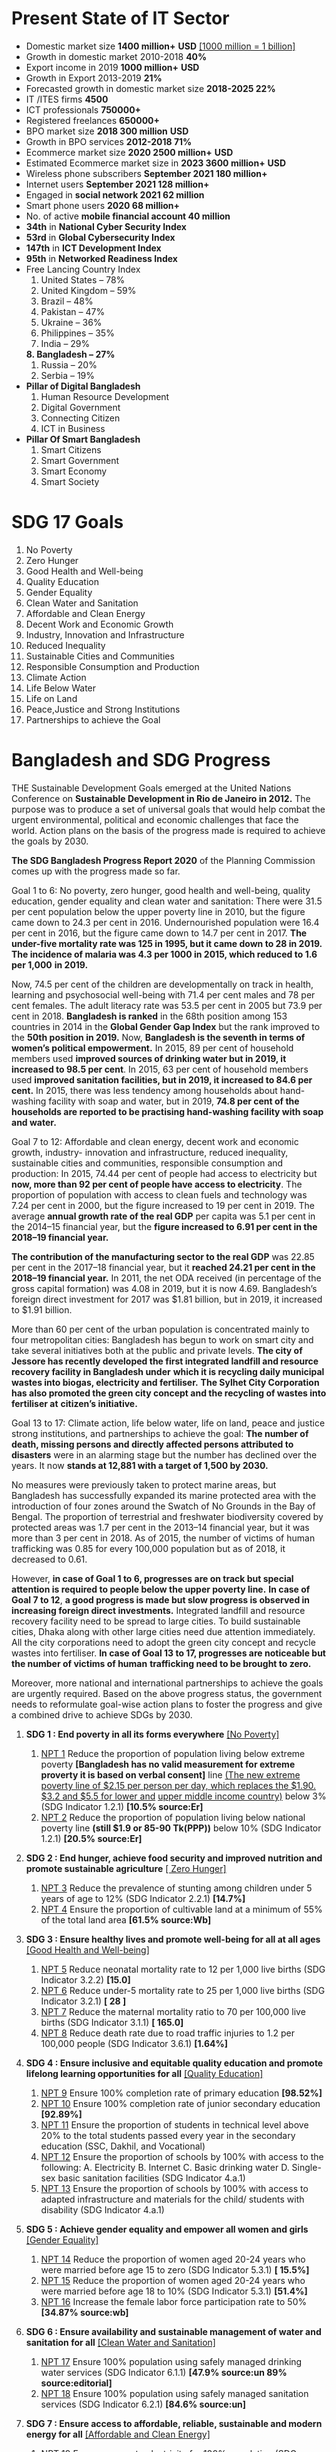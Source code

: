 #+STARTUP: showeverything
* Present State of IT Sector
- Domestic market size *1400 million+* *USD* _[1000 million = 1 billion]_
- Growth in domestic market 2010-2018 *40%*
- Export income in 2019 *1000 million+* *USD*
- Growth in Export 2013-2019 *21%*
- Forecasted growth in domestic market size *2018-2025 22%*
- IT /ITES firms *4500*
- ICT professionals *750000+*
- Registered freelances *650000+*
- BPO market size *2018 300 million* *USD*
- Growth in BPO services *2012-2018 71%*
- Ecommerce market size *2020 2500 million+* *USD*
- Estimated Ecommerce market size in *2023 3600 million+* *USD*
- Wireless phone subscribers *September 2021 180 million+*
- Internet users *September 2021 128 million+*
- Engaged in *social network 2021 62 million*
- Smart phone users *2020 68 million+*
- No. of active *mobile financial account 40 million*
- *34th* in *National Cyber Security Index*
- *53rd* in *Global Cybersecurity Index*
- *147th* in *ICT Development Index*
- *95th* in *Networked Readiness Index*
- Free Lancing Country  Index
  1. United States – 78%
  2. United Kingdom – 59%
  3. Brazil – 48%
  4. Pakistan – 47%
  5. Ukraine – 36%
  6. Philippines – 35%
  7. India – 29%
  *8. Bangladesh – 27%*
  1. Russia – 20%
  2. Serbia – 19%
- *Pillar of Digital Bangladesh*
  1. Human Resource Development
  2. Digital Government
  3. Connecting Citizen
  4. ICT in Business
- *Pillar Of Smart Bangladesh*
  1. Smart Citizens
  2. Smart Government
  3. Smart Economy 
  4. Smart Society
  
* SDG 17 Goals

 1) No Poverty
 2) Zero Hunger
 3) Good Health and Well-being
 4) Quality Education
 5) Gender Equality
 6) Clean Water and Sanitation
 7) Affordable and Clean Energy
 8) Decent Work and Economic Growth
 9) Industry, Innovation and Infrastructure
 10) Reduced Inequality
 11) Sustainable Cities and Communities
 12) Responsible Consumption and Production
 13) Climate Action
 14) Life Below Water
 15) Life on Land
 16) Peace,Justice and Strong Institutions
 17) Partnerships to achieve the Goal

* Bangladesh and SDG Progress

THE Sustainable Development Goals emerged at the United Nations
Conference on *Sustainable Development in Rio de Janeiro in 2012.* The
purpose was to produce a set of universal goals that would help combat
the urgent environmental, political and economic challenges that face
the world. Action plans on the basis of the progress made is required
to achieve the goals by 2030.

*The SDG Bangladesh Progress Report 2020* of the Planning Commission
comes up with the progress made so far.

Goal 1 to 6: No poverty, zero hunger, good health and well-being,
quality education, gender equality and clean water and sanitation:
There were 31.5 per cent population below the upper poverty line in
2010, but the figure came down to 24.3 per cent
in 2016. Undernourished population were 16.4 per cent in 2016, but the
figure came down to 14.7 per cent in 2017. *The under-five mortality
rate was 125 in 1995, but it came down to 28 in 2019.* *The incidence of
malaria was 4.3 per 1000 in 2015, which reduced to 1.6 per 1,000*
*in 2019.*

Now, 74.5 per cent of the children are developmentally on track in
health, learning and psychosocial well-being with 71.4 per cent males
and 78 per cent females. The adult literacy rate was 53.5 per cent in
2005 but 73.9 per cent in 2018. *Bangladesh is ranked* in the 68th
position among 153 countries in 2014 in the *Global Gender Gap Index*
but the rank improved to the *50th position in 2019.* Now, *Bangladesh is
the seventh in terms of women’s political empowerment.* In 2015, 89 per
cent of household members used *improved sources of drinking water but
in 2019, it increased to 98.5 per cent*. In 2015, 63 per cent of
household members used *improved sanitation facilities, but in 2019, it
increased to 84.6 per cent.* In 2015, there was less tendency among
households about hand-washing facility with soap and water, but in
2019, *74.8 per cent of the households are reported to be practising
hand-washing facility with soap and water.*

Goal 7 to 12: Affordable and clean energy, decent work and economic
growth, industry- innovation and infrastructure, reduced inequality,
sustainable cities and communities, responsible consumption and
production: In 2015, 74.44 per cent of people had access to
electricity but *now, more than 92 per cent of people have access to
electricity*. The proportion of population with access to clean fuels
and technology was 7.24 per cent in 2000, but the figure increased to
19 per cent in 2019. The average *annual growth rate of the real GDP*
per capita was 5.1 per cent in the 2014–15 financial year, but the
*figure increased to 6.91 per cent in the 2018–19 financial year.*

*The contribution of the manufacturing sector to the real GDP* was 22.85
per cent in the 2017–18 financial year, but it *reached 24.21 per cent
in the 2018–19 financial year.* In 2011, the net ODA received (in
percentage of the gross capital formation) was 4.08 in 2019, but it is
now 4.69. Bangladesh’s foreign direct investment for 2017 was $1.81
billion, but in 2019, it increased to $1.91 billion.

More than 60 per cent of the urban population is concentrated mainly
to four metropolitan cities: Bangladesh has begun to work on smart
city and take several initiatives both at the public and private
levels. *The city of Jessore has recently developed the first
integrated landfill and resource recovery facility in Bangladesh under*
*which it is recycling daily municipal wastes into biogas, electricity
and fertiliser.* *The Sylhet City Corporation has also promoted the
green city concept and the recycling of wastes into fertiliser at*
*citizen’s initiative.*

Goal 13 to 17: Climate action, life below water, life on land, peace
and justice strong institutions, and partnerships to achieve the goal:
*The number of death, missing persons and directly affected persons
attributed to disasters* were in an alarming stage but the number has
declined over the years. It now *stands at 12,881 with a target of
1,500 by 2030.*

No measures were previously taken to protect marine areas, but
Bangladesh has successfully expanded its marine protected area with
the introduction of four zones around the Swatch of No Grounds in the
Bay of Bengal. The proportion of terrestrial and freshwater
biodiversity covered by protected areas was 1.7 per cent in the
2013–14 financial year, but it was more than 3 per cent in 2018. As of
2015, the number of victims of human trafficking was 0.85 for every
100,000 population but as of 2018, it decreased to 0.61.

However, *in case of Goal 1 to 6, progresses are on track but special
attention is required to people below the upper poverty line.* *In case
of Goal 7 to 12*, *a good progress is made but slow progress is observed
in increasing foreign direct investments.* Integrated landfill and
resource recovery facility need to be spread to large cities. To build
sustainable cities, Dhaka along with other large cities need due
attention immediately. All the city corporations need to adopt the
green city concept and recycle wastes into fertiliser. *In case of Goal
13 to 17, progresses are noticeable but the number of victims of human*
*trafficking need to be brought to zero.*

Moreover, more national and international partnerships to achieve the
goals are urgently required. Based on the above progress status, the
government needs to reformulate goal-wise action plans to foster the
progress and give a combined drive to achieve SDGs by 2030.

1) *SDG 1 : End poverty in all its forms everywhere* _[No Poverty]_
   
   1) _NPT 1_ Reduce the proportion of population living below extreme
      poverty *[Bangladesh has no valid measurement for extreme proverty
      it is based on verbal consent]* line _(The new extreme poverty line of $2.15 per person
      per day, which replaces the $1.90. $3.2 and $5.5 for lower and_
      _upper middle income country)_ below 3% (SDG Indicator 1.2.1)
      *[10.5% source:Er]*
   2) _NPT 2_ Reduce the proportion of population living below national
      poverty line *(still $1.9 or 85-90 Tk(PPP))* below 10% (SDG Indicator
      1.2.1) *[20.5% source:Er]*
      
2) *SDG 2 : End hunger, achieve food security and improved nutrition
   and promote sustainable agriculture* _[ Zero Hunger]_
   
   1) _NPT 3_ Reduce the prevalence of stunting among children under 5
      years of age to 12% (SDG Indicator 2.2.1) *[14.7%]*
   2) _NPT 4_ Ensure the proportion of cultivable land at a minimum of
      55% of the total land area *[61.5% source:Wb]*
      
3) *SDG 3 : Ensure healthy lives and promote well-being for all at all
   ages* _[Good Health and Well-being]_
   
   1) _NPT 5_ Reduce neonatal mortality rate to 12 per 1,000 live births
      (SDG Indicator 3.2.2) *[15.0]*
   2) _NPT 6_ Reduce under-5 mortality rate to 25 per 1,000 live births
      (SDG Indicator 3.2.1) *[ 28 ]*
   3) _NPT 7_ Reduce the maternal mortality ratio to 70 per 100,000 live
      births (SDG Indicator 3.1.1) *[ 165.0]*
   4) _NPT 8_ Reduce death rate due to road traffic injuries to 1.2 per
      100,000 people (SDG Indicator 3.6.1) *[1.64%]*
      
4) *SDG 4 : Ensure inclusive and equitable quality education and
   promote lifelong learning opportunities for all* _[Quality Education]_
   
   1) _NPT 9_  Ensure 100% completion rate of primary education *[98.52%]*
   2) _NPT 10_ Ensure 100% completion rate of junior secondary education
      *[92.89%]*
   3) _NPT 11_ Ensure the proportion of students in technical level above
      20% to the total students passed every year in the secondary education
      (SSC, Dakhil, and Vocational)
   4) _NPT 12_ Ensure the proportion of schools by 100% with access to the
      following: A. Electricity B. Internet C. Basic drinking water D. Single-sex
      basic sanitation facilities (SDG Indicator 4.a.1)
   5) _NPT 13_ Ensure the proportion of schools by 100% with access to adapted
      infrastructure and materials for the child/ students with disability
      (SDG Indicator 4.a.1)
      
5) *SDG 5 : Achieve gender equality and empower all women and girls* _[Gender Equality]_
   
   1) _NPT 14_ Reduce the proportion of women aged 20-24 years who were
      married before age 15 to zero (SDG Indicator 5.3.1) *[ 15.5%]*
   2) _NPT 15_ Reduce the proportion of women aged 20-24 years who were
      married before age 18 to 10% (SDG Indicator 5.3.1) *[51.4%]*
   3) _NPT 16_ Increase the female labor force participation rate to 50% *[34.87% source:wb]*
      
6) *SDG 6 : Ensure availability and sustainable management of water and
   sanitation for all* _[Clean Water and Sanitation]_
   
   1) _NPT 17_ Ensure 100% population using safely managed drinking
      water services (SDG Indicator 6.1.1) *[47.9% source:un 89% source:editorial]*
   2) _NPT 18_ Ensure 100% population using safely managed sanitation
      services (SDG Indicator 6.2.1) *[84.6% source:un]*
      
7) *SDG 7 : Ensure access to affordable, reliable, sustainable and
   modern energy for all* _[Affordable and Clean Energy]_
   
   1) _NPT 19_ Ensure access to electricity for 100% population (SDG
      Indicator 7.1.1) *[92.23% ]*
   2) _NPT 20_ Increase renewable energy share in total final energy
      consumption to 10% (SDG Indicator 7.2.1) *[3.25%]*
      
8) *SDG 8 : Promote sustained, inclusive and sustainable economic
   growth, full and productive employment and decent work for all*
   _[Decent Work and Economic Growth]_
   
   1) _NPT 21_ Increase annual growth rate of GDP to 10% (SDG Indicator
      8.1.1) *[5.74% 6.91%]*  
   2) _NPT 22_ Reduce unemployment rate below 3% (SDG Indicator 8.5.2) *[4.29%]*
   3) _NPT 23_ Reduce the proportion of youth population (15-29 years)
      not in education, employment or training to 10% (SDG Indicator
      8.6.1) *[ 29.8% ]*
      
9) *SDG 9 : Build resilient infrastructure, promote inclusive and
   sustainable industrialization and foster innovation*
   _[Industry, Innovation and Infrastructure]_
   
   1) _NPT 24_ Ensure 100 percent pucca roads (suitable for all seasons)
      (SDG Indicator 9.1.1) *[14.61 km per 100 km]*
   2) _NPT 25_ Increase Industry (manufacturing) value added as a
      proportion of GDP to 35% (SDG Indicator 9.2.1) *[24.21%]*
   3) _NPT 26_ Increase manufacturing employment as a proportion of
      total employment to 25% (SDG Indicator 9.2.2) *[20.4%]* 
   4) _NPT 27_ Increase the number of entrepreneurs ten times in the
      Information and Communication Technology sector
      
10) *SDG 10 : Reduce inequality within and among countries* _[Reduced Inequality]_
    
    1) _NPT 28_ Reduce the ratio of income of top 10% population and
       bottom 10% population to 20 *[37.8%]* 
    2) _NPT 29_ Reduce the recruitment cost borne by employee as a
       proportion of yearly income earned in a country of destination
       to 10% (SDG Indicator 10.7.1)
       
11) *SDG 11 : Make cities and human settlements inclusive, safe,
    resilient and sustainable* _[Sustainable Cities and Communities]_
    
    1) _NPT 30_  Ensure women, children, elderly and persons with
       disabilities have convenient access to public transport
       (minimum 20% seats) (SDG Indicator 11.2.1)
       
12) *SDG 12 : Ensure sustainable consumption and production patterns*
    _[Responsible Consumption and Production]_    
    1) _NPT 31_ Ensure 100% industries install and operate waste
       management system *[ 60%]* 
       
13) *SDG 13 : Take urgent action to combat climate change and its
    impacts* _[Climate Action]_
    
    1) _NPT 32_ Reduce the number of deaths, missing persons and
       directly affected persons attributed to disasters to 1500 per
       100,000 population (SDG Indicator 13.1.1) *[4318 source:internet
       12881 source:editorial]*
       
14) *SDG 14 : Conserve and sustainably use the oceans, seas and marine
    resources for sustainable development* _[Life Below Water]_
    
    1) _NPT 33_ Expand the coverage of [[Marine Protected Areas][protected areas]] in relation to
       marine areas by 5% (SDG Indicator 14.5.1) *[2.5%(excluding hilsa egg laying area)
       7.94%(including),8.8% according to un]*
       
 15) *SDG 15 : Protect, restore and promote sustainable use of
    terrestrial ecosystems, sustainably manage forests, combat*
    *desertification, and halt and reverse land degradation and halt
    biodiversity loss* _[Life on Land]_
    
    1) _NPT 34_ Enhance forest area as a proportion of total land area
       to 18% (SDG Indicator 15.1.1) *[14.47%]*
    2) _NPT 35_ Increase the area of tree-covered land by 25% in
       relation to the total land area *[22.0%]*
       
16) *SDG 16 : Promote peaceful and inclusive societies for sustainable
    development, provide access to justice for all and build*
    *effective, accountable and inclusive institutions at all levels*
    _[Peace, Justice and Strong Institutions]_    
    1) _NPT 36_ Increase the proportion of children under 5 years of age
       whose births have been registered with a civil authority to
       100% (SDG Indicator 16.9.1) *[56.2%]* 
    2) _NPT 37_ Increase the proportion of complaint Settlement against
       cognizance of cases by National Human Rights Commission to 60%
       
17) *SDG 17 : Strengthen the means of implementation and revitalize the
    Global Partnership for Sustainable Development*
    _[Partnerships to achieve the Goal]_ 
    
    1) _NPT 38_ Increase total government revenue as a proportion of GDP
       to 20% (SDG Indicator 17.1.1) *[Present revenue to GDP ratio 9.4%
       2021]*
    2) _NPT 39_ Increase the proportion of individuals using the
       Internet to 100% (SDG Indicator 17.8.1)[The total number of Internet
       *Subscribers has reached 123.82 Million at the end of December, 2021 :: 60.4%]*




* সাম্প্রতিক তথ্য

 1) মোহাম্মদ বিন নায়েফকে ক্রাউন প্রিন্সের পদ থেকে সরিয়ে নিজে ক্ষমতা নেন
     মোহাম্মদ বিন সালমান ।
 2) ১৯৬০ সালে ওপেক এবং ২০১৬ সালে ওপেক প্লাস গঠিত হয় ।
 3) ওপেক প্লাসের সদস্য সংখ্যা ২৩ ।(ডাউট আছে) 
 4) ইসরায়েলের প্রতিরক্ষামন্ত্রী বেনি গ্যান্টজ ।
 5) পাকিস্তানের অর্থমন্ত্রী ইসহাক দার  ।
 6) সর্বশেষ বাংলাদেশে  আঘাত হানা ঘূর্ণিঝড় হল  সিত্রাং ।
 7) মধ্যপ্রাচ্যে যুক্তরাষ্ট্রের সবচেয়ে বড় বিমানঘাঁটি এই কাতারেই।
 8) কাতার দেশটিতে সামরিক ঘাঁটি আছে তুরস্কেরও।
 9) ১৯৯৬ সালে বিশ্বমানের সংবাদমাধ্যম হিসেবে কাতারে শুরু হয় আল-জাজিরার পথচলা।
 10) *২০১৭ সালের ৫ জুন* সৌদি ও তার আরব মিত্ররা কাতারের ওপর সর্বাত্মক অবরোধ আরোপ করে।
 11) ২০১৭ সালে মিত্রদের নিয়ে কাতারের ওপর সর্বাত্মক অবরোধ আরোপ করে সৌদি। অবরোধ
      তুলে নিতে দেওয়া *১৩টি শর্তের অন্যতম ছিল আল-জাজিরা বন্ধ করে দেওয়া।*
 12) *২০২১ সালের জানুয়ারিতে* অবরোধ তুলে নেয় সৌদি জোট।
 13) দেশের একমাত্র নারী জেলা পরিষদ চেয়ারম্যান *সালমা রহমান পিরোজপুর* জেলা পরিষদের
      চেয়ারম্যান
 14) পাকিস্তানের প্রেসিডেন্ট *আরিফ আলভি*
 15) পাঞ্জাবের *ওয়াজিরাবাদ শহরের আল্লাহওয়ালা চক এলাকার* কাছে ইমরান খানের ওপর এ হামলা হয়
 16) কুইক রেন্টালের জন্য বিদ্যুৎ ও জ্বালানির দ্রুত সরবরাহ বৃদ্ধি (বিশেষ বিধান) আইন ২০১০ করা
      হয় ।
 17) দেশের দ্বিতীয় স্যাটেলাইট ‘বঙ্গবন্ধু স্যাটেলাইট-২’-এর ধরন নির্ধারণের জন্য ফ্রান্সের
      প্রাইসওয়াটারহাউসকুপার্সকে (পিডব্লিউসি) নিয়োগ দিয়েছে বিএসসিএল।
 18) ২০১৮ সালের ১২ মে বঙ্গবন্ধু স্যাটেলাইট-১ মহাকাশে উৎক্ষেপণের মাধ্যমে বিশ্বের ৫৭তম দেশ
      হিসেবে স্যাটেলাইটের অভিজাত ক্লাবে প্রবেশ করে বাংলাদেশ।এতে বাংলাদেশের খরচ হয় ২ হাজার
       ৯০২ কোটি টাকা।
 19) বঙ্গবন্ধু স্যাটেলাইট-২ হাইব্রিড স্যাটেলাইট হতে পারে।
 20) *বঙ্গবন্ধু স্যাটেলাইট-১  থেকে বছরে ১২০ কোটি* পাচ্ছি।
 21) মহাকাশ বিষয়ক রাশিয়ার রাষ্ট্রীয় প্রতিষ্ঠান *গ্লাভকসমসের* সঙ্গে বঙ্গবন্ধু স্যাটেলাইট-২
      তৈরি ও উৎক্ষেপণ বিষয়ে সহযোগিতা স্মারক স্বাক্ষরের মধ্য দিয়ে আর্থ অবজারভেটরি
      ক্যাটাগরির এই  স্যটেলাইটটির নির্মাণের অভিযাত্রা শুরু হয়।
 22) *২০২১ সালের ১২ ডিসেম্বর* বাংলাদেশ ফাইভ-জি যুগে প্রবেশ করেছে।
 23) ইরানের পররাষ্ট্রমন্ত্রী হোসেইন আমির আবদুল্লাহিয়ান
 24) চীন, ভারত, তুরস্ক ও শ্রীলঙ্কার মতো দেশগুলো মস্কোর কাছ থেকে তেল কিনছে।
 25) যুক্তরাষ্ট্র ২৪ জানুয়ারি থেকে ৩ অক্টোবর পর্যন্ত *ইউক্রেনকে ৫২০০ কোটি ডলারের* সামরিক,
     মানবিক ও অন্যান্য খাতের সহায়তা দিয়েছে।
 26) *The non-OPEC countries which export crude oil are termed as OPEC plus
     countries.* OPEC plus countries include *Azerbaijan, Bahrain, Brunei,
     Kazakhstan, Malaysia, Mexico, Oman, Russia, South Sudan and Sudan*.
 27) cop-27 অনুষ্ঠিত হয় ৬ থেকে ১৮ নভেম্বর মিশরের শার্ম আল শেখে । এর স্লোগান
     Together For Implementation.অংশগ্রহণ কারী *দেশ ১৯৮ টি ।*
 28) বাংলাদেশ আন্তর্জাতিক মেধাস্বত্ব সংস্থার (WIPO) *১১৬ তম দেশ হিসেবে মারাকেশ চুক্তি* অনুস্বাক্ষর করে।
 29) দেশের প্রথম ছয় লেনের দৃষ্টিনন্দন সেতু - *'মধুমতী সেতু'।*
 30) দেশের একমাত্র বিদ্যুৎ সঞ্চালন সংস্থা – *পাওয়ার গ্রিড কোম্পানি অব বাংলাদেশ লিঃ (PGCB)।*
 31) *১ অক্টোবর ২০২২ মৃত্যুবরণ করেন দৈনিক বাংলার সম্পাদক তোয়াব খান।* মুক্তিযুদ্ধের সময় তিনি শব্দ
     সৈনিক হিসাবে ভূমিকা রেখেছিলেন তোয়াব খান। সেই সময় তিনি 'পিণ্ডির প্রলাপ' নামের একটি অনুষ্ঠান
      উপস্থাপনা করতেন।
 32) *৯৫তম একাডেমি অ্যাওয়ার্ডসের* বিদেশি ভাষার ছবি বিভাগের জন্য বাংলাদেশ থেকে মনোনীত হয়েছে
     *মেজবাউর রহমান সুমন পরিচালিত 'হাওয়া'।*
 33) প্রধানমন্ত্রী শেখ হাসিনার ৭৬তম জন্মবার্ষিকী উপলক্ষে প্রকাশ পেল প্রামাণ্যচিত্র *'শেখ হাসিনা:
     অ্যা ট্রু লিজেন্ড'।* প্রামাণ্যচিত্রটি পরিচালনা করেছেন *আয়শা এরিন।*
 34) *১৯৭১ সালে পাকিস্তানের সেনাবাহিনী কর্তৃক বাংলাদেশে চালানো গণহত্যাকে স্বীকৃতির* দাবিতে মার্কিন
      যুক্তরাষ্ট্রের পার্লামেন্টের নিম্নকক্ষ প্রতিনিধি পরিষদে (হাউস অব রিপ্রেজেন্টিভস) একটি প্রস্তাব আনা
      হয়েছে। *কংগ্রেসম্যান রো খান্না ও কংগ্রেসম্যান স্টিভ চ্যাট* এ প্রস্তাব তোলেন।
 35) দেশে রপ্তানির তালিকায় নতুন দুটি পণ্য যোগ হয়েছে। দুটিই প্লাস্টিকশিল্পের কাঁচামাল - *পেট রেজিন ও
     পিভিসি (পলিভিনাইল ক্লোরাইড)।* বাংলাদেশে এ দুটি পণ্য এত দিন ছিল শতভাগ আমদানিনির্ভর।
     দেশের রপ্তানি পণ্যের তালিকায় এত দিন ছিল ২৬৭টি পণ্য। এর বেশির ভাগই পোশাক খাতের।
     এ দুটি পণ্য যোগ হওয়ায় *সংখ্যা বেড়ে দাঁড়াল ২৬৯।*
 36) *ডিজিটাল নিরাপত্তা আইন, ২০১৮-এর ধারা ১৫* অনুযায়ী সরকারি *২৯টি প্রতিষ্ঠানকে গুরুত্বপূর্ণ তথ্য
     পরিকাঠামো হিসেবে ঘোষণা। করা হলো।*
 37) পঞ্চমবারের মতো *জাতিসংঘ মানবাধিকার কাউন্সিলের (ইউএনএইচআরসি) সদস্য নির্বাচিত হয়েছে
     বাংলাদেশ।* যুক্তরাষ্ট্রের নিউইয়র্কে জাতিসংঘ সাধারণ পরিষদ হলে এ-সংক্রান্ত ভোটাভুটি হয়। ভোটে
     জাতিসংঘের ১৯৩টি সদস্যদেশের মধ্যে ১৮৯টি ভোট দেয়। ভোটাভুটিতে এশিয়া ও প্রশান্ত মহাসাগরীয়
     অঞ্চলের দেশগুলোর মধ্যে *সর্বোচ্চ ১৬০টি ভোট* পেয়ে সদস্য নির্বাচিত হয় বাংলাদেশ।
 38) ভারতের রাজধানী দিল্লিতে শুরু হওয়া আন্তর্জাতিক সৌর জোটের (আইএসএ) পঞ্চম সমাবেশে এশিয়া
     প্যাসিফিক অঞ্চল থেকে বাংলাদেশ সহসভাপতি নির্বাচিত হয়েছে। এ জোটে সভাপতি নির্বাচিত হয়েছে ভারত ও
     সহসভাপতি নির্বাচিত হয়েছে ফ্রান্স।
 39) নিউইয়র্কে *ম্যাকডোনাল্ড অ্যাভিনিউর নতুন নাম লিটল বাংলাদেশ।* ১৬ অক্টোবর নিউইয়র্ক সিটির
     ব্রুকলিনে প্রবাসী বাংলাদেশি অধ্যুষিত ম্যাকডোনাল্ড অ্যাভিনিউর নতুন নামকরণ হয়েছে 'লিটল বাংলাদেশ।
 40) *নারী এশিয়া কাপে মালয়েশিয়ার* বিপক্ষে অভিষেক টি-২০ তে হ্যাটট্রিক করেন বাংলাদেশের
     *ফারিহা ইসলাম।*
 41) ত্রিপুরা ভাষায় (ককবরক) বঙ্গবন্ধু শেখ মুজিবুর রহমানের অসমাপ্ত আত্মজীবনী' অনুবাদ করেছেন
     কুমিল্লা বিশ্ববিদ্যালয়ের (কুবি) *নৃবিজ্ঞান বিভাগের সপ্তম ব্যাচের সাবেক শিক্ষার্থী যুবরাজ দেববর্মা।* তিনি
     *ককবরক'* বইটির নাম দিয়েছেন *'পাইথাকরা লাংমা';* এর অর্থ অসমাপ্ত আত্মজীবনী'।
 42) ২৪ অক্টোবর ২০২২ ঘূর্ণিঝড় সিত্রাং বাংলাদেশের উপকূলবর্তী বরিশাল, চট্টগ্রাম ও খুলনা বিভাগে
     আঘাত হানে। সিত্রাং' নামকরণ করে থাইল্যান্ড। ভিয়েতনামি ভাষায় যার অর্থ 'পাতা'।
 43) ILO এর বর্তমান ও ১১তম মহাপরিচালক Gilbert F. Houngbo (টোগো)। ১ অক্টোবর, ২০২২ সালে
     তিনি দায়িত্ব গ্রহণ করেন।
 44) ILO এর বর্তমান ও ১১তম মহাপরিচালক Gilbert E. Houngbo / *গিলবার্ট এফ হাউংবো* *(টোগো)।*
     ১ অক্টোবর, ২০২২ সালে তিনি দায়িত্ব গ্রহণ করেন।
 45) জাতিসংঘের কৃষি উন্নয়ন বিষয়ক তহবিল বা IFAD এর *বর্তমান প্রেসিডেন্ট Alvaro Lario / আলভারো
     নারিও (স্পেন)।* ১ অক্টোবর, ২০২২ সালে তিনি দায়িত্ব গ্রহণ করেন ৪ বছরের জন্য।
 46) D-8 এর বর্তমান মহাসচিব *Isiaka Abdulqadir Imam / ইসিয়াকা আবদুল কাদির ইমাম*
     (নাইজেরিয়া)। ১ জানুয়ারি, ২০২২ সালে তিনি দায়িত্ব গ্রহণ করেন।
 47) *IFRC/ICRC* এর বর্তমান প্রেসিডেন্ট *Mirjana Spoljaric Egger* (সুইজারল্যান্ড)। প্রথম
     নারী প্রেসিডেন্ট এবং ১ অক্টোবর, ২০২২ সালে তিনি দায়িত্ব গ্রহণ করেন।
 48) ৬ থেকে ১৮ নভেম্বর ২০২২ সালে ২৭তম জলবায়ু শীর্ষ সম্মেলন বা কপ-২৭ অনুষ্ঠিত হবে *শারম
     আল শেখ, মিশর।*
 49) ৬ থেকে ১৭ নভেম্বর ২০২৩ সালে ২৮তম জলবায়ু শীর্ষ সম্মেলন বা কপ-২৮ অনুষ্ঠিত হবে
     *সংযুক্ত আরব আমিরাতে।*
 50) ৪০ ও ৪১ তম আসিয়ান সম্মেলন অনুষ্ঠিত হবে ৮-১৩ নভেম্বর ২০২২ সালে নম পেন, কম্বোডিয়া।
 51) ইউক্রেনে রাশিয়ার নতুন সামরিক কমান্ডার *সের্গেই সুরুভিকিন*
 52) শহিদ ১৩৬ বা কামিকাজে ড্রোন ইরানের।
 53) *কুখ্যাত 'এভিন কারাগার'* ইরানে অবস্থিত। যেখানে ইরানের রাজনৈতিক বন্দী, সাংবাদিক ও
     বিদেশি নাগরিকদের বন্ধি করে রাখা হয়।
 54) *আব্দুল্লাহ নাদির সোমালিয়ার আল শাবাবের* সহ-প্রতিষ্ঠাতা ও প্রধান সমন্বয়ক ।
 55) হ্যারি পটার চলচ্চিত্রে হ্যাগ্রিড চরিত্র এবং আইটিভি গোয়েন্দা নাটক ক্র্যাকারে অভিনয় করা
     অভিনেতা রবি কোন্ট্রান ১ অক্টোবর, ২০২২ সালে মারা যান।
 56) *ইউসুফ আল-কারজাভি* খ্যাতিমান ইসলামি ব্যক্তিত্ব ও মুসলিম ব্রাদারহুডের আধ্যাত্মিক নেতা।
 57) ২৬-৩০ সেপ্টেম্বর *ফিলিপাইনের ম্যানিলায়* ADB - এর ৫৫ তম বার্ষিক সভা অনুষ্ঠিত হয়।
 58) ১০-১৬ অক্টোবর যুক্তরাষ্ট্রের ওয়াশিংটন ডিসিতে বিশ্বব্যাংক ও আন্তর্জাতিক মুদ্রা তহবিলের বার্ষিক
     সম্মেলন অনুষ্ঠিত হয়।
 59) ২০২২ সালের ১৫-১৬ নভেম্বর ১৭তম *G20 শীর্ষ সম্মেলন অনুষ্ঠিত হবে – বালি, ইন্দোনেশিয়া।*
 60) ২০২২ সালের ১৮-১৯ নভেম্বর ২৯তম *APEC শীর্ষ সম্মেলন অনুষ্ঠিত হবে – ব্যাংকক, থাইল্যান্ড।*
 61) ইসরায়েল এবং লেবানন যুক্তরাষ্ট্রের মধ্যস্থতায় এক ঐতিহাসিক সমুদ্রসীমা চুক্তিতে সই করেছে,
     যার ফলে দু'দেশের জন্যই সমুদ্রের তলদেশের বিরোধপূর্ণ গ্যাস ক্ষেত্রগুলো থেকে গ্যাস আহরণের
     পথ খুলে গেল। এই চুক্তিতে সই করেছেন *ইসরায়েলের প্রধানমন্ত্রী ইয়াইর লাপিদ এবং লেবাননের
     প্রেসিডেন্ট মিশেল আওন।*
 62) *ওমানের সোহার বন্দরকে* সংযুক্ত আরব আমিরাতের রাজধানী আবুধাবির সঙ্গে যুক্ত করতে *৩
     বিলিয়ন ডলারের* নতুন রেলপথ নির্মিত হতে যাচ্ছে। *৩০৩ কিলোমিটার (১৮৮ মাইল) দীর্ঘ
     রেলপথটি এখন নির্মাণাধীন।*
 63) বিশ্বব্যাপী খাদ্য সংকট মোকাবিলায় ক্ষতিগ্রস্ত দেশগুলোকে ঋণ সহায়তা দিতে *৩০০০ কোটি*
     ডলারের তহবিল গঠন করেছে বিশ্বব্যাংক ও আইএমএফ। এর মধ্যে বেশি ক্ষতিগ্রস্ত ও অতি
     দরিদ্র এমন দেশগুলোকে সুদবিহীন ঋণ দেওয়া হবে *৬৫০ কোটি ডলার।* ইউরোপীয় ইউনিয়নের
     ছোট ও দরিদ্র দেশগুলোকে দেওয়া হবে *১০০ কোটি ডলার।* এশিয়ার দেশগুলোও ওই তহবিল
     থেকে ঋণ পাবে। *এর মধ্যে বাংলাদেশও আলোচ্য তহবিল থেকে ঋণ পাবে।*
 64) আদালতের আদেশে ক্ষমতায় পুনর্বহাল হয়েছেন থাইল্যান্ডে ক্ষমতাচ্যুত প্রধানমন্ত্রী *প্রায়ুথ চান
     ওচা।* দেশটির সাংবিধানিক আদালত জানিয়েছে, সাময়িক বরখাস্ত হওয়া প্রায়ুথের মেয়াদ সীমা
     অতিক্রম না করায় ক্ষমতায় পুনর্বহাল হয়েছেন। *২০২৫ সাল* পর্যন্ত প্রধানমন্ত্রী পদে বহাল থাকবেন তিনি।
 65) জাতিসংঘের ট্রাইব্যুনাল হেগের আন্তর্জাতিক আদালতে *রুয়ান্ডা* গণহত্যার বিচার শুরু
     করেছে। *তুতসি জাতিগোষ্ঠীকে* নির্মূলে নেতৃত্ব দেওয়ার অপরাধে এই মামলার প্রধান অভিযুক্ত
     ব্যক্তি *ফেলিচিয়েন কানুজা,* যিনি তুতসি জনগোষ্ঠীকে হত্যার মাধ্যমে নির্মূল করার পরিকল্পনা
     করেছিলেন। এই গণহত্যায় প্রায় আট লাখ তুতসি ও উদারপন্থি হুতু জনগোষ্ঠীর মানুষকে প্রাণ
     দিতে হয়েছিল।
 66) সম্প্রতি যুক্তরাষ্ট্রের প্রেসিডেন্ট জো বাইডেন যুক্তরাষ্ট্র ও বিশ্বের শীর্ষ *সেমিকনডাক্টর
     উৎপাদনকারী ৩টি (তাইওয়ান, দক্ষিণ কোরিয়া ও জাপান) দেশকে* নিয়ে একটি জোট গড়তে
     উদ্যোগী হন। এটিকে বলা হচ্ছে *চিপ-৪ জোট।* এর উদ্দেশ্য হচ্ছে আমদানি নির্ভরতা কমানো ও
     চীনের প্রভাব খর্ব করা।
 67) রাশিয়ার মূল ভূখণ্ডের সঙ্গে ক্রিমিয়াকে যুক্ত করা কার্চ সেতুতে গত *৮ অক্টোবর বিস্ফোরণ ঘটে।*
     *২০১৮ সালের ১৫ মে কার্চ* সেতুর উদ্বোধন করেন পুতিন। ক্রিমিয়া উপদ্বীপের সঙ্গে রাশিয়াকে যুক্ত
     করা কার্ড *সেতুটি ১৯ কিলোমিটার দীর্ঘ।* সেতুটি রুশ প্রেসিডেন্ট ভ্লাদিমির পুতিনের অবকাঠামোগত
     উন্নয়ন প্রকল্পগুলোর শীর্ষে রয়েছে, রাজমুকুটের কোহিনুরের মতো।
 68) *২৮ সেপ্টেম্বর ১৯৪৭* শেখ হাসিনার জন্মদিন ।
 69) বর্তমানে দেশে মুক্তিযোদ্ধার স্বীকৃতি পাওয়া বীরাঙ্গনার *সংখ্যা ৪৪৮ জন।*
 70) দেশের প্রথম নারী সচীব _খোদেজা আজম।_
 71) দেশের প্রথম নারী সিনিয়র অর্থসচিব হিসেবে নিয়োগ পান *ফাতিমা ইয়াসমিন।*
 72) অর্থনৈতিক সম্পর্ক বিভাগের (ERD) দ্বিতীয় নারী সচিব- শরিফা খান।
 73) ক্ষুদ্র নৃ-গোষ্ঠীর প্রথম নারী ডিসি (জামালপুর) - শ্রাবস্তী রায়।
 74) জুন ২০২২ পর্যন্ত বাংলাদেশের শান্তিরক্ষী সদস্যরা অংশগ্রহণ করেছে ৪৩টি দেশের ৫৫টি মিশনে।
 75) জাতিসংঘে বাংলাদেশের নতুন স্থায়ী প্রতিনিধি - মোহাম্মদ আব্দুল মুহিত।
 76) দেশের প্রথম এক্সপ্রেসওয়ের নাম - জাতির পিতা বঙ্গবন্ধু শেখ মুজিবুর রহমান মহাসড়ক।
 77) *'জেকে ১৯৭১' চলচ্চিত্রটির নির্মাতা ফাখরুল আরেফিন খান।*
 78) *ফাখরুল আরেফিন খান যে নামে খ্যাত ভুবন মাঝি।*
 79) ২০২২ সালে সরকারি অনুদানপ্রাপ্ত চলচ্চিত্রে সংখ্যা - ১৯টি।
 80) ২০২১-২২ অর্থবছরে সরকারি অনুদানপ্রাপ্ত মুক্তিযুদ্ধভিত্তিক দুইটি চলচ্চিত্র - 'জয় বাংলার ধ্বনি' ও
     'একাত্তর-করতলে ছিন্নমাথা'।
 81) *"জয় বাংলার ধ্বনি'* চলচ্চিত্রের পরিচালক *মোহাম্মদ খোরশেদুল আলম খন্দকার* । *“একাত্তর-করতলে ছিন্নমাথা'*
     চলচ্চিত্রের *পরিচালক রফিকুল আনোয়ার (রাসেল)।*
 82) দেশের প্রথম 'শেখ কামাল আইটি বিজনেস ইনকিউবেটর' উদ্বোধন করা হয়- চট্টগ্রাম প্রকৌশল ও প্রযুক্তি বিশ্ববিদ্যালয়ে।
 83) দেশের ৬১তম তফসিলি ব্যাংক সিটিজেনস ব্যাংক।
 84) ২০২২ সালে যে দেশের সাথে বাংলাদেশের ভিসা অব্যাহতি চুক্তি কার্যকর হয় - ওমান।
 85) দেশের প্রথম ছয় লেন বিশিষ্ট কালনা সেতু যে নদির উপর নির্মিত - মধুমতি।
 86) ইউরোপীয় ইউনিয়নের দেশসমূহে বাংলাদেশ শুল্কমুক্ত রপ্তানি সুবিধা পাবে ২০২৯ সাল পর্যন্ত।
 87) ন্যাশনাল জুডিশিয়াল একাডেমি প্রতিষ্ঠিত হবে - শিবচর, মাদারীপুর।
 88) দেশের প্রথম হাউজিং বন্ড চালু করতে যাচ্ছে ব্র্যাক ব্যাংক লিমিটেড ও
     International Finance Corporation (IFC) যৌথভাবে।
 89) এ পর্যন্ত অর্থনৈতিক অঞ্চলের অনুমোদন দেয়া হয়েছে ৯৭টি (২৮টির নির্মাণ কাজ চলছে)।
 90) বিশ্বের দ্বিতীয় সর্বোচ্চ পর্বতশৃঙ্গ K2'র চূড়া বিজয়ী প্রথম বাংলাদেশি - ওয়াসফিয়া নাজরীন।
 91) এ বছর *বঙ্গবন্ধু কূটনৈতিক উৎকর্ষ পদক* লাভ করেন- *সুলতানা লায়লা হোসেন (বাংলাদেশ) ও ইতো নাওকি (জাপান)।*
 92) প্রথমবারের মতো কৃষিক্ষেত্রে গুরুত্বপূর্ণ ব্যক্তি (AIP) সম্মাননা লাভ করেন - ১৩ জন।
 93) *ছত্রাকজনিত রোগ প্রতিরোধী ও উচ্চফলনশীল জাতের ৫টি সরিষা উদ্ভাবন* করেছেন - বাংলাদেশ কৃষি বিশ্ববিদ্যালয়ের
     *গবেষক ড. আরিফ হাসান খান রবিন ও তার দল।*
 94) দেশের প্রথম সুপার স্পেশালাইজ হাসপাতাল অবস্থিত শাহবাগ, ঢাকা। 
 95) দেশের প্রথম ধান জাদুঘর অবস্থিত বাংলাদেশ ধান গবেষণা ইনস্টিটিউট (BRRI), গাজীপুর।
 96) ২০২২ সালে পুলিৎজার পুরস্কার লাভ করেন যে বাংলাদেশি - চিত্রশিল্পী ফাহমিদা আজিম।
 97) প্রথম বাংলাদেশি হিসেবে পুলিৎজার পুরস্কার লাভ করেন আলোকচিত্রী পনির হোসেন (২০১৮ সাল)।
 98) বিশ্ব ডায়াবেটিক ফেডারেশনের প্রথম গ্লোবাল অ্যাম্বাসেডর হতে যাচ্ছেন (ডিসেম্বরে) প্রধানমন্ত্রী শেখ হাসিনা।
 99) স্মার্ট বাংলাদেশ টাস্কফোর্স-এর চেয়ারপারসন মাননীয় প্রধানমন্ত্রী।
 100) Detailed Area Plan (DAP)-এর আয়তন ১,৫২৮ বর্গকিমি বা ৫৯০ বর্গমাইল।
 101) বাংলাদেশ যে দেশের সাথে Comprehensive Economic z Partnership Agreement (CEPA) সাক্ষর করতে
      যাচ্ছে - ভারত।
 102) বাংলাদেশ সরকার যে প্রকল্পের অধীনে গৃহহীন এবং বাস্তুচ্যুত মানুষদের জন্য বাসস্থান নির্মাণ করে দেয় *আশ্রয়ণ প্রকল্প।*
 103) দেশের প্রথম পূর্ণাঙ্গ বেসরকারি মহাকাশ গবেষণাকেন্দ্র অবস্থিত শ্রীপুর, গাজীপুর।
 104) বাংলাদেশের পাখি তালিকায় যুক্ত হওয়া নতুন পাখি – উদয়ী জিরিয়া।
 105) 'মাদার অব হিউম্যানিটি সমাজকল্যাণ পদক' নীতিমালা'র নাম পরিবর্তন করে যে নামকরন করার প্রস্তাব
      অনুমোদিত হয়েছে - 'জাতীয় মানবকল্যাণ পদক নীতিমালা'।
 106) *বাংলাদেশ পুলিশের ৩১তম মহাপরিদর্শক (আইজি) হিসেবে দায়িত্ব গ্রহণ করেন চৌধুরী আবদুল্লাহ আল-মামুন।*
 107) *র‍্যাপিড অ্যাকশন ব্যাটালিয়নের (র‍্যাব) বর্তমান মহাপরিচালক - এম খুরশীদ হোসেন।*
 108) দেশের বিশিষ্ট শিশুরোগ বিশেষজ্ঞ, নারী ও শিশু স্বাস্থ্যকেন্দ্র'র বোর্ড অব ট্রাস্টির চেয়ারম্যান এবং
      প্রতিষ্ঠানটির প্রতিষ্ঠাতা পরিচালক অধ্যাপক *ডা. এম কিউ কে তালুকদারকে জাতীয় অধ্যাপক হিসেবে
      নিয়োগ দিয়েছে সরকার।*
 109) রামপাল তাপবিদ্যুৎ কেন্দ্রের উৎপাদন ক্ষমতা – ১৩২০ মেগাওয়াট।
 110) বঙ্গবন্ধুর 'অসমাপ্ত আত্নজীবনী' সর্বশেষ অনূদিত হয় - ত্রিপুরা ভাষায় (ককবরক)। দ্বিতীয় সর্বশেষ - থাই ভাষায়।
 111) বঙ্গবন্ধু শেখ মুজিব মেডিকেল বিশ্ববিদ্যালয় (বিএসএমএমইউ) সুপার স্পেশালাইজড হাসপাতাল দেশের প্রথম
      সুপার স্পেশালাইজড হাসপাতাল অবস্থিত- শাহবাগ, ঢাকা।
 112) সাধারণ জনগণের অংশগ্রহণমূলক সরকার ও শাসন ব্যবস্থা নিশ্চিত করতে জনগন-সরকার সম্পৃক্ততা বা
      সেতু বন্ধন তৈরির প্ল্যাটফর্ম - “জনতার সরকার” (সরকারি ওয়েব পোর্টাল)।
 113) ঘুমধুম ও তুমব্রু সীমান্ত অবস্থিত - বান্দরবানের নাইক্ষ্যংছড়িতে।
 114) বিশ্বব্যাংকের অর্থায়নে বর্তমানে চলমান প্রকল্প - ৫৫টি।
 115) মেট্রোরেল আনুষ্ঠানিকভাবে যাত্রা শুরু করবে - ১৬ ডিসেম্বর, ২০২২।
 116) জাতীয় কৃষি কাউন্সিলের সভাপতি প্রধানমন্ত্রী।
 117) ২০২১-২০২২ অর্থবছরে বাংলাদেশ থেকে *পণ্য রপ্তানি হয় ২০৩টি দেশ বা অঞ্চলে* এর মধ্যে *ঘাটতি
      রয়েছে ৯১টি দেশের সাথে* আর *অনুকূলে রয়েছে ১১২টি দেশ।*
 118) ৪৪তম মস্কো আন্তর্জাতিক চলচিত্র উৎসবে বিশেষ জুরি পুরস্কার সিলভার সেন্ট জর্জ অ্যাওয়ার্ড লাভ করে
      বাংলাদেশি চলচিত্র - আদিম (পরিচালক যুবরাজ শামীম)।
 119) সরকারি অনুদানে নির্মিত শিশুতোষ চলচ্চিত্র - *রাসেলের জন্য অপেক্ষা।* *সেলিনা হোসেনের উপন্যাস* অবলম্বনে
      নির্মিত চলচিত্রটি পরিচালনা করেন *নূর-ই আলম।*
 120) *শেখ আব্দুল হাকিম স্বাধীন বাংলা ফুটবল দলের অন্যতম সদস্য* ২৮ আগস্ট ২০২২ সালে মৃত্যুবরণ করেন।
 121) ঢাকা পৌরসভার প্রথম নির্বাচিত *মেয়র ব্যারিস্টার আবুল হাসনাত।*
 122) প্রবাসী কল্যাণ ও বৈদেশিক কর্মসংস্থান মন্ত্রণালয়ের ওয়েজ আর্নার্স কল্যাণ বোর্ড '১৬১৩৫' টোল ফ্রি নম্বর দিয়ে
      'প্রবাস বন্ধু কল সেন্টার নামে হটলাইন চালু করেছে।
 123) কমনওয়েলথের কার্যনির্বাহী ও অ্যাক্রেডিটেশন কমিটির সদস্য নির্বাচিত হয়েছে বাংলাদেশ। এ দুই কমিটিতে
      বাংলাদেশের প্রতিনিধিত্ব করবেন যুক্তরাজ্যে বাংলাদেশের হাইকমিশনার ও কমনওয়েলথ বোর্ড অব গভর্নরসের
      সদস্য সাইদা মুনা তাসনিম। বাংলাদেশ সর্বসম্মতিক্রমে ২০২২-২৪ মেয়াদের জন্য কমনওয়েলথ বোর্ড অব গভর্নরদের
      নির্বাহী কমিটির (এক্সকো) সদস্য নির্বাচিত হয়েছে। এছাড়া বাংলাদেশ ২০২২-২৩ মেয়াদের জন্য সর্বসম্মতিক্রমে
      কমনওয়েলথ অ্যাক্রেডিটেশন কমিটির সদস্য নির্বাচিত হয়েছে।
 124) *বাংলাদেশের আনন্দ শিপইয়ার্ডে তৈরি ৬১০০ টন ধারণক্ষমতা* সম্পন্ন কন্টেইনার জাহাজ জন্য করেছে
      যুক্তরাজ্যের প্রতিষ্ঠান *এনজিয়ান শিপিং কোম্পানি লিমিটেড।*
 125) তুরস্কের বর্তমান নাম তুর্কিয়ে।
 126) গাড়িতে স্থাপন করা উচ্চপ্রযুক্তির রকেট লঞ্চার হিমার্স যে দেশের তৈরি - যুক্তরাষ্ট্র।
 127) ওয়ানডে ক্রিকেটে সর্বোচ্চ ৪৯৮ রানের রেকর্ড গড়ে যে দেশ ইংল্যান্ড। (বিপক্ষ নেদারল্যান্ডস)
 128) সংযুক্ত আরব আমিরাত ও ইসরায়েলের মধ্যে মুক্ত বাণিজ্য চুক্তি স্বাক্ষরিত হয় - ৩১ মে ২০১২।
 129) জাতিসংঘ নিরাপত্তা পরিষদের নতুন অস্থায়ী সদস্য নির্বাচিত হয় *ইকুয়েডর, জাপান, মাল্টা, মোজাম্বিক ও সুইজারল্যান্ড।* 
 130) IPMDA'র পূর্ণরূপ - *Indo-Pacific Partnership for Maritime Domain Awareness.*
 131) সমুদ্র অর্থনীতি (Blue Economy) ধারণাটির প্রবর্তক - গুন্টার পলি; ২০১০ সালে।
 132) কলম্বিয়ার প্রথম কৃষ্ণাঙ্গ নারী ভাইস প্রেসিডেন্টের নাম – ফ্রান্সা মার্কেজ।
 133) ২০২৬ সালের ২৩তম বিশ্বকাপ ফুটবল অনুষ্ঠিত হবে - ১৬টি শহরে।
 134) জাতিসংঘের সাধারণ পরিষদের ৭৭তম অধিবেশনের সভাপতি - কাসাবা কোরেসি (হাঙ্গেরি)।
 135) যে দেশের কাছে সর্বাধিক পারমাণবিক অস্ত্র রয়েছে - রাশিয়া।
 136) ২০২২ সালের কাতার বিশ্বকাপে *শেষ দল হিসেবে সূযোগ পায় - কোস্টারিকা।*
 137) বাংলাদেশের বর্তমান টেস্ট অধিনায়ক সাকিব আল হাসান।
 138) ইউক্রেনকে সহায়তার জন্য নোবেল পুরস্কার বিক্রি করে ১০৩.৫ মিলিয়ন মার্কিন ডলার ইউনিসেফকে
      দিয়েছেন *রাশিয়ার সাংবাদিক দিমিত্রি মুরাতভ।*
 139) IPEF এর পূর্ণরূপ - *Indo-Pacific Economic Framework for Prosperity.*
 140) শ্রীলংকার পূর্বনাম ছিল সিলোন।
 141) ভারতের প্রথম আদিবাসী প্রেসিডেন্ট দ্রৌপদী মুর্মু যে সম্প্রদায়ের সাঁওতাল।
 142) উন্মুক্ত বলকান এর সদস্য দেশ তিনটি – *আলবেনিয়া, উত্তর মেসিডোনিয়া ও সার্বিয়া।*
 143) Partners in the Blue Pacific (PBP) ভুক্ত পাঁচটি দেশ – *যুক্তরাষ্ট্র, যুক্তরাজ্য, অস্ট্রেলিয়া, জাপান ও নিউজিল্যান্ড।*
 144) চীনকে মোকাবিলায় বৈশ্বিক অবকাঠামো ও বিনিয়োগ অংশীদ্বারিত্ব (PGII) প্রকল্প গ্রহণ করে যে সংস্থা - G7
 145) ১৯-২১ মে ২০২৩, ৪৯তম G-7 শীর্ষ সম্মেলন অনুষ্ঠিত হবে যে শহরে - হিরোশিমা, জাপান।
 146) ওডেসা যে দেশের সমুদ্র বন্দর - ইউক্রেন।
 147) সম্প্রতি ইরান যে মুদ্রাকে বিনিময়যোগ্য মুদ্রা হিসেবে তালিকাভুক্ত করে রাশিয়ান রুবল।
 148) শ্রীলংকার বর্তমান প্রেসিডেন্ট রনিল বিক্রমাসিংহে।
 149) শ্রীলংকার বর্তমান প্রধানমন্ত্রী – দিনেশ গুনাবর্ধনে।
 150) ২০২৪ সালে ২৭তম কমনওয়েলথ শীর্ষ সম্মেলন অনুষ্ঠিত হবে সামোয়া।
 151) ২৪-২৫ জুন ২০২২ ২৬তম কমনওয়েলথ শীর্ষ সম্মেলন অনুষ্ঠিত হয় – কিগালি, রুয়ান্ডা।
 152) কমনওয়েলথ এর বর্তমান সদস্য দেশ - ৫৬টি।
 153) ২৫ জুন ২০২২ কমনওয়েলথের ৫৫ ও ৫৬ তম সদস্য দেশ হিসেবে সদস্যপদ লাভ করে যথাক্রমে- গ্যাবন ও টোগো।
 154) ব্রিটিশ শাসনাধীন না হয়েও কমনওয়েলথের সদস্যদেশ চারটি মোজাম্বিক, গ্যাবন, রুয়ান্ডা ও টোগো।
 155) ICSID এর বর্তমান সদস্য দেশ - ১৫৭টি (সর্বশেষ কিরগিজিস্তান)।
 156) ইসরায়েলের বর্তমান প্রধানমন্ত্রী ইয়ার লাপিদ।(চেঞ্জ হয়ে গেছে)
 157) ২০২২ সালে যে দুটি দেশ ব্রিকসের সদস্যপদের জন্য আবেদন করে - আর্জেন্টিনা ও ইরান।
 158) Abenomics এর প্রবক্তা - শিনজো আবে (জাপান)।
 159) মুদ্রাস্ফীতি নিয়ন্ত্রণে বাজারে 'স্বর্ণমুদ্রা' চালু করে যে দেশ - জিম্বাবুয়ে।
 160) মঙ্গল গ্রহের প্রথম পূর্ণাঙ্গ ত্রিমাত্রিক মানচিত্র তৈরি করেছে যে মহাকাশযান - তিয়ানওয়েন-১ (চীন)।
 161) ম্যানগ্রোভ রয়েছে বিশ্বের ১১৮টি দেশে।
 162) DBID'র পূর্ণরূপ — Digital Business Identification (DBID),
 163) PGI'র পূর্ণরূপ - Partnership for Global Infrastructure and Investment.
 164) ২৩তম কমনওয়েলথ গেমস অনুষ্ঠিত হবে - ১৭-২৯ মার্চ ২০২৬ (ভ্যানু - ভিক্টোরিয়া, অস্ট্রেলিয়া)।
 165) চীনের 'বেল্ট অ্যান্ড রোড ইনিশিয়েটিভ' (বিআরআই) এর পাল্টা ব্যবস্থা হিসেবে G-7 যে পরিকল্পনা হাতে নিয়েছে
      - "দ্য পার্টনারশিপ ফর গ্লোবাল ইনফ্রাস্ট্রাকচার অ্যান্ড ইনভেস্টমেন্ট' (PGII).
 166) ইউরোপের বৃহত্তম পারমাণবিক বিদ্যুৎকেন্দ্র জাপোরিঝিয়া পারমাণবিক বিদ্যুৎকেন্দ্র।
 167) ২৫ জুলাই, ২০২২ ক্রমবর্ধমান মুদ্রাস্ফীতি নিয়ন্ত্রণে বাজারে স্বর্ণমুদ্রা ছাড়ে জিম্বাবুয়ে।
 168) বিশ্বের সর্বোচ্চ রেল সেতু চেনাব সেতু (ভারত)।
 169) ১ মে ২০২২ Resilience and Sustainability Trust (RST) প্রতিষ্ঠা করে আন্তর্জাতিক মুদ্রা তহবিল (IMF).
 170) মির (Mir) পেমেন্ট কার্ড যে দেশভিত্তিক রাশিয়া।
 171) সম্প্রতি যে দেশ নিষিক্ত ডিম্বাণু-শুক্রাণু ছাড়াই ভ্রুণ তৈরি করেছে - ইসরায়েল।
 172) দক্ষিণ কোরিয়া চাঁদের কক্ষপথে যে অরবিটার উৎক্ষেপণ করে দানুরি (Danuri).
 173) ডলার বা অন্য কোনো হার্ড কারেন্সিকে (প্রধান আন্তর্জাতিক মুদ্রাসমূহ) এড়িয়ে ২টি দেশ নিজ নিজ
      মুদ্রায় বাণিজ্য করলে সেটাকে আর্থিক পরিভাষায় বলা হয় - কারেন্সি সোয়াপ বা মুদ্রাবিনিময়।
 174) IMF এর নির্বাহী পরিষদের সদস্য সংখ্যা ২৪টি এবং অস্থায়ী সদস্য ১৬টি।
 175) ১৫-১৬ নভেম্বর ২০২২ ১৭তম G20 শীর্ষ সম্মেলন অনুষ্ঠিত হবে বালি, ইন্দোনেশিয়া।
 176) ২০২৩ সালে ১৮তম G20 শীর্ষ সম্মেলন অনুষ্ঠিত হবে - জম্মু এবং কাশ্মীর, ভারত।
 177) কাতার বিশ্বকাপ ফুটবল শুরু হতে যাচ্ছে ২০ নভেম্বর ২০২২।
 178) ২০২৪ সালে আন্তর্জাতিক মহাকাশ স্টেশন (ISS) ছেড়ে যাওয়ার সিদ্ধান্ত নেয় যে দেশ - রাশিয়া।
 179) OPEC'র নতুন মহাসচিব হাইথাম আল-গাইস (কুয়েত)।
 180) আন্তর্জাতিক মুদ্রা তহবিলের (IMF) প্রধান অর্থনীতিবিদ - পিয়েরে-অলিভিয়ের গৌরিঞ্চাস।
 181) বিশ্বব্যাংকের প্রধান অর্থনীতিবিদ - ইন্দরমিত গিল।
 182) AIIB (Asian Infrastructure Investment Bank) বর্তমান সদস্য দেশ ৯২টি (সর্বশেষ – ইরাক)।
 183) আন্তর্জাতিক ক্রিকেট কাউন্সিলের (ICC) বর্তমান সদস্য দেশ – ১০৮টি।
 184) ২০২৪ সালে আইসিসি নারী টি-২০ বিশ্বকাপ অনুষ্ঠিত হবে বাংলাদেশে।
 185) ইউরোপের খরা পর্যবেক্ষণকারী সংস্থার নাম - European Drought Observatory (EDO).
 186) RTA এর পূর্ণরূপ — Regional Trade Agreement. 
 187) যুক্তরাজ্যের প্রথম নারী প্রধানমন্ত্রী মার্গারেট থ্যাচার।
 188) ভারতের বিমানবাহী প্রথম রণতরীর নাম - আইএনএস বিক্রান্ত।
 189) যুক্তরাষ্ট্রের মর্যাদাপূর্ণ পুরস্কার এমি এওয়ার্ড' লাভ করেন সাবেক মার্কিন প্রেসিডেন্ট বারাক ওবামা।
 190) সাংহাই সহযোগীতা সংস্থার (SCO) প্রথম সাংস্কৃতিক ও পর্যটন রাজধানী বানারসি (ভারত)।
 191) ১৩ সেপ্টেম্বর ২০২২ সালে জাতিসংঘের সাধারণ পরিষদের (UNGA) এর ৭৭ তম অধিবেশন অনুষ্ঠিত হয়।
 192) এশিয়া কাপ ক্রিকেট টুর্নামেন্টর ১৫ তম আসরে চ্যাম্পিয়ন হয় – শ্রীলংকা। রানারআপ পাকিস্তান।
 193) ষষ্ঠ নারী সাফ চ্যাম্পিয়ন বাংলাদেশ। সেরা খেলোয়ার সাবিনা খাতুন।
 194) *২০২১-২০২২ মৌসুমের উয়েফা বর্ষসেরা পুরুষ খেলোয়াড় করিম বেনজেমা।*
 195) ইরানের সাথে সব ধরনের কূটনৈতিক সম্পর্ক ছিন্ন করার ঘোষণা দিয়েছে ন্যাটোভুক্ত মুসলিম দেশ - আলবেনিয়া।
 196) রাশিয়ার ১০২ তম সামরিক ঘাঁটি অবস্থিত - *আর্মেনিয়ার জিউমরিতে।*
 197) *ইউএস ওপেন নারী এককে চ্যাম্পিয়ন পোল্যান্ডের মহিলা টেনিস নক্ষত্র ইগা সুয়াটেক।*
 198) *অস্ট্রেলিয়ান ওপেন নারী এককে চ্যাম্পিয়ন অস্ট্রেলিয়া মহিলা টেনিস নক্ষত্র  Ashleigh Barty।*
 199) *ইউএস ওপেন পুরুষ এককে চ্যাম্পিয়ন স্পেনিশ কার্লোস আলকারাজ (উপন)।*
 200) *অস্ট্রেলিয়ান ওপেন পুরুষ এককে চ্যাম্পিয়ন স্পেনিশ রাফায়েল নাদাল।*
 201) যুক্তরাজ্যের প্রথম *নারী উপপ্রধানমন্ত্রী থেরেসে কফি।*
 202) যুক্তরাজ্যের পরিবর্তিত জাতীয় সংগীতের শিরোনাম God Save the King (ঈশ্বর রাজাকে রক্ষা করুন)
 203) যুক্তরাজ্যের নতুন রাজা তৃতীয় চার্লসের স্ত্রী *ক্যামিলার রাজকীয় মর্যাদা – কুইন কনসার্ট।*
 204) চীন প্রথম মুখ দিয়ে শ্বাস (ইনহেলার) নেওয়ার করোনার টাকা আবিষ্কার করে।
 205) বর্তমান বিশ্বের দীর্ঘতম ক্ষমতাসীন শাসক - *ব্রুনাইয়ের সুলতান হাসানাল বলকিয়া।*
 206) জাতিসংঘের মানবাধিকার বিষয়ক *হাইকমশনার ভলকার তুর্ক (অস্ট্রিয়া)।*
 207) জাতিসংঘের বর্তমান *পুলিশ প্রধান লুইস লিবেরিও কারিলহো।*
 208) ৫-৮ সেপ্টেম্বর Eastern Economic Forum এর বৈঠক অনুষ্ঠিত হয় ভ্লাদিভস্তক, রাশিয়া।
 209) ২৬-৩০ সেপ্টেম্বর IAEA এর সাধারণ সভা অনুষ্ঠিত হয় - ভিয়না, অস্ট্রিয়া।
 210) ১২-১৪ সেপ্টেম্বর 'International Association of Police Academies (INTERPA) এর ১১তম
      সম্মেলন অনুষ্ঠিত হয় ঢাকা, বাংলাদেশ। এই সম্মেলনে বাংলাদেশ ও কাতার INTERPA এর ভাইস প্রেসিডেন্ট
      নির্বাচিত হয়। প্রতিপাদ্য ছিল - Digitalization of Policing. INTERPA বিশ্বের বিভিন্ন দেশের পুলিশ
      প্রশিক্ষণ একাডেমি নিয়ে গঠিত। এর সদস্য সংখ্যা ৫৯টি দেশের ৭৬টি পুলিশ প্রশিক্ষণ একাডেমি এবং
      সদরদপ্তর- আঙ্কারা, তুরস্ক।
 211) *হিলারি ম্যান্টেল যুক্তরাজ্যের বিখ্যাত সাহিত্যিক।* তিনিই প্রথম ব্রিটিশ নারী সাহিত্যিক যিনি ২বার বুকার পুরস্কার পায়।
      *২০০৯ সালে Wolf Hall ও ২০১২ সালে Bring Up the Bodies* এর জন্য বুকার পুরস্কার পায়।
 212) *৮ সেপ্টেম্বর ২০২২ সালে রাজা তৃতীয় চার্লস ৫৬টি স্বাধীন দেশের জোট কমনওয়েলথের* নতুন প্রধান হন।
 213) যুক্তরাজ্যের ক্যামব্রিজ বিশ্ববিদ্যালয়ের গবেষকেরা বিশ্বের প্রথম কৃত্রিম গ্রুপ সিনথেটিক এমব্রায়ো তৈরি করেন।
 214) ২০১৯ সালে বিদায়ী প্রেসিডেন্ট নুরসুলতান নাজারবায়েভের সম্মানে রাজধানীর নাম 'আস্তানা' বদলে 'নূর-সুলতান' নামকরণ করা হয়েছিল।
      গত ১৬ সেপ্টেম্বর ২০২২ পার্লামেন্টে সর্বসম্মতিক্রমে পাস হওয়া সংবিধান সংশোধন করে দেশটির রাজধানীর নাম পুনরায় 'আস্তানা' করা হয়।
 215) ক্রীড়ার সর্বোচ্চ আদালত বা *‘দ্য কোর্ট অব আরবিট্রেশন ফর স্পোর্টস’ (সিএএস)*
 216) চিলি ইকুয়েডরের যে খেলোয়াড়কে নিয়ে আপত্তি তুলেছিল, সেই *বায়রন কাস্তিলোকে ইকুয়েডরের নাগরিক* বলে গণ্য করেছেন
     আন্তর্জাতিক ক্রীড়া আদালত (সিএএস)।
 217) টি টুয়েন্টি বিশ্বকাপের ফাইনালের ম্যান অফ দ্যা ম্যাচ *শ্যাম কারেন ।*
 218) তাইওয়ান উপদ্বীপ ঘিরে *চীনের পিপলস লিবারেশন আর্মির (পিএলএ)* সেনা সমাবেশ অনেক বেড়েছে।
 219) ইরানে মৃত্যুদণ্ড দেওয়া ওই বিক্ষোভকারীর নাম *মহসেন সেকারি* বলে উল্লেখ করা হয়েছে
 220) মুখ্য সচিব পদে *তোফাজ্জল হোসেন মিয়া* মুখ্য সচিব পদে স্থলাভিষিক্ত হয়েছেন।
 221) *কবির বিন আনোয়ার মন্ত্রিপরিষদ সচিব* ।
 222) *আরাকানে জুলাই থেকে শুরু হওয়া যুদ্ধ* থামাতে রাজি হলো মিয়ানমারের সশস্ত্র বাহিনী ও 
        আরাকান আর্মি। এই যুদ্ধবিরতিতে মধ্যস্থতাকারী হিসেবে জাপানের *ইউহেই সাসাকাওয়ার* 
        উপস্থিতি দক্ষিণ এশিয়াজুড়ে বিশেষ নজর কাড়ল।
 223) *ইউহেই সাসাকাওয়া* নিপ্পন ফাউন্ডেশন ও সাসাকাওয়া পিস ফাউন্ডেশনের চেয়ারম্যান।
 224) বিশ্বকাপ  ফুটবলের সেমিফাইনাল, ফাইনালের বলের নাম *‘আল হিল্‌ম’*
 225) *বিশ্বকাপে কোয়ার্টার ফাইনাল পর্যন্ত* প্রতিটি ম্যাচ অনুষ্ঠিত হয়েছে অফিশিয়াল বল 
     *‘আল রিহলা’* দিয়ে।
 226) *‘আল রিহলা’ শব্দের অর্থ ছিল সফর।*
 227) *আল হিল্‌মের অর্থ—স্বপ্ন।*
 228) ইসরায়েল এবং লেবানন যুক্তরাষ্ট্রের মধ্যস্থতায় এক ঐতিহাসিক সমুদ্রসীমা চুক্তিতে সই করেছে,
      যার ফলে দু'দেশের জন্যই সমুদ্রের তলদেশের বিরোধপূর্ণ গ্যাস ক্ষেত্রগুলো থেকে গ্যাস আহরণের পথ খুলে গেল।
 229) পরীক্ষাগারে তৈরি রক্ত প্রথমবারের মতো মানবশরীরে পরীক্ষা করে দেখলেন
      যুক্তরাজ্যের গবেষকেরা। তাঁরা বলছেন, রক্তের নানা সমস্যা সমাধানে তাঁদের
      এই গবেষণা কাজে লাগবে। এ ছাড়া বিরল রক্তের গ্রুপসহ বিভিন্ন চিকিৎসায়
      পরীক্ষাগারে তৈরি রক্ত ব্যবহার করা যাবে। টুইটারের মালিক ও প্রধান
      নির্বাহী কর্মকর্তা ইলন মাস্ক।
 230) বিশ্বের সর্ববৃহৎ যাত্রীবাহী ট্রেন চালু করল সুইজারল্যান্ড। এ যাত্রীবাহী
      ট্রেনে ছিল ১০০ বগি। পরপর ১০০ বগির কারণে ১ দশমিক ৯ কিলোমিটার লম্বা
      ছিল ট্রেনটি। আলপ্স পর্বতমালার ওপর দিয়ে ২৫ কিলোমিটার পথ পাড়ি দিয়েই
      রেকর্ড গড়ে ফেলেছে ট্রেনটি।
 231) বিশ্বের ৮০০ কোটিতম শিশুর জন্ম ফিলিপাইনে। দেশটির রাজধানী ম্যানিলার
      তোন্দো শহরে জন্ম নেয় এক কন্যাশিশু। বিশ্বের ৮০০ কোটিতম মানুষ (প্রতিকী)
      হিসেবে ধরা হচ্ছে। *শিশুটির নাম রাখা হয়েছে ভিনিস মাবাসাং।* ম্যানিলার
      *ডক্টর জোস ফাবেলা মেমোরিয়াল নামক হাসপাতালে স্থানীয় সময় রাত ১টা ৩০
      মিনিটে ভিনিস মাবাসাংয়ের জন্ম হয়।*
 232) পাকিস্তানের নতুন সেনাপ্রধান হিসাবে দায়িত্ব নিলেন *জেনারেল সৈয়দ আসিম
      মুনির আহমদ।*
 233) নিজেদের জ্বালানিনিরাপত্তা নিশ্চিত করার ক্ষেত্রে আরও কয়েক ধাপ এগিয়ে
      গেল চীন। কাতারের কোম্পানি *কাতার এনার্জির সঙ্গে ২৭ বছরের জন্য এলএনজি
      বা তরলীকৃত প্রাকৃতিক গ্যাস কেনার চুক্তি করেছে চীনের কোম্পানির সিনোপেক।*
      তরলীকৃত প্রাকৃতিক গ্যাসের (এলএনজি) চুক্তির ইতিহাসে এটি সবচেয়ে
      দীর্ঘমেয়াদি।
 234) ইসরায়েলের নতুন প্রধানমন্ত্রী *বেনিয়ামিন নেতানিয়াহু।*
 235) *পেরুর প্রেসিডেন্ট পেদ্রো কাস্তিলো সংস্কৃতিমন্ত্রী বেটসি শাভেজকে দেশের নতুন
      প্রধানমন্ত্রী হিসেবে ঘোষণা করেছেন।* প্রেসিডেন্ট হিসেবে দায়িত্ব গ্রহণের
      ১৬ মাসের মধ্যে এ নিয়ে পঞ্চম প্রধানমন্ত্রীর নাম ঘোষণা করলেন সংকটে পড়া
      পেরুর প্রেসিডেন্ট।
 236) *ICSID এর বর্তমান সদস্য দেশ ১৫৮টি। ২১ অক্টোবর ২০২২ সালে এঙ্গোলা ১৫৮তম
      দেশের মর্যাদা লাভ করে।*
 237) দক্ষিণ পূর্ব এশিয়ার নেতারা ১০-জাতির আসিয়ান আঞ্চলিক ব্লকে ১১তম দেশ
      হিসেবে পূর্ব তিমুরকে যোগদানের সম্মত হয়েছে। স্বাগতিক কম্বোডিয়ায় আয়োজিত
      এক শীর্ষ সম্মেলনের প্রকাশিত এক বিবৃতিতে এ কথা জানানো হয়েছে।
 238) *১৫-১৬ নভেম্বর ইন্দোনেশিয়ার বালিতে বিশ্বের ২০টি বৃহৎ অর্থনীতির দেশের
      জোট জি-২০ এর ১৭তম সম্মেলন অনুষ্ঠিত হয়।*
 239) *৯-১০ সেপ্টেম্বর ২০২৩ সালে ১৮তম জি-২০ সম্মেলন অনুষ্ঠিত হবে ভারতের নয়া
      দিল্লীতে।*
 240) *বিশ্বকাপ অভিষেকে সবচেয়ে কম বয়সে গোলের রেকর্ড গড়লেন পাবলো মার্টিন
      গাভি।* স্পেনের সর্বকনিষ্ঠ খেলোয়াড় হিসেবে বিশ্বকাপে খেলার রেকর্ডটিও
      তার।
 241) *বিশ্বকাপের ইতিহাসে প্রথম ফুটবলার হিসেবে পাঁচটি বিশ্বকাপে গোল করার
      নজির গড়লেন ক্রিস্টিয়ানো রোনালদো।* জার্মানিতে ২০০৬ সালের বিশ্বকাপে
      প্রথমবার অংশ নিয়েছিলেন রোনালদো। ইরানের বিপক্ষে পেনাল্টি থেকে
      বিশ্বকাপে নিজের প্রথম গোল পান রোনালদো।
 242) কেমব্রিজ ডিকশনারির ওয়ার্ড অদ দ্য ইয়ার ২০২২ হয়েছে হোমার ( Homer) শব্দটি।
 243) স্বাধীন ভারতের প্রথম ভোটার শ্যাম শরণ নেগি ১০৫ বছর বয়সে মারা গেছেন।
      ভারত স্বাধীন হওয়ার পর ১৯৫১ সালে নির্বাচন শুরু হতেই প্রথম ভোটার হিসেবে
      ভোট দিয়েছিলেন হিমাচলের এই বাসিন্দা। চলতি বছরের ১২ নভেম্বর হিমাচল
      প্রদেশে বিধানসভা নির্বাচন। শ্যাম শরণ নেগি মারা গেলেও পোস্টাল ব্যালটে
      তিনি সেই নির্বাচনে ভোট দিয়ে গেছেন।
 244) অষ্টম টি-২০ বিশ্বকাপ চ্যাম্পিয়ন হয় - ইংল্যান্ড; রানাস আপ দল -
      পাকিস্তান; ম্যান অব দ্য ম্যাচ এবং টুর্নামেন্ট – স্যাম কারেন। - ২০২৪ সালে
      নবম টি-২০ বিশ্বকাপ অনুষ্ঠিত হবে – যুক্তরাষ্ট্র ও ওয়েস্ট ইন্ডিজ।
 245) ঢাকা-আশুলিয়া *এলিভেটেড এক্সপ্রেসওয়ের দৈর্ঘ্য ২৪ কিলোমিটার* এই
      এক্সপ্রেসওয়ের নির্মাণকাজে ব্যয় হবে *১৭ হাজার ৫৫৩ কোটি ৪ লাখ টাকা।*
 246) বাংলাদেশের মহান মুক্তিযুদ্ধে অবদানের জন্য প্রয়াত মার্কিন সিনেটর এডওয়ার্ড
      এম কেনেডি সিনিয়রকে 'ফ্রেন্ডস অব লিবারেশন ওয়ার অনার' প্রদান করেছেন
      প্রধানমন্ত্রী শেখ হাসিনা।
 247) ঢাকা বিশ্ববিদ্যালয়ের ৫৩তম সমাবর্তন অনুষ্ঠানে সম্মানসূচক ডক্টরেট ডিগ্রী
      প্রদান করা হয় *অধ্যাপক ড. জাঁ তিরোল।*
 248) জাতিসংঘ শান্তিরক্ষা মিশনে নারী পুলিশ পাঠানোয় বাংলাদেশ শীর্ষে।
 249) কক্সবাজারের রোহিঙ্গা শিবিরগুলোতে হত্যা-মাদক *'অপারেশন রুট আউট'* নামে
      বিশেষ অভিযান চালানো হয়।
 250) হিমালয়ের প্রায় ৬ হাজার ৩৩২ মিটার উঁচু ডোলমা খাং পর্বত চূড়ায় পা
      রেখেছেন বাংলাদেশি পর্বতারোহী শায়লা বিথী।প্রথম বাংলাদেশি নারী
      হিসেবে তিনি দুর্গম এ পর্বতচূড়ায় পা রাখেন।
 251) বাংলাদেশ সেনাবাহিনীর সার্বিক ব্যবস্থাপনায় আন্তর্জাতিক শান্তিরক্ষা
      অপারেশনের প্রশিক্ষণ সম্পর্কিত আন্তর্জাতিক সংস্থা ইন্টারন্যাশনাল
      অ্যাসোসিয়েশন অব পিসকিপিং ট্রেনিং সেন্টার (আইএপিটিসি) এর ২৬তম বার্ষিক
      সম্মেলন বাংলাদেশ ইনস্টিটিউট অব পিস সাপোর্ট অপারেশন ট্রেনিং (বিপসট),
      রাজেন্দ্রপুর সেনানিবাসে অনুষ্ঠিত হয়।
 252) দেশের প্রথম বাস র‍্যাপিড ট্রানজিট (বিআরটি) নির্মাণের চুক্তি সই করেছে
      সড়ক ও জনপথ অধিদপ্তর ও চীনা গেজৌবা গ্রুপ (China gezhouba group)।
      গাজীপুর থেকে বিমানবন্দর পর্যন্ত বিআরটিএর মূল করিডরের দৈর্ঘ্য হবে সাড়ে
      ২০ কিলোমিটার। যার মধ্যে ১৬ কিলোমিটার হবে সমতলে এবং সাড়ে চার
      কিলোমিটার হবে উড়ালসড়ক।
 253) নোবেল বিজয়ী ফরাসি অর্থনীতিবিদ জ মার্সেল তিহলকে সম্মান সূচক ডিগ্রি
      প্রদানের মধ্য দিয়ে এ পর্যন্ত ৫৩ জনকে সম্মান সূচক ডিগ্রি প্রদান করল ঢাকা
      বিশ্ববিদ্যালয়টি।
 254) বঙ্গবন্ধু, মুক্তিযুদ্ধ ও বাংলাদেশের অভ্যুদয় নিয়ে প্রথম এনসাইক্লোপিডিয়া হলো
      'মুজিবপিডিয়া'। এটি উপমহাদেশের প্রথম পূর্ণাঙ্গ এনসাইক্লোপিডিয়া বা
      জ্ঞানকোষ, যাতে অনুসরণ করা হয়েছে আন্তর্জাতিক মানের গবেষণাপদ্ধতি। ১/৮
      ডিমাই সাইজের দুই খণ্ডের এ বইটিতে রয়েছে ৫৯১টি ভুক্তি ও ৭৫০টি ঐতিহাসিক
      আলোকচিত্র। এর প্রধান সম্পাদক কবি ও গবেষক কামাল চৌধুরী এবং সম্পাদক
      ফরিদ কবির।
 255) নন-ফিকশন বিভাগে কারকাস সাহিত্য পুরস্কার ২০২২ পেয়েছেন বাংলাদেশি
      বংশোদ্ভূত মার্কিন সাহিত্যিক তন্বী নন্দিনী ইসলাম। স্মৃতিকথাধর্মী বই ইন
      সেনসোরিয়াম: নোটস ফর মাই পিপল-এর জন্য ৫০ হাজার মার্কিন ডলার
      অর্থমূল্যের এ পুরস্কার পেলেন তিনি।
 256) "পাবলিক সার্ভিস ও ডিপ্লোমেসি' ক্ষেত্রে 'অনুকরণীয় সাফল্যের জন্য গুসি
      শান্তি পুরস্কার পেয়েছেন শিক্ষামন্ত্রী ডা. দীপু মনি। ওসি শান্তি পুরস্কারটি
      ফিলিপাইনের ম্যানিলায় অবস্থিত গুসি পিস প্রাইজ ফাউন্ডেশনের পক্ষ থেকে
      দেওয়া হয়।
 257) অস্থায়ী মুজিবনগর সরকারকে গার্ড অব অনার দেয়া হামিদুল ইসলাম মারা
      গেছেন। ১৯৭১ সালের ১৭ এপ্রিল অস্থায়ী মুজিবনগর সরকারকে গার্ড অব অনার
      দেয়া ১২ আনসার সদস্যের একজন ছিলেন হামিদুল ইসলাম।
 258) জনগণের সেবা পাওয়া সহজ করার লক্ষ্য নিয়ে বাংলাদেশ পুলিশের বিশেষ শাখা
      উদ্বোধন করে 'হ্যালো এসবি' নামের একটি মোবাইল অ্যাপ। হ্যালো এসবি অ্যাপে
      মাধ্যমে ই-পাসপোর্ট বা এমআরপি পাসপোর্ট নবায়ন বা সংশোধন, ইমিগ্রেশন
      সেবা, দ্বৈত নাগরিকত্ব, ভিসা ইস্যু বা নবায়ন, নিবন্ধন, সিকিউরিটি
      ক্লিয়ারেন্স, এনজিও সংক্রান্ত তথ্য, দত্তক, ভ্রমণ সেবা সহজে পাওয়া যাবে।
      এছাড়া এ সংক্রান্ত কাজে সংশ্লিষ্ট সেবা গ্রহীতারা হ্যালো এসবি অ্যাপের
      মাধ্যমে অভিযোগ ও পরামর্শ দেওয়া বা কোনও তথা দিতে পারবেন।
 259) ১৮ নভেম্বর ২০২২ বাহরাইনের রাজধানী মানামায় বাংলাদেশ এবং উপসাগরীয়
      সহযোগিতা সংস্থা (জিসিসি) এর মধ্যে বিভিন্ন ক্ষেত্রে সহযোগিতার জন্য
      নিয়মিত কনসালটেশনের লক্ষ্যে উভয় পক্ষ একটি সমঝোতা স্মারক স্বাক্ষর করেছে।
 260) রাঙামাটি জেলার জুরাছড়ি উপজেলা সদর সুবলং শাখা বনবিহারে দেশের সর্ববৃহৎ
      সিংহশয্যা বুদ্ধমূর্তি উন্মোচন করা হয়।
 261) ব্রোকারেজ হাউসে চেক জমা দিয়েই শেয়ার কেনার সুযোগ পাবেন শেয়ারবাজারের
      বিনিয়োগকারীরা বিনিয়োগকারীরা এখন থেকে চেক, পে-অর্ডার বা ডিমান্ড
      ড্রাফট জমা দিয়ে দিনে দিনেই শেয়ার কেনার সুযোগ পাবেন।
 262) সবশেষ গতকাল সোমবার *ক্রিশ্চিয়ান এইড ও অ্যাকশনএইড* আফগানিস্তানে কার্যক্রম
      স্থগিত করে। আগের দিন রোববার *কেয়ার ইন্টারন্যাশনাল, দ্য নরওয়েজিয়ান
      রিফিউজি কাউন্সিল (এনআরসি) ও সেভ দ্য চিলড্রেন* একই সিদ্ধান্তের কথা
      জানায়। এ ছাড়া *ইন্টারন্যাশনাল রেসকিউ কমিটিও* আফগানিস্তানে কার্যক্রম
      স্থগিতের কথা জানিয়েছে।
 263) *রোহিঙ্গাদের* বিরুদ্ধে ধর্মীয় বিদ্বেষ ছড়ানোর জন্য আলোচিত–সমালোচিত *বৌদ্ধ ভিক্ষু আশিন উইরাথু*  কে *‘থাইরি পিয়ানছি’*
      পুরস্কার দেওয়ার কথা জানানো হয়
 264) *ওপেনএআইয়ের* সহপ্রতিষ্ঠাতা ও *প্রধান নির্বাহী স্যাম অ্যাল্টম্যান*
 265) *On 22 July 2022,* an agreement was brokered by the United Nations
      and Türkiye to open a safe maritime humanitarian corridor in the
      Black Sea *(the Black Sea Grain Initiative)*
 266) over 500 ships full of grain and other foodstuffs left ukranian
      port after *The Black Sea Grain Initiative.*
 267) *As of 2 December 2022, over 12 million tonnes* of grain and other
      foodstuffs have been exported via *the Black Sea Grain Initiative.*
 268) *Yevgeny Prigozhin* Founder Of Wagner Group.
 269) Bangladesh recognised the Republic of Kosovo as
      Independent state on *27 February 2017*
 270) *জেনারেল গেরাজিমভ* রাশিয়ার ইউক্রেইন অভিযানের প্রধান।
 271) সরকার শ খানেক হাইটেক পার্ক প্রতিষ্ঠার লক্ষ্য নিয়ে কাজ
      করছে। এর মধ্যে চালু হয়েছে ১০টি।মুনাফার ৩০ শতাংশ পাবে সরকার।
 272) ইউক্রেনের প্রেসিডেন্ট ভলোদিমির জেলেনস্কির উপদেষ্টা ওলেকসি
      আরেস্তোভিচ নিজের বিতর্কিত এক বক্তব্যকে ঘিরে সমালোচনার
      মুখে পদত্যাগের প্রস্তাব দিয়েছেন।
 273) রূপপুর পারমাণবিক বিদ্যুৎকেন্দ্রের সরঞ্জাম খালাস না করেই ভারতের
      জলসীমা ছেড়ে গেছে মার্কিন নিষেধাজ্ঞায় থাকা রুশ জাহাজ
      *‘উরসা মেজর’* ।
 274) *উরসা মেজরের পশ্চিমবঙ্গের হলদিয়া বন্দরে পণ্য খালাসের কথা ছিল।*
      কিন্তু হলদিয়া বন্দরে পণ্য খালাস না করে জাহাজটির ফিরে যাওয়ার
      পেছনে যুক্তরাষ্ট্রের দক্ষিণ ও মধ্য এশিয়াবিষয়ক সহকারী পররাষ্ট্রমন্ত্রী
      *ডোনাল্ড লুর সাম্প্রতিক সফরের যোগসূত্র রয়েছে।*
 275) জাহাজটি আসলে *‘উরসা মেজর’* নয় মার্কিন নিষেধাজ্ঞার
      তালিকায় থাকা *‘স্পার্টা-৩’ জাহাজ।*
 276) মন্ত্রিপরিষদ সচিব *মো.মাহবুব হোসেন*
 277) *সুইডেনের রাজধানী স্টকহোমের নর্দার্ন রেলওয়ে স্কয়ার নামের এলাকায় অবস্থিত তুরস্কের দূতাবাস।*
      সম্প্রতি দূতাবাসের সামনে *রাসমুস পালুদান* নামের এক ব্যক্তি কোরআন শরিফে আগুন দিয়েছেন।
      পালুদান ডেনমার্কের কট্টর ডানপন্থী রাজনৈতিক দল হার্ড লাইনের নেতা।
 278) মিয়ানমারের পররাষ্ট্রমন্ত্রী *থান শোয়ে।*
 279) যুক্তরাজ্যের *প্রতিরক্ষামন্ত্রী বেন ওয়ালেস*
 280) ভূমিকম্পটির উৎপত্তিস্থল ছিল সিরিয়ার সীমান্তবর্তী তুরস্কের
      *গাজিয়ানতেপ* শহরের কাছে। এর মাত্রা ছিল *৭ দশমিক ৮।*
 281) *পূর্ব আনাতোলিয়ান ফল্ট* এর কারণে এই ভূমিকম্প হয় ।
 282) *কিরিলো বুদানভ* ইউক্রেইনের  প্রতিরক্ষা মন্ত্রণালয়ের প্রধান হবেন
 283) *পাঁচ বছরের বেশি বয়সী জনসংখ্যার প্রায় ৩১ শতাংশ ইন্টারনেট* ব্যবহারকারী।
 284) সাম্প্রতিক পরিস্থিতিতে *স্মার্টফোনের চাহিদা ৪০ শতাংশের মতো কমেছে।*
 285) ব্যাংকে মোট আমানত *১৪ লাখ ৮৯ হাজার ১৬৯* কোটি টাকা।
 286) ব্যাংকে মোট ঋণ *১৪ লাখ ৪১ হাজার ১৯৬* কোটি টাকা।
 287) একাদশ জাতীয় সংসদে চিফ হুইপ হিসেবে নিয়োগ পেয়েছেন
      *মাদারীপুর-১ আসন থেকে নির্বাচিত সংসদ সদস্য নূর-ই-আলম চৌধুরী।*
 288) প্রধান বিচারপতি *হাসান ফয়েজ সিদ্দিকী।*
 289) বাংলাদেশের বর্তমান প্রধান নির্বাচন কমিশনার
      হলেন *কাজী হাবিবুল আউয়াল।*
 290) বাংলাদেশের বর্তমান এটর্নি জেনারেল জনাব *আবু মোহাম্মদ
      আমিন উদ্দিন ।*
 291) বাংলাদেশ ব্যাংকের *গভর্নর আবদুর রউফ তালুকদার ।*
 292) সোনালী ব্যাংকের *এমডি আফজাল করিম।*
 293) ডেপুটি স্পিকার *শামসুল হক টুকু।*
 294) *তাজাম্মুল হুসেইন মালিক,* যিনি পূর্ব পাকিস্তানে যুদ্ধে
      অংশগ্রহণকারী ৩২ বা তার বেশি বিগ্রেডিয়ারদের মধ্যে
      একমাত্র, তাকে মেজর জেনারেল পদে উন্নীত করা হয়।
      তিনি হিলির যুদ্ধে সবাই আত্মসমর্পন করলেও ১৮ তারিখ
      পর্যন্ত আত্মসমর্পন করতে অস্বিকৃতি জানান।
 295) বাংলাদেশ-ভারত যৌথ বাহিনীর নেতৃত্বে ছিলেন
      *মেজর জেনারেল লছমন সিং(হিলি যুদ্ধে)*
 296) *দিনাজপুর মহারাজা মাইন বিস্ফোরণ* দিবস
      শুক্রবার *(৬ জানুয়ারি)। ১৯৭২ সালের* এই দিনে দিনাজপুরের
      *মহারাজা স্কুল প্রাঙ্গণে মুক্তিযোদ্ধা ট্রানজিট ক্যাম্পে* এক আকস্মিক
      মাইন বিস্ফোরণে একসঙ্গে শহীদ হন মুক্তিযুদ্ধের বিজয় ছিনিয়ে
      আনা পাঁচ শতাধিক মুক্তিযোদ্ধা। আহত হয়ে পঙ্গুত্ববরণ করেন অনেকে।
 297) বেতবুনিয়া বাংলাদেশের রাঙ্গামাটি জেলার অন্তর্গত কাউখালী উপজেলার একটি ইউনিয়ন।
 298) বাজেটে তথ্য ও প্রযুক্তি খাতে বরাদ্দ ধরা হয়েছে *১ হাজার ৯১৬ কোটি টাকা।*
      যা গত অর্থবছরের চেয়ে ২৭৪ কোটি টাকা বেশি।
 299) তথ্যপ্রযুক্তি খাতের রপ্তানি *আয় ১৪০ কোটি মার্কিন ডলার।* 


* Least Developed , Developing and Developed Coutries Criteria
For the 2023 fiscal year, *low-income economies are those with a [[GNI][GNI]]
per capita of $1085 or less.* For example, countries like Afghanistan,
North Korea, Ethiopia, and Uganda are in this
category. *Lower-middle-income economies have a [[GNI][GNI]] per capita between
$1,086 and $4,255.* This category includes countries like India,
Vietnam, Nigeria, Zimbabwe, Ukraine, El Salvador, and
Honduras. *Upper-middle-income economies have a [[GNI][GNI]] per capita between
$4,256 and $13,205* and include Argentina, Ecuador, Cuba, Brazil,
Russia, China, Thailand,Montenegro, and South Africa. *Developed Countries has
per capita [[GNI][GNI]] more than $13,206*. *Criterias for graduating from least developed
countries [[ GNI][GNI]] $1230 or above(Bangladesh has $1277)* , *HAI 66 or above(Bangladesh
has 72.8) **,EVI(Economic Vulnerability Index) 32 or below(Bangladesh has 25).*

* GNI
The gross national income, previously known as gross national product,
is the total domestic and foreign output claimed by residents of a
country, consisting of gross domestic product, plus factor incomes
earned by foreign residents, minus income earned in the domestic
economy by nonresidents.
GNI=GDP+(EX_FS - IM_FS) 
GNI = gross national income
GDP =	gross domestic product
EX_FS = money flowing from foreign countries
IM_FS = money flowing to foreign countries

* HDI
The Human Development Index is a statistic composite index of life
expectancy, education, and per capita income indicators, which is used
to rank countries into four tiers of human development. *(Bangladesh 129th
out of 191 countries.HDI score of Bangladesh 0.661)*
_HDI measures 3 things_
 - Life Expectancy index(less than 20 is 0 and greater than 85 is 1)
 - Education Index(15 years of schooling 0 and 18 years of schooling 18)
 - [[GNI][GNI]] Index(1 when GNI per capita is $75,000 and equal to 0 when GNI per capita is $100)
_HDI classification (value):_
Low (< 0.550)
Medium (0.550-0.699)
High (0.700-0.799)
Very high (≥ 0.800)


* আঞ্চলিক বাণিজ্য চুক্তি (RTA ) নীতি, ২০২২

    প্রেক্ষিত পরিকল্পনা ২০২১-২০৪১-এ বাংলাদেশ ২০৩১ সালের মধ্যে একটি উচ্চ মধ্যম
    আয়ের দেশে উন্নীত হবার লক্ষমাত্রা নির্ধারণ করেছে। স্বল্পোন্নত দেশ থেকে
    উন্নয়নশীল দেশে উত্তরণের ফলে বাংলাদেশের জন্য জিএসপি সুবিধাসমূহ সংকুচিত হতে
    পারে। মসৃণ এবং টেকসই গ্রাজুয়েশনের লক্ষ্যে বৈশ্বিক ও আঞ্চলিক বাজারে প্রবেশের
    পথে সকল প্রতিবন্ধকতা দূর করার জন্য বাংলাদেশের প্রস্তুতি গ্রহণ করা প্রয়োজন।
    বর্তমান বৈশ্বিক প্রেক্ষাপটে RTA-এর বিস্তার একটি বাস্তবতা। এই বাস্তবতার সহিত
    সংগতি রেখে বাণিজ্য বৃদ্ধি করার লক্ষ্যে RTA স্বাক্ষরের মাধ্যমে দ্বি-পাক্ষিক এবং
    আঞ্চলিক উদ্যোগসমূহে অংশগ্রহণ করা বাংলাদেশের জন্য অতীব জরুরি।

_আঞ্চলিক বাণিজ্য চুক্তি (RTA) এর সংজ্ঞা_
    আঞ্চলিক বাণিজ্য চুক্তি (RTA) বলতে ভৌগোলিক অঞ্চল নির্বিশেষে দুই বা ততোধিক দেশ
    কিংবা বাণিজ্য জোট-এর মধ্যে সম্পাদিত বাণিজ্য চুক্তিকে বুঝায়। I
_লক্ষ্য_ 
    এই RTA নীতি'র লক্ষ্য হল চুক্তিতে অংশগ্রহণকারী দেশ/অঞ্চলসমূহের সাথে বাণিজ্য ও
    বিনিয়োগ সম্পর্ক সুগভীরকরণের ক্ষেত্রে বাণিজ্য চুক্তি নেগোসিয়েশন, স্বাক্ষর এবং
    বাস্তবায়নের দিক নির্দেশনা প্রদান করার মাধ্যমে পণ্য ও সেবার অবাধ বাণিজ্য
    উৎসাহিত করে জাতীয় অর্থনীতি ও জনকল্যাণে উল্লেখযোগ্য অবদান রাখা।

_RTA নীতির উদ্দেশ্য হল নিম্ন বর্ণিত ক্ষেত্রে দিক নির্দেশনা প্রদান_
    1)  RTA সম্পাদনের লক্ষ্যে দেশ বা বাণিজ্য জোট সনাক্তকরণে অগ্রাধিকার নির্ধারণ।
    2)  নেগোসিয়েশনের জন্য চুক্তিতে অন্তর্ভুক্তিযোগ্য বিষয়াদি এবং এদের পরিধি নির্ধারণ।
    3)  প্রাতিষ্ঠানিক কাঠামো ও ব্যবস্থাপনা।
    4)  নেগোসিয়েশনের কৌশল নির্ধারণ।
    5)  আরটিএ স্বাক্ষরের লক্ষ্যে অভ্যন্তরীণ প্রক্রিয়া সম্পাদন।
    6)  চুক্তি স্বাক্ষর। এবং
    7)  আরটিএ বাস্তবায়ন এবং এর অভিঘাত মূল্যায়ন।

  

* IMF'র ঋণ এবং বাংলাদেশ

_IMF সম্পর্কিত গুরুত্বপুর্ণ তথ্য:_

    পূর্ণরূ: International Monetary Fund.
    প্রতিষ্ঠাকাল: ১৯৪৪ সাল।
    কার্যক্রম শুরু: ১ মার্চ ১৯৪৭ ।
    জাতিসংঘের বিশেষ সংস্থার মর্যাদা লাভ: ১৫ নভেম্বর ১৯৪৭ ।
    সদর দপ্তর: ওয়াশিংটন ডিসি, যুক্তরাষ্ট্র।
    বর্তমান সদস্য: ১৯০টি।

_ঋণপ্রদান সম্পর্কিত IMF এর শর্তাবলি:_

    - মুদ্রার অবমূল্যায়ন করা।
    - বাণিজ্য উদারীকরণ বা আমদানি ও রপ্তানি নিষেধাজ্ঞা তুলে নেওয়া।
    - বিনিয়োগের স্থিতিশীলতা বৃদ্ধি।
    - বাজেটের ভারসাম্য বজায় রাখা এবং অতিরিক্ত ব্যয় না করা।
    - মূল্য নিয়ন্ত্রণ এবং রাষ্ট্রীয় ভর্তুকি অপসারণ।
    - বেসরকারিকরণ বা রাষ্ট্রীয় মালিকানাধীন উদ্যোগের সমস্ত বা আংশিক মালিকানা
      ব্যক্তিগত পর্যায়ে হস্তান্তর।
    - জাতীয় আইনের বিপরীতে বিদেশি বিনিয়োগকারীদের অধিকার বৃদ্ধি করা।
    - শাসন ব্যবস্থার উন্নতি এবং দুর্নীতির বিরুদ্ধে লড়াই করা।
    - ক্রিপ্টোকারেন্সি ব্যবহার নিষিদ্ধ করা।

_IMF'র রিজার্ভ মুদ্রা:_

    IMF'র সম্পূরক আন্তর্জাতিক রিজার্ভ ফান্ড SDR (Special Drawing Rights) নামে
    পরিচিত। ২৮ জুলাই ১৯৬৯ গঠনতন্ত্র সংশোধনের মাধ্যমে সদস্য দেশগুলোর জন্য SDR
    সুবিধা প্রবর্তন করে IMF. ১৯৭৪ সালের জুলাইয়ে IMF রিজার্ভ বা মজুত মুদ্রা গ্রহণ
    করে এবং বর্তমানে IMF'র রিজার্ভ মুদ্রা ৫টি। এগুলো হলো- মার্কিন ডলার, জাপানি
    ইয়েন, ব্রিটিশ পাউন্ড স্টার্লিং, ইউরো ও ইউয়ান। ইউয়ান-এর অন্য নাম 'রেনমিনবি'।

_IMF থেকে বাংলাদেশের ঋণ গ্রহণ:_

    স্বাধীনতার পর বাংলাদেশ IMF থেকে ১০ বার ঋণ গ্রহণ করে।

    ১৯৭৪ সালের ১৪ জুন প্রথমবারের মতো বাংলাদেশ IMF থেকে ৩১,২৫০ হাজার SDR ঋণ
    পেতে চুক্তি স্বাক্ষর করে। এবং সর্বশেষ ২০১২ সালের ১১ এপ্রিল ৩১,২৫০ হাজার SDR
    ঋণ সহায়তার জন্য চুক্তি স্বাক্ষর করে।

    সদস্য হিসেবে বাংলাদেশ IMF থেকে বছরে ১০০-১৫০ কোটি মার্কিন ডলার পর্যন্ত ঋণ
    পাওয়ার যোগ্য। কিন্তু IMF'র বর্ধিত ঋণ সহায়তা (ECF), বর্ধিত তহবিল সহায়তা
    (EFF) এবং জলবায়ু পরিবর্তনজনিত প্রভাব মোকাবিলার জন্য গঠিত সহনশীলতা ও টেকসই
    তহবিল (RSF) এই তিন কর্মসূচি থেকেও আলাদা করে ঋণ গ্রহণ করতে পারে। ECF থেকে
    নেওয়া ঋণে সুদ ও মাশুল দিতে হয় না। ১০ বছর মেয়াদি এ ঋণ পরিশোধে সাড়ে ৫ বছর
    গ্রেস পিরিয়ডও রয়েছে। বাকি দুটি তহবিল থেকে দেওয়া ঋণের সুদহার ১.৫৪ থেকে
    ১.৭৯%। 

    সম্প্রতি এশিয়ার প্রথম দেশ হিসেবে বাংলাদেশ IMF'র নবগঠিত Resilience and
    Sustainablility Trust (RST) থেকে ৪৫০ কোটি মার্কিন ডলারের ঋণসহায়তার জন্য
    আবেদন করে। এই অর্থই বাংলাদেশের ইতিহাসে IMF থেকে সর্বোচ্চ ঋণ। RST ঋণের মেয়াদ ২০
    বছর এবং গ্রেস পিরিয়ড ১০ বছর।

    ৯ নভেম্বর ২০২২ সালে ৪৫০ কোটি মার্কিন ডলারের ঋণের বিষয়ে সমঝোতা হয় ,
    *বর্ধিত ঋণ–সুবিধা (ইসিএফ) ও বর্ধিত তহবিল–সুবিধার (ইএফএফ) আওতায় ৩২০ কোটি
    ডলার* আর *রেজিলিয়েন্স সাসটেইনেবিলিটি ফ্যাসিলিটির (আরএসএফ) আওতায় ১৩০
    কোটি ডলার* ঋণ দেওয়া হবে। *৪২ মাসের মেয়াদে* এ ঋণ দেওয়া হবে। *ছয় মাস*
    অন্তর অন্তর কিস্তিতে টাকা দেওয়া হবে ।প্রথম *কিস্তির ঋণ মিলবে আগামী
    ফেব্রুয়ারিতে।* আর সর্বশেষ কিস্তির ঋণ পাওয়া যাবে *২০২৬ সালের ডিসেম্বরে।*
    আইএমএফের ঋণের সুদহার হবে বাজারদর অনুযায়ী। তাতে *গড় সুদহার হবে ২ দশমিক
    ২ শতাংশ।*

    _ঋণের শর্ত সমূহ_
    - রাজস্ব খাত সংস্কার (রাজস্ব জিডিপির অনুপাত বাড়ানো)
    - ব্যাংক খাত সংস্কার
    - মুদ্রানীতি ব্যবহার
    - বিনিয়োগের বাধা দুর করা
    - জলবায়ু পরিবর্তন মোকাবেলায় পদক্ষেপ
      
    _ব্যাংক খাতে আই এম এফ প্রত্যাশিত পদক্ষেপ সমূহ_
    - ব্যাংকে সুদহারের সীমা প্রত্যাহার
    - মুদ্রানীতির কাঠামো পরিবর্তন
    - অর্থাৎ বছরে আপাতত দুইবার ও পরে চারবার মুদ্রানীতি ঘোষণা করা
    - সঞ্চয়পত্রে সুদের হার যৌক্তিক করা
    - প্রবাসী আয়ে আড়াই শতাংশ প্রণোদনা তুলে দেওয়া
    - ব্যাংকের সম্পদের প্রকৃত মান বের করা
    - খারাপ হয়ে যাওয়া ব্যাংকের সম্পদের তথ্য নিয়মিত প্রকাশ করার পক্ষে আইএমএফ কথা বলেছে।
    - ব্যাংকের আর্থিক প্রতিবেদন ও নিরাপত্তা সঞ্চিতির ক্ষেত্রে আন্তর্জাতিক প্রথা অনুসরণ
    - খেলাপি ঋণ কমাতে কৌশল প্রণয়ন এবং সরকারি ব্যাংকগুলোর খেলাপি ঋণ কমাতে ও মূলধন বাড়াতে সমঝোতা
        চুক্তি অব্যাহত রাখার কথা বলে আসছে।
    - *খেলাপি ঋণ ১০ শতাংশের মধ্যে রাখা*
    - *রিজার্ভের হিসাব পদ্ধতি সংশোধন করা*
    - *বছরে চারবার মুদ্রানীতি করা ইত্যাদি কাজ করতে আপাতত সম্মত হয়েছে সরকার।*


* রাশিয়া
** রাশিয়ার স্বরাষ্ট্রমন্ত্রীর নাম কি ?
*** সের্গেই কুজুগেটোভিচ শোইগুর ।
  1) রুশ প্রধানমন্ত্রী মিখাইল মিশুস্তিন
  2) খেরসনের রাশিয়া কতৃক নিয়োগকৃত কর্মকর্তা ভ্লাদিমির সালদো ।
  3) রাশিয়ার রাষ্ট্রীয় পারমাণবিক শক্তি করপোরেশনের (রোসাটম) মহাপরিচালক অ্যালেক্সি লিখাচেভ ।
  

* নোবেল পুরস্কার


+-------------+----------+----------------------+-------------------+-------------------+--------------+
| চিকিৎসা      | সাহিত্য     | শান্তি                  | অর্থনীতি            |   রসায়ন           | পদার্থ         |
+-------------+----------+----------------------+-------------------+-------------------+--------------+
| সোয়ান্তে প্যাবো  | এনি এরনো |  এ্যালেস বিয়ালিয়াৎস্কি     | বেন এস বার্নানকে      | ক্যারোলিন আর বার্তোজ্জি| এ্যালাইন এসপেক্ট |
+------------------------+----------------------+-------------------+-------------------+--------------+
|                        | মেমরিয়াল              | ডগলাস ডাব্লিউ ডাইমন্ড  | কে ব্যারি শার্পলেশ     | জন এফ ক্লোজার |
|                        +----------------------+-------------------+-------------------+--------------+
|                        | সেন্টার ফর সিভিল লিবার্টিস | ফিলিপ এইচ ডিবভিগ   | মর্টেন মেলডাল        | অ্যান্টন জেলিঙ্গার |
|                        +----------------------+-------------------+-------------------+--------------+
|                        |                                                                             |
+------------------------+-----------------------------------------------------------------------------+




* ইউক্রেন
1) কিয়েভের মেয়রের নাম  ভিটালি ক্লিসকি ।
2) ইউক্রেনের প্রধানমন্ত্রী ডেনিস স্মিগাল ।
3) মিকোলাইভ শহরটির মেয়র ওলেক্সান্দার সেনকেভিচ ।
4) ইউক্রেনের পররাষ্ট্রমন্ত্রী দিমিত্রি কুলেবো ।

* দিনাজপুর

** মুক্তিযুদ্ধে দিনাজপুর

*** দিনাজপুরের খেতাব প্রাপ্ত মুক্তিযোদ্ধা

 1) ক্যাপ্টেন মাহবুবর রহমান বীর উত্তম *(২ নং সেক্টর )*
 2) সিপাহি আব্দুল মজিদ-বীর বিক্রম *(৬ নং সেক্টর)*
 3) মোঃ মুহসিন আলী সরদার -বীর প্রতীক *(৭ নং সেক্টর)*

*** দিনাজপুরের রাজাকার

  1) রাজাকার মির্জা রুহুল আমিন
  2) রাজাকার নুরুল হক চৌধুরী
  3) রাজাকার মওলানা তমিজউদ্দীন
  4) রাজাকার ওমর আলী
  5) রাজাকার ডা. ইসমাইল
  6) রাজাকার আলী
  7) রাজাকার খবিরদ্দীন
  8) রাজাকার জালাল উকিল
  9) রাজাকার শামসুল মাস্টার
  10) রাজাকার ইদ্রিস আলী
  11) রাজাকার পজির মেম্বার
  12) রাজাকার আকবর মেম্বার
  13) রাজাকার মোঃ রউফ মিয়া
  14) রাজাকার আঃ বারেক
  15) রাজাকার ধদা মাহালিয়া

* ইংল্যান্ড

   1) ইংল্যান্ডের প্রধানমন্ত্রী লিজ ট্রাস।(পদত্যাগ করেছেন)
   2) ইংল্যান্ডের অর্থমন্ত্রী জেরমি হ্যান্ট ।

* ভারতের সঙ্গে ৭ সমঝোতা স্মারক
  1) সুরমা-কুশিয়ারা প্রকল্পের অধীনে কুশিয়ার নদী থেকে বাংলাদেশের ১৫৩ কিউসেক পানি প্রত্যাহারের বিষয়ে সমঝোতা
     স্মারক (এমওইউ)।
  2) বৈজ্ঞানিক সহযোগিতা বিষয়ে ভারতের বিজ্ঞান ও শিল্প গবেষণা পরিষদের (সিএসআইআর) সঙ্গে বাংলাদেশের
      সিএসআইআরের মধ্যে সমঝোতা স্মারক।
  3) বাংলাদেশের সুপ্রিম কোর্টের সঙ্গে ভারতের ভোপালে ন্যাশনাল জুডিশিয়াল অ্যাকাডেমির মধ্যে একটি সমঝোতা স্মারক।
  4) ভারতের রেলওয়ের প্রশিক্ষণ ইনস্টিটিউটগুলোতে বাংলাদেশ রেল কর্মীদের প্রশিক্ষণের জন্য
      দুই দেশের রেল মন্ত্রণালয়ের মধ্যে সমঝোতা স্মারক।
  5) বাংলাদেশ রেলওয়ের তথ্যপ্রযুক্তিগত সহযোগিতার জন্য ভারত ও বাংলাদেশের রেল মন্ত্রণালয়ের মধ্যে সমঝোতা স্মারক।
  6) ভারতের রাষ্ট্রীয় সম্প্রচারমাধ্যম ‘প্রসার ভারতীর’ সঙ্গে বাংলাদেশ টেলিভিশনের সমঝোতা স্মারক।
  7)  মহাশূন্য প্রযুক্তি ক্ষেত্রে সহযোগিতা বিষয়ে বিটিসিএল এবং এনএসআইএল এর মধ্যে সমঝোতা স্মারক

* September on Jossore Road

 *Millions of babies watching the Skies
 Bellies swollen, with big round Eyes*
 *On Jessore Road--long bamboo Huts
 Noplace to shit but sand channel Ruts*

 *Millions of fathers in Rain
 Millions of mothers in Pain*
 *Millions of brothers in Woe
 Millions of sisters nowhere to Go*

 *One Million aunts are dying for Bread
 One Million uncles lamenting the Dead*
 *Grandfather millions homeless and Sad
 Grandmother millions silently Mad*

 *Millions of daughters walk in the Mud
 Millions of children wash in the Flood*
 *A Million girls vomit & Groan*
 *Millions of families hopeless Alone*

 Millions of souls nineteenseventyone
 homeless on Jessore road under grey sun
 A million are dead, the million who can
 Walk toward Calcutta from East Pakistan

 Taxi September along Jessore Road
 Oxcart skeletons drag charcoal load
 past watery fields thru rain flood ruts
 Dung cakes on tree trunks, plastic-roof huts

 Wet processions Families walk
 Stunted boys big heads don't talk
 Look bony skulls & silent round eyes
 Starving black angels in human disguise

 Mother squats weeping & points to her sons
 Standing thin legged like elderly nuns
 small bodied hands to their mouths in prayer
 Five months small food since they settled there

* সংবিধান সংশোধনী সমূহ

 - [[প্রথম সংশোধনী: যুদ্ধাপরাধীদের বিচার][প্রথম সংশোধনী: যুদ্ধাপরাধীদের বিচার]]
 - [[দ্বিতীয় সংশোধনী: মৌলিক অধিকার স্থগিত এবং জরুরি অবস্থা][দ্বিতীয় সংশোধনী: মৌলিক অধিকার স্থগিত এবং জরুরি অবস্থা]]
 - [[ তৃতীয় সংশোধনী: বাংলাদেশ-ভারত সীমানা][তৃতীয় সংশোধনী: বাংলাদেশ-ভারত সীমানা]]
 - [[চতুর্থ সংশোধনী: একদলীয় শাসন বাকশাল][চতুর্থ সংশোধনী: একদলীয় শাসন বাকশাল]]
 - [[পঞ্চম সংশোধনী: সামরিক শাসনের বৈধতা][পঞ্চম সংশোধনী: সামরিক শাসনের বৈধতা]]
 - [[ষষ্ঠ সংশোধনী: বিচারপতি সাত্তারের বৈধতা][ষষ্ঠ সংশোধনী: বিচারপতি সাত্তারের বৈধতা]]
 - [[সপ্তম সংশোধনী: বৈধতা পায় এরশাদের সামরিক শাসন][সপ্তম সংশোধনী: বৈধতা পায় এরশাদের সামরিক শাসন]]
 - [[অষ্টম সংশোধনী: রাষ্ট্রধর্ম ইসলাম][অষ্টম সংশোধনী: রাষ্ট্রধর্ম ইসলাম]]
 - [[নবম সংশোধনী: একজন কতবার রাষ্ট্রপতি হতে পারবেন][নবম সংশোধনী: একজন কতবার রাষ্ট্রপতি হতে পারবেন]]
 - [[ দশম সংশোধনী: রাষ্ট্রপতি নির্বাচন][দশম সংশোধনী: রাষ্ট্রপতি নির্বাচন]]
 - [[একাদশ সংশোধনী: বিচারপতি সাহাবুদ্দীন আহমদের দায়িত্ব][একাদশ সংশোধনী: বিচারপতি সাহাবুদ্দীন আহমদের দায়িত্ব]]
 - [[ দ্বাদশ সংশোধনী: সংসদীয় পদ্ধতিতে ফেরত][দ্বাদশ সংশোধনী: সংসদীয় পদ্ধতিতে ফেরত]]
 - [[ত্রয়োদশ সংশোধনী: তত্ত্বাবধায়ক সরকার][ত্রয়োদশ সংশোধনী: তত্ত্বাবধায়ক সরকার]]
 - [[ চতুর্দশ সংশোধনী: সংরক্ষিত মহিলা আসন][চতুর্দশ সংশোধনী: সংরক্ষিত মহিলা আসন]]
 - [[পঞ্চদশ সংশোধনী: ধর্মনিরপেক্ষতা][পঞ্চদশ সংশোধনী: ধর্মনিরপেক্ষতা]]
 - [[ষোড়শ সংশোধনী: বিচারপতি অপসারণ][ষোড়শ সংশোধনী: বিচারপতি অপসারণ]]
 - [[সপ্তদশ সংশোধনী: নারী আসন][সপ্তদশ সংশোধনী: নারী আসন]]

** প্রথম সংশোধনী: যুদ্ধাপরাধীদের বিচার
বাংলাদেশের মুক্তিযুদ্ধের নেতা শেখ মুজিবুর রহমানের নেতৃত্বে আওয়ামী
লীগ সরকার সংবিধান কার্যকর করার পর সাত মাসের মধ্যেই তাতে প্রথম
সংশোধনী আনে। এই সংশোধনীর মূল কারণ ছিল যুদ্ধাপরাধের বিচার নিশ্চিত
করা। বাংলাদেশের মুক্তিযুদ্ধে গণহত্যাজনিত অপরাধ, মানবতাবিরোধী
অপরাধ বা যুদ্ধাপরাধের বিচারের জন্য আইন তৈরি এবং তা কার্যকর করার
বিষয় আনা হয় এই সংশোধনীতে। পরে এর আওতায় আন্তর্জাতিক
মানবতাবিরোধী অপরাধ আইন করা সম্ভব সংবিধানের এই প্রথম সংশোধনী
বিল পাস হয় ১৯৭৩ সালের ১৫ই জুলাই। এর দু'দিন পরই রাষ্ট্রপতি তা
অনুমোদন করেছিলেন সংসদে বিলটি এনেছিলেন সে সময় আওয়ামী লীগ
সরকারের আইনমন্ত্রী মনোরঞ্জন ধর। সংসদে উপস্থিত সদস্যদের মধ্যে শুধু
তিনজন সদস্য ভোট দেয়া থেকে বিরত ছিলেন।


** দ্বিতীয় সংশোধনী: মৌলিক অধিকার স্থগিত এবং জরুরি অবস্থা
সংবিধানে প্রথমে নিবর্তনমূলক আটক এবং জরুরি অবস্থা ঘোষণার বিধান ছিল
না দ্বিতীয় সংশোধনীর মাধ্যমে সংযোজন করা হয় জরুরি অবস্থা ঘোষণা এবং
নিবর্তনমূলক আটকের বিধান জরুরি অবস্থা ঘোষণা করা হলে সে সময় মৌলিক
অধিকারগুলো স্থগিত করার বিধানও আনা কোন প্রেক্ষাপটে বা পরিস্থিতিতে
এমন ব্যবস্থা নেয়া যাবে, সে সম্পর্কে সংশোধনীতে বলা হয়, অভ্যন্তরীণ
গোলযোগ বা বহিরাক্রমণে দেশের নিরাপত্তা ও অর্থনৈতিক জীবন বাধাগ্রস্ত
হলে তখন জরুরি অবস্থা ঘোষণা করা যাবে প্রথম সংশোধনী আনার দুই মাস
পরই ১৯৭৩ সালের ২০শে সেপ্টেম্বর এই দ্বিতীয় সংশোধনী বিল পাস করা
হয়। প্রথম সংসদে এই বিলটিও উত্থাপন করেছিলেন তৎকালীন আইনমন্ত্রী
মনোরঞ্জন ধর বিলটি পাসের সময় তৎকালীন বিরোধীদল এবং স্বতন্ত্র
কয়েকজন সংসদ থেকে ওয়াকআউট করেছিলেন।

** তৃতীয় সংশোধনী: বাংলাদেশ-ভারত সীমানা
বাংলাদেশ এবং ভারতের সীমানা নির্ধারণ সর্ম্পকিত একটি চুক্তি
বাস্তবায়ন করার জন্য এই সংশোধনী আনা দুই দেশের সীমান্ত চুক্তিতে
ছিটমহল এবং অপদখলীয় জমি বিনিময়ের কথা ছিল সে ব্যাপারেই বিধান
করা হয় সংবিধানের তৃতীয় সংশোধনীর মাধ্যমে। সংশোধনী বিলটি ২৬১টি
ভোট পেয়ে পাস হয়েছিল ১৯৭৪ সালের ২৩ শে নভেম্বর। আর বিপক্ষে ভোট
পড়েছিল ৭টি। সে সময়ের আইনমন্ত্রী মনোরঞ্জন ধর বিলটি সংসদে
এনেছিলেন। এই সংশোধনী আনার ৪০ বছর পর ২০১৫ সালের জুলাই মাসে শেখ
হাসিনার নেতৃত্বাধীন আওয়ামী লীগ সরকারের সময়ে বাংলাদেশ এবং
ভারতের মধ্যে ছিটমহলগুলো বিনিময় হয়েছে।

** চতুর্থ সংশোধনী: একদলীয় শাসন বাকশাল
এই সংশোধনীর মাধ্যমে বাংলাদেশের শাসন ব্যবস্থাকে আমূল বদলে ফেলা
হয়েছিল। বহুদলীয় সরকার পদ্ধতি বিলুপ্ত করে প্রবর্তন করা হয়েছিল
রাষ্ট্রপতি শাসিত সরকার ব্যবস্থা। সর্বময় ক্ষমতা দেয়া হয়েছিল
রাষ্ট্রপতির হাতে। চারটি পত্রিকা রেখে অন্য সব পত্রিকা বন্ধ করে দেয়া
হয়েছিল। সেই শাসন ব্যবস্থা বাকশাল নামে পরিচিত সংশোধনী বিলটি
সংসদে পাস হয় ১৯৭৫ সালের ২৫শে জানুয়ারি। সেদিনই রাষ্ট্রপতি বিলটি
অনুমোদন করেছিলেন *তখনকার সরকারি দল আওয়ামী লীগেরই দু'জন সংসদ
সদস্য অবসরপ্রাপ্ত জেনারেল এম এ জি ওসমানি এবং মঈনুল হোসেন সংসদে*
*ভোটের সময় অধিবেশন বর্জন করেছিলেন।* আর সংশোধনীর পক্ষে ভোট
দিয়েছিলেন *২৯৪ জন সংসদ সদস্য সংসদীয় পদ্ধতির বদলে রাষ্ট্রপতি শাসিত
সরকার ব্যবস্থার জন্য সংবিধানের চতুর্থ সংশোধনী আনা হয়েছিল*

*** এই মৌলিক পরিবর্তনের প্রেক্ষাপট
বাংলাদেশের প্রতিষ্ঠাতা রাষ্ট্রপতি শেখ মুজিবুর রহমানের যে পদক্ষেপ
নিয়ে এখনও সবচেয়ে বেশি বিতর্ক হয়, তা হচ্ছে একদলীয় শাসন ব্যবস্থা
প্রবর্তন করা। রাজনৈতিক বিশ্লেষকদের অনেকে মনে করেন, বাংলাদেশের
স্বাধীনতা লাভের পর প্রত্যাশা অনুযায়ী গণতন্ত্রের সুফল মানুষের কাছে
পৌঁছানো যায়নি। সে কারণে রাজনীতি এবং অর্থনীতি সব দিক থেকেই
বিশৃঙ্খলা দেখা দিয়েছিল। আওয়ামী লীগ নেতাদের অনেকে প্রেক্ষাপটকে
ব্যাখ্যা করেন ভিন্নভাব। তারা বলেন, দুর্নীতি, আইন শৃঙ্খলা পরিস্থিতির
চরম অবনতি এবং *[[ ৭৪ এর দুর্ভিক্ষ][১৯৭৪ সালের দুর্ভিক্ষ]] সব মিলিয়ে ভয়াবহ সংকটের মুখে
বাধ্য হয়ে বাকশাল গঠন করা হয়েছিল।* শেখ মুজিব ১৯৭৫ সালের ২৫শে
মার্চ ঢাকায় এক জনসভায় বাকশাল নিয়ে বক্তব্যে ঘুনেধরা সমাজ পাল্টানোর
কথা বলেছিলেন। তবে সব রাজনৈতিক দল বিলুপ্ত করে বাকশাল প্রতিষ্ঠার
পর তা পুরোপুরি কার্যকর হওয়ার আগেই পট পরিবর্তন হয়। উনিশ'শ পঁচাত্তর
সালের ১৫ই অগাষ্ট সেনাবাহিনীর এক দল সদস্য শেখ মুজিবকে স্বপরিবারে
হত্যা করে।

** পঞ্চম সংশোধনী: সামরিক শাসনের বৈধতা
*শেখ মুজিবুর রহমানকে হত্যার পর সামরিক শাসন যে জারি করা হয়েছিল,
তার বৈধতা দেয়া হয়েছিল এই সংশোধনীর মাধ্যমে।* উনিশ'শ পঁচাত্তর
সালের ১৫ই অগাষ্ট *হত্যাকাণ্ডের ঘটনার পর খন্দকার মোশতাক আহমেদ
নিজেকে রাষ্ট্রপতি ঘোষণা করে সামরিক শাসন জারি করেছিলেন।* শেখ
মুজিবের হত্যাকারীদের বিচার যাতে করা না যায়, সে ব্যাপারে তিনি
ইনডেমনিটি অধ্যাদেশও জারি করেছিলেন। তিনি মাত্র ৮৩ দিন ক্ষমতায়
ছিলেন। সে সময় সেনাবাহিনীতে একের পর এক অভ্যূত্থান পাল্টা অভ্যূত্থানে
ভেঙে পড়েছিল চেইন অব কমাণ্ড। এমন প্রেক্ষাপটে এক অভ্যূত্থানের মধ্যে
(সিপাহী অভ্যূত্থান হিসাবে পরিচিত) তৎকালীন সেনা প্রধান জেনারেল
*জিয়াউর রহমান ক্ষমতায় আসেন ১৯৭৫ সালের ৭ই নভেম্বর।* তিনি এক দলীয়
শাসন ব্যবস্থার বদলে বহুদলীয় ব্যবস্থা আবার চালু করেন। তবে সংসদীয়
পদ্ধতিতে ফিরে না গিয়ে তিনি রাষ্ট্রপতি শাসিত সরকার পদ্ধতি বহাল
রাখেন। তিনি জাতীয়তাবাদের ক্ষেত্রেও পরিবর্তন আনেন। বাঙালির বদলে
করা হয় বাংলাদেশি জাতীয়তাবাদ। *উনিশ'শ পঁচাত্তর সালের ১৫ই অগাষ্টের
পর থেকে ১৯৭৯ সালের ৫ই এপ্রিল পর্যন্ত সামরিক শাসনের সব কর্মকাণ্ডকে*
*পঞ্চম সংশোধনীর মাধ্যমে বৈধতা দেয়া হয়।* বাংলাদেশের সংবিধানের
অন্যতম একটি মৌলিক বিষয় ছিল ধর্ম নিরপেক্ষতা। জিয়াউর রহমানের
সরকার সেখানে পঞ্চম সংশোধনীর মাধ্যমেই 'বিসমিল্লহির রাহমানির
রাহিম' যুক্ত করে। উনিশ'শ উনআশি সালের ৬ই এপ্রিল বাংলাদেশের
দ্বিতীয় সংসদে তখনকার সংসদ নেতা শাহ আজিজুর রহমান পঞ্চম সংশোধনী
বিলটি উত্থাপন করেছিলেন। এটি পাস হয়েছিল ২৪১-০ ভোটে। তবে দীর্ঘ
সময় পর *২০১০ সালে উচ্চ আদালতের এক রায়ে এই পঞ্চম সংশোধনী অবৈধ
ঘোষণা করা হয়েছে।*



** ষষ্ঠ সংশোধনী: বিচারপতি সাত্তারের বৈধতা
জিয়াউর রহমানের হত্যাকাণ্ডের পর সংসদে সংবিধানের এই সংশোধনীর
মাধ্যমে বিচারপতি আব্দুস সাত্তারের রাষ্ট্রপতি হওয়ার পথ নিশ্চিত করা
হয়েছিল। *উনিশ'শ একাশি সালের ৩০ শে মে চট্টগ্রাম সার্কিট হাউজে
সেনাবাহিনীর এক দল সদস্য রাষ্ট্রপতি এবং বিএনপির প্রতিষ্ঠাতা জিয়াউর*
*রহমানকে হত্যা করে।* এক ব্যর্থ সামরিক অভ্যূত্থানে তার নিহত হওয়ার
ঘটনার পর তৎকালীন *উপরাষ্ট্রপতি বিচারপতি আব্দুস সাত্তার অস্থায়ী
রাষ্ট্রপতির দায়িত্ব নেন।* *উনিশ'শ একাশি সালের ৮ই জুলাই দ্বিতীয়
সংসদের অধিবেশন ডেকে সংবিধানের ষষ্ঠ সংশোধনী বিল পাস করা হয়।* এর
মাধ্যমে বিচারপতি সাত্তারের উপরাষ্ট্রপতি পদে বহাল থেকে রাষ্ট্রপতি
পদে নির্বাচনের বিধান নিশ্চিত করা হয়।

** সপ্তম সংশোধনী: বৈধতা পায় এরশাদের সামরিক শাসন
বিচারপতি আব্দুস সাত্তারের নেতৃত্বাধীন বিএনপি সরকারকে হটিয়ে *১৯৮২
সালের ২৪শে মার্চ ক্ষমতা দখল করে সামরিক শাসন দেন* তৎকালীন
*সেনাপ্রধান জেনারেল হুসেইন মুহাম্মদ এরশাদ।* তিনি ক্ষমতা দখলের পর
থেকে *১৯৮৬ সালের ১০ই নভেম্বর পর্যন্ত সামরিক শাসন বহাল রেখেছিলেন।*
*তৃতীয় সংসদে সপ্তম সংশোধনীর মাধ্যমে জেনারেল এরশাদের সেই সামরিক
শাসন এবং সে সময়ের সব কর্মকাণ্ডের বৈধতা দেয়া হয়েছিল।* সামরিক
শাসনের বৈধতা দেয়ার এই *সপ্তম সংশোধনীকেও উচ্চ আদালত অবৈধ ঘোষণা
করে ২০১০ সালে।*

** অষ্টম সংশোধনী: রাষ্ট্রধর্ম ইসলাম
এই সংশোধনীর মাধ্যমে রাষ্ট্রের ধর্ম নিরপেক্ষতার নীতি পুরোপুরি পাল্টে
দেয়া হয়। *জিয়াউর রহমানের শাসনে পঞ্চম সংশোধনীর মাধ্যমে
'বিসমিল্লাহির রাহমানির রাহিম যুক্ত করা হয়েছিল।* আর জেনারেল
এরশাদের শাসনামলে সংবিধানে এই *অষ্টম সংশোধনীর মাধ্যমে ইসলামকে
রাষ্ট্রধর্ম হিসাবে ঘোষণা করা হয়।* জেনারেল এরশাদ ক্ষমতায় থেকে ছোট
*ছোট কয়েকটি দলকে নিয়ে ১৯৮৮ সালে সংসদ নির্বাচন করেছিলেন। সেই
নির্বাচনের মাধ্যমে গঠিত চতুর্থ সংসদে অষ্টম সংশোধনী বিলটি পাস করা*
*হয়েছিল।* তার শাসনের বিরুদ্ধে আন্দোলনকারী *আওয়ামী লীগ এবং বিএনপিসহ
বেশির ভাগ দল ১৯৮৮ সালের ঐ সংসদ নির্বাচন বর্জন করেছিল।* বিএনপির
সিনিয়র নেতা *মওদুদ আহমেদ সে সময় জেনারেল এরশাদের জাতীয় পার্টির
নেতা হিসাবে সংসদ নেতা হয়েছিলেন।* *তিনিই অষ্টম সংশোধনী বিলটি
সংসদে তুলেছিলেন। বিলটি পাস হয়েছিল ২৫৪-০ ভোটে।* জেনারেল এরশাদের
শাসনের বিরুদ্ধে আন্দোলনকারী বামপন্থী দলগুলো ও শেখ হাসিনার
নেতৃত্বাধীন *আওয়ামী লীগ এবং এমনকি খালেদা জিয়ার নেতৃত্বাধীন
বিএনপিও ইসলামকে রাষ্ট্রধর্ম করার ঐ সংশোধনীর বিরুদ্ধে রাজপথে*
*আন্দোলন করেছিল।* বিশ্লেষকরা বলেছেন, সব দলের তীব্র আন্দোলনের মুখে
ক্ষমতা টিকিয়ে রাখতে জেনারেল এরশাদ তখন সংবিধানে এই অষ্টম
সংশোধনী এনেছিলেন। *অষ্টম সংশোধনীতে আরেকটি বড় বিষয় আনা হয়েছিল।
সেটি হচ্ছে ঢাকার বাইরে [[ ঢাকার বাইরে হাইকোর্টের স্থায়ী বেঞ্চ][হাইকোর্টের ছয়টি স্থায়ী বেঞ্চ স্থাপন]] করা।*
তবে সে সময়ই সর্বোচ্চ আদালত ঢাকার বাইরে হাইকোর্টের বেঞ্চ গঠনের
বিষয়টি বাতিল করে দিয়েছে।

** নবম সংশোধনী: একজন কতবার রাষ্ট্রপতি হতে পারবেন
*উনিশ'শ উননব্বই সালের ১১ই জুলাই এই সংশোধনী পাসের মাধ্যমে*
রাষ্ট্রপতি এবং উপরাষ্ট্রপতির ব্যাপারে কিছু বিধান যুক্ত করা হয়। এর
*ফলে রাষ্ট্রপতি পদে কোন ব্যক্তি পর পর দুই মেয়াদের বেশি থাকতে
পারবেন না।* এছাড়া রাষ্ট্রপতি এবং উপরাষ্ট্রপতির নির্বাচন একই সাথে
করার বিষয়টিও ছিল।

** দশম সংশোধনী: রাষ্ট্রপতি নির্বাচন
জেনারেল এরশাদের শাসনের শেষদিকে *১৯৯০ সালের ১২ই জুন সংশোধনীটি
সংসদে পাস করা হয়েছিল।* রাষ্ট্রপতির কার্যকালের মেয়াদ শেষ হওয়ার
*১৮০ দিনের মধ্যে নির্বাচন করার বিধান* আনা হয়েছিল এই সংশোধনীতে।

** একাদশ সংশোধনী: বিচারপতি সাহাবুদ্দীন আহমদের দায়িত্ব
গণঅভ্যূত্থানে *১৯৯০ সালের ৬ই ডিসেম্বর জেনারেল এরশাদ সরকারের পতনের
পর পঞ্চম সংসদের নির্বাচন পরিচালনার জন্য তিন মাসের অন্তবর্তীকালীন*
বা অস্থায়ী একটি সরকার গঠন করা হয়েছিল। সে সময় আওয়ামী লীগ এবং
বিএনপিসহ আন্দোলনকারী *সব দলের ঐকমত্যের ভিত্তিতে তৎকালীন প্রধান
বিচারপতি সাহাবুদ্দীন আহমদের নেতৃত্বে সেই অস্থায়ী সরকার গঠন করা*
হয়েছিল। সেজন্য *বিচারপতি আহমদকে প্রথমে উপরাষ্ট্রপতি হিসাবে দায়িত্ব
দেয়া হয় এবং এরপর তিনি অস্থায়ী রাষ্ট্রপতির দায়িত্ব পালন করেন।*
এছাড়া *তিনি অস্থায়ী রাষ্ট্রপতি হিসাবে দায়িত্ব পালনের পর নির্বাচন
শেষে প্রধান বিচারপতির পদে ফিরে গিয়েছিলেন।* *এই দু'টি বিষয়ে বৈধতা
দেয়া হয়েছিল সংবিধানের একাদশ সংশোধনীর মাধ্যমে।* উনিশ'শ একানব্বই
সালে সব দলের অংশ গ্রহণে নির্বাচনের মাধ্যমে গঠিত পঞ্চম সংসদে এই
সংশোধনী পাস করা হয়।

** দ্বাদশ সংশোধনী: সংসদীয় পদ্ধতিতে ফেরত
*দীর্ঘ ১৬ বছর পর রাষ্ট্রপতি শাসিত সরকার ব্যবস্থা পাল্টিয়ে সংসদীয়
সরকার পদ্ধতি পুনরায় প্রবর্তন করা হয় দ্বাদশ সংশোধনীর মাধ্যমে।*
জেনারেল এরশাদের পতনের পর ১৯৯১ সালে সংসদ নির্বাচনে জয়ী বিএনপি
সরকার গঠন করলে দলটির নেত্রী খালেদা জিয়া প্রধানমন্ত্রী এবং সংসদ
নেতা হয়েছিলেন। বিএনপিকে জামায়াতে ইসলামীর সমর্থন নিতে হয়েছিল।
তবে সরকার গঠনে সমর্থন দিলেও জামাত সেই সরকারে অংশীদার ছিল না,
সেটি ছিল বিএনপির সরকার। আর আওয়ামী লীগ নেত্রী শেখ হাসিনা
বসেছিলেন বিরোধীদলীয় নেতার আসনে। *এরশাদ বিরোধী আন্দোলনের সময়
আওয়ামী লীগ এবং বিএনপির নেতৃত্বে দু'টি জোট ও বামপন্থী পাঁচটি দলের*
*জোট-এই তিনটি জোটের রুপরেখায় সংসদীয় পদ্ধতিতে ফিরে যাওয়ার কথা
বলা হয়েছিল।* ফলে *১৯৯১ এর নির্বাচনের মাধ্যমে গঠিত সংসদের শুরুতেই
সেই উদ্যোগ নেয়া হয়। সংসদীয় পদ্ধতি প্রবর্তনের জন্য দ্বাদশ সংশোধনী*
*বিল সংসদে উত্থাপন করেছিলেন তৎকালীন সংসদ নেতা খালেদা জিয়া। এই
সংশোধনী বিল পাস হয়েছিল সরকারি এবং বিরোধী দলের সদস্যদের*
*ঐকমত্যের ভিত্তিতে। ১৯৯১ সালের ৬ই অগাষ্ট সংসদে সংশোধনীটি পাসের
ক্ষেত্রে ৩০৭-০ ভোট পড়েছিল।*

** ত্রয়োদশ সংশোধনী: তত্ত্বাবধায়ক সরকার
এই সংশোধনীর মাধ্যমে সাধারণ নির্বাচন ব্যবস্থায় বড় ধরনের পরিবর্তন
আনা হয়েছিল। *নির্বাচন অনুষ্ঠানের জন্য তিন মাস মেয়াদের
'নির্দলীয়'-'নিরপেক্ষ' তত্ত্বাবধায়ক সরকার ব্যবস্থা প্রবর্তন করা*
হয়েছিল। *একজন প্রধান উপদেষ্টা এবং দশ জন উপদেষ্টা নিয়ে এই সরকার
গঠিত হতো।* এরশাদ সরকারের পতনের পর একটি অস্থায়ী সরকারের অধীনে
নির্বাচনে বিএনপি খালেদা জিয়ার নেতৃত্বে ক্ষমতায় এসেছিল। সেই
সরকারের সময়ে শেখ হাসিনার নেতৃত্বে আওয়ামী লীগ সহ বেশিরভাগ দল
এবং অন্যদিকে জামায়াতে ইসলামী তত্ত্বাবধায়ক সরকারের দাবিতে সংসদে
এবং রাজপথে আন্দোলন গড়ে তুলেছিল। *আন্দোলনের এক পর্যায়ে আওয়ামী
লীগসহ সংসদে প্রতিনিধিত্বকারী বিরোধী দলগুলোর ১৪৭ জন সংসদ সদস্য*
*একযোগে সংসদ থেকে পদত্যাগ করেছিলেন ১৯৯৪ সালের ২৮শে ডিসেম্বর।*
বিরোধী সদস্যদের আসন শূণ্য করা না করার প্রশ্নে সিদ্ধান্ত অনেকদিন
ঝুলিয়ে রাখা হয়েছিল। *শেষপর্যন্ত ১৯৯৫ সালের অগাষ্ট মাসে আসনগুলো শূণ্য
ঘোষণা করে উপনির্বাচন করার উদ্যোগও নেয়া হয়েছিল।* উপনির্বাচন করতে
না পেরে বিরোধীদলগুলোর আন্দোলনের মুখে *বিএনপি সরকার ১৯৯৫ সালের
২৪শে নভেম্বর পঞ্চম জাতীয় সংসদ ভেঙে দিয়েছিল।* আওয়ামী লীগ,
বামপন্থী দলগুলো এবং *জামায়াতে ইসলামীসহ আন্দোলনকারী দলগুলোর বর্জনের
মুখে বিএনপি ষষ্ঠ সংসদ নির্বাচন করেছিল ১৯৯৬ সালের ১৫ই ফেব্রুয়ারি।*
বিএনপি ছাড়া ঐ নির্বাচনে *শুধু একটি দল ফ্রিডম পার্টির নেতা চাকরিচ্যুত
সেনা কর্মকর্তা এবং ১০জন স্বতন্ত্র প্রার্থী হয়ে সংসদে এসেছিলেন।* ষষ্ঠ
সংসদে বিএনপির বাইরে একটি দল থেকে একজন সংসদ সদস্য হয়েছিলেন।
ফলে এই সংসদে কোন বিরোধীদল ছিল না। তবে বাংলাদেশের প্রতিষ্ঠাতা
রাষ্ট্রপতি *শেখ মুজিবুর রহমান হত্যাকাণ্ডে জড়িত (পরে পলাতক অবস্থায়
মৃত্যুদণ্ডের সাজাপ্রাপ্ত) এবং চাকরিচ্যুত সেনা কর্মকর্তা খন্দকার আবদুর*
*রশিদকে ঐ সংসদে বিরোধীদলীয় নেতার চেয়ারে বসানো হয়েছিল। সংসদ
নেতা এবং প্রধানমন্ত্রী ছিলেন খালেদা জিয়া।* আওয়ামী লীগ সহ
বিরোধীদলগুলোর তীব্র আন্দোলনের মুখে তত্ত্বাবধায়ক সরকার ব্যবস্থা
প্রবর্তনের জন্য *ষষ্ঠ সংসদে সংবিধানের ত্রয়োদশ সংশোধনী বিল পাস করা
হয় ১৯৯৬ সালের ২৭শে মার্চ।* *বিলটি এনেছিলেন তৎকালীন আইন মন্ত্রী
জমির উদ্দিন সরকার। এরপর ৩০শে মার্চ সংসদ ভেঙে দিয়ে সংশোধনী*
*অনুযায়ী তত্ত্বাবধায়ক সরকারের কাছে ক্ষমতা হস্তান্তর করেছিল বিএনপি
সরকার। উনিশ'শ ছিয়ানব্বই সালের ১৯শে মার্চ থেকে ৩০শে মার্চ পর্যন্ত*
*মাত্র ১২ দিন টিকেছিল সেই ষষ্ঠ সংসদ।*

** চতুর্দশ সংশোধনী: সংরক্ষিত মহিলা আসন
খালেদা জিয়ার নেতৃত্বে ২০০১ সালে বিএনপি আবার ক্ষমতায় আসার পর এই
সংশোধনীর মাধ্যমে *সংরক্ষিত মহিলা আসন ৩০ থেকে বাড়িয়ে ৪৫টি করা
হয়েছিল।* তবে এই সংশোধনীর মাধ্যমে সুপ্রিমকোর্টের *বিচারপতিদের অবসর
নেয়ার বয়স ৬৫ থেকে বাড়িয়ে ৬৭ বছর করা হয়েছিল।* *সরকারি এবং
স্বায়ত্তশাসিত সব প্রতিষ্ঠানে প্রধানমন্ত্রীর ছবি প্রদর্শনের বিধানও করা*
হয়েছিল এর মাধ্যমে। *দু'হাজার চার সালের ১৬ই মে সংসদে এই সংশোধনী
বিল সংসদে উত্থাপন করেছিলেন তৎকালীন আইনমন্ত্রী মওদুদ আহমেদ।* কিন্তু
বিচারপতিদের অবসরের বয়স বাড়ানোর ব্যাপারে বিএনপি সরকারের উদ্দেশ্য
নিয়ে প্রশ্ন তুলেছিল তখনকার বিরোধী দল আওয়ামী লীগ। নির্বাচন
পরিচালনার তত্ত্বাবধায়ক সরকার গঠনের বিধানে প্রধান উপদেষ্টা
নিয়োগের শর্তগুলোর মধ্যে এক নম্বরেরই ছিল যে, সর্বশেষ অবসর নেয়া
প্রধান বিচারপতি প্রধান উপদেষ্টা হবেন। তিনি অসম্মতি জানালে তখন
আরও চারটি উপায় নির্ধারণ করা ছিল। ফলে বিচারপতিদের অবসরের বয়স
বাড়ানোর পর তত্ত্বাবধায়ক সরকার গঠন নিয়ে জটিলতা দেখা দিলে
রাজনৈতিক দলগুলো বিরোধ সংঘাতে রুপ নিয়েছিল। শেষপর্যন্ত ২০০৭ সারে
জরুরি অবস্থা জারি করে সেনা বাহিনীর সমর্থনে তত্ত্বাবধায়ক সরকার গঠন
করা হয়েছিল।

** পঞ্চদশ সংশোধনী: ধর্মনিরপেক্ষতা
শেখ হাসিনার নেতৃত্বে আওয়ামী লীগ দ্বিতীয় দফায় সরকার গঠনের দুই বছর
পর ২০১১ সালে এই *সংশোধনীর মাধ্যমে ১৯৭২ সালের সংবিধানের মৌলিক
কিছু বিষয়* ফিরিয়ে আনা হয়। *রাষ্ট্রের মূলনীতি হিসাবে জাতীয়তাবাদ,
সমাজতন্ত্র, গণতন্ত্র এবং ধর্মনিরপেক্ষতার নীতি সংযোজন করা হয়।*
সংবিধানে ধর্ম নিরপেক্ষতা এবং ধর্মীয় স্বাধীনতা পুনর্বহাল করা হয়।
তবে রাষ্ট্রধর্ম ইসলাম বহাল রাখা হয়। *এই সংশোধনীর মাধ্যমেই
মুক্তিযুদ্ধের নেতা শেখ মুজিবুর রহমানকে জাতির পিতা হিসাবে স্বীকৃতি*
দেয়া হয়। তত্ত্বাবধায়ক সরকার বাতিল দু'হাজার সাত সালে সেনা সমর্থিত
তত্ত্বাবধায়ক সরকার দুই বছর ক্ষমতায় থেকে তারপর নির্বাচন দিয়েছিল।
সেই নির্বাচনের মাধ্যমে ক্ষমতায় আসার পর আওয়ামী লীগের পক্ষ থেকে
তত্ত্বাবধায়ক সরকার ব্যবস্থা নিয়েই প্রশ্ন তোলা হয় । বিষয়টি আদালত
পর্যন্ত গড়ায় এবং *২০১১ সালের মে মাসে সর্বোচ্চ আদালত তত্ত্বাবধায়ক
সরকার ব্যবস্থা সর্ম্পকিত ত্রয়োদশ সংশোধনী বাতিল করে দেয়।* আদালত
অবশ্য বলেছিল, তত্ত্বাবধায়ক সরকারের অধীনে আরও *দু'টি সংসদ নির্বাচন
হতে পারে।* কিন্তু আওয়ামী লীগ সরকার সেই ব্যবস্থায় আর কোন নির্বাচন
করার সুযোগ না রেখে পঞ্চদশ সংশোধনীর মাধ্যমে তত্ত্বাবধায়ক সরকার
ব্যবস্থা বাতিল করে দিয়েছে। সেখানে ফিরিয়ে আনা হয়েছে রাজনৈতিক
সরকারের অধীনে নির্বাচন ব্যবস্থা। এই সংশোধনীতে *নির্বাচিত সরকারের
মেয়াদ শেষ হওয়ার আগের ৯০ দিনের মধ্যে নির্বাচন করার কথা বলা হয়।*
সে সময় সংসদ ভেঙে না গেলেও কোন অধিবেশন বসবে না। রাজনৈতিক সেই
সরকার শুধু রাষ্ট্রের রুটিন কাজ করবে বলে বিধান রাখা হয়েছে। তবে
বিএনপি এবং জামায়াতে ইসলামী সহ বিভিন্ন দল তত্ত্বাবধায়ক সরকার
ব্যবস্থা বাতিলের বিরোধীতা করেছিলো। নবম জাতীয় সংসদে সংশোধনীটি
পাসের সময় বিএনপি-জামায়াতের সংসদ সদস্যরা অধিবেশনে অনুপস্থিত
ছিলেন। তখন *সংসদে একমাত্র স্বতন্ত্র সদস্য ফজলুল আজিম বিপক্ষে ভোট
দিয়েছিলেন।* *আর পক্ষে ভোট পড়েছিল ২৯১টি।* পঞ্চদশ সংশোধনী বিলটি
*তৎকালীন আইনমন্ত্রী শফিক আহমেদ সংসদে এনেছিলেন ২০১১ সালের জুন
মাসে।* শুধু একটি সংসদে ১৯৯৬ সাল থেকে ২০০১ সাল পর্যন্ত মেয়াদের
সপ্তম সংসদে কোন সংশোধনী আনা হয়নি।


** ষোড়শ সংশোধনী: বিচারপতি অপসারণ
এই সংশোধনীর মাধ্যমে বিচারপতিদের অপসারণের ক্ষমতা সংসদের হাতে
ফিরিয়ে আনা হয়। দু'হাজার চৌদ্দ সালের ১৭ই সেপ্টেম্বর বিলটি সংসদে
পাস হয়। আইনমন্ত্রী আনিসুল হক বিলটি সংসদে উত্থাপন করেছিলেন।তবে
আপীল বিভাগ ষোড়শ সংশোধনীকে বাতিল ঘোষণা করে অপসারণের ক্ষমতা
সুপ্রিম জুডিডিশিয়াল কাউন্সিলের হাতে ফিরিয়ে নিয়েছিল।পরে তৎকালীন
প্রধান বিচারপতি এস কে সিনহার সাথে আওয়ামী লীগ সরকারের দূরত্ব
সৃষ্টি হয়েছিল।আওয়ামী লীগ সরকার আপিল বিভাগের সিদ্ধান্তের বিরুদ্ধে
রিভিউ আবেদন করে। দীর্ঘ সময়ে রিভিউ আবেদনের নিস্পত্তি হয়নি। আর এই
রিভিউ আবেদন আদালতে নিস্পত্তির অপেক্ষায় থাকলেও বিচারপতিদের
অপসারণের ক্ষমতা সংসদের হাতে থাকার সেই সংশোধনী বহাল রয়েছে।

** সপ্তদশ সংশোধনী: নারী আসন
এই সংশোধনীর মাধ্যমে ৫০টি সংরক্ষিত নারী আসন আরও ২৫ বছর বহাল
রাখার বিধান আনা হয়েছে।


* সংবিধানের তফসিল সমূহ

 - [[প্রথম তফসিল][প্রথম তফসিল]] অন্যান্য বিধান সত্ত্বেও কার্যকর আইন
 - [[দ্বিতীয় তফসিল][দ্বিতীয় তফসিল]]  রাষ্ট্রপতি নির্বাচন
 - [[তৃতীয় তফসিল][তৃতীয় তফসিল]]  শপথ ও ঘোষণা 
 - [[চতুর্থ তফসিল][চতুর্থ তফসিল]]  ক্রান্তিকালীন ও অস্থায়ী বিধানাবলি
 - [[পঞ্চম তফসিল][পঞ্চম তফসিল]] ৭ই মার্চের ঐতিহাসিক ভাষণ
 - [[ষষ্ঠ তফসিল][ষষ্ঠ তফসিল]]  স্বাধীনতার ঘোষণা
 - [[সপ্তম তফসিল][সপ্তম তফসিল]] স্বাধীনতার ঘোষণাপত্র

 
** প্রথম তফসিল
*** অন্যান্য বিধান সত্ত্বেও কার্যকর আইন
    অর্থাৎ, সংবিধানে যে বিধানই থাকুক না কেন,
    এই তফসিলে বর্ণিত আইনগুলো  অন্যান্য বিধান থাকা সত্ত্বেও কার্যকর হবে। এই আইনগুলো
    অনুসারে গৃহীত কোন কর্মকান্ড অবৈধ ঘোষণা করা যাবে না। প্রথম তফসিলে সংবিধানের
    *৪৭ নং অনুচ্ছেদের* বিস্তারিত ব্যাখ্যা প্রদান করা হয়েছে।

** দ্বিতীয় তফসিল
*** রাষ্ট্রপতি নির্বাচন
    সংবিধানের চতুর্থ সংশােধন আইন, ১৯৭৫ এর ৩০ নং ধারাবলে মূল
    সংবিধানের এই দ্বিতীয় তফসিলটি বিলুপ্ত ঘোষণা করা হয়েছে। অর্থাৎ, দ্বিতীয় তফসিল
    এখন আর কার্যকর নেই।


** তৃতীয় তফসিল
*** শপথ ও ঘোষণা 
    রাষ্ট্রে সাংবিধানিক পদে দায়িত্বপালনকারী বিভিন্ন ব্যক্তি যেসব শপথ ঘোষণার
    মাধ্যমে তাদের দায়িত্ব শুরু করবেন, সেগুলোই ৩ তফসিলে বর্ণিত আছে। এই তফসিলে
    [[ ১৪৮। পদের শপথ][সংবিধানের ১৪৮ নং অনুচ্ছেদের]] বিস্তারিত ব্যাখ্যা প্রদান করা হয়েছে।

** চতুর্থ তফসিল
*** ক্রান্তিকালীন ও অস্থায়ী বিধানাবলি
    অর্থাৎ ১৯৭১ সালের ৭ মার্চ থেকে ১৯৭২ সালের ১৬ ডিসেম্বর পর্যন্ত বাংলাদেশের
    নতুন সংবিধান প্রণয়ন ও কার্যকর করার আগ পর্যন্ত সময়কালকে বাংলাদেশের সংবিধানে
    ক্রান্তিকাল বলে অভিহিত করা হয়েছে। এই ক্রান্তিকালীন সময়ে বাংলাদেশের যথাযথ
    কর্তৃপক্ষ কর্তৃক প্রণীত ও গৃহীত এবং বাংলাদেশের প্রথম অস্থায়ী সরকার কর্তৃক প্রণীত ও
    গৃহীত আইন ও বিধানের বৈধতা প্রদান করা হয়েছে। চতুর্থ তফসিলের মাধ্যমে
    [[ ১৫০। ক্রান্তিকালীন ও অস্থায়ী বিধানাবলী][সংবিধানের ১৫০(১) নং অনুচ্ছেদে]] বিস্তারিত ব্যাখ্যা প্রদান করা হয়েছে।


** পঞ্চম তফসিল
*** ৭ই মার্চের ঐতিহাসিক ভাষণ
    ১৯৭১ সালের ৭ই মার্চ, ঢাকার রেসকোর্স ময়দানে
    জাতির পিতা বঙ্গবন্ধু শেখ মুজিবুর রহমানের দেওয়া ঐতিহাসিক ভাষণ। এই তফসিলে
    [[ ১৫০। ক্রান্তিকালীন ও অস্থায়ী বিধানাবলী][সংবিধানের ১৫০(২) নং অনুচ্ছেদে]] বর্ণনা প্রদান করা হয়েছে।

** ষষ্ঠ তফসিল
*** স্বাধীনতার ঘোষণা
    জাতির পিতা বঙ্গবন্ধু শেখ মুজিবুর রহমান কর্তৃক প্রদত্ত
    বাংলাদেশের স্বাধীনতার ঘোষণা। ১৯৭১ সালের ২৫ মার্চ মধ্য রাত শেষে অর্থাৎ ২৬
    মার্চ প্রথম প্রহরে জাতির পিতা বঙ্গবন্ধু শেখ মুজিবুর রহমান কর্তৃক প্রদত্ত স্বাধীনতার
    ঘােষণা। এই তফসিলে [[ ১৫০। ক্রান্তিকালীন ও অস্থায়ী বিধানাবলী][সংবিধানের ১৫০(২) নং অনুচ্ছেদে]] বিস্তারিত বর্ণনা প্রদান
    করা হয়েছে।

** সপ্তম তফসিল
*** [[স্বাধীনতার ঘোষণাপত্র][স্বাধীনতার ঘোষণাপত্র]]
    ১৯৭১ সালের ১০ই এপ্রিল, মুজিবনগর সরকার কর্তৃক জারিকৃত
    স্বাধীনতার ঘোষণাপত্র। এই তফসিলে [[ ১৫০। ক্রান্তিকালীন ও অস্থায়ী বিধানাবলী][সংবিধানের ১৫০(২) নং অনুচ্ছেদে]] বিস্তারিত
    বর্ণনা প্রদান করা হয়েছে

* স্বাধীনতার ঘোষণাপত্র
যেহেতু ১৯৭০ সালের ৭ ডিসেম্বর থেকে ১৯৭১ সালের ১৭ জানুয়ারি পর্যন্ত বাংলাদেশে
অবাধ নির্বাচনের মাধ্যমে শাসনতন্ত্র রচনার উদ্দেশ্যে প্রতিনিধি নির্বাচিত করা
হয়েছিল; এবং

যেহেতু এই নির্বাচনে বাংলাদেশের জনগণ ১৬৯টি আসনের মধ্যে আওয়ামী লীগ দলীয় ১৬৭
জন প্রতিনিধি নির্বাচিত করেছিল; এবং

যেহেতু জেনারেল ইয়াহিয়া খান ১৯৭১ সালের ৩ মার্চ তারিখে শাসনতন্ত্র রচনার
উদ্দেশ্যে নির্বাচিত প্রতিনিধিদের অধিবেশন আহবান করেন; এবং

যেহেতু তিনি আহূত এই অধিবেশন স্বেচ্ছাচার এবং বেআইনিভাবে অনির্দিষ্টকালের জন্য
বন্ধ ঘোষণা করেন; এবং

যেহেতু পাকিস্তান কর্তৃপক্ষ তাদের প্রতিশ্রুতি পালন করার পরিবর্তে বাংলাদেশের
জনপ্রতিনিধিদের সঙ্গে পারস্পরিক আলোচনাকালে ন্যায়নীতি বহির্ভূত এবং
বিশ্বাসঘাতকতামূলক যুদ্ধ ঘোষণা করেন; এবং

যেহেতু উল্লিখিত বিশ্বাসঘাতকতামূলক কাজের জন্য উদ্ভূত পরিস্থিতির পরিপ্রেক্ষিতে
বাংলাদেশের সাড়ে সাত কোটি মানুষের অবিসংবাদিত নেতা বঙ্গবন্ধু শেখ মুজিবুর রহমান
জনগণের আত্মনিয়ন্ত্রণাধিকার অর্জনের আইনানুগ অধিকার প্রতিষ্ঠার জন্য ১৯৭১ সালের
২৬ মার্চ ঢাকায় যথাযথভাবে স্বাধীনতা ঘোষণা করেন, এবং বাংলাদেশের অখন্ডতা ও
মর্যাদা রক্ষার জন্য বাংলাদেশের জনগণের প্রতি উদাত্ত আহবান জানান; এবং

যেহেতু পাকিস্তান কর্তৃপক্ষ বর্বর ও নৃশংস যুদ্ধ পরিচালনা করেছে এবং এখনও
বাংলাদেশের বেসামরিক ও নিরস্ত্র জনগণের বিরুদ্ধে নজিরবিহীন গণহত্যা ও নির্যাতন
চালাচ্ছে; এবং

যেহেতু পাকিস্তান সরকার অন্যায় যুদ্ধ ও গণহত্যা এবং নানাবিধ নৃশংস অত্যাচার
পরিচালনা দ্বারা বাংলাদেশের গণপ্রতিনিধিদের পক্ষে একত্রিত হয়ে শাসনতন্ত্র প্রণয়ন
করে জনগণের সরকার প্রতিষ্ঠা করা অসম্ভব করে তুলেছে; এবং

যেহেতু বাংলাদেশের জনগণ তাদের বীরত্ব, সাহসিকতা ও বিপ্লবী কার্যক্রমের মাধ্যমে
বাংলাদেশের উপর তাদের কার্যকর কর্তৃত্ব প্রতিষ্ঠা করেছে;

সার্বভৌম ক্ষমতার অধিকারী বাংলাদেশের জনগণ নির্বাচিত প্রতিনিধিদের প্রতি যে
ম্যান্ডেট দিয়েছেন সে ম্যান্ডেট মোতাবেক আমরা, নির্বাচিত প্রতিনিধিরা, আমাদের
সমবায়ে গণপরিষদ গঠন করে পারস্পরিক আলাপ-আলোচনার মাধ্যমে বাংলাদেশের জনগণের
জন্য সাম্য, মানবিক মর্যাদা ও সামাজিক ন্যায়বিচার প্রতিষ্ঠা করার উদ্দেশ্যে
বাংলাদেশকে একটি সার্বভৌম গণপ্রজাতন্ত্র ঘোষণা করছি

এবং এর দ্বারা পূর্বাহ্ণে বঙ্গবন্ধু শেখ মুজিবুর রহমানের স্বাধীনতা ঘোষণা অনুমোদন
করছি; এবং

এতদ্বারা আমরা আরও সিদ্ধান্ত ঘোষণা করছি যে, শাসনতন্ত্র প্রণীত না হওয়া পর্যন্ত
বঙ্গবন্ধু শেখ মুজিবুর রহমান প্রজাতন্ত্রের রাষ্ট্রপ্রধান এবং সৈয়দ নজরুল ইসলাম
উপ-রাষ্ট্রপ্রধান পদে অধিষ্ঠিত থাকবেন; এবং

রাষ্ট্রপ্রধান প্রজাতন্ত্রের সশস্ত্র বাহিনীসমূহের সর্বাধিনায়ক পদে অধিষ্ঠিত থাকবেন;
ক্ষমা প্রদর্শনের ক্ষমতাসহ সর্বপ্রকার প্রশাসনিক ও আইন প্রণয়নের ক্ষমতার অধিকারী
থাকবেন; এবং

তাঁর কর ধার্য ও অর্থব্যয়ের ক্ষমতা থাকবে; এবং

বাংলাদেশের জনসাধারণের জন্য আইনানুগ ও নিয়মতান্ত্রিক সরকার প্রতিষ্ঠার জন্য
অন্যান্য প্রয়োজনীয় সকল ক্ষমতারও তিনি অধিকারী হবেন।

বাংলাদেশের জনগণের দ্বারা নির্বাচিত প্রতিনিধি হিসাবে আমরা আরও সিদ্ধান্ত
ঘোষণা করছি যে, কোনো কারণে যদি রাষ্ট্রপ্রধান না থাকেন অথবা যদি রাষ্ট্রপ্রধান
কাজে যোগদান করতে না পারেন অথবা তাঁর দায়িত্ব ও কর্তব্য পালনে যদি অক্ষম হন,
তবে রাষ্ট্রপ্রধান প্রদত্ত সকল দায়িত্ব উপ-রাষ্ট্রপ্রধান পালন করবেন। আমরা আরও
সিদ্ধান্ত ঘোষণা করছি যে, বিশ্বের একটি জাতি হিসাবে এবং জাতিসংঘের সনদ
মোতাবেক আমাদের উপর যে দায়িত্ব ও কর্তব্য বর্তেছে তা যথাযথভাবে আমরা পালন
করব।

আমরা আরও সিদ্ধান্ত ঘোষণা করছি যে, আমাদের এই স্বাধীনতার ঘোষণা ১৯৭১ সালের
২৬ মার্চ থেকে কার্যকর বলে গণ্য হবে। আমরা আরও সিদ্ধান্ত ঘোষণা করছি যে,
আমাদের এই সিদ্ধান্ত কার্যকর করার জন্য আমরা অধ্যাপক এম. ইউসুফ আলীকে যথাযথভাবে
রাষ্ট্রপ্রধান ও উপ-রাষ্ট্রপ্রধানের শপথ গ্রহণ অনুষ্ঠান পরিচালনার জন্য দায়িত্ব অর্পণ
ও নিযুক্ত করলাম।

স্বাক্ষর: অধ্যাপক এম. ইউসুফ আলী
বাংলাদেশ গণপরিষদের ক্ষমতা দ্বারা
এবং ক্ষমতাবলে যথাবিধি সর্বাধিক ক্ষমতাধিকারী।

* সংবিধান
- [[১৷ প্রজাতন্ত্র][১৷ প্রজাতন্ত্র]]
- [[ ২৷ প্রজাতন্ত্রের রাষ্ট্রীয় সীমানা][২৷ প্রজাতন্ত্রের রাষ্ট্রীয় সীমানা]]
- [[ ২ক৷ রাষ্ট্রধর্ম][২ক৷ রাষ্ট্রধর্ম]]
- [[৩৷ রাষ্ট্রভাষা][৩৷ রাষ্ট্রভাষা]]
- [[৪৷ জাতীয় সঙ্গীত, পতাকা ও প্রতীক][৪৷ জাতীয় সঙ্গীত, পতাকা ও প্রতীক]]
- [[৪ক। জাতির পিতার প্রতিকৃতি][৪ক। জাতির পিতার প্রতিকৃতি]]
- [[ ৫৷ রাজধানী][৫৷ রাজধানী]]
- [[ ৬৷ নাগরিকত্ব][৬৷ নাগরিকত্ব]]
- [[৭৷ সংবিধানের প্রাধান্য][৭৷ সংবিধানের প্রাধান্য]]
- [[৭ক। সংবিধান বাতিল, স্থগিতকরণ, ইত্যাদি অপরাধ][৭ক। সংবিধান বাতিল, স্থগিতকরণ, ইত্যাদি অপরাধ]]
- [[৭খ। সংবিধানের মৌলিক বিধানাবলী সংশোধন অযোগ্য][৭খ। সংবিধানের মৌলিক বিধানাবলী সংশোধন অযোগ্য]]
- [[ ৮৷ মূলনীতিসমূহ][৮৷ মূলনীতিসমূহ]]
- [[ ৯। জাতীয়তাবাদ][৯। জাতীয়তাবাদ]]
- [[ ১০। সমাজতন্ত্র ও শোষণমুক্তি][১০। সমাজতন্ত্র ও শোষণমুক্তি]]
- [[ ১১৷ গণতন্ত্র ও মানবাধিকার][১১৷ গণতন্ত্র ও মানবাধিকার]]
- [[ ১২। ধর্ম নিরপেক্ষতা ও ধর্মীয় স্বাধীনতা][১২। ধর্ম নিরপেক্ষতা ও ধর্মীয় স্বাধীনতা]]
- [[ ১৩৷ মালিকানার নীতি][১৩৷ মালিকানার নীতি]]
- [[ ১৪৷ কৃষক ও শ্রমিকের মুক্তি][১৪৷ কৃষক ও শ্রমিকের মুক্তি]]
- [[ ১৫৷ মৌলিক প্রয়োজনের ব্যবস্থা][১৫৷ মৌলিক প্রয়োজনের ব্যবস্থা]]
- [[ ১৬৷ গ্রামীণ উন্নয়ন ও কৃষি বিপ্লব][১৬৷ গ্রামীণ উন্নয়ন ও কৃষি বিপ্লব]]
- [[ ১৭৷ অবৈতনিক ও বাধ্যতামূলক শিক্ষা][১৭৷ অবৈতনিক ও বাধ্যতামূলক শিক্ষা]]
- [[ ১৮৷ জনস্বাস্থ্য ও নৈতিকতা][১৮৷ জনস্বাস্থ্য ও নৈতিকতা]]
- [[ ১৮ক। পরিবেশ ও জীব-বৈচিত্র্য সংরক্ষণ ও উন্নয়ন][১৮ক। পরিবেশ ও জীব-বৈচিত্র্য সংরক্ষণ ও উন্নয়ন]]
- [[১৯৷ সুযোগের সমতা][১৯৷ সুযোগের সমতা]]
- [[ ২০৷ অধিকার ও কর্তব্যরূপে কর্ম][২০৷ অধিকার ও কর্তব্যরূপে কর্ম]]
- [[ ২১৷ নাগরিক ও সরকারী কর্মচারীদের কর্তব্য][২১৷ নাগরিক ও সরকারী কর্মচারীদের কর্তব্য]]
- [[ ২২৷ নির্বাহী বিভাগ হইতে বিচার বিভাগের পৃথকীকরণ][২২৷ নির্বাহী বিভাগ হইতে বিচার বিভাগের পৃথকীকরণ]]
- [[ ২৩৷ জাতীয় সংস্কৃতি][২৩৷ জাতীয় সংস্কৃতি]]
- [[২৩ক। উপজাতি, ক্ষুদ্র জাতিসত্তা, নৃ-গোষ্ঠী ও সম্প্রদায়ের সংস্কৃতি][২৩ক। উপজাতি, ক্ষুদ্র জাতিসত্তা, নৃ-গোষ্ঠী ও সম্প্রদায়ের সংস্কৃতি]]
- [[ ২৪৷ জাতীয় স্মৃতিনিদর্শন, প্রভৃতি][২৪৷ জাতীয় স্মৃতিনিদর্শন, প্রভৃতি]]
- [[ ২৫৷ আন্তর্জাতিক শান্তি, নিরাপত্তা ও সংহতির উন্নয়ন][২৫৷ আন্তর্জাতিক শান্তি, নিরাপত্তা ও সংহতির উন্নয়ন]]
- [[ ২৬। মৌলিক অধিকারের সহিত অসমঞ্জস আইন বাতিল][২৬। মৌলিক অধিকারের সহিত অসমঞ্জস আইন বাতিল]]
- [[ ২৭। আইনের দৃষ্টিতে সমতা][২৭। আইনের দৃষ্টিতে সমতা]]
- [[ ২৮। ধর্ম, প্রভৃতি কারণে বৈষম্য][২৮। ধর্ম, প্রভৃতি কারণে বৈষম্য]]
- [[২৯। সরকারী নিয়োগ-লাভে সুযোগের সমতা][২৯। সরকারী নিয়োগ-লাভে সুযোগের সমতা]]
- [[৩০। বিদেশী, খেতাব, প্রভৃতি গ্রহণ নিষিদ্ধকরণ][৩০। বিদেশী, খেতাব, প্রভৃতি গ্রহণ নিষিদ্ধকরণ]]
- [[ ৩১। আইনের আশ্রয়-লাভের অধিকার][৩১। আইনের আশ্রয়-লাভের অধিকার]]
- [[৩২। জীবন ও ব্যক্তি-স্বাধীনতার অধিকাররক্ষণ][৩২। জীবন ও ব্যক্তি-স্বাধীনতার অধিকাররক্ষণ]]
- [[ ৩৩। গ্রেপ্তার ও আটক সম্পর্কে রক্ষাকবচ][৩৩। গ্রেপ্তার ও আটক সম্পর্কে রক্ষাকবচ]]
- [[৩৪। জবরদস্তি-শ্রম নিষিদ্ধকরণ][৩৪। জবরদস্তি-শ্রম নিষিদ্ধকরণ]]
- [[৩৫। বিচার ও দন্ড সম্পর্কে রক্ষণ][৩৫। বিচার ও দন্ড সম্পর্কে রক্ষণ]]
- [[ ৩৬। চলাফেরার স্বাধীনতা][৩৬। চলাফেরার স্বাধীনতা]]
- [[৩৭। সমাবেশের স্বাধীনতা][৩৭। সমাবেশের স্বাধীনতা]]
- [[ ৩৮। সংগঠনের স্বাধীনতা][৩৮। সংগঠনের স্বাধীনতা]]
- [[৩৯। চিন্তা ও বিবেকের স্বাধীনতা এবং বাক্-স্বাধীনতা][৩৯। চিন্তা ও বিবেকের স্বাধীনতা এবং বাক্-স্বাধীনতা]]
- [[৪০। পেশা বা বৃত্তির স্বাধীনতা][৪০। পেশা বা বৃত্তির স্বাধীনতা]]
- [[ ৪১। ধর্মীয় স্বাধীনতা][৪১। ধর্মীয় স্বাধীনতা]]
- [[ ৪২। সম্পত্তির অধিকার][৪২। সম্পত্তির অধিকার]]
- [[ ৪৩। গৃহ ও যোগাযোগের রক্ষণ][৪৩। গৃহ ও যোগাযোগের রক্ষণ]]
- [[ ৪৪। মৌলিক অধিকার বলবৎকরণ][৪৪। মৌলিক অধিকার বলবৎকরণ]]
- [[ ৪৫। শৃঙ্খলামূলক আইনের ক্ষেত্রে অধিকারের পরিবর্তন][৪৫। শৃঙ্খলামূলক আইনের ক্ষেত্রে অধিকারের পরিবর্তন]]
- [[ ৪৬। দায়মুক্তি-বিধানের ক্ষমতা][৪৬। দায়মুক্তি-বিধানের ক্ষমতা]]
- [[৪৭। কতিপয় আইনের হেফাজত][৪৭। কতিপয় আইনের হেফাজত]]
- [[ ৪৭ক। সংবিধানের কতিপয় বিধানের অপ্রযোজ্যতা][৪৭ক। সংবিধানের কতিপয় বিধানের অপ্রযোজ্যতা]]
- [[ ৪৮। রাষ্ট্রপতি][৪৮। রাষ্ট্রপতি]]
- [[ ৪৯। ক্ষমা প্রদর্শনের অধিকার][৪৯। ক্ষমা প্রদর্শনের অধিকার]]
- [[ ৫০। রাষ্ট্রপতি-পদের মেয়াদ][৫০। রাষ্ট্রপতি-পদের মেয়াদ]]
- [[ ৫১। রাষ্ট্রপতির দায়মুক্তি][৫১। রাষ্ট্রপতির দায়মুক্তি]]
- [[ ৫২। রাষ্ট্রপতির অভিশংসন][৫২। রাষ্ট্রপতির অভিশংসন]]
- [[ ৫৩। অসামর্থ্যের কারণে রাষ্ট্রপতির অপসারণ][৫৩। অসামর্থ্যের কারণে রাষ্ট্রপতির অপসারণ]]
- [[৫৪। অনুপস্থিতি প্রভৃতির-কালে রাষ্ট্রপতি-পদে স্পীকার][৫৪। অনুপস্থিতি প্রভৃতির-কালে রাষ্ট্রপতি-পদে স্পীকার]]
- [[ ৫৫। মন্ত্রিসভা][৫৫। মন্ত্রিসভা]]
- [[ ৫৬। মন্ত্রিগণ][৫৬। মন্ত্রিগণ]]
- [[ ৫৭। প্রধানমন্ত্রীর পদের মেয়াদ][৫৭। প্রধানমন্ত্রীর পদের মেয়াদ]]
- [[৫৮। অন্যান্য মন্ত্রীর পদের মেয়াদ][৫৮। অন্যান্য মন্ত্রীর পদের মেয়াদ]]
- [[ ৫৮ক। \[বিলুপ্ত\]][৫৮ক। [বিলুপ্ত]​]]
- [[ ৫৯। স্থানীয় শাসন][৫৯। স্থানীয় শাসন]]
- [[ ৬০। স্থানীয় শাসন সংক্রান্ত প্রতিষ্ঠানের ক্ষমতা][৬০। স্থানীয় শাসন সংক্রান্ত প্রতিষ্ঠানের ক্ষমতা]]
- [[ ৬১। সর্বাধিনায়কতা][৬১। সর্বাধিনায়কতা]]
- [[ ৬২। প্রতিরক্ষা কর্মবিভাগে ভর্তি প্রভৃতি][৬২। প্রতিরক্ষা কর্মবিভাগে ভর্তি প্রভৃতি]]
- [[ ৬৩। যুদ্ধ][৬৩। যুদ্ধ]]
- [[ ৬৪। অ্যাটর্ণি-জেনারেল][৬৪। অ্যাটর্ণি-জেনারেল]]
- [[ ৬৫। সংসদ-প্রতিষ্ঠা][৬৫। সংসদ-প্রতিষ্ঠা]]
- [[৬৬। সংসদে নির্বাচিত হইবার যোগ্যতা ও অযোগ্যতা][৬৬। সংসদে নির্বাচিত হইবার যোগ্যতা ও অযোগ্যতা]]
- [[ ৬৭। সদস্যদের আসন শূন্য হওয়া][৬৭। সদস্যদের আসন শূন্য হওয়া]]
- [[ ৬৮। সংসদ-সদস্যদের \[পারিশ্রমিক\] প্রভৃতি][৬৮। সংসদ-সদস্যদের [পারিশ্রমিক] প্রভৃতি]]
- [[ ৬৯। শপথ গ্রহণের পূর্বে আসন গ্রহণ বা ভোট দান করিলে সদস্যের অর্থদন্ড][৬৯। শপথ গ্রহণের পূর্বে আসন গ্রহণ বা ভোট দান করিলে সদস্যের অর্থদন্ড]]
- [[ ৭০। রাজনৈতিক দল হইতে পদত্যাগ বা দলের বিপক্ষে ভোটদানের কারণে আসন শূন্য হওয়া][৭০। রাজনৈতিক দল হইতে পদত্যাগ বা দলের বিপক্ষে ভোটদানের কারণে আসন শূন্য হওয়া]]
- [[৭১। দ্বৈত-সদস্যতায় বাধা][৭১। দ্বৈত-সদস্যতায় বাধা]]
- [[ ৭২। সংসদের অধিবেশন][৭২। সংসদের অধিবেশন]]
- [[ ৭৩। সংসদে রাষ্ট্রপতির ভাষণ ও বাণী][৭৩। সংসদে রাষ্ট্রপতির ভাষণ ও বাণী]]
- [[ ৭৩ক। সংসদ সম্পর্কে মন্ত্রীগণের অধিকার][৭৩ক। সংসদ সম্পর্কে মন্ত্রীগণের অধিকার]]
- [[৭৪। স্পীকার ও ডেপুটি স্পীকার][৭৪। স্পীকার ও ডেপুটি স্পীকার]]
- [[৭৫। কার্যপ্রণালী-বিধি, কোরাম প্রভৃতি][৭৫। কার্যপ্রণালী-বিধি, কোরাম প্রভৃতি]]
- [[৭৬। সংসদের স্থায়ী কমিটিসমূহ][৭৬। সংসদের স্থায়ী কমিটিসমূহ]]
- [[ ৭৭। ন্যায়পাল][৭৭। ন্যায়পাল]]
- [[ ৭৮। সংসদ ও সদস্যদের বিশেষ অধিকার ও দায়মুক্তি][৭৮। সংসদ ও সদস্যদের বিশেষ অধিকার ও দায়মুক্তি]]
- [[ ৭৯। সংসদ-সচিবালয়][৭৯। সংসদ-সচিবালয়]]
- [[ ৮০। আইন প্রণয়ন পদ্ধতি][৮০। আইন প্রণয়ন পদ্ধতি]]
- [[ ৮১। অর্থবিল][৮১। অর্থবিল]]
- [[ ৮২। আর্থিক ব্যবস্থাবলীর সুপারিশ][৮২। আর্থিক ব্যবস্থাবলীর সুপারিশ]]
- [[ ৮৩। সংসদের আইন ব্যতীত করারোপে বাধা][৮৩। সংসদের আইন ব্যতীত করারোপে বাধা]]
- [[ ৮৪। সংযুক্ত তহবিল ও প্রজাতন্ত্রের সরকারী হিসাব][৮৪। সংযুক্ত তহবিল ও প্রজাতন্ত্রের সরকারী হিসাব]]
- [[ ৮৫। সরকারী অর্থের নিয়ন্ত্রণ][৮৫। সরকারী অর্থের নিয়ন্ত্রণ]]
- [[ ৮৬। প্রজাতন্ত্রের সরকারী হিসাবে প্রদেয় অর্থ][৮৬। প্রজাতন্ত্রের সরকারী হিসাবে প্রদেয় অর্থ]]
- [[ ৮৭। বার্ষিক আর্থিক বিবৃতি][৮৭। বার্ষিক আর্থিক বিবৃতি]]
- [[ ৮৮। সংযুক্ত তহবিলের উপর দায়][৮৮। সংযুক্ত তহবিলের উপর দায়]]
- [[ ৮৯। বার্ষিক আর্থিক বিবৃতি সম্পর্কিত পদ্ধতি][৮৯। বার্ষিক আর্থিক বিবৃতি সম্পর্কিত পদ্ধতি]]
- [[ ৯০। নির্দিষ্টকরণ আইন][৯০। নির্দিষ্টকরণ আইন]]
- [[ ৯১। সম্পূরক ও অতিরিক্ত মঞ্জুরী][৯১। সম্পূরক ও অতিরিক্ত মঞ্জুরী]]
- [[ ৯২। হিসাব, ঋণ প্রভৃতির উপর ভোট][৯২। হিসাব, ঋণ প্রভৃতির উপর ভোট]]
- [[ ৯২ক। \[বিলুপ্ত\]][৯২ক। [বিলুপ্ত]​]]
- [[ ৯৩। অধ্যাদেশপ্রণয়ন-ক্ষমতা][৯৩। অধ্যাদেশপ্রণয়ন-ক্ষমতা]]
- [[ ৯৪। সুপ্রীম কোর্ট প্রতিষ্ঠা][৯৪। সুপ্রীম কোর্ট প্রতিষ্ঠা]]
- [[ ৯৫। বিচারক-নিয়োগ][৯৫। বিচারক-নিয়োগ]]
- [[ ৯৬। বিচারকের পদের মেয়াদ][৯৬। বিচারকের পদের মেয়াদ]]
- [[ ৯৭। অস্থায়ী প্রধান বিচারপতি নিয়োগ][৯৭। অস্থায়ী প্রধান বিচারপতি নিয়োগ]]
- [[ ৯৮। সুপ্রীম কোর্টের অতিরিক্ত বিচারকগণ][৯৮। সুপ্রীম কোর্টের অতিরিক্ত বিচারকগণ]]
- [[ ৯৯। অবসর গ্রহণের পর বিচারগণের অক্ষমতা][৯৯। অবসর গ্রহণের পর বিচারগণের অক্ষমতা]]
- [[ ১০০। সুপ্রীম কোর্টের আসন][১০০। সুপ্রীম কোর্টের আসন]]
- [[১০১। হাইকোর্ট বিভাগের এখতিয়ার][১০১। হাইকোর্ট বিভাগের এখতিয়ার]]
- [[ ১০২। কতিপয় আদেশ ও নির্দেশ প্রভৃতি দানের ক্ষেত্রে হাইকোর্ট বিভাগের ক্ষমতা][১০২। কতিপয় আদেশ ও নির্দেশ প্রভৃতি দানের ক্ষেত্রে হাইকোর্ট বিভাগের ক্ষমতা]]
- [[ ১০৩। আপীল বিভাগের এখতিয়ার][১০৩। আপীল বিভাগের এখতিয়ার]]
- [[১০৪। আপীল বিভাগের পরোয়ানা জারী ও নির্বাহ][১০৪। আপীল বিভাগের পরোয়ানা জারী ও নির্বাহ]]
- [[ ১০৫। আপীল বিভাগ কর্তৃক রায় বা আদেশ পুনর্বিবেচনা][১০৫। আপীল বিভাগ কর্তৃক রায় বা আদেশ পুনর্বিবেচনা]]
- [[ ১০৬। সুপ্রীম কোর্টের উপদেষ্টামূলক এখতিয়ার][১০৬। সুপ্রীম কোর্টের উপদেষ্টামূলক এখতিয়ার]]
- [[ ১০৭। সুপ্রীম কোর্টের বিধি-প্রণয়ন-ক্ষমতা][১০৭। সুপ্রীম কোর্টের বিধি-প্রণয়ন-ক্ষমতা]]
- [[ ১০৮। "কোর্ট অব রেকর্ড" রূপে সুপ্রীম কোর্ট][১০৮। "কোর্ট অব রেকর্ড" রূপে সুপ্রীম কোর্ট]]
- [[ ১০৯। আদালতসমূহের উপর তত্ত্বাবধান ও নিয়ন্ত্রণ][১০৯। আদালতসমূহের উপর তত্ত্বাবধান ও নিয়ন্ত্রণ]]
- [[ ১১০। অধস্তন আদালত হইতে হাইকোর্ট বিভাগে মামলা স্থানান্তর][১১০। অধস্তন আদালত হইতে হাইকোর্ট বিভাগে মামলা স্থানান্তর]]
- [[১১১। সুপ্রীম কোর্টের রায়ের বাধ্যতামূলক কার্যকরতা][১১১। সুপ্রীম কোর্টের রায়ের বাধ্যতামূলক কার্যকরতা]]
- [[ ১১২। সুপ্রীম কোর্টের সহায়তা][১১২। সুপ্রীম কোর্টের সহায়তা]] 
- [[ ১১৩। সুপ্রীম কোর্টের কর্মচারীগণ][১১৩। সুপ্রীম কোর্টের কর্মচারীগণ]]
- [[১১৪। অধস্তন আদালত-সমূহ প্রতিষ্ঠা][১১৪। অধস্তন আদালত-সমূহ প্রতিষ্ঠা]]
- [[১১৫। অধস্তন আদালতে নিয়োগ][১১৫। অধস্তন আদালতে নিয়োগ]]
- [[১১৬। অধস্তন আদালতসমূহের নিয়ন্ত্রণ ও শৃঙ্খলা][১১৬। অধস্তন আদালতসমূহের নিয়ন্ত্রণ ও শৃঙ্খলা]]
- [[ ১১৬ক। বিচারবিভাগীয় কর্মচারীগণ বিচারকার্য পালনের ক্ষেত্রে স্বাধীন][১১৬ক। বিচারবিভাগীয় কর্মচারীগণ বিচারকার্য পালনের ক্ষেত্রে স্বাধীন]]
- [[ ১১৭। প্রশাসনিক ট্রাইব্যুনালসমূহ][১১৭। প্রশাসনিক ট্রাইব্যুনালসমূহ]]
- [[ ১১৮। নির্বাচন কমিশন প্রতিষ্ঠা][১১৮। নির্বাচন কমিশন প্রতিষ্ঠা]]
- [[ ১১৯। নির্বাচন কমিশনের দায়িত্ব][১১৯। নির্বাচন কমিশনের দায়িত্ব]]
- [[ ১২০। নির্বাচন কমিশনের কর্মচারীগণ][১২০। নির্বাচন কমিশনের কর্মচারীগণ]]
- [[ ১২১। প্রতি এলাকার জন্য একটিমাত্র ভোটার তালিকা][১২১। প্রতি এলাকার জন্য একটিমাত্র ভোটার তালিকা]]
- [[ ১২২। ভোটার-তালিকায় নামভুক্তির যোগ্যতা][১২২। ভোটার-তালিকায় নামভুক্তির যোগ্যতা]]
- [[ ১২৩। নির্বাচন-অনুষ্ঠানের সময়][১২৩। নির্বাচন-অনুষ্ঠানের সময়]]
- [[ ১২৪। নির্বাচন সম্পর্কে সংসদের বিধান প্রণয়নের ক্ষমতা][১২৪। নির্বাচন সম্পর্কে সংসদের বিধান প্রণয়নের ক্ষমতা]]
- [[১২৫। নির্বাচনী আইন ও নির্বাচনের বৈধতা][১২৫। নির্বাচনী আইন ও নির্বাচনের বৈধতা]]
- [[ ১২৬। নির্বাচন কমিশনকে নির্বাহী কর্তৃপক্ষের সহায়তাদান][১২৬। নির্বাচন কমিশনকে নির্বাহী কর্তৃপক্ষের সহায়তাদান]]
- [[ ১২৭। মহা হিসাব-নিরীক্ষক পদের প্রতিষ্ঠা][১২৭। মহা হিসাব-নিরীক্ষক পদের প্রতিষ্ঠা]]
- [[ ১২৮। মহা-হিসাব নিরীক্ষকের দায়িত্ব][১২৮। মহা-হিসাব নিরীক্ষকের দায়িত্ব]]
- [[ ১২৯। মহা হিসাব-নিরীক্ষকের কর্মের মেয়াদ][১২৯। মহা হিসাব-নিরীক্ষকের কর্মের মেয়াদ]]
- [[ ১৩০। অস্থায়ী মহা হিসাব-নিরীক্ষক][১৩০। অস্থায়ী মহা হিসাব-নিরীক্ষক]]
- [[ ১৩১। প্রজাতন্ত্রের হিসাব-রক্ষার আকার ও পদ্ধতি][১৩১। প্রজাতন্ত্রের হিসাব-রক্ষার আকার ও পদ্ধতি]]
- [[১৩২। সংসদে মহা হিসাব-নিরীক্ষকের রিপোর্ট উপস্থাপন][১৩২। সংসদে মহা হিসাব-নিরীক্ষকের রিপোর্ট উপস্থাপন]]
- [[ ১৩৩। নিয়োগ ও কর্মের শর্তাবলী][১৩৩। নিয়োগ ও কর্মের শর্তাবলী]]
- [[ ১৩৪। কর্মের মেয়াদ][১৩৪। কর্মের মেয়াদ]]
- [[ ১৩৫। অসামরিক সরকারী কর্মচারীদের বরখাস্ত প্রভৃতি][১৩৫। অসামরিক সরকারী কর্মচারীদের বরখাস্ত প্রভৃতি]]
- [[ ১৩৬। কর্মবিভাগ-পুনর্গঠন][১৩৬। কর্মবিভাগ-পুনর্গঠন]]
- [[ ১৩৭। কমিশন-প্রতিষ্ঠা][১৩৭। কমিশন-প্রতিষ্ঠা]]
- [[ ১৩৮। সদস্য-নিয়োগ][১৩৮। সদস্য-নিয়োগ]]
- [[ ১৩৯। পদের মেয়াদ][১৩৯। পদের মেয়াদ]]
- [[১৪০। কমিশনের দায়িত্ব][১৪০। কমিশনের দায়িত্ব]]
- [[ ১৪১। বার্ষিক রিপোর্ট][১৪১। বার্ষিক রিপোর্ট]]
- [[১৪১ক। জরুরী-অবস্থা ঘোষণা][১৪১ক। জরুরী-অবস্থা ঘোষণা]]
- [[ ১৪১খ। জরুরী-অবস্থার সময় সংবিধানের কতিপয় অনুচ্ছেদের বিধান স্থগিতকরণ][১৪১খ। জরুরী-অবস্থার সময় সংবিধানের কতিপয় অনুচ্ছেদের বিধান স্থগিতকরণ]]
- [[ ১৪১গ। জরুরী-অবস্থার সময় মৌলিক অধিকারসমূহ স্থগিতকরণ][১৪১গ। জরুরী-অবস্থার সময় মৌলিক অধিকারসমূহ স্থগিতকরণ]]
- [[ ১৪২। সংবিধানের বিধান সংশোধনের ক্ষমতা][১৪২। সংবিধানের বিধান সংশোধনের ক্ষমতা]]
- [[১৪৩। প্রজাতন্ত্রের সম্পত্তি][১৪৩। প্রজাতন্ত্রের সম্পত্তি]]
- [[১৪৪। সম্পত্তি ও কারবার প্রভৃতি-প্রসঙ্গে নির্বাহী কর্তৃত্ব][১৪৪। সম্পত্তি ও কারবার প্রভৃতি-প্রসঙ্গে নির্বাহী কর্তৃত্ব]]
- [[১৪৫। চুক্তি ও দলিল][১৪৫। চুক্তি ও দলিল]]
- [[১৪৫ক। আন্তর্জাতিক চুক্তি][১৪৫ক। আন্তর্জাতিক চুক্তি]]
- [[ ১৪৬। বাংলাদেশের নামে মামলা][১৪৬। বাংলাদেশের নামে মামলা]]
- [[১৪৭। কতিপয় পদাধিকারীর পারিশ্রমিক প্রভৃতি][১৪৭। কতিপয় পদাধিকারীর পারিশ্রমিক প্রভৃতি]]
- [[১৪৮। পদের শপথ][১৪৮। পদের শপথ]]
- [[ ১৪৯। প্রচলিত আইনের হেফাজত][১৪৯। প্রচলিত আইনের হেফাজত]]
- [[ ১৫০। ক্রান্তিকালীন ও অস্থায়ী বিধানাবলী][১৫০। ক্রান্তিকালীন ও অস্থায়ী বিধানাবলী]]
- [[১৫১। রহিতকরণ][১৫১। রহিতকরণ]]
- [[ ১৫২। ব্যাখ্যা][১৫২। ব্যাখ্যা]]
- [[ ১৫৩। প্রবর্তন, উল্লেখ ও নির্ভরযোগ্য পাঠ][১৫৩। প্রবর্তন, উল্লেখ ও নির্ভরযোগ্য পাঠ]]


** ১৷ প্রজাতন্ত্র
  বাংলাদেশ একটি একক, স্বাধীন ও সার্বভৌম প্রজাতন্ত্র, যাহা “গণপ্রজাতন্ত্রী বাংলাদেশ” নামে পরিচিত হইবে৷
  
** ২৷ প্রজাতন্ত্রের রাষ্ট্রীয় সীমানা
    প্রজাতন্ত্রের রাষ্ট্রীয় সীমানার অন্তর্ভুক্ত হইবে

(ক) ১৯৭১ খ্রীষ্টাব্দের মার্চ মাসের ২৬ তারিখে স্বাধীনতা-ঘোষণার অব্যবহিত পূর্বে
    যে সকল এলাকা লইয়া পূর্ব পাকিস্তান গঠিত ছিল ৪ এবং সংবিধান (তৃতীয় সংশোধন)
    আইন, ১৯৭৪-এ অন্তর্ভুক্ত এলাকা বলিয়া উল্লিখিত এলাকা, কিন্তু উক্ত আইনে বহির্ভূত
    এলাকা বলিয়া উল্লিখিত এলাকা তদ্‌বহির্ভূত; এবং।
 
(খ) যে সকল এলাকা পরবর্তীকালে বাংলাদেশের সীমানাভুক্ত হইতে পারে৷

** ২ক৷ রাষ্ট্রধর্ম
ক৷ প্রজাতন্ত্রের রাষ্ট্রধর্ম ইসলাম, তবে অন্যান্য ধর্মও প্রজাতন্ত্রে শান্তিতে পালন করা যাইবে৷

** ৩৷ রাষ্ট্রভাষা
    প্রজাতন্ত্রের রাষ্ট্রভাষা বাংলা৷

** ৪৷ জাতীয় সঙ্গীত, পতাকা ও প্রতীক
(১) প্রজাতন্ত্রের জাতীয় সঙ্গীত “আমার সোনার বাংলা”র প্রথম দশ চরণ৷

(২) প্রজাতন্ত্রের জাতীয় পতাকা হইতেছে সবুজ ক্ষেত্রের উপর স্থাপিত রক্তবর্ণের একটি
    ভরাট বৃত্ত৷

(৩) প্রজাতন্ত্রের জাতীয় প্রতীক হইতেছে উভয় পার্শ্বে ধান্যশীর্ষবেষ্টিত, পানিতে
    ভাসমান জাতীয় পুষ্প শাপলা, তাহার শীর্ষদেশে পাটগাছের তিনটি পরস্পর-সংযুক্ত পত্র,
    তাহার উভয় পার্শ্বে দুইটি করিয়া তারকা৷

(৪) উপরি-উক্ত দফাসমূহ-সাপেক্ষে জাতীয় সঙ্গীত, পতাকা ও প্রতীক সম্পর্কিত
    বিধানাবলী আইনের দ্বারা নির্ধারিত হইবে৷

** ৪ক। জাতির পিতার প্রতিকৃতি
 (১) রাষ্ট্রপতির প্রতিকৃতি রাষ্ট্রপতি, প্রধানমন্ত্রী ও স্পীকারের কার্যালয় এবং
    বিদেশে অবস্থিত বাংলাদেশের দূতাবাস ও মিশনসমূহে সংরক্ষণ ও প্রদর্শন করিতে হইবে৷

(২) (১) দফার অতিরিক্ত কেবলমাত্র প্রধানমন্ত্রীর প্রতিকৃতি রাষ্ট্রপতি, প্রধানমন্ত্রী
    ও স্পীকারের কার্যালয় এবং সকল সরকারী ও আধা-সরকারী অফিস, স্বায়ত্তশাসিত
    প্রতিষ্ঠান, সংবিধিবদ্ধ সরকারী কর্তৃপক্ষের প্রধান ও শাখা কার্যালয়, সরকারী শিক্ষা
    প্রতিষ্ঠান, বিদেশে অবস্থিত বাংলাদেশের দূতাবাস ও মিশনসমূহে সংরক্ষণ ও প্রদর্শন
    করিতে হইবে৷

** ৫৷ রাজধানী
(১) প্রজাতন্ত্রের রাজধানী ঢাকা৷

(২) রাজধানীর সীমানা আইনের দ্বারা নির্ধারিত হইবে৷

** ৬৷ নাগরিকত্ব
(১) বাংলাদেশের নাগরিকত্ব আইনের দ্বারা নির্ধারিত ও নিয়ন্ত্রিত হইবে৷

(২) বাংলাদেশের নাগরিকগণ বাংলাদেশী বলিয়া পরিচিত হইবেন

** ৭৷ সংবিধানের প্রাধান্য
(১) প্রজাতন্ত্রের সকল ক্ষমতার মালিক জনগণ; এবং জনগণের পক্ষে সেই ক্ষমতার প্রয়োগ
    কেবল এই সংবিধানের অধীন ও কর্তৃত্বে কার্যকর হইবে৷

(২) জনগণের অভিপ্রায়ের পরম অভিব্যক্তিরূপে এই সংবিধান প্রজাতন্ত্রের সর্বোচ্চ আইন
    এবং অন্য কোন আইন যদি এই সংবিধানের সহিত অসমঞ্জস হয়, তাহা হইলে সেই আইনের
    যতখানি অসামঞ্জস্যপূর্ণ, ততখানি বাতিল হইবে৷

** ৭ক। সংবিধান বাতিল, স্থগিতকরণ, ইত্যাদি অপরাধ
 (১) কোন ব্যক্তি শক্তি প্রদর্শন বা শক্তি প্রয়োগের মাধ্যমে বা অন্য কোন
    অসাংবিধানিক পন্থায় -

    (ক) এই সংবিধান বা ইহার কোন অনুচ্ছেদ রদ, রহিত বা বাতিল বা স্থগিত করিলে
        কিংবা উহা করিবার জন্য উদ্যোগ গ্রহণ বা ষড়যন্ত্র করিলে ; কিংবা

    (খ) এই সংবিধান বা ইহার কোন বিধানের প্রতি নাগরিকের আস্থা, বিশ্বাস বা প্রত্যয়
        পরাহত করিলে কিংবা উহা করিবার জন্য উদ্যোগ গ্রহণ বা ষড়যন্ত্র করিলে-

        তাহার এই কার্য রাষ্ট্রদ্রোহিতা হইবে এবং ঐ ব্যক্তি রাষ্ট্রদ্রোহিতার অপরাধে দোষী
        হইবে।

(২) কোন ব্যক্তি (১) দফায় বর্ণিত-

    (ক) কোন কার্য করিতে সহযোগিতা বা উস্কানি প্রদান করিলে; কিংবা

    (খ) কার্য অনুমোদন, মার্জনা, সমর্থন বা অনুসমর্থন করিলে-

        তাহার এইরুপ কার্যও একই অপরাধ হইবে।

(৩) এই অনুচ্ছেদে বর্ণিত অপরাধে দোষী ব্যক্তি প্রচলিত আইনে অন্যান্য অপরাধের জন্য
    নির্ধারিত দণ্ডের মধ্যে সর্বোচ্চ দণ্ডে দণ্ডিত হইবে।

** ৭খ। সংবিধানের মৌলিক বিধানাবলী সংশোধন অযোগ্য
    সংবিধানের ১৪২ অনুচ্ছেদে যাহা কিছুই থাকুক না কেন, সংবিধানের প্রস্তাবনা, প্রথম
    ভাগের সকল অনুচ্ছেদ, দ্বিতীয় ভাগের সকল অনুচ্ছেদ, নবম-ক ভাগে বর্ণিত
    অনুচ্ছেদসমূহের বিধানাবলী সাপেক্ষে তৃতীয় ভাগের সকল অনুচ্ছেদ এবং একাদশ ভাগের
    ১৫০ অনুচ্ছেদসহ সংবিধানের অন্যান্য মৌলিক কাঠামো সংক্রান্ত অনুচ্ছেদসমুহের
    বিধানাবলী সংযোজন, পরিবর্তন, প্রতিস্থাপন, রহিতকরণ কিংবা অন্য কোন পন্থায়
    সংশোধনের অযোগ্য হইবে।

** ৮৷ মূলনীতিসমূহ
(১) সর্বশক্তিমান আল্লাহের উপর পূর্ণ আস্থা ও বিশ্বাস, জাতীয়তাবাদ, গণতন্ত্র এবং
    সমাজতন্ত্র অর্থাৎ অর্থনৈতিক ও সামাজিক সুবিচার-এই নীতিসমূহ এবং তৎসহ এই
    নীতিসমূহ হইতে উদ্ভূত এই ভাগে বর্ণিত অন্য সকল নীতি রাষ্ট্র পরিচালনার মূলনীতি
    বলিয়া পরিগণিত হইবে৷

    (১ক) সর্বশক্তিমান আল্লাহের উপর পূর্ণ আস্থা ও বিশ্বাসই হইবে যাবতীয় কার্যাবলীর
    ভিত্তি৷

(২) এই ভাগে বর্ণিত নীতিসমূহ বাংলাদেশ-পরিচালনার মূলসূত্র হইবে, আইন-প্রণয়নকালে
    রাষ্ট্র তাহা প্রয়োগ করিবেন, এই সংবিধান ও বাংলাদেশের অন্যান্য আইনের
    ব্যাখ্যাদানের ক্ষেত্রে তাহা নির্দেশক হইবে এবং তাহা রাষ্ট্র ও নাগরিকদের কার্যের
    ভিত্তি হইবে, তবে এই সকল নীতি আদালতের মাধ্যমে বলবৎযোগ্য হইবে না৷

** ৯। জাতীয়তাবাদ
    ভাষাগত ও সংস্কৃতিগত একক সত্তাবিশিষ্ট যে বাঙালী জাতি ঐক্যবদ্ধ ও সংকল্পবদ্ধ
    সংগ্রাম করিয়া জাতীয় মুক্তিযুদ্ধের মাধ্যমে বাংলাদেশের স্বাধীনতা ও সার্বভৌমত্ব
    অর্জন করিয়াছেন, সেই বাঙালী জাতির ঐক্য ও সংহতি হইবে বাঙালী জাতীয়তাবাদের
    ভিত্তি।

** ১০। সমাজতন্ত্র ও শোষণমুক্তি
    মানুষের উপর মানুষের শোষণ হইতে মুক্ত ন্যায়ানুগ ও সাম্যবাদী সমাজলাভ নিশ্চিত
    করিবার উদ্দেশ্যে সমাজতান্ত্রিক অর্থনৈতিক ব্যবস্থা প্রতিষ্ঠা করা হইবে।

** ১১৷ গণতন্ত্র ও মানবাধিকার
     প্রজাতন্ত্র হইবে একটি গণতন্ত্র, যেখানে মৌলিক মানবাধিকার ও স্বাধীনতার
    নিশ্চয়তা থাকিবে, মানবসত্তার মর্যাদা ও মূল্যের প্রতি শ্রদ্ধাবোধ নিশ্চিত হইবে
    ১০ * * * ১১ এবং প্রশাসনের সকল পর্যায়ে নির্বাচিত প্রতিনিধদের মাধ্যমে জনগণের
    কার্যকর অংশগ্রহণ নিশ্চিত হইবে৷

** ১২। ধর্ম নিরপেক্ষতা ও ধর্মীয় স্বাধীনতা
    ধর্মনিরপেক্ষতা ও ধর্মীয় স্বাধীনতা – ধর্মনিরপেক্ষতার নীতিটি নির্মূলের মাধ্যমে উপলব্ধি করা হবে –
    (ক) তার সমস্ত রূপে সাম্প্রদায়িকতা;
    (খ) যে কোন ধর্মের পক্ষে রাষ্ট্রীয় মর্যাদা রাষ্ট্রকে প্রদত্ত;
    (গ) রাজনৈতিক উদ্দেশ্যে ধর্মের অপব্যবহার;
    (ঘ) নির্দিষ্ট ধর্ম অনুশীলনকারী ব্যক্তিদের বিরুদ্ধে কোনও বৈষম্য বা নিপীড়ন

** ১৩৷ মালিকানার নীতি
     উৎপাদনযন্ত্র, উৎপাদনব্যবস্থা ও বন্টনপ্রণালীসমূহের মালিক বা নিয়ন্ত্রক হইবেন
     জনগণ এবং এই উদ্দেশ্যে মালিকানা-ব্যবস্থা নিম্নরূপ হইবে:

(ক) রাষ্ট্রীয় মালিকানা, অর্থাৎ অর্থনৈতিক জীবনের প্রধান প্রধান ক্ষেএ লইয়া সুষ্ঠু
    ও গতিশীল রাষ্ট্রায়ত্ত সরকারী খাত সৃষ্টির মাধ্যমে জনগণের পক্ষে রাষ্ট্রের
    মালিকানা;

(খ) সমবায়ী মালিকানা, অর্থাৎ আইনের দ্বারা নির্ধারিত সীমার মধ্যে সমবায়সমূহের
    সদস্যদের পক্ষে সমবায়সমূহের মালিকানা; এবং

(গ) ব্যক্তিগত মালিকানা, অর্থাৎ আইনের দ্বারা নির্ধারিত সীমার মধ্যে ব্যক্তির
    মালিকানা৷

** ১৪৷ কৃষক ও শ্রমিকের মুক্তি
    রাষ্ট্রের অন্যতম মৌলিক দায়িত্ব হইবে মেহনতী মানুষকে-কৃষক ও শ্রমিকের-এবং জনগণের
    অনগ্রসর অংশসমূহকে সকল প্রকার শোষণ হইতে মুক্তি দান করা৷

** ১৫৷ মৌলিক প্রয়োজনের ব্যবস্থা
    রাষ্ট্রের অন্যতম মৌলিক দায়িত্ব হইবে পরিকল্পিত অর্থনৈতিক বিকাশের মাধ্যমে
    উৎপাদনশক্তির ক্রমবৃদ্ধিসাধন এবং জনগণের জীবনযাত্রার বস্তুগত ও সংস্কৃতিগত মানের
    দৃঢ় উন্নতিসাধন, যাহাতে নাগরিকদের জন্য নিম্নলিখিত বিষয়সমূহ অর্জন নিশ্চিত করা
    যায়:

(ক) অন্ন, বস্ত্র, আশ্রয়, শিক্ষা ও চিকিৎসহ জীবনধারণের মৌলিক উপকরণের ব্যবস্থা;

(খ) কর্মের অধিকার, অর্থাৎ কর্মের গুণ ও পরিমাণ বিবেচনা করিয়া যুক্তিসঙ্গত মজুরীর
    বিনিময়ে কর্মসংস্থানের নিশ্চয়তার অধিকার;

(গ) যুক্তিসঙ্গত বিশ্রাম, বিনোদন ও অবকাশের অধিকার; এবং

(ঘ) সামাজিক নিরাপত্তার অধিকার, অর্থাৎ বেকারত্ব, ব্যাধি বা পঙ্গুত্বজনিত কিংবা
    বৈধব্য, মাতাপিতৃহীনতা বা বার্ধক্যজনিত কিংবা অনুরূপ অন্যান্য পরিস্থিতিজনিত
    আয়ত্তাতীত কারণে অভাবগ্রস্ত্মতার ক্ষেত্রে সরকারী সাহায্যলাভের অধিকার৷

** ১৬৷ গ্রামীণ উন্নয়ন ও কৃষি বিপ্লব
    নগর ও গ্রামাঞ্চলের জীবন যাত্রার মানের বৈষম্য ক্রমাগতভাবে দূর করিবার উদ্দেশ্যে
    কৃষিবিপ্লবের বিকাশ, গ্রামাঞ্চলে বৈদ্যুতীকরণের ব্যবস্থা, কুটিরশিল্প ও অন্যান্য
    শিল্পের বিকাশ এবং শিক্ষা, যোগাযোগ ব্যবস্থা ও জনস্বাস্থ্যের উন্নয়নের মাধ্যমে
    গ্রামাঞ্চলের আমূল রূপান্তরসাধনের জন্য রাষ্ট্র কার্যকর ব্যবস্থা গ্রহণ করিবেন৷

** ১৭৷ অবৈতনিক ও বাধ্যতামূলক শিক্ষা
রাষ্ট্র
(ক) একই পদ্ধতির গণমুখী ও সার্বজনীন শিক্ষাব্যবস্থা প্রতিষ্ঠার জন্য এবং আইনের
    দ্বারা নির্ধারিত স্তর পর্যন্ত সকল বালক-বালিকাকে অবৈতনিক ও বাধ্যতামূলক
    শিক্ষাদানের জন্য;

(খ) সমাজের প্রয়োজনের সহিত শিক্ষাকে সঙ্গতিপূর্ণ করিবার জন্য এবং সেই প্রয়োজন
    সিদ্ধ করিবার উদ্দেশ্যে যথাযথ প্রশিক্ষণপ্রাপ্ত ও সদিচ্ছাপ্রণোদিত নাগরিক সৃষ্টির
    জন্য;

(গ) আইনের দ্বারা নির্ধারিত সময়ের মধ্যে নিরক্ষরতা দূর করিবার জন্য;
    কার্যকর ব্যবস্থা গ্রহণ করিবেন৷

** ১৮৷ জনস্বাস্থ্য ও নৈতিকতা
(১) জনগণের পুষ্টির স্তর-উন্নয়ন ও জনস্বাস্থ্যের উন্নতিসাধনকে রাষ্ট্র অন্যতম
    প্রাথমিক কর্তব্য বলিয়া গণ্য করিবেন এবং বিশেষতঃ আরোগ্যের প্রয়োজন কিংবা আইনের
    দ্বারা নির্দিষ্ট অন্যবিধ প্রয়োজন ব্যতীত মদ্য ও অন্যান্য মাদক পানীয় এবং
    স্বাস্থ্যহানিকর ভেষজের ব্যবহার নিষিদ্ধকরণের জন্য রাষ্ট্র কার্যকর ব্যবস্থা গ্রহণ
    করিবেন৷

(২) গণিকাবৃত্তি ও জুয়াখেলা নিরোধের জন্য রাষ্ট্র কার্যকর ব্যবস্থা গ্রহণ করিবেন৷

** ১৮ক। পরিবেশ ও জীব-বৈচিত্র্য সংরক্ষণ ও উন্নয়ন
    রাষ্ট্র বর্তমান ও ভবিষ্যৎ নাগরিকদের জন্য পরিবেশ সংরক্ষণ ও উন্নয়ন করিবেন এবং
    প্রাকৃতিক সম্পদ, জীব-বৈচিত্র্য, জলাভূমি, বন ও বন্যপ্রাণির সংরক্ষণ ও নিরাপত্তা
    বিধান করিবেন।

** ১৯৷ সুযোগের সমতা
(১) সকল নাগরিকের জন্য সুযোগের সমতা নিশ্চিত করিতে রাষ্ট্র সচেষ্ট হইবেন৷

(২) মানুষে মানুষে সামাজিক ও অর্থনৈতিক অসাম্য বিলোপ করিবার জন্য, নাগরিকদের
    মধ্যে সম্পদের সুষম বন্টন নিশ্চিত করিবার জন্য এবং প্রজাতন্ত্রের সর্বত্র অর্থনৈতিক
    উন্নয়নের সমান স্তর অর্জনের উদ্দেশ্যে সুষম সুযোগ-সুবিধাদান নিশ্চিত করিবার জন্য
    রাষ্ট্র কার্যকর ব্যবস্থা গ্রহণ করিবেন৷

** ২০৷ অধিকার ও কর্তব্যরূপে কর্ম
(১) কর্ম হইতেছে কর্মক্ষম প্রত্যেক নাগরিকের পক্ষে অধিকার, কর্তব্য ও সম্মানের
    বিষয়, এবং “প্রত্যেকের নিকট হইতে যোগ্যতানুসারে ও প্রত্যেককে কর্মানুযায়ী”-এই
    নীতির ভিত্তিতে প্রত্যেকে স্বীয় কর্মের জন্য পারিশ্রমিক লাভ করিবেন৷

(২) রাষ্ট্র এমন অবস্থা সৃষ্টির চেষ্টা করিবেন, যেখানে সাধারণ নীতি হিসাবে কোন
    ব্যক্তি অনুপার্জিত আয় ভোগ করিতে সমর্থ হইবেন না এবং যেখানে বুদ্ধিবৃত্তিমূলক ও
    কায়িক-সকল প্রকার শ্র্রম সৃষ্টিধর্মী প্রয়াসের ও মানবিক ব্যক্তিত্বের পূর্ণতর
    অভিব্যক্তিতে পরিণত হইবে৷

** ২১৷ নাগরিক ও সরকারী কর্মচারীদের কর্তব্য
(১) সংবিধান ও আইন মান্য করা, শৃঙ্খলা রক্ষা করা, নাগরিক দায়িত্ব পালন করা এবং
    জাতীয় সম্পত্তি রক্ষা করা প্রত্যেক নাগরিকের কর্তব্য৷

(২) সকল সময়ে জনগণের সেবা করিবার চেষ্টা করা প্রজাতন্ত্রের কর্মে নিযুক্ত প্রত্যেক
    ব্যক্তির কর্তব্য৷

** ২২৷ নির্বাহী বিভাগ হইতে বিচার বিভাগের পৃথকীকরণ
    রাষ্ট্রের নির্বাহী অঙ্গসমূহ হইতে বিচার বিভাগের পৃথকীকরণ রাষ্ট্র নিশ্চিত করিবেন৷

** ২৩৷ জাতীয় সংস্কৃতি
     রাষ্ট্র জনগণের সাংস্কৃতিক ঐতিহ্য ও উত্তরাধিকার রক্ষণের জন্য ব্যবস্থা গ্রহণ
     করিবেন এবং জাতীয় ভাষা, সাহিত্য ও শিল্পকলাসমূহের এমন পরিপোষণ ও উন্নয়নের
     ব্যবস্থা গ্রহণ করিবেন, যাহাতে সর্বস্তরের জনগণ জাতীয় সংস্কৃতির সমৃদ্ধিতে অবদান
     রাখিবার ও অংশগ্রহণ করিবার সুযোগ লাভ করিতে পারেন৷
 
** ২৩ক। উপজাতি, ক্ষুদ্র জাতিসত্তা, নৃ-গোষ্ঠী ও সম্প্রদায়ের সংস্কৃতি
    রাষ্ট্র বিভিন্ন উপজাতি, ক্ষুদ্র জাতিসত্তা, নৃ-গোষ্ঠী ও সম্প্রদায়ের অনন্য
    বৈশিষ্ট্যপূর্ণ আঞ্চলিক সংস্কৃতি এবং ঐতিহ্য সংরক্ষণ, উন্নয়ন ও বিকাশের ব্যবস্থা গ্রহণ
    করিবেন।

** ২৪৷ জাতীয় স্মৃতিনিদর্শন, প্রভৃতি
     বিশেষ শৈল্পিক কিংবা ঐতিহাসিক গুরুত্বসম্পন্ন বা তাৎর্যমণ্ডিত স্মৃতিনিদর্শন, বস্তু
     বা স্থানসমূহকে বিকৃতি, বিনাশ বা অপসারণ হইতে রক্ষা করিবার জন্য রাষ্ট্র ব্যবস্থা
     গ্রহণ করিবেন৷
 
** ২৫৷ আন্তর্জাতিক শান্তি, নিরাপত্তা ও সংহতির উন্নয়ন
(১) জাতীয় সার্বভৌমত্ব ও সমতার প্রতি শ্রদ্ধা, অন্যান্য রাষ্ট্রের অভ্যন্তরীণ বিষয়ে
    হস্তক্ষেপ না করা, আন্তর্জাতিক বিরোধের শান্তিপূর্ণ সমাধান এবং আন্তর্জাতিক আইনের
    ও জাতিসংঘের সনদে বর্ণিত নীতিসমূহের প্রতি শ্রদ্ধা-এই সকল নীতি হইবে রাষ্ট্রের
    আন্তর্জাতিক সম্পর্কের ভিত্তি এবং এই সকল নীতির ভিত্তিতে রাষ্ট্র

    (ক) আন্তর্জাতিক সম্পর্কের ক্ষেত্রে শক্তিপ্রয়োগ পরিহার এবং সাধারণ ও সম্পূর্ণ
        নিরস্ত্রীকরণের জন্য চেষ্টা করিবেন;

    (খ) প্রত্যেক জাতির স্বাধীন অভিপ্রায় অনুযায়ী পথ ও পন্থার মাধ্যমে অবাধে নিজস্ব
        সামাজিক, অর্থনৈতিক ও রাজনৈতিক ব্যবস্থা নির্ধারণ ও গঠনের অধিকার সমর্থন
        করিবেন; এবং

    (গ) সাম্রাজ্যবাদ, ঔপনিবেশিকতাবাদ বা বর্ণবৈষম্যবাদের বিরুদ্ধে বিশ্বের সর্বত্র
        নিপীড়িত জনগণের ন্যায়সঙ্গত সংগ্রামকে সমর্থন করিবেন৷

(২) রাষ্ট্র ইসলামী সংহতির ভিত্তিতে মুসলিম দেশসমূহের মধ্যে ভ্রাতৃত্ব সম্পর্ক
    সংহত, সংরক্ষণ এবং জোরদার করিতে সচেষ্ট হইবেন৷

** ২৬। মৌলিক অধিকারের সহিত অসমঞ্জস আইন বাতিল
(১) এই ভাগের বিধানাবলীর সহিত অসমঞ্জস সকল প্রচলিত আইন যতখানি অসামঞ্জস্যপূর্ণ,
    এই সংবিধান-প্রবর্তন হইতে সেই সকল আইনের ততখানি বাতিল হইয়া যাইবে।

(২) রাষ্ট্র এই ভাগের কোন বিধানের সহিত অসমঞ্জস কোন আইন প্রণয়ন করিবেন না এবং
    অনুরূপ কোন আইন প্রণীত হইলে তাহা এই ভাগের কোন বিধানের সহিত যতখানি
    অসামঞ্জস্যপূর্ণ, ততখানি বাতিল হইয়া যাইবে।

 (৩) সংবিধানের ১৪২ অনুচ্ছেদের অধীন প্রণীত সংশোধনের ক্ষেত্রে এই অনুচ্ছেদের
    কোন কিছুই প্রযোজ্য হইবে না।

** ২৭। আইনের দৃষ্টিতে সমতা
    সকল নাগরিক আইনের দৃষ্টিতে সমান এবং আইনের সমান আশ্রয় লাভের অধিকারী।

** ২৮। ধর্ম, প্রভৃতি কারণে বৈষম্য
(১) কেবল ধর্ম, গোষ্ঠী, বর্ণ, নারী-পুরুষভেদ বা জন্মস্থানের কারণে কোন নাগরিকের
    প্রতি রাষ্ট্র বৈষম্য প্রদর্শন করিবেন না।

২) রাষ্ট্র ও গণজীবনের সর্বস্তরে নারী পুরুষের সমান অধিকার লাভ করিবেন।

(৩) কেবল ধর্ম, গোষ্ঠী, বর্ণ, নারী-পুরুষভেদ বা জন্মস্থানের কারণে জনসাধারণের
    কোন বিনোদন বা বিশ্রামের স্থানে প্রবেশের কিংবা কোন শিক্ষা-প্রতিষ্ঠানে ভর্তির
    বিষয়ে কোন নাগরিককে কোনরূপ অক্ষমতা, বাধ্যবাধকতা, বাধা বা শর্তের অধীন করা
    যাইবে না।

(৪) নারী বা শিশুদের অনুকূলে কিংবা নাগরিকদের যে কোন অনগ্রসর অংশের অগ্রগতির
    জন্য বিশেষ বিধান-প্রণয়ন হইতে এই অনুচ্ছেদের কোন কিছুই রাষ্ট্রকে নিবৃত্ত করিবে
    না।

** ২৯। সরকারী নিয়োগ-লাভে সুযোগের সমতা
(১) প্রজাতন্ত্রের কর্মে নিয়োগ বা পদ-লাভের ক্ষেত্রে সকল নাগরিকের জন্য সুযোগের
    সমতা থাকিবে।

(২) কেবল ধর্ম, গোষ্ঠী, বর্ণ, নারী-পুরুষভেদ বা জন্মস্থানের কারণে কোন নাগরিক
    প্রজাতন্ত্রের কর্মে নিয়োগ বা পদ-লাভের অযোগ্য হইবেন না কিংবা সেই ক্ষেত্রে
    তাঁহার প্রতি বৈষম্য প্রদর্শন করা যাইবে না।

(৩) এই অনুচ্ছেদের কোন কিছুই-

    (ক) নাগরিকদের যে কোন অনগ্রসর অংশ যাহাতে প্রজাতন্ত্রের কর্মে উপযুক্ত
        প্রতিনিধিত্ব লাভ করিতে পারেন, সেই উদ্দেশ্যে তাঁহাদের অনুকূলে বিশেষ
        বিধান-প্রণয়ন করা হইতে,

    (খ) কোন ধর্মীয় বা উপ-সমপ্রদায়গত প্রতিষ্ঠানে উক্ত ধর্মাবলম্বী বা উপ-সমপ্রদায়ভুক্ত
        ব্যক্তিদের জন্য নিয়োগ সংরক্ষণের বিধান-সংবলিত যে কোন আইন কার্যকর করা হইতে,

    (গ) যে শ্রেণীর কর্মের বিশেষ প্রকৃতির জন্য তাহা নারী বা পুরুষের পক্ষে অনুপযোগী
        বিবেচিত হয়, সেইরূপ যে কোন শ্রেণীর নিয়োগ বা পদ যথাক্রমে পুরুষ বা নারীর জন্য
        সংরক্ষণ করা হইতে, রাষ্ট্রকে নিবৃত্ত করিবে না।

** ৩০। বিদেশী, খেতাব, প্রভৃতি গ্রহণ নিষিদ্ধকরণ
    রাষ্ট্রপতির পূর্বানুমোদন ব্যতীত কোন নাগরিক কোন বিদেশী রাষ্ট্রের নিকট হইতে কোন
    উপাধি, খেতাব, সম্মান, পুরস্কার বা ভূষণ গ্রহণ করিবেন না।

** ৩১। আইনের আশ্রয়-লাভের অধিকার
     আইনের আশ্রয়লাভ এবং আইনানুযায়ী ও কেবল আইনানুযায়ী ব্যবহারলাভ যে কোন স্থানে
     অবস্থানরত প্রত্যেক নাগরিকের এবং সাময়িকভাবে বাংলাদেশে অবস্থানরত অপরাপর
     ব্যক্তির অবিচ্ছেদ্য অধিকার এবং বিশেষতঃ আইনানুযায়ী ব্যতীত এমন কোন ব্যবস্থা
     গ্রহণ করা যাইবে না, যাহাতে কোন ব্যক্তির জীবন, স্বাধীনতা, দেহ, সুনাম বা
     সম্পত্তির হানি ঘটে।
 
** ৩২। জীবন ও ব্যক্তি-স্বাধীনতার অধিকাররক্ষণ
     আইনানুযায়ী ব্যতীত জীবন ও ব্যক্তি-স্বাধীনতা হইতে কোন ব্যক্তিকে বঞ্চিত করা যাইবে না।
 
** ৩৩। গ্রেপ্তার ও আটক সম্পর্কে রক্ষাকবচ
(১) গ্রেপ্তারকৃত কোন ব্যক্তিকে যথাসম্ভব শীঘ্র গ্রেপ্তারের কারণ জ্ঞাপন না করিয়া
    প্রহরায় আটক রাখা যাইবে না এবং উক্ত ব্যক্তিকে তাঁহার মনোনীত আইনজীবীর সহিত
    পরামর্শের ও তাঁহার দ্বারা আত্মপক্ষ সমর্থনের অধিকার হইতে বঞ্চিত করা যাইবে না।

(২) গ্রেপ্তারকৃত ও প্রহরায় আটক প্রত্যেক ব্যক্তিকে নিকটতম ম্যাজিস্ট্রেটের সম্মুখে
    গ্রেপ্তারের চব্বিশ ঘন্টার মধ্যে গ্রেপ্তারের স্থান হইতে ম্যাজিস্ট্রেটের আদালতে
    আনয়নের জন্য প্রয়োজনীয় সময় ব্যতিরেকে) হাজির করা হইবে এবং ম্যাজিস্ট্রেটের আদেশ
    ব্যতীত তাঁহাকে তদতিরিক্তকাল প্রহরায় আটক রাখা যাইবে না।

(৩) এই অনুচ্ছেদের (১) ও (২) দফার কোন কিছুই সেই ব্যক্তির ক্ষেত্রে প্রযোজ্য হইবে
    না,

    (ক) যিনি বর্তমান সময়ের জন্য বিদেশী শত্রু, অথবা

    (খ) যাঁহাকে নিবর্তনমূলক আটকের বিধান-সংবলিত কোন আইনের অধীন গ্রেপ্তার করা
        হইয়াছে বা আটক করা হইয়াছে।

(৪) নিবর্তনমূলক আটকের বিধান-সংবলিত কোন আইন কোন ব্যক্তিকে ছয় মাসের অধিককাল
    আটক রাখিবার ক্ষমতা প্রদান করিবে না যদি সুপ্রীম কোর্টের বিচারক রহিয়াছেন বা
    ছিলেন কিংবা সুপ্রীম কোর্টের বিচারকপদে নিয়োগলাভের যোগ্যতা রাখেন, এইরূপ দুইজন
    এবং প্রজাতন্ত্রের কর্মে নিযুক্ত একজন প্রবীণ কর্মচারীর সমন্বয়ে গঠিত কোন
    উপদেষ্টা-পর্ষদ্ উক্ত ছয় মাস অতিবাহিত হইবার পূর্বে তাঁহাকে উপস্থিত হইয়া বক্তব্য
    পেশ করিবার সুযোগদানের পর রিপোর্ট প্রদান না করিয়া থাকেন যে, পর্ষদের মতে উক্ত
    ব্যক্তিকে তদতিরিক্তকাল আটক রাখিবার পর্যাপ্ত কারণ রহিয়াছে।

(৫) নির্বতনমূলক আটকের বিধান-সংবলিত কোন আইনের অধীন প্রদত্ত আদেশ অনুযায়ী কোন
    ব্যক্তিকে আটক করা হইলে আদেশদানকারী কর্তৃপক্ষ তাঁহাকে যথাসম্ভব শীঘ্র আদেশদানের
    কারণ জ্ঞাপন করিবেন এবং উক্ত আদেশের বিরুদ্ধে বক্তব্য-প্রকাশের জন্য তাঁহাকে যত
    সত্বর সম্ভব সুযোগদান করিবেন:

    তবে শর্ত থাকে যে, আদেশদানকারী কর্তৃপক্ষের বিবেচনায় তথ্যাদি-প্রকাশ
    জনস্বার্থবিরোধী বলিয়া মনে হইলে অনুরূপ কর্তৃপক্ষ তাহা প্রকাশে অস্বীকৃতি জ্ঞাপন
    করিতে পারিবেন।

(৬) উপদেষ্টা-পর্ষদ কর্তৃক এই অনুচ্ছেদের (৪) দফার অধীন তদন্তের জন্য অনুসরণীয়
    পদ্ধতি সংসদ আইনের দ্বারা নির্ধারণ করিতে পারিবেন।

** ৩৪। জবরদস্তি-শ্রম নিষিদ্ধকরণ
 (১) সকল প্রকার জবরদস্তি-শ্রম নিষিদ্ধ; এবং এই বিধান কোনভাবে লংঘিত হইলে
     তাহা আইনতঃ দণ্ডনীয় অপরাধ বলিয়া গণ্য হইবে।

(২) এই অনুচ্ছেদের কোন কিছুই সেই সকল বাধ্যতামূলক শ্রমের ক্ষেত্রে প্রযোজ্য হইবে
    না, যেখানে

    (ক) ফৌজদারী অপরাধের জন্য কোন ব্যক্তি আইনতঃ দণ্ডভোগ করিতেছেন; অথবা

    (খ) জনগণের উদ্দেশ্যসাধনকল্পে আইনের দ্বারা তাহা আবশ্যক হইতেছে।

** ৩৫। বিচার ও দন্ড সম্পর্কে রক্ষণ
(১) অপরাধের দায়যুক্ত কার্যসংঘটনকালে বলবৎ ছিল, এইরূপ আইন ভঙ্গ করিবার অপরাধ
    ব্যতীত কোন ব্যক্তিকে দোষী সাব্যস্ত করা যাইবে না এবং অপরাধ-সংঘটনকালে বলবৎ
    সেই আইনবলে যে দণ্ড দেওয়া যাইতে পারিত, তাঁহাকে তাহার অধিক বা তাহা হইতে
    ভিন্ন দণ্ড দেওয়া যাইবে না।

(২) এক অপরাধের জন্য কোন ব্যক্তিকে একাধিকবার ফৌজদারীতে সোপর্দ ও দণ্ডিত করা
    যাইবে না।

(৩) ফৌজদারী অপরাধের দায়ে অভিযুক্ত প্রত্যেক ব্যক্তি আইনের দ্বারা প্রতিষ্ঠিত
    স্বাধীন ও নিরপেক্ষ আদালত বা ট্রাইব্যুনালে দ্রুত ও প্রকাশ্য বিচারলাভের অধিকারী
    হইবেন।

(৪) কোন অপরাধের দায়ে অভিযুক্ত ব্যক্তিকে নিজের বিরুদ্ধে সাক্ষ্য দিতে বাধ্য করা
    যাইবে না।

(৫) কোন ব্যক্তিকে যন্ত্রণা দেওয়া যাইবে না কিংবা নিষ্ঠুর, অমানুষিক বা লাঞ্ছনাকর
    দণ্ড দেওয়া যাইবে না কিংবা কাহারও সহিত অনুরূপ ব্যবহার করা যাইবে না।

(৬) প্রচলিত আইনে নির্দিষ্ট কোন দণ্ড বা বিচারপদ্ধতি সম্পর্কিত কোন বিধানের
    প্রয়োগকে এই অনুচ্ছেদের (৩) বা (৫) দফার কোন কিছুই প্রভাবিত করিবে না।

** ৩৬। চলাফেরার স্বাধীনতা
     জনস্বার্থে আইনের দ্বারা আরোপিত যুক্তিসঙ্গত বাধা-নিষেধ সাপেক্ষে বাংলাদেশের
     সর্বত্র অবাধ চলাফেরা, ইহার যে কোন স্থানে বসবাস ও বসতিস্থাপন এবং বাংলাদেশ
     ত্যাগ ও বাংলাদেশে পুনঃপ্রবেশ করিবার অধিকার প্রত্যেক নাগরিকের থাকিবে।
 
** ৩৭। সমাবেশের স্বাধীনতা
     জনশৃঙ্খলা বা জনস্বাস্থ্যের স্বার্থে আইনের দ্বারা আরোপিত যুক্তিসঙ্গত বাধা-নিষেধ
     সাপেক্ষে শান্তিপূর্ণভাবে ও নিরস্ত্র অবস্থায় সমবেত হইবার এবং জনসভা ও
     শোভাযাত্রায় যোগদান করিবার অধিকার প্রত্যেক নাগরিকের থাকিবে।

** ৩৮। সংগঠনের স্বাধীনতা
     জনশৃঙ্খলা ও নৈতিকতার স্বার্থে আইনের দ্বারা আরোপিত যুক্তিসঙ্গত বাধা-নিষেধ
     সাপেক্ষে সমিতি বা সংঘ গঠন করিবার অধিকার প্রত্যেক নাগরিকের থাকিবে:
 
** ৩৯। চিন্তা ও বিবেকের স্বাধীনতা এবং বাক্-স্বাধীনতা
(১) চিন্তা ও বিবেকের স্বাধীনতার নিশ্চয়তাদান করা হইল।

(২) রাষ্ট্রের নিরাপত্তা, বিদেশী রাষ্ট্রসমূহের সহিত বন্ধুত্বপূর্ণ সম্পর্ক, জনশৃঙ্খলা,
    শালীনতা ও নৈতিকতার স্বার্থে কিংবা আদালত-অবমাননা, মানহানি বা অপরাধ সংঘটনে
    প্ররোচনা সম্পর্কে আইনের দ্বারা আরোপিত যুক্তিসঙ্গত বাধা-নিষেধ সাপেক্ষে

    (ক) প্রত্যেক নাগরিকের বাক্ ও ভাব প্রকাশের স্বাধীনতার অধিকারের, এবং

    (খ) সংবাদ ক্ষেত্রের স্বাধীনতার,

        নিশ্চয়তা দান করা হইল।

** ৪০। পেশা বা বৃত্তির স্বাধীনতা
     আইনের দ্বারা আরোপিত বাধা-নিষেধ সাপেক্ষে কোন পেশা বা বৃত্তি-গ্রহণের কিংবা
     কারবার বা ব্যবসায়-পরিচালনার জন্য আইনের দ্বারা কোন যোগ্যতা নির্ধারিত হইয়া
     থাকিলে অনুরূপ যোগ্যতাসম্পন্ন প্রত্যেক নাগরিকের যে কোন আইনসঙ্গত পেশা বা
     বৃত্তি-গ্রহণের এবং যে কোন আইনসঙ্গত কারবার বা ব্যবসায়-পরিচালনার অধিকার
     থাকিবে।
 
** ৪১। ধর্মীয় স্বাধীনতা
(১) আইন, জনশৃঙ্খলা ও নৈতিকতা-সাপেক্ষে

    (ক) প্রত্যেক নাগরিকের যে কোন ধর্ম অবলম্বন, পালন বা প্রচারের অধিকার রহিয়াছে;

    (খ) প্রত্যেক ধর্মীয় সমপ্রদায় ও উপ-সমপ্রদায়ের নিজস্ব ধর্মীয় প্রতিষ্ঠানের স্থাপন,
        রক্ষণ ও ব্যবস্থাপনার অধিকার রহিয়াছে।

(২) কোন শিক্ষা-প্রতিষ্ঠানে যোগদানকারী কোন ব্যক্তির নিজস্ব ধর্ম-সংক্রান্ত না
    হইলে তাঁহাকে কোন ধর্মীয় শিক্ষাগ্রহণ কিংবা কোন ধর্মীয় অনুষ্ঠান বা উপাসনায়
    অংশগ্রহণ বা যোগদান করিতে হইবে না।

** ৪২। সম্পত্তির অধিকার
(১) আইনের দ্বারা আরোপিত বাধা-নিষেধ সাপেক্ষে প্রত্যেক নাগরিকের সম্পত্তি অর্জন,
    ধারণ, হস্তান্তর বা অন্যভাবে বিলি-ব্যবস্থা করিবার অধিকার থাকিবে এবং আইনের
    কর্তৃত্ব ব্যতীত কোন সম্পত্তি বাধ্যতামূলকভাবে গ্রহণ, রাষ্ট্রায়ত্ত বা দখল করা যাইবে
    না।

(২) এই অনুচ্ছেদের (১) দফার অধীন প্রণীত আইনে ক্ষতিপূরণসহ বাধ্যতামূলকভাবে গ্রহণ,
    রাষ্ট্রায়ত্তকরণ বা দখলের বিধান করা হইবে এবং ক্ষতিপূরণের পরিমাণ নির্ধারণ,
    কিংবা ক্ষতিপূরণ নির্ণয় বা প্রদানের নীতি ও পদ্ধতি নির্দিষ্ট করা হইবে, তবে অনুরূপ
    কোন আইনে ক্ষতিপূরণের বিধান অপর্যাপ্ত হইয়াছে বলিয়া সেই আইন সম্পর্কে কোন
    আদালতে কোন প্রশ্ন উত্থাপন করা যাইবে না।

(৩) ১৯৭৭ সালের ফরমানসমূহ (সংশোধন) আদেশ, ১৯৭৭ (১৯৭৭ সালের ১ নং ফরমানসমূহ
    আদেশ) প্রবর্তনের পূর্বে প্রণীত কোন আইনের প্রয়োগকে, যতদূর তাহা ক্ষতিপূরণ ব্যতীত
    কোন সম্পত্তি বাধ্যতামূলকভাবে গ্রহণ, রাষ্ট্রায়ত্তকরণ বা দখলের সহিত সম্পর্কিত, এই
    অনুচ্ছেদের কোন কিছুই প্রভাবিত করিবে না।

** ৪৩। গৃহ ও যোগাযোগের রক্ষণ
    রাষ্ট্রের নিরাপত্তা, জনশৃঙ্খলা, জনসাধারণের নৈতিকতা বা জনস্বাস্থ্যের স্বার্থে
    আইনের দ্বারা আরোপিত যুক্তিসঙ্গত বাধা-নিষেধ সাপেক্ষে প্রত্যেক নাগরিকের-

    (ক) প্রবেশ, তল্লাশী ও আটক হইতে স্বীয় গৃহে নিরাপত্তালাভের অধিকার থাকিবে; এবং

    (খ) চিঠিপত্রের ও যোগাযোগের অন্যান্য উপায়ের গোপনীয়তা রক্ষার অধিকার থাকিবে।
** ৪৪। মৌলিক অধিকার বলবৎকরণ
(১) এই ভাগে প্রদত্ত অধিকারসমূহ বলবৎ করিবার জন্য এই সংবিধানের ১০২ অনুচ্ছেদের
    (১) দফা অনুযায়ী হাইকোর্ট বিভাগের নিকট মামলা রুজু করিবার অধিকারের নিশ্চয়তা
    দান করা হইল।

(২) এই সংবিধানের ১০২ অনুচ্ছেদের অধীন হাইকোর্ট বিভাগের ক্ষমতার হানি না
    ঘটাইয়া সংসদ আইনের দ্বারা অন্য কোন আদালতকে তাহার এখতিয়ারের স্থানীয় সীমার
    মধ্যে ঐ সকল বা উহার যে কোন ক্ষমতা প্রয়োগের ক্ষমতা দান করিতে পারিবেন।

** ৪৫। শৃঙ্খলামূলক আইনের ক্ষেত্রে অধিকারের পরিবর্তন
    কোন শৃঙ্খলা-বাহিনীর সদস্য-সম্পর্কিত কোন শৃঙ্খলামূলক আইনের যে কোন বিধান উক্ত
    সদস্যদের যথাযথ কর্তব্যপালন বা উক্ত বাহিনীতে শৃঙ্খলারক্ষা নিশ্চিত করিবার
    উদ্দেশ্যে প্রণীত বিধান বলিয়া অনুরূপ বিধানের ক্ষেত্রে এই ভাগের কোন কিছুই প্রযোজ্য
    হইবে না।

** ৪৬। দায়মুক্তি-বিধানের ক্ষমতা
     এই ভাগের পূর্ববর্ণিত বিধানাবলীতে যাহা বলা হইয়াছে, তাহা সত্ত্বেও প্রজাতন্ত্রের
     কর্মে নিযুক্ত কোন ব্যক্তি বা অন্য কোন ব্যক্তি জাতীয় মুক্তি-সংগ্রামের প্রয়োজনে
     কিংবা বাংলাদেশের রাষ্ট্রীয় সীমানার মধ্যে যে কোন অঞ্চলে শৃঙ্খলা-রক্ষা বা
     পুনর্বহালের প্রয়োজনে কোন কার্য করিয়া থাকিলে সংসদ আইনের দ্বারা সেই ব্যক্তিকে
     দায়মুক্ত করিতে পারিবেন কিংবা ঐ অঞ্চলে প্রদত্ত কোন দণ্ডাদেশ, দণ্ড বা
     বাজেয়াপ্তির আদেশকে কিংবা অন্য কোন কার্যকে বৈধ করিয়া লইতে পারিবেন।
 
** ৪৭। কতিপয় আইনের হেফাজত
(১) নিম্নলিখিত যে কোন বিষয়ের বিধান-সংবলিত কোন আইনে (প্রচলিত আইনের ক্ষেত্রে
    সংশোধনীর মাধ্যমে) সংসদ যদি স্পষ্টরূপে ঘোষণা করেন যে, এই সংবিধানের দ্বিতীয়
    ভাগে বর্ণিত রাষ্ট্র পরিচালনার মূলনীতিসমূহের কোন একটিকে কার্যকর করিবার জন্য
    অনুরূপ বিধান করা হইল, তাহা হইলে অনুরূপ আইন এইভাগে নিশ্চয়কৃত কোন অধিকারের
    সহিত অসমঞ্জস কিংবা অনুরূপ অধিকার হরণ বা খর্ব করিতেছে, এই কারণে বাতিল বলিয়া
    গণ্য হইবে না:

    (ক) কোন সম্পত্তি বাধ্যতামূলকভাবে গ্রহণ, রাষ্ট্রায়ত্তকরণ বা দখল কিংবা
        সাময়িকভাবে বা স্থায়ীভাবে কোন সম্পত্তির নিয়ন্ত্রণ বা ব্যবস্থাপনা;

    (খ) বাণিজ্যিক বা অন্যবিধ উদ্যোগসম্পন্ন একাধিক প্রতিষ্ঠানের বাধ্যতামূলক
        সংযুক্তকরণ;

    (গ) অনুরূপ যে কোন প্রতিষ্ঠানের পরিচালক, ব্যবস্থাপক, এজেন্ট ও কর্মচারীদের
        অধিকার এবং (যে কোন প্রকারের) শেয়ার ও স্টকের মালিকদের ভোটাধিকার বিলোপ,
        পরিবর্তন, সীমিতকরণ বা নিয়ন্ত্রণ;

    (ঘ) খনিজদ্রব্য বা খনিজ তৈল-অনুসন্ধান বা লাভের অধিকার বিলোপ, পরিবর্তন,
        সীমিতকরণ বা নিয়ন্ত্রণ;

    (ঙ) অন্যান্য ব্যক্তিকে অংশতঃ বা সম্পূর্ণতঃ পরিহার করিয়া সরকার কর্তৃক বা সরকারের
        নিজস্ব, নিয়ন্ত্রণাধীন বা ব্যবস্থাপনাধীন কোন সংস্থা কর্তৃক যে কোন কারবার,
        ব্যবসায়, শিল্প বা কর্মবিভাগ-চালনা; অথবা

    (চ) যে কোন সম্পত্তির স্বত্ব কিংবা পেশা, বৃত্তি, কারবার বা ব্যবসায়-সংক্রান্ত যে
        কোন অধিকার কিংবা কোন সংবিধিবদ্ধ সরকারী প্রতিষ্ঠান বা কোন বাণিজ্যিক বা
        শিল্পগত উদ্যোগের মালিক বা কর্মচারীদের অধিকার বিলোপ, পরিবর্তন, সীমিতকরণ বা
        নিয়ন্ত্রণ।

(২) এই সংবিধানে যাহা বলা হইয়াছে, তাহা সত্ত্বেও প্রথম তফসিলে বর্ণিত আইনসমূহ
    (অনুরূপ আইনের কোন সংশোধনীসহ) পূর্ণভাবে বলবৎ ও কার্যকর হইতে থাকিবে এবং অনুরূপ
    যে কোন আইনের কোন বিধান কিংবা অনুরূপ কোন আইনের কর্তত্বে যাহা করা হইয়াছে বা
    করা হয় নাই, তাহা এই সংবিধানের কোন বিধানের সহিত অসমঞ্জস বা তাহার
    পরিপন্থী, এই কারণে বাতিল বা বেআইনী বলিয়া গণ্য হইবে না:

     তবে শর্ত থাকে যে, এই অনুচ্ছেদের কোন কিছুই অনুরূপ কোন আইনকে সংশোধন,
    পরিবর্তন বা বাতিল করা হইতে নিবৃত্ত করিবে না।

(৩) এই সংবিধানে যাহা বলা হইয়াছে, তাহা সত্ত্বেও গণহত্যাজনিত অপরাধ,
    মানবতাবিরোধী অপরাধ বা যুদ্ধাপরাধ এবং আন্তর্জাতিক আইনের অধীন অন্যান্য অপরাধের
    জন্য কোন সশস্ত্র বাহিনী বা প্রতিরৰা বাহিনী বা সহায়ক বাহিনীর সদস্য কিংবা
    যুদ্ধবন্দীকে আটক, ফৌজদারীতে সোপর্দ কিংবা দ-দান করিবার বিধান-সংবলিত কোন
    আইন বা আইনের বিধান এই সংবিধানের কোন বিধানের সহিত অসমঞ্জস বা তাহার
    পরিপন্থী, এই কারণে বাতিল বা বেআইনী বলিয়া গণ্য হইবে না কিংবা কখনও বাতিল
    বা বেআইনী হইয়াছে বলিয়া গণ্য হইবে না।

** ৪৭ক। সংবিধানের কতিপয় বিধানের অপ্রযোজ্যতা
(১) যে ব্যক্তির ক্ষেত্রে এই সংবিধানের ৪৭ অনুচ্ছেদের (৩) দফায় বর্ণিত কোন আইন
    প্রযোজ্য হয়, সেই ব্যক্তির ক্ষেত্রে এই সংবিধানের ৩১ অনুচ্ছেদ, ৩৫ অনুচ্ছেদের (১) ও
    (৩) দফা এবং ৪৪ অনুচ্ছেদের অধীন নিশ্চয়কৃত অধিকারসমূহ প্রযোজ্য হইবে না।

(২) এই সংবিধানে যাহা বলা হইয়াছে, তাহা সত্ত্বেও যে ব্যক্তির ক্ষেত্রে এই
    সংবিধানের ৪৭ অনুচ্ছেদের (৩) দফায় বর্ণিত কোন আইন প্রযোজ্য হয়, এই সংবিধানের
    অধীন কোন প্রতিকারের জন্য সুপ্রীম কোর্টে আবেদন করিবার কোন অধিকার সেই ব্যক্তির
    থাকিবে না।

** ৪৮। রাষ্ট্রপতি
(১) বাংলাদেশের একজন রাষ্ট্রপতি থাকিবেন, যিনি আইন অনুযায়ী সংসদ-সদস্যগণ
     কর্তৃক নির্বাচিত হইবেন।

(২) রাষ্ট্রপ্রধানরূপে রাষ্ট্রপতি রাষ্ট্রের অন্য সকল ব্যক্তির ঊর্ধ্বে স্থান লাভ
    করিবেন এবং এই সংবিধান ও অন্য কোন আইনের দ্বারা তাঁহাকে প্রদত্ত ও তাঁহার উপর
    অর্পিত সকল ক্ষমতা প্রয়োগ ও কর্তব্য পালন করিবেন।

(৩) এই সংবিধানের ৫৬ অনুচ্ছেদের (৩) দফা অনুসারে কেবল প্রধানমন্ত্রী ও ৯৫
    অনুচ্ছেদের (১) দফা অনুসারে প্রধান বিচারপতি নিয়োগের ক্ষেত্র ব্যতীত রাষ্টপতি
    তাঁহার অন্য সকল দায়িত্ব পালনে প্রধানমন্ত্রীর পরামর্শ অনুযায়ী কার্য করিবেন:

    তবে শর্ত থাকে যে, প্রধানমন্ত্রী রাষ্ট্রপতিকে আদৌ কোন পরামর্শদান করিয়াছেন কি
    না এবং করিয়া থাকিলে কি পরামর্শ দান করিয়াছেন, কোন আদালত সেই সম্পর্কে কোন
    প্রশ্নের তদন্ত করিতে পারিবেন না।

(৪) কোন ব্যক্তি রাষ্ট্রপতি নির্বাচিত হইবার যোগ্য হইবেন না, যদি তিনি-

    (ক) পঁয়ত্রিশ বৎসরের কম বয়স্ক হন; অথবা

    (খ) সংসদ-সদস্য নির্বাচিত হইবার যোগ্য না হন; অথবা

    (গ) কখনও এই সংবিধানের অধীন অভিশংসন দ্বারা রাষ্ট্রপতির পদ হইতে অপসারিত
        হইয়া থাকেন।

(৫) প্রধানমন্ত্রী রাষ্ট্রীয় ও পররাষ্ট্রীয় নীতি সংক্রান্ত বিষয়াদি সম্পর্কে
    রাষ্ট্রপতিকে অবহিত রাখিবেন এবং রাষ্ট্রপতি অনুরোধ করিলে যে কোন বিষয়
    মন্ত্রিসভায় বিবেচনার জন্য পেশ করিবেন।

** ৪৯। ক্ষমা প্রদর্শনের অধিকার
     কোন আদালত, ট্রাইব্যুনাল বা অন্য কোন কর্তৃপক্ষ কর্তৃক প্রদত্ত যে কোন দণ্ডের
     মার্জনা, বিলম্বন ও বিরাম মঞ্জুর করিবার এবং যে কোন দণ্ড মওকুফ, স্থগিত বা হ্রাস
     করিবার ক্ষমতা রাষ্ট্রপতির থাকিবে।
 
** ৫০। রাষ্ট্রপতি-পদের মেয়াদ
(১) এই সংবিধানের বিধানাবলী সাপেক্ষে রাষ্ট্রপতি কার্যভার গ্রহণের তারিখ হইতে
    পাঁচ বৎসরের মেয়াদে তাঁহার পদে অধিষ্ঠিত থাকিবেন:

    তবে শর্ত থাকে যে, রাষ্ট্রপতির পদের মেয়াদ শেষ হওয়া সত্ত্বেও তাঁহার
    উত্তরাধিকারী কার্যভার গ্রহণ না করা পর্যন্ত তিনি স্বীয় পদে বহাল থাকিবেন।

(২) একাদিক্রমে হউক বা না হউক-দুই মেয়াদের অধিক রাষ্ট্রপতির পদে কোন ব্যক্তি
    অধিষ্ঠিত থাকিবেন না।

(৩) স্পীকারের উদ্দেশ্যে স্বাক্ষরযুক্ত পত্রযোগে রাষ্ট্রপতি স্বীয় পদ ত্যাগ করিতে
    পারিবেন।

(৪) রাষ্ট্রপতি তাঁহার কার্যভারকালে সংসদ-সদস্য নির্বাচিত হইবার যোগ্য হইবেন না
    এবং কোন সংসদ-সদস্য রাষ্ট্রপতি নির্বাচিত হইলে রাষ্ট্রপতিরূপে তাঁহার কার্যভার
    গ্রহণের দিনে সংসদে তাঁহার আসন শূন্য হইবে।
** ৫১। রাষ্ট্রপতির দায়মুক্তি

(১) এই সংবিধানের ৫২ অনুচ্ছেদের হানি না ঘটাইয়া বিধান করা হইতেছে যে,
    রাষ্ট্রপতি তাঁহার দায়িত্ব পালন করিতে গিয়া কিংবা অনুরূপ বিবেচনায় কোন কার্য
    করিয়া থাকিলে বা না করিয়া থাকিলে সেইজন্য তাঁহাকে কোন আদালতে জবাবদিহি
    করিতে হইবে না, তবে এই দফা সরকারের বিরুদ্ধে কার্যধারা গ্রহণে কোন ব্যক্তির
    অধিকার ক্ষুণ্ন করিবে না।

(২) রাষ্ট্রপতির কার্যভারকালে তাঁহার বিরুদ্ধে কোন আদালতে কোন প্রকার ফৌজদারী
    কার্যধারা দায়ের করা বা চালু রাখা যাইবে না এবং তাঁহার গ্রেফতার বা কারাবাসের
    জন্য কোন আদালত হইতে পরোয়ানা জারী করা যাইবে না।

** ৫২। রাষ্ট্রপতির অভিশংসন
 (১) এই সংবিধান লংঘন বা গুরুতর অসদাচরণের অভিযোগে রাষ্ট্রপতিকে অভিশংসিত করা
     যাইতে পারিবে; ইহার জন্য সংসদের মোট সদস্যের সংখ্যাগরিষ্ঠ অংশের স্বাক্ষরে
     অনুরূপ অভিযোগের বিবরণ লিপিবদ্ধ করিয়া একটি প্রস্তাবের নোটিশ স্পীকারের নিকট
     প্রদান করিতে হইবে; স্পীকারের নিকট অনুরূপ নোটিশ প্রদানের দিন হইতে চৌদ্দ
     দিনের পূর্বে বা ত্রিশ দিনের পর এই প্রস্তাব আলোচিত হইতে পারিবে না এবং সংসদ
     অধিবেশনরত না থাকিলে স্পীকার অবিলম্বে সংসদ আহবান করিবেন।

(২) এই অনুচ্ছেদের অধীন কোন অভিযোগ তদন্তের জন্য সংসদ কর্তৃক নিযুক্ত বা আখ্যায়িত
    কোন আদালত, ট্রাইব্যুনাল বা কর্তৃপক্ষের নিকট সংসদ রাষ্ট্রপতির আচরণ গোচর করিতে
    পারিবেন।

(৩) অভিযোগ বিবেচনাকালে রাষ্ট্রপতির উপস্থিত থাকিবার এবং প্রতিনিধি প্রেরণের
    অধিকার থাকিবে।

(৪) অভিযোগ বিবেচনার পর মোট সদস্য-সংখ্যার অন্যূন দুই-তৃতীয়াংশ ভোটে অভিযোগ
    যথার্থ বলিয়া ঘোষণা করিয়া সংসদ কোন প্রস্তাব গ্রহণ করিলে প্রস্তাব গৃহীত হইবার
    তারিখে রাষ্ট্রপতির পদ শূন্য হইবে।

(৫) এই সংবিধানের ৫৪ অনুচ্ছেদ অনুযায়ী স্পীকার কর্তৃক রাষ্ট্রপতির দায়িত্ব
    পালনকালে এই অনুচ্ছেদের বিধানাবলী এই পরিবর্তন সাপেক্ষে প্রযোজ্য হইবে যে, এই
    অনুচ্ছেদের (১) দফায় স্পীকারের উল্লেখ ডেপুটি স্পীকারের উল্লেখ বলিয়া গণ্য হইবে
    এবং (৪) দফায় রাষ্ট্রপতির পদ শূন্য হইবার উল্লেখ স্পীকারের পদ শূন্য হইবার উল্লেখ
    বলিয়া গণ্য হইবে; এবং (৪) দফায় বর্ণিত কোন প্রস্তাব গৃহীত হইলে স্পীকার
    রাষ্ট্রপতির দায়িত্ব পালনে বিরত হইবেন।

** ৫৩। অসামর্থ্যের কারণে রাষ্ট্রপতির অপসারণ
(১) শারীরিক বা মানসিক অসামর্থ্যের কারণে রাষ্ট্রপতিকে তাঁহার পদ হইতে অপসারিত
    করা যাইতে পারিবে; ইহার জন্য সংসদের মোট সদস্যের সংখ্যাগরিষ্ঠ অংশের স্বাক্ষরে
    কথিত অসামর্থ্যের বিবরণ লিপিবদ্ধ করিয়া একটি প্রস্তাবের নোটিশ স্পীকারের নিকট
    প্রদান করিতে হইবে।

(২) সংসদ অধিবেশনরত না থাকিলে নোটিশ প্রাপ্তিমাত্র স্পীকার সংসদের অধিবেশন
    আহবান করিবেন এবং একটি চিকিৎসা-পর্ষদ (অতঃপর এই অনুচ্ছেদে “পর্ষদ” বলিয়া
    অভিহিত) গঠনের প্রস্তাব আহ্বান করিবেন এবং প্রয়োজনীয় প্রস্তাব উত্থাপিত ও গৃহীত
    হইবার পর স্পীকার তৎক্ষণাৎ উক্ত নোটিশের একটি প্রতিলিপি রাষ্ট্রপতির নিকট
    প্রেরণের ব্যবস্থা করিবেন এবং তাঁহার সহিত এই মর্মে স্বাক্ষরযুক্ত অনুরোধ জ্ঞাপন
    করিবেন যে, অনুরূপ অনুরোধ জ্ঞাপনের তারিখ হইতে দশ দিনের মধ্যে রাষ্ট্রপতি যেন
    পর্ষদের নিকট পরীক্ষিত হইবার জন্য উপস্থিত হন।
(৩) অপসারণের জন্য প্রস্তাবের নোটিশ স্পীকারের নিকট প্রদানের পর হইতে চৌদ্দ
    দিনের পূর্বে বা ত্রিশ দিনের পর প্রস্তাবটি ভোটে দেওয়া যাইবে না, এবং অনুরূপ
    মেয়াদের মধ্যে প্রস্তাবটি উত্থাপনের জন্য পুনরায় সংসদ আহ্বানের প্রয়োজন হইলে
    স্পীকার সংসদ আহ্বান করিবেন।

(৪) প্রস্তাবটি বিবেচিত হইবার কালে রাষ্ট্রপতির উপস্থিত থাকিবার এবং প্রতিনিধি
    প্রেরণের অধিকার থাকিবে।

(৫) প্রস্তাবটি সংসদে উত্থাপনের পূর্বে রাষ্ট্রপতি পর্ষদের দ্বারা পরীক্ষিত হইবার
    জন্য উপস্থিত না হইয়া থাকিলে প্রস্তাবটি ভোটে দেওয়া যাইতে পারিবে এবং সংসদের
    মোট সদস্য-সংখ্যার অন্যূন দুই-তৃতীয়াংশ ভোটে তাহা গৃহীত হইলে প্রস্তাবটি গৃহীত
    হইবার তারিখে রাষ্ট্রপতির পদ শূন্য হইবে।

(৬) অপসারণের জন্য প্রস্তাবটি সংসদে উস্থাপিত হইবার পূর্বে রাষ্ট্রপতি পর্ষদের
    নিকট পরীক্ষিত হইবার জন্য উপস্থিত হইয়া থাকিলে সংসদের নিকট পর্ষদের মতামত পেশ
    করিবার সুযোগ না দেওয়া পর্যন্ত প্রস্তাবটি ভোটে দেওয়া যাইবে না।

(৭) সংসদ কর্তৃক প্রস্তাবটি ও পর্ষদের রিপোর্ট (যাহা এই অনুচ্ছেদের (২) দফা
    অনুসারে পরীক্ষার সাত দিনের মধ্যে দাখিল করা হইবে এবং অনুরূপভাবে দাখিল না করা
    হইলে তাহা বিবেচনার প্রয়োজন হইবে না) বিবেচিত হইবার পর সংসদের মোট
    সদস্য-সংখ্যার অন্যূন দুই-তৃতীয়াংশ ভোটে প্রস্তাবটি গৃহীত হইলে তাহা গৃহীত হইবার
    তারিখে রাষ্ট্রপতি পদ শূন্য হইবে।

** ৫৪। অনুপস্থিতি প্রভৃতির-কালে রাষ্ট্রপতি-পদে স্পীকার
    রাষ্ট্রপতির পদ শূন্য হইলে কিংবা অনুপস্থিতি, অসুস্থতা বা অন্য কোন কারণে রাষ্ট্রপতি
    দায়িত্ব পালনে অসমর্থ হইলে ক্ষেত্রমত রাষ্ট্রপতি নির্বাচিত না হওয়া পর্যন্ত কিংবা
    রাষ্ট্রপতি পুনরায় স্বীয় কার্যভার গ্রহণ না করা পর্যন্ত স্পীকার রাষ্ট্রপতির দায়িত্ব
    পালন করিবেন।

** ৫৫। মন্ত্রিসভা
(১) প্রধানমন্ত্রীর নেতৃত্বে বাংলাদেশের একটি মন্ত্রিসভা থাকিবে এবং প্রধানমন্ত্রী
    ও সময়ে সময়ে তিনি যেরূপ স্থির করিবেন, সেইরূপ অন্যান্য মন্ত্রী লইয়া এই মন্ত্রিসভা
    গঠিত হইবে।

(২) প্রধানমন্ত্রী কর্তৃক বা তাঁহার কর্তত্বে এই সংবিধান-অনুযায়ী প্রজাতন্ত্রের
    নির্বাহী ক্ষমতা প্রযুক্ত হইবে।

(৩) মন্ত্রিসভা যৌথভাবে সংসদের নিকট দায়ী থাকিবেন।

(৪) সরকারের সকল নির্বাহী ব্যবস্থা রাষ্ট্রপতির নামে গৃহীত হইয়াছে বলিয়া প্রকাশ
    করা হইবে।

(৫) রাষ্ট্রপতির নামে প্রণীত আদেশসমূহ ও অন্যান্য চুক্তিপত্র কিরূপে সত্যায়িত বা
    প্রমাণীকৃত হইবে, রাষ্ট্রপতি তাহা বিধিসমূহ-দ্বারা নির্ধারণ করিবেন এবং অনুরূপভাবে
    সত্যায়িত বা প্রমাণীকৃত কোন আদেশ বা চুক্তিপত্র যথাযথভাবে প্রণীত বা সম্পাদিত হয়
    নাই বলিয়া তাহার বৈধতা সম্পর্কে কোন আদালতে প্রশ্ন উত্থাপন করা যাইবে না।

(৬) রাষ্ট্রপতি সরকারী কার্যাবলী বন্টন ও পরিচালনার জন্য বিধিসমূহ প্রণয়ন
    করিবেন।

** ৫৬। মন্ত্রিগণ
(১) একজন প্রধানমন্ত্রী থাকিবেন এবং প্রধানমন্ত্রী যেরূপ নির্ধারণ করিবেন, সেইরূপ
    অন্যান্য মন্ত্রী, প্রতিমন্ত্রী ও উপ-মন্ত্রী থাকিবেন।

(২) প্রধানমন্ত্রী ও অন্যান্য মন্ত্রী, প্রতিমন্ত্রী ও উপ-মন্ত্রীদিগকে রাষ্ট্রপতি
    নিয়োগ দান করিবেন:

    তবে শর্ত থাকে যে, তাঁহাদের সংখ্যার অন্যূন নয়-দশমাংশ সংসদ-সদস্যগণের মধ্য হইতে
    নিযুক্ত হইবেন এবং অনধিক এক-দশমাংশ সংসদ-সদস্য নির্বাচিত হইবার যোগ্য
    ব্যক্তিগণের মধ্য হইতে মনোনীত হইতে পারিবেন।

(৩) যে সংসদ-সদস্য সংসদের সংখ্যাগরিষ্ঠ সদস্যের আস্থাভাজন বলিয়া রাষ্ট্রপতির
    নিকট প্রতীয়মান হইবেন, রাষ্ট্রপতি তাঁহাকে প্রধানমন্ত্রী নিয়োগ করিবেন।

(৪) সংসদ ভাংগিয়া যাওয়া এবং সংসদ-সদস্যদের অব্যবহিত পরবর্তী সাধারণ নির্বাচন
    অনুষ্ঠানের মধ্যবর্তীকালে এই অনুচ্ছেদের (২) বা (৩) দফার অধীন নিয়োগ দানের
    প্রয়োজন দেখা দিলে সংসদ ভাংগিয়া যাইবার অব্যবহিত পূর্বে যাঁহারা সংসদ-সদস্য
    ছিলেন, এই দফার উদ্দেশ্যসাধনকল্পে তাঁহারা সদস্যরূপে বহাল রহিয়াছেন বলিয়া গণ্য
    হইবেন।

** ৫৭। প্রধানমন্ত্রীর পদের মেয়াদ
(১) প্রধানমন্ত্রীর পদ শূন্য হইবে, যদি-

    (ক) তিনি কোন সময়ে রাষ্ট্রপতির নিকট পদত্যাগপত্র প্রদান করেন; অথবা

    (খ) তিনি সংসদ-সদস্য না থাকেন।

(২) সংসদের সংখ্যাগরিষ্ঠ সদস্যের সমর্থন হারাইলে প্রধানমন্ত্রী পদত্যাগ করিবেন
    কিংবা সংসদ ভাংগিয়া দিবার জন্য লিখিতভাবে রাষ্ট্রপতিকে পরামর্শদান করিবেন এবং
    তিনি অনুরূপ পরামর্শদান করিলে রাষ্ট্রপতি, অন্য কোন সংসদ-সদস্য সংসদের
    সংখ্যাগরিষ্ঠ সদস্যের আস্থাভাজন নহেন এই মর্মে সন্তুষ্ট হইলে, সংসদ ভাংগিয়া
    দিবেন।

(৩) প্রধানমন্ত্রীর উত্তরাধিকারী কার্যভার গ্রহণ না করা পর্যন্ত প্রধানমন্ত্রীকে
    স্বীয় পদে বহাল থাকিতে এই অনুচ্ছেদের কোন কিছুই অযোগ্য করিবে না।

** ৫৮। অন্যান্য মন্ত্রীর পদের মেয়াদ
(১) প্রধানমন্ত্রী ব্যতীত অন্য কোন মন্ত্রীর পদ শূন্য হইবে, যদি-

    (ক) তিনি রাষ্ট্রপতির নিকট পেশ করিবার জন্য প্রধানমন্ত্রীর নিকট পদত্যাগপত্র
        প্রদান করেন;

    (খ) তিনি সংসদ-সদস্য না থাকেন, তবে ৫৬ অনুচ্ছেদের (২) দফার শর্তাংশের অধীনে
        মনোনীত মন্ত্রীর ক্ষেত্রে ইহা প্রযোজ্য হইবে না;

    (গ) এই অনুচ্ছেদের (২) দফা অনুসারে রাষ্ট্রপতি অনুরূপ নির্দেশ দান করেন; অথবা

    (ঘ) এই অনুচ্ছেদের (৪) দফায় যেরূপ বিধান করা হইয়াছে তাহা কার্যকর হয়।

(২) প্রধানমন্ত্রী যে কোন সময়ে কোন মন্ত্রীকে পদত্যাগ করিতে অনুরোধ করিতে
    পারিবেন এবং উক্ত মন্ত্রী অনুরূপ অনুরোধ পালনে অসমর্থ হইলে তিনি রাষ্ট্রপতিকে উক্ত
    মন্ত্রীর নিয়োগের অবসান ঘটাইবার পরামর্শ দান করিতে পারিবেন।

(৩) সংসদ ভাংগিয়া যাওয়া অবস্থায় যেকোন সময়ে কোন মন্ত্রীকে স্বীয় পদে বহাল
    থাকিতে এই অনুচ্ছেদের (১) দফার (ক), (খ) ও (ঘ) উপ-দফার কোন কিছুই অযোগ্য
    করিবে না।

(৪) প্রধানমন্ত্রী পদত্যাগ করিলে বা স্বীয় পদে বহাল না থাকিলে মন্ত্রীদের
    প্রত্যেকে পদত্যাগ করিয়াছেন বলিয়া গণ্য হইবে; তবে এই পরিচ্ছেদের
    বিধানাবলী-সাপেক্ষে তাঁহাদের উত্তরাধিকারীগণ কার্যভার গ্রহণ না করা পর্যন্ত
    তাঁহারা স্ব স্ব পদে বহাল থাকিবেন।

(৫) এই অনুচ্ছেদে “মন্ত্রী” বলিতে প্রতিমন্ত্রী ও উপ-মন্ত্রী অন্তভর্ুক্ত।

    পরিচ্ছেদের প্রয়োগ ২৩ ৫৮ক। এই পরিচ্ছেদের কোন কিছু ৫৫(৪), (৫) ও (৬) অনুচ্ছেদের
    বিধানাবলী ব্যতীত, যে মেয়াদে সংসদ ভাংগিয়া দেওয়া হয় বা ভংগ অবস্থায় থাকে
    সেই মেয়াদে প্রযুক্ত হইবে না:

    তবে শর্ত থাকে যে, ২ক পরিচ্ছেদে যাহা কিছু থাকুক না কেন, যেক্ষেত্রে ৭২(৪)
    অনুচ্ছেদের অধীন কোন ভংগ হইয়া যাওয়া সংসদকে পুনরাহ্বান করা হয় সেক্ষেত্রে এই
    পরিচ্ছেদ প্রযোজ্য হইবে।

** ৫৮ক। [বিলুপ্ত]

** ৫৯। স্থানীয় শাসন
(১) আইনানুযায়ী নির্বাচিত ব্যক্তিদের সমন্বয়ে গঠিত প্রতিষ্ঠানসমূহের উপর
    প্রজাতন্ত্রের প্রত্যেক প্রশাসনিক একাংশের স্থানীয় শাসনের ভার প্রদান করা হইবে।

(২) এই সংবিধান ও অন্য কোন আইন-সাপেক্ষে সংসদ আইনের দ্বারা যেরূপ নির্দিষ্ট
    করিবেন, এই অনুচ্ছেদের (১) দফায় উল্লিখিত প্রত্যেক প্রতিষ্ঠান যথোপযুক্ত প্রশাসনিক
    একাংশের মধ্যে সেইরূপ দায়িত্ব পালন করিবেন এবং অনুরূপ আইনে নিম্নলিখিত বিষয়
    সংক্রান্ত দায়িত্ব অন্তর্ভুক্ত হইতে পারিবে:

    (ক) প্রশাসন ও সরকারী কর্মচারীদের কার্য;

    (খ) জনশৃংখলা রক্ষা;

    (ক) জনসাধারণের কার্য ও অর্থনৈতিক উন্নয়ন সম্পর্কিত পরিকল্পনা প্রণয়ন ও
        বাস্তবায়ন।

** ৬০। স্থানীয় শাসন সংক্রান্ত প্রতিষ্ঠানের ক্ষমতা
    এই সংবিধানের ৫৯ অনুচ্ছেদের বিধানাবলীকে পূর্ণ কার্যকরতাদানের উদ্দেশ্যে সংসদ
    আইনের দ্বারা উক্ত অনুচ্ছেদে উল্লিখিত স্থানীয় শাসন সংক্রান্ত প্রতিষ্ঠানসমূহকে
    স্থানীয় প্রয়োজনে কর আরোপ করিবার ক্ষমতাসহ বাজেট প্রস্তুতকরণ ও নিজস্ব তহবিল
    রক্ষণাবেক্ষণের ক্ষমতা প্রদান করিবেন।

** ৬১। সর্বাধিনায়কতা
     বাংলাদেশের প্রতিরক্ষা কর্মবিভাগসমূহের সর্বাধিনায়কতা রাষ্ট্রপতির উপর ন্যস্ত
     হইবে এবং আইনের দ্বারা তাহার প্রয়োগ ২৪ নিয়ন্ত্রিত হইবে এবং যে মেয়াদে ৫৮খ
     অনুচ্ছেদের অধীন নির্দলীয় তত্ত্বাবধায়ক সরকার থাকিবে সেই মেয়াদে উক্ত আইন
     রাষ্ট্রপতি কর্তৃক পরিচালিত হইবে।
 
** ৬২। প্রতিরক্ষা কর্মবিভাগে ভর্তি প্রভৃতি
(১) সংসদ আইনের দ্বারা নিম্নলিখিত বিষয়সমূহ নিয়ন্ত্রণ করিবেন:

    (ক) বাংলাদেশের প্রতিরক্ষা কর্মবিভাগসমূহ ও উক্ত কর্মবিভাগসমূহের সংরক্ষিত অংশসমূহ
        গঠন ও রক্ষণাবেক্ষণ;

    (খ) উক্ত কর্মবিভাগসমূহে কমিশন মঞ্জুরী;

    (গ) প্রতিরক্ষা-বাহিনীসমূহের প্রধানদের নিয়োগদান ও তাঁহাদের বেতন ও
        ভাতা-নির্ধারণ; এবং

    (ঘ) উক্ত কর্মবিভাগসমূহ ও সংরক্ষিত অংশসমূহ-সংক্রান্ত শৃঙ্খলামূলক ও অন্যান্য বিষয়।

(২) সংসদ আইনের দ্বারা এই অনুচ্ছেদের (১) দফায় বর্ণিত বিষয়সমূহের জন্য বিধান না
    করা পর্যন্ত অনুরূপ যে সকল বিষয় প্রচলিত আইনের অধীন নহে, রাষ্ট্রপতি আদেশের
    দ্বারা সেই সকল বিষয়ের জন্য বিধান করিতে পারিবেন।

** ৬৩। যুদ্ধ
(১) সংসদের সম্মতি ব্যতীত যুদ্ধ ঘোষণা করা যাইবে না কিংবা প্রজাতন্ত্র কোন যুদ্ধে অংশ গ্রহণ করিবেন না।

** ৬৪। অ্যাটর্ণি-জেনারেল
(১) সুপ্রীম কোর্টের বিচারক হইবার যোগ্য কোন ব্যক্তিকে রাষ্ট্রপতি বাংলাদেশের
    অ্যাটর্ণি-জেনারেল-পদে নিয়োগদান করিবেন।

(২) অ্যাটর্ণি-জেনারেল রাষ্ট্রপতি কর্তৃক প্রদত্ত সকল দায়িত্ব পালন করিবেন।

(৩) অ্যাটর্ণি-জেনারেলের দায়িত্ব পালনের জন্য বাংলাদেশের সকল আদালতে তাঁহার
    বক্তব্য পেশ করিবার অধিকার থাকিবে।

(৪) রাষ্ট্রপতির সন্তোষানুযায়ী সময়সীমা পর্যন্ত অ্যাটর্ণি-জেনারেল স্বীয় পদে বহাল
    থাকিবেন এবং রাষ্ট্রপতি কর্তৃক নির্ধারিত পারিশ্রমিক লাভ করিবেন।

** ৬৫। সংসদ-প্রতিষ্ঠা
(১) “জাতীয় সংসদ” নামে বাংলাদেশের একটি সংসদ থাকিবে এবং এই সংবিধানের
    বিধানাবলী-সাপেক্ষে প্রজাতন্ত্রের আইনপ্রণয়ন-ক্ষমতা সংসদের উপর ন্যস্ত হইবে:

    তবে শর্ত থাকে যে, সংসদের আইন দ্বারা যে কোন ব্যক্তি বা কর্তৃপক্ষকে আদেশ, বিধি,
    প্রবিধান, উপ-আইন বা আইনগত কার্যকরতাসম্পন্ন অন্যান্য চুক্তিপত্র প্রণয়নের ক্ষমতার্পণ
    হইতে এই দফার কোন কিছুই সংসদকে নিবৃত্ত করিবে না।

(২) একক আঞ্চলিক নির্বাচনী এলাকাসমূহ হইতে প্রত্যক্ষ নির্বাচনের মাধ্যমে
    আইনানুযায়ী নির্বাচিত তিন শত সদস্য লইয়া এবং এই অনুচ্ছেদের (৩) দফার
    কার্যকরতাকালে উক্ত দফায় বর্ণিত সদস্যদিগকে লইয়া সংসদ গঠিত হইবে; সদস্যগণ
    সংসদ-সদস্য বলিয়া অভিহিত হইবেন।

    ২৬ (৩) সংবিধান (চতুর্দশ সংশোধন) আইন, ২০০৪ প্রবর্তনকালে বিদ্যমান সংসদের
    অব্যবহিত পরবর্তী সংসদের প্রথম বৈঠকের তারিখ হইতে শুরু করিয়া দশ বৎসর কাল
    অতিবাহিত হইবার অব্যবহিত পরবর্তীকালে সংসদ ভাংগিয়া না যাওয়া পর্যন্ত
    পঁয়তাল্লিশটি আসন কেবল মহিলা-সদস্যদের জন্য সংরক্ষিত থাকিবে এবং তাঁহারা
    আইনানুযায়ী পূর্বোক্ত সদস্যদের দ্বারা সংসদে আনুপাতিক প্রতিনিধিত্ব পদ্ধতির ভিত্তিতে
    একক হস্তান্তরযোগ্য ভোটের মাধ্যমে নির্বাচিত হইবেন:

    তবে শর্ত থাকে যে, এই দফার কোন কিছুই এই অনুচ্ছেদের (২) দফার অধীন কোন আসনে
    কোন মহিলার নির্বাচন নিবৃত্ত করিবে না।

(৪) রাজধানীতে সংসদের আসন থাকিবে।

** ৬৬। সংসদে নির্বাচিত হইবার যোগ্যতা ও অযোগ্যতা
(১) কোন ব্যক্তি বাংলাদেশের নাগরিক হইলে এবং তাঁহার বয়স পঁচিশ বৎসর পূর্ণ হইলে
    এই অনুচ্ছেদের (২) দফায় বর্ণিত বিধান-সাপেক্ষে তিনি সংসদের সদস্য নির্বাচিত
    হইবার এবং সংসদ-সদস্য থাকিবার যোগ্য হইবেন।

(২) কোন ব্যক্তি সংসদের সদস্য নির্বাচিত হইবার এবং সংসদ-সদস্য থাকিবার যোগ্য
    হইবেন না, যদি

    (ক) কোন উপযুক্ত আদালত তাঁহাকে অপ্রকৃতিস্থ বলিয়া ঘোষণা করেন;

    (খ) তিনি দেউলিয়া ঘোষিত হইবার পর দায় হইতে অব্যাহতি লাভ না করিয়া থাকেন;

    (গ) তিনি কোন বিদেশী রাষ্ট্রের নাগরিকত্ব অর্জন করেন কিংবা কোন বিদেশী
        রাষ্ট্রের প্রতি আনুগত্য ঘোষণা বা স্বীকার করেন;

    (ঘ) তিনি নৈতিক স্খলনজনিত কোন ফৌজদারী অপরাধে দোষী সাব্যস্ত হইয়া অনূ্যন দুই
        বৎসরের কারাদণ্ডে দণ্ডিত হন এবং তাঁহার মুক্তিলাভের পর পাঁচ বৎসরকাল অতিবাহিত
        না হইয়া থাকে;

        ২৭ (ঘঘ) আইনের দ্বারা পদাধিকারীকে অযোগ্য ঘোষণা করিতেছে না এমন পদ ব্যতীত
        তিনি প্রজাতন্ত্রের কর্মে কোন লাভজনক পদে অধিষ্ঠিত থাকেন; অথবা


    (ছ) তিনি কোন আইনের দ্বারা বা অধীন অনুরূপ নির্বাচনের জন্য অযোগ্য হন।

        ৩০ (২ক) এই অনুচ্ছেদের উদ্দেশ্য সাধনকল্পে কোন ব্যক্তি ৩১ কেবল রাষ্ট্রপতি,
        ৩২ * * * প্রধানমন্ত্রী, ৩৩ * * * মন্ত্রী, প্রতিমন্ত্রী বা উপ-মন্ত্রী হইবার কারণে
        প্রজাতন্ত্রের কর্মে কোন লাভজনক পদে অধিষ্ঠিত বলিয়া গণ্য হইবেন না।

(৪) কোন সংসদ-সদস্য তাঁহার নির্বাচনের পর এই অনুচ্ছেদের (২) দফায় বর্ণিত
    অযোগ্যতার অধীন হইয়াছেন কিনা কিংবা এই সংবিধানের ৭০ অনুচ্ছেদ অনুসারে কোন
    সংসদ-সদস্যের আসন শূন্য হইবে কিনা, সে সম্পর্কে কোন বিতর্ক দেখা দিলে শুনানী ও
    নিষ্পত্তির জন্য প্রশ্নটি নির্বাচন কমিশনের নিকট প্রেরিত হইবে এবং অনুরূপ ক্ষেত্রে
    কমিশনের সিদ্ধান্ত চূড়ান্ত হইবে।

(৫) এই অনুচ্ছেদের (৪) দফার বিধানাবলী যাহাতে পূর্ণ কার্যকরতা লাভ করিতে পারে,
    সেই উদ্দেশ্যে নির্বাচন কমিশনকে ক্ষমতাদানের জন্য সংসদ যেরূপ প্রয়োজন বোধ
    করিবেন, আইনের দ্বারা সেইরূপ বিধান করিতে পারিবেন।

** ৬৭। সদস্যদের আসন শূন্য হওয়া
 (১) কোন সংসদ-সদস্যের আসন শূন্য হইবে, যদি

    (ক) তাঁহার নির্বাচনের পর সংসদের প্রথম বৈঠকের তারিখ হইতে নব্বই দিনের মধ্যে
        তিনি তৃতীয় তফসিলে নির্ধারিত শপথ গ্রহণ বা ঘোষণা করিতে ও শপথপত্রে বা
        ঘোষণাপত্রে স্বাক্ষরদান করিতে অসমর্থ হন:

        তবে শর্ত থাকে যে, অনুরূপ মেয়াদ অতিবাহিত হইবার পূর্বে স্পীকার যথার্থ কারণে
        তাহা বর্ধিত করিতে পারিবেন;

    (খ) সংসদের অনুমতি না লইয়া তিনি একাদিক্রমে নব্বই বৈঠক-দিবস অনুপস্থিত থাকেন;

    (গ) সংসদ ভাঙ্গিয়া যায়;

    (ঘ) তিনি এই সংবিধানের ৬৬ অনুচ্ছেদের (২) দফার অধীন অযোগ্য হইয়া যান; অথবা

    (ঙ) এই সংবিধানের ৭০ অনুচ্ছেদে বর্ণিত পরিস্থিতির উদ্ভব হয়।

(২) কোন সংসদ-সদস্য স্পীকারের নিকট স্বাক্ষরযুক্ত পত্রযোগে স্বীয় পদ ত্যাগ করিতে
    পারিবেন, এবং স্পীকার- কিংবা স্পীকারের পদ শূন্য থাকিলে বা অন্য কোন কারণে
    স্পীকার স্বীয় দায়িত্ব পালনে অসমর্থ হইলে ডেপুটি স্পীকার- যখন উক্ত পত্র প্রাপ্ত
    হন, তখন হইতে উক্ত সদস্যের আসন শূন্য হইবে।

** ৬৮। সংসদ-সদস্যদের [পারিশ্রমিক] প্রভৃতি
    সংসদের আইন দ্বারা কিংবা অনুরূপভাবে নির্ধারিত না হওয়া পর্যন্ত রাষ্ট্রপতি কর্তৃক
    আদেশের দ্বারা যেরূপ নির্ধারিত হইবে, সংসদ-সদস্যগণ সেইরূপ ৩৬ পারিশ্রমিক, ভাতা
    ও বিশেষ-অধিকার লাভ করিবেন।

** ৬৯। শপথ গ্রহণের পূর্বে আসন গ্রহণ বা ভোট দান করিলে সদস্যের অর্থদন্ড
     কোন ব্যক্তি এই সংবিধানের বিধান অনুযায়ী শপথ গ্রহণ বা ঘোষণা করিবার এবং
     শপথপত্রে বা ঘোষণাপত্রে স্বাক্ষরদান করিবার পূর্বে কিংবা তিনি সংসদ-সদস্য হইবার
     যোগ্য নহেন বা অযোগ্য হইয়াছেন জানিয়া সংসদ-সদস্যরূপে আসনগ্রহণ বা ভোটদান
     করিলে তিনি প্রতি দিনের অনুরূপ কার্যের জন্য প্রজাতন্ত্রের নিকট দেনা হিসাবে
     উসুলযোগ্য এক হাজার টাকা করিয়া অর্থদণ্ডে দণ্ডনীয় হইবেন।
 
** ৭০। রাজনৈতিক দল হইতে পদত্যাগ বা দলের বিপক্ষে ভোটদানের কারণে আসন শূন্য হওয়া
(১) কোন নির্বাচনে কোন রাজনৈতিক দলের প্রার্থীরূপে মনোনীত হইয়া কোন ব্যক্তি
    সংসদ-সদস্য নির্বাচিত হইলে তিনি যদি উক্ত দল হইতে পদত্যাগ করেন, অথবা সংসদে
    উক্ত দলের বিপক্ষে ভোটদান করেন, তাহা হইলে সংসদে তাঁহার আসন শূন্য হইবে।

    ব্যাখ্যা।- যদি কোন সংসদ-সদস্য, যে দল তাঁহাকে নির্বাচনে প্রার্থীরূপে মনোনীত
    করিয়াছেন, সেই দলের নির্দেশ অমান্য করিয়া-

    (ক) সংসদে উপস্থিত থাকিয়া ভোটদানে বিরত থাকেন, অথবা

    (খ) সংসদের কোন বৈঠকে অনুপস্থিত থাকেন,

        তাহা হইলে তিনি উক্ত দলের বিপক্ষে ভোটদান করিয়াছেন বলিয়া গণ্য হইবেন।

(২) যদি কোন সময় কোন রাজনৈতিক দলের সংসদীয় দলের নেতৃত্ব সম্পর্কে কোন প্রশ্ন
    উঠে তাহা হইলে সংসদে সেই দলের সংখ্যাগরিষ্ঠ সদস্যের নেতৃত্বের দাবীদার কোন
    সদস্য কর্তৃক লিখিতভাবে অবহিত হইবার সাত দিনের মধ্যে স্পীকার সংসদের
    কার্যপ্রণালী-বিধি অনুযায়ী উক্ত দলের সকল সংসদ-সদস্যের সভা আহ্বান করিয়া বিভক্তি
    ভোটের মাধ্যমে সংখ্যাগরিষ্ঠ ভোটের দ্বারা উক্ত দলের সংসদীয় নেতৃত্ব নির্ধারণ
    করিবেন এবং সংসদে ভোটদানের ব্যাপারে অনুরূপ নির্ধারিত নেতৃত্বের নির্দেশ যদি কোন
    সদস্য অমান্য করেন তাহা হইলে তিনি (১) দফার অধীন উক্ত দলের বিপক্ষে ভোটদান
    করিয়াছেন বলিয়া গণ্য হইবে এবং সংসদে তাঁহার আসন শূন্য হইবে।

(৩) যদি কোন ব্যক্তি নির্দলীয় প্রার্থীরূপে সংসদ-সদস্য নির্বাচিত হইবার পর কোন
    রাজনৈতিক দলে যোগদান করেন, তাহা হইলে তিনি এই অনুচ্ছেদের উদ্দেশ্য সাধনকল্পে
    উক্ত দলের প্রার্থীরূপে সংসদ-সদস্য নির্বাচিত হইয়াছেন বলিয়া গণ্য হইবে।

** ৭১। দ্বৈত-সদস্যতায় বাধা
 (১) কোন ব্যক্তি একই সময়ে দুই বা ততোধিক নির্বাচনী এলাকার সংসদ-সদস্য হইবেন
     না।

(২) কোন ব্যক্তির একই সময়ে দুই বা ততোধিক নির্বাচনী এলাকা হইতে নির্বাচন
    প্রার্থী হওয়ায় এই অনুচ্ছেদের (১) দফায় বর্ণিত কোন কিছুই প্রতিবন্ধকতা সৃষ্টি করিবে
    না, তবে তিনি যদি একাধিক নির্বাচনী এলাকা হইতে নির্বাচিত হন তাহা হইলে-

    (ক) তাঁহার সর্বশেষ নির্বাচনের ত্রিশ দিনের মধ্যে তিনি কোন্ নির্বাচনী এলাকার
        প্রতিনিধিত্ব করিতে ইচ্ছুক, তাহা জ্ঞাপন করিয়া নির্বাচন কমিশনকে একটি স্বাক্ষরযুক্ত
        ঘোষণা প্রদান করিবেন এবং তিনি অন্য যে সকল নির্বাচনী এলাকা হইতে নির্বাচিত
        হইয়াছিলেন, অতঃপর সেই সকল এলাকার আসনসমূহ শূন্য হইবে;

    (খ) এই দফার (ক) উপ-দফা মান্য করিতে অসমর্থ হইলে তিনি যে সকল আসনে নির্বাচিত
        হইয়াছিলেন, সেই সকল আসন শূন্য হইবে; এবং

    (গ) এই দফার উপরি-উক্ত বিধানসমূহ যতখানি প্রযোজ্য, ততখানি পালন না করা পর্যন্ত
        নির্বাচিত ব্যক্তি সংসদ-সদস্যের শপথ গ্রহণ বা ঘোষণা করিতে ও শপথপত্রে বা
        ঘোষণাপত্রে স্বাক্ষরদান করিতে পারিবেন না।

** ৭২। সংসদের অধিবেশন
 (১) সরকারী বিজ্ঞপ্তি-দ্বারা রাষ্ট্রপতি সংসদ আহ্বান, স্থগিত ও ভঙ্গ করিবেন এবং
     সংসদ আহ্বানকালে রাষ্ট্রপতি প্রথম বৈঠকের সময় ও স্থান নির্ধারণ করিবেন:

    ৩৮ তবে শর্ত থাকে যে, সংসদের এক অধিবেশনের সমাপ্তি ও পরবর্তী অধিবেশনের প্রথম
    বৈঠকের মধ্যে ষাট দিনের অতিরিক্ত বিরতি থাকিবে না:

    তবে আরও শর্ত থাকে যে, এই দফার অধীন তাঁহার দায়িত্ব পালনে রাষ্ট্রপতি
    প্রধানমন্ত্রী কর্তৃক লিখিতভাবে প্রদত্ত পরামর্শ অনুযায়ী কার্য করিবেন।

(২) এই অনুচ্ছেদের (১) দফার বিধানাবলী সত্ত্বেও সংসদ-সদস্যদের যে কোন সাধারণ
    নির্বাচনের ফলাফল ঘোষিত হইবার ত্রিশ দিনের মধ্যে বৈঠক অনুষ্ঠানের জন্য সংসদ
    আহ্বান করা হইবে।

(৩) রাষ্ট্রপতি পূর্বে ভাঙ্গিয়া না দিয়া থাকিলে প্রথম বৈঠকের তারিখ হইতে পাঁচ
    বৎসর অতিবাহিত হইলে সংসদ ভাঙ্গিয়া যাইবে:

    তবে শর্ত থাকে যে, প্রজাতন্ত্র যুদ্ধে লিপ্ত থাকিবার কালে সংসদের আইন-দ্বারা অনুরূপ
    মেয়াদ এককালে অনধিক এক বৎসর বর্ধিত করা যাইতে পারিবে, তবে যুদ্ধ সমাপ্ত হইলে
    বর্ধিত মেয়াদ কোনক্রমে ছয় মাসের অধিক হইবে না।

(৪) সংসদ ভঙ্গ হইবার পর এবং সংসদের পরবর্তী সাধারণ নির্বাচন অনুষ্ঠানের পূর্বে
    রাষ্ট্রপতির নিকট যদি সন্তোষজনকভাবে প্রতীয়মান হয় যে, প্রজাতন্ত্র যে যুদ্ধে লিপ্ত
    রহিয়াছেন, সেই যুদ্ধাবস্থার বিদ্যমানতার জন্য সংসদ পুনরাহ্বান করা প্রয়োজন, তাহা
    হইলে যে সংসদ ভাঙ্গিয়া দেওয়া হইয়াছিল, রাষ্ট্রপতি তাহা আহবান করিবেন।

৩৯ * * *

(৫) এই অনুচ্ছেদের (১) দফার বিধানাবলী-সাপেক্ষে কার্যপ্রণালী-বিধি-দ্বারা বা
    অন্যভাবে সংসদ যেরূপ নির্ধারণ করিবেন, সংসদের বৈঠকসমূহ সেইরূপ সময়ে ও স্থানে
    অনুষ্ঠিত হইবে।

** ৭৩। সংসদে রাষ্ট্রপতির ভাষণ ও বাণী
(১) রাষ্ট্রপতি সংসদে ভাষণদান এবং বাণী প্রেরণ করিতে পারিবেন।

(২) সংসদ-সদস্যদের প্রত্যেক সাধারণ নির্বাচনের পর প্রথম অধিবেশনের সূচনায় এবং
    প্রত্যেক বৎসর প্রথম অধিবেশনের সূচনায় রাষ্ট্রপতি সংসদে ভাষণ দান করিবেন।

(৩) রাষ্ট্রপতি কর্তৃক প্রদত্ত ভাষণ শ্রবণ বা প্রেরিত বাণী প্রাপ্তির পর সংসদ উক্ত
    ভাষণ বা বাণী সম্পর্কে আলোচনা করিবেন।

** ৭৩ক। সংসদ সম্পর্কে মন্ত্রীগণের অধিকার


** ৭৪। স্পীকার ও ডেপুটি স্পীকার
 (১) কোন সাধারণ নির্বাচনের পর সংসদের প্রথম বৈঠকে সংসদ-সদস্যদের মধ্য হইতে
     সংসদ একজন স্পীকার ও একজন ডেপুটি স্পীকার নির্বাচিত করিবেন, এবং এই দুই পদের
     যে কোনটি শূন্য হইলে সাত দিনের মধ্যে কিংবা ঐ সময়ে সংসদ বৈঠকরত না থাকিলে
     পরবর্তী প্রথম বৈঠকে তাহা পূর্ণ করিবার জন্য সংসদ-সদস্যদের মধ্য হইতে একজনকে
     নির্বাচিত করিবেন।

(২) স্পীকার বা ডেপুটি স্পীকারের পদ শূন্য হইবে, যদি

    (ক) তিনি সংসদ-সদস্য না থাকেন;

    (খ) তিনি মন্ত্রী-পদ গ্রহণ করেন;

    (গ) পদ হইতে তাঁহার অপসারণ দাবী করিয়া মোট সংসদ-সদস্যের সংখ্যাগরিষ্ঠ ভোটে
        সমর্থিত কোন প্রস্তাব (প্রস্তাবটি উত্থাপনের অভিপ্রায় জ্ঞাপন করিয়া অন্যূন চৌদ্দ
        দিনের নোটিশ প্রদানের পর) সংসদে গৃহীত হয়;

    (ঘ) তিনি রাষ্ট্রপতির নিকট স্বাক্ষরযুক্ত পত্রযোগে তাঁহার পদ ত্যাগ করেন;

    (ঙ) কোন সাধারণ নির্বাচনের পর অন্য কোন সদস্য তাঁহার কার্যভার গ্রহণ করেন; অথবা

    (চ) ডেপুটি স্পীকারের ক্ষেত্রে, তিনি স্পীকারের পদে যোগদান করেন।

(৩) স্পীকারের পদ শূন্য হইলে বা তিনি ৪৪ রাষ্ট্রপতিরূপে কার্য করিলে কিংবা অন্য
    কোন কারণে তিনি স্বীয় দায়িত্ব পালনে অসমর্থ বলিয়া সংসদ নির্ধারণ করিলে
    স্পীকারের সকল দায়িত্ব ডেপুটি স্পীকার পালন করিবেন, কিংবা ডেপুটি স্পীকারের পদও
    শূন্য হইলে সংসদের কার্যপ্রণালী-বিধি-অনুযায়ী কোন সংসদ-সদস্য তাহা পালন করিবেন;
    এবং সংসদের কোন বৈঠকে স্পীকারের অনুপস্থিতিতে ডেপুটি স্পীকার কিংবা ডেপুটি
    স্পীকারও অনুপস্থিত থাকিলে সংসদের কার্যপ্রণালী-বিধি-অনুযায়ী কোন সংসদ-সদস্য
    স্পীকারের দায়িত্ব পালন করিবেন।

(৪) সংসদের কোন বৈঠকে স্পীকারকে তাঁহার পদ হইতে অপসারণের জন্য কোন প্রস্তাব
    বিবেচনাকালে স্পীকার (কিংবা ডেপুটি স্পীকারকে তাঁহার পদ হইতে অপসারণের জন্য
    কোন প্রস্তাব বিবেচনাকালে ডেপুটি স্পীকার) উপস্থিত থাকিলেও সভাপতিত্ব করিবেন না
    এবং এই অনুচ্ছেদের (৩) দফায় বর্ণিত ক্ষেত্রমত স্পীকার বা ডেপুটি স্পীকারের
    অনুপস্থিতিকালীন বৈঠক সম্পর্কে প্রযোজ্য বিধানাবলী অনুরূপ প্রত্যেক বৈঠকের ক্ষেত্রে
    প্রযোজ্য হইবে।

(৫) স্পীকার বা ডেপুটি স্পীকারের অপসারণের জন্য কোন প্রস্তাব সংসদে বিবেচিত
    হইবার কালে ক্ষেত্রমত স্পীকার বা ডেপুটি স্পীকারের কথা বলিবার ও সংসদের
    কার্যধারায় অন্যভাবে অংশগ্রহণের অধিকার থাকিবে এবং তিনি কেবল সদস্যরূপে
    ভোটদানের অধিকারী হইবেন।

(৬) এই অনুচ্ছেদের (২) দফার বিধানাবলী সত্ত্বেও ক্ষেত্রমত স্পীকার বা ডেপুটি
    স্পীকার তাঁহার উত্তরাধিকারী কার্যভার গ্রহণ না করা পর্যন্ত স্বীয় পদে বহাল
    রহিয়াছেন বলিয়া গণ্য হইবে।

** ৭৫। কার্যপ্রণালী-বিধি, কোরাম প্রভৃতি
(১) এই সংবিধান-সাপেক্ষে

    (ক) সংসদ কর্তৃক প্রণীত কার্যপ্রণালী-বিধি-দ্বারা এবং অনুরূপ বিধি প্রণীত না হওয়া
        পর্যন্ত রাষ্ট্রপতি কর্তৃক প্রণীত কার্যপ্রণালী-বিধি-দ্বারা সংসদের কার্যপ্রণালী
        নিয়ন্ত্রিত হইবে;

    (খ) উপস্থিত ও ভোটদানকারী সদস্যদের সংখ্যাগরিষ্ঠ ভোটে সংসদে সিদ্ধান্ত গৃহীত
        হইবে, তবে সমসংখ্যক ভোটের ক্ষেত্র ব্যতীত সভাপতি ভোটদান করিবেন না এবং অনুরূপ
        ক্ষেত্রে তিনি নির্ণায়ক ভোট প্রদান করিবেন;

    (গ) সংসদের কোন সদস্যপদ শূন্য রহিয়াছে, কেবল এই কারণে কিংবা সংসদে উপস্থিত
        হইবার বা ভোটদানের বা অন্য কোন উপায়ে কার্যধারায় অংশগ্রহণের অধিকার না থাকা
        সত্ত্বেও কোন ব্যক্তি অনুরূপ কার্য করিয়াছেন, কেবল এই কারণে সংসদের কোন কার্যধারা
        অবৈধ হইবে না।

(২) সংসদের বৈঠক চলাকালে কোন সময়ে উপস্থিত সদস্য-সংখ্যা ষাটের কম বলিয়া যদি
    সভাপতির দৃষ্টি আকর্ষণ করা হয়, তাহা হইলে তিনি অনূ্যন ষাট জন সদস্য উপস্থিত না
    হওয়া বৈঠক স্থগিত রাখিবেন কিংবা মুলতবী করিবেন।

** ৭৬। সংসদের স্থায়ী কমিটিসমূহ
(১) ৪৫ * * * সংসদ-সদস্যদের মধ্য হইতে সদস্য লইয়া সংসদ নিম্নলিখিত স্থায়ী
    কমিটিসমূহ নিয়োগ করিবেন:

    (ক) সরকারী হিসাব কমিটি;

    (খ) বিশেষ-অধিকার কমিটি; এবং

    (গ) সংসদের কার্যপ্রণালী-বিধিতে নির্দিষ্ট অন্যান্য স্থায়ী কমিটি।

(২) সংসদ এই অনুচ্ছেদের (১) দফায় উলি্লখিত কমিটিসমূহের অতিরিক্ত অন্যান্য স্থায়ী
    কমিটি নিয়োগ করিবেন এবং অনুরূপভাবে নিযুক্ত কোন কমিটি এই সংবিধান ও অন্য কোন
    আইন-সাপেক্ষে

    (ক) খসড়া বিল ও অন্যান্য আইনগত প্রস্তাব পরীক্ষা করিতে পারিবেন;

    (খ) আইনের বলবৎকরণ পর্যালোচনা এবং অনুরূপ বলবৎকরণের জন্য ব্যবস্থাদি গ্রহণের
        প্রস্তাব করিতে পারিবেন;

    (গ) জনগুরুত্বসম্পন্ন বলিয়া সংসদ কোন বিষয় সম্পর্কে কমিটিকে অবহিত করিলে সেই
        বিষয়ে কোন মন্ত্রণালয়ের কার্য বা প্রশাসন সম্বন্ধে অনুসন্ধান বা তদন্ত করিতে
        পারিবেন এবং কোন মন্ত্রণালয়ের নিকট হইতে ক্ষমতাপ্রাপ্ত প্রতিনিধির মাধ্যমে
        প্রাসঙ্গিক তথ্যাদি সংগ্রহের এবং প্রশ্নাদির মৌখিক বা লিখিত উত্তরলাভের ব্যবস্থা
        করিতে পারিবেন;

    (ঘ) সংসদ কর্তৃক অর্পিত যে কোন দায়িত্ব পালন করিতে পারিবেন।

(৩) সংসদ আইনের দ্বারা এই অনুচ্ছেদের অধীন নিযুক্ত কমিটিসমূহকে

    (ক) সাক্ষীদের হাজিরা বলবৎ করিবার এবং শপথ, ঘোষণা বা অন্য কোন উপায়ের অধীন
        করিয়া তাঁহাদের সাক্ষ্যগ্রহণের;

    (খ) দলিলপত্র দাখিল করিতে বাধ্য করিবার;

        ক্ষমতা প্রদান করিতে পারিবেন।

** ৭৭। ন্যায়পাল
(১) সংসদ আইনের দ্বারা ন্যায়পালের পদ-প্রতিষ্ঠার জন্য বিধান করিতে পারিবেন।

(২) সংসদ আইনের দ্বারা ন্যায়পালকে কোন মন্ত্রণালয়, সরকারী কর্মচারী বা
    সংবিধিবদ্ধ সরকারী কর্তৃপক্ষের যে কোন কার্য সম্পর্কে তদন্ত পরিচালনার ক্ষমতাসহ
    যেরূপ ক্ষমতা কিংবা যেরূপ দায়িত্ব প্রদান করিবেন, ন্যায়পাল সেইরূপ ক্ষমতা প্রয়োগ ও
    দায়িত্ব পালন করিবেন।

(৩) ন্যায়পাল তাঁহার দায়িত্বপালন সম্পর্কে বাৎসরিক রিপোর্ট প্রণয়ন করিবেন এবং
    অনুরূপ রিপোর্ট সংসদে উপস্থাপিত হইবে।

** ৭৮। সংসদ ও সদস্যদের বিশেষ অধিকার ও দায়মুক্তি
(১) সংসদের কার্যধারার বৈধতা সম্পর্কে কোন আদালতে প্রশ্ন উত্থাপন করা যাইবে না।

(২) সংসদের যে সদস্য বা কর্মচারীর উপর সংসদের কার্যপ্রণালী নিয়ন্ত্রণ,
    কার্যপরিচালনা বা শৃঙ্খলা রক্ষার ক্ষমতা ন্যস্ত থাকিবে, তিনি সকল ক্ষমতা-প্রয়োগ
    সম্পর্কিত কোন ব্যাপারে কোন আদালতের এখতিয়ারের অধীন হইবেন না।

(৩) সংসদে বা সংসদের কোন কমিটিতে কিছু বলা বা ভোটদানের জন্য কোন
    সংসদ-সদস্যের বিরুদ্ধে কোন আদালতে কার্যধারা গ্রহণ করা যাইবে না।

(৪) সংসদ কর্তৃক বা সংসদের কর্তৃত্বে কোন রিপোর্ট, কাগজপত্র, ভোট বা কার্যধারা
    প্রকাশের জন্য কোন ব্যক্তির বিরুদ্ধে কোন আদালতে কোন কার্যধারা গ্রহণ করা যাইবে
    না।

(৫) এই অনুচ্ছেদ-সাপেক্ষে সংসদের আইন-দ্বারা সংসদের, সংসদের কমিটিসমূহের এবং
    সংসদ-সদস্যদের বিশেষ-অধিকার নির্ধারণ করা যাইতে পারিবে।

** ৭৯। সংসদ-সচিবালয়
 (১) সংসদের নিজস্ব সচিবালয় থাকিবে।

(২) সংসদের সচিবালয়ে কর্মচারীদের নিয়োগ ও কর্মের শর্তসমূহ সংসদ আইনের দ্বারা
    নির্ধারণ করিতে পারিবেন।

(৩) সংসদ কর্তৃক বিধান প্রণীত না হওয়া পর্যন্ত স্পীকারের সহিত পরামর্শক্রমে
    রাষ্ট্রপতি সংসদের সচিবালয়ে কর্মচারীদের নিয়োগ ও কর্মের শর্তসমূহ নির্ধারণ করিয়া
    বিধি প্রণয়ন করিতে পারিবেন এবং অনুরূপভাবে প্রণীত বিধিসমূহ যে কোন আইনের
    বিধান-সাপেক্ষে কার্যকর হইবে।

** ৮০। আইন প্রণয়ন পদ্ধতি
 (১) আইনপ্রণয়নের উদ্দেশ্যে সংসদে আনীত প্রত্যেকটি প্রস্তাব বিল আকারে উত্থাপিত
     হইবে।

(২) সংসদ কর্তৃক কোন বিল গৃহীত হইলে সম্মতির জন্য তাহা রাষ্ট্রপতির নিকট পেশ
    করিতে হইবে।

(৩) রাষ্ট্রপতির নিকট কোন বিল পেশ করিবার পর পনর দিনের মধ্যে তিনি তাহাতে
    সম্মতিদান করিবেন ৪৬ * * * কিংবা অর্থবিল ব্যতীত অন্য কোন বিলের ক্ষেত্রে বিলটি
    বা তাহার কোন বিশেষ বিধান পুনর্বিবেচনার কিংবা রাষ্ট্রপতি কর্তৃক নির্দেশিত কোন
    সংশোধনী বিবেচনার অনুরোধ জ্ঞাপন করিয়া একটি বার্তাসহ তিনি বিলটি সংসদে ফেরত
    দিতে পারিবেন; এবং রাষ্ট্রপতি তাহা করিতে অসমর্থ হইলে উক্ত মেয়াদের অবসানে
    তিনি বিলটিতে সম্মতিদান করিয়াছেন বলিয়া গণ্য হইবে।

(৪) রাষ্ট্রপতি যদি বিলটি অনুরূপভাবে সংসদে ফেরত পাঠান, তাহা হইলে সংসদ
    রাষ্টপতির বার্তাসহ তাহা পুনর্বিবেচনা করিবেন; এবং সংশোধনীসহ বা সংশোধনী
    ব্যতিরেকে ৪৭ মোট সংসদ-সদস্যের সংখ্যাগরিষ্ঠ ভোটের দ্বারা সংসদ পুনরায় বিলটি
    গ্রহণ করিলে সম্মতির জন্য তাহা রাষ্ট্রপতির নিকট উপস্থাপিত হইবে এবং অনুরূপ
    উপস্থাপনের সাত দিনের মধ্যে তিনি বিলটিতে সম্মতিদান করিবেন; এবং রাষ্ট্রপতি
    তাহা করিতে অসমর্থ হইলে উক্ত মেয়াদের অবসানে তিনি বিলটিতে সম্মতিদান
    করিয়াছেন বলিয়া গণ্য হইবে।

(৫) সংসদ কর্তৃক গৃহীত বিলটিতে রাষ্ট্রপতি সম্মতিদান করিলে বা তিনি সম্মতিদান
    করিয়াছেন বলিয়া গণ্য হইলে তাহা আইনে পরিণত হইবে এবং সংসদের আইন বলিয়া
    অভিহিত হইবে।

** ৮১। অর্থবিল
(১) এই ভাগে “অর্থবিল” বলিতে কেবল নিম্নলিখিত বিষয়সমূহের সকল বা যে কোন একটি
    সম্পর্কিত বিধানাবলী-সংবলিত বিল বুঝাইবে:

    (ক) কোন কর আরোপ, নিয়ন্ত্রণ, রদবদল, মওকুফ বা রহিতকরণ;

    (খ) সরকার কর্তৃক ঋণগ্রহণ বা কোন গ্যারান্টিদান, কিংবা সরকারের আর্থিক
        দায়-দায়িত্ব সম্পর্কিত আইন সংশোধন;

    (গ) সংযুক্ত তহবিলের রক্ষণাবেক্ষণ, অনুরূপ তহবিলে অর্থপ্রদান বা অনুরূপ তহবিল হইতে
        অর্থ দান বা নির্দিষ্টকরণ;

    (ঘ) সংযুক্ত তহবিলের উপর দায় আরোপ কিংবা অনুরূপ কোন দায় রদবদল বা বিলোপ;

    (ঙ) সংযুক্ত তহবিল বা প্রজাতন্ত্রের সরকারী হিসাব বাবদ অর্থপ্রাপ্তি, কিংবা অনুরূপ
        অর্থ রক্ষণাবেক্ষণ বা দান, কিংবা সরকারের হিসাব-নিরীক্ষা;

    (চ) উপরি-উক্ত উপ-দফাসমূহে নির্ধারিত যে কোন বিষয়ের অধীন কোন আনুষঙ্গিক বিষয়।

(২) কোন জরিমানা বা অন্য অর্থদণ্ড আরোপ বা রদবদল, কিংবা লাইসেন্স-ফি বা কোন
    কার্যের জন্য ফি বা উসুল আরোপ বা প্রদান কিংবা স্থানীয় উদ্দেশ্যসাধনকল্পে কোন
    স্থানীয় কর্তৃপক্ষ বা প্রতিষ্ঠান কর্তৃক কোন কর আরোপ, নিয়ন্ত্রণ, রদবদল, মওকুফ বা
    রহিতকরণের বিধান করা হইয়াছে, কেবল এই কারণে কোন বিল অর্থবিল বলিয়া গণ্য
    হইবে না।

(৩) রাষ্ট্রপতির সম্মতির জন্য তাঁহার নিকট পেশ করিবার সময়ে প্রত্যেক অর্থবিলে
    স্পীকারের স্বাক্ষরে এই মর্মে একটি সার্টিফিকেটে থাকিবে যে, তাহা একটি অর্থবিল,
    এবং অনুরূপ সার্টিফিকেট সকল বিষয়ে চূড়ান্ত হইবে এবং সেই সম্পর্কে কোন আদালতে
    প্রশ্ন উত্থাপন করা যাইবে না।

** ৮২। আর্থিক ব্যবস্থাবলীর সুপারিশ
    কোন অর্থ বিল, অথবা সরকারী অর্থ ব্যয়ের প্রশ্ন জড়িত রহিয়াছে এমন কোন বিল
    রাষ্ট্রপতির সুপারিশ ব্যতীত সংসদে উত্থাপন করা যাইবে না:

    তবে শর্ত থাকে যে, কোন কর হ্রাস বা বিলোপের বিধান-সংবলিত কোন সংশোধনী
    উত্থাপনের জন্য এই অনুচ্ছেদের অধীন সুপারিশের প্রয়োজন হইবে না।

** ৮৩। সংসদের আইন ব্যতীত করারোপে বাধা
     সংসদের কোন আইনের দ্বারা বা কর্তৃত্ব ব্যতীত কোন কর আরোপ বা সংগ্রহ করা যাইবে
     না।
 
** ৮৪। সংযুক্ত তহবিল ও প্রজাতন্ত্রের সরকারী হিসাব
(১) সরকার কর্তৃক প্রাপ্ত সকল রাজস্ব, সরকার কর্তৃক সংগৃহীত সকল ঋণ এবং কোন ঋণ
    পরিশোধ হইতে সরকার কর্তৃক প্রাপ্ত সকল অর্থ একটি মাত্র তহবিলের অংশে পরিণত হইবে
    এবং তাহা “সংযুক্ত তহবিল” নামে অভিহিত হইবে।

(২) সরকার কর্তৃক বা সরকারের পক্ষে প্রাপ্ত অন্য সকল সরকারী অর্থ প্রজাতন্ত্রের
    সরকারী হিসাবে জমা হইবে।

** ৮৫। সরকারী অর্থের নিয়ন্ত্রণ
    সরকারী অর্থের রক্ষণাবেক্ষণ, ক্ষেত্রমত সংযুক্ত তহবিলে অর্থ প্রদান বা তাহা হইতে
    অর্থ প্রত্যাহার কিংবা প্রজাতন্ত্রের সরকারী হিসাবে অর্থ প্রদান বা তাহা হইতে অর্থ
    প্রত্যাহার এবং উপরি-উক্ত বিষয়সমূহের সহিত সংশ্লিষ্ট বা আনুষঙ্গিক সকল বিষয়
    সংসদের আইন-দ্বারা এবং অনুরূপ আইনের বিধান না হওয়া পর্যন্ত রাষ্ট্রপতি কর্তৃক
    প্রণীত বিধিসমূহ-দ্বারা নিয়ন্ত্রিত হইবে।

** ৮৬। প্রজাতন্ত্রের সরকারী হিসাবে প্রদেয় অর্থ
     প্রজাতন্ত্রের সরকারী হিসাবে জমা হইবে-

    (ক) রাজস্ব কিংবা এই সংবিধানের ৮৪ অনুচ্ছেদের (১) দফার কারণে যেরূপ অর্থ সংযুক্ত
        তহবিলের অংশে পরিণত হইবে, তাহা ব্যতীত প্রজাতন্ত্রের কর্মে নিযুক্ত কিংবা
        প্রজাতন্ত্রের বিষয়াবলীর সহিত সংশ্লিষ্ট কোন ব্যক্তি কর্তৃক প্রাপ্ত বা ব্যক্তির নিকট
        জমা রহিয়াছে, এইরূপ সকল অর্থ; অথবা

    (খ) যে কোন মোকদ্দমা, বিষয়, হিসাব বা ব্যক্তি বাবদ যে কোন আদালত কর্তৃক প্রাপ্ত
        বা আদালতের নিকট জমা রহিয়াছে, এইরূপ সকল অর্থ।

** ৮৭। বার্ষিক আর্থিক বিবৃতি
(১) প্রত্যেক অর্থ-বৎসর সম্পর্কে উক্ত বৎসরের জন্য সরকারের অনুমিত আয় ও
    ব্যয়-সংবলিত একটি বিবৃতি (এই ভাগে “বার্ষিক আর্থিক বিবৃতি” নামে অভিহিত) সংসদে
    উপস্থাপিত হইবে।

(২) বার্ষিক আর্থিক বিবৃতিতে পৃথক পৃথকভাবে

    (ক) এই সংবিধানের দ্বারা বা অধীন সংযুক্ত তহবিলের উপর দায়রূপে বর্ণিত ব্যয়
        নির্বাহের জন্য প্রয়োজনীয় অর্থ, এবং

    (খ) সংযুক্ত তহবিল হইতে ব্যয় করা হইবে, এইরূপ প্রস্তাবিত অন্যান্য ব্যয় নির্বাহের
        জন্য প্রয়োজনীয় অর্থ,

        প্রদর্শিত হইবে এবং অন্যান্য ব্যয় হইতে রাজস্ব খাতের ব্যয় পৃথক করিয়া প্রদর্শিত
        হইবে।

** ৮৮। সংযুক্ত তহবিলের উপর দায়
     সংযুক্ত তহবিলের উপর দায়যুক্ত ব্যয় নিম্নরূপ হইবে:

    (ক) রাষ্ট্রপতিকে দেয় পারিশ্রমিক ও তাঁহার দপ্তর-সংশ্লিষ্ট অন্যান্য ব্যয়;

    ৪৯ * * *

    (খ) (অ) স্পীকার ও ডেপুটি স্পীকার,

    (আ) সুপ্রীম কোর্টের বিচারকগণ,

    (ই) মহা হিসাব-নিরীক্ষক ও নিয়ন্ত্রক,

    (ঈ) নির্বাচন কমিশনারগণ,

    (উ) সরকারী কর্ম কমিশনের সদস্যদিগকে,

        দেয় পারিশ্রমিক;

    (গ) সংসদ, সুপ্রীম কোর্ট, মহা হিসাব-নিরীক্ষক ও নিয়ন্ত্রকের দপ্তর, নির্বাচন
        কমিশন এবং সরকারী কর্ম কমিশনের কর্মচারীদিগকে দেয় পারিশ্রমিকসহ প্রশাসনিক
        ব্যয়;

    (ঘ) সুদ, পরিশোধ-তহবিলের দায়, মূলধন পরিশোধ বা তাহার ক্রম-পরিশোধ এবং
        ঋণসংগ্রহ-ব্যপদেশে ও সংযুক্ত তহবিলের জামানতে গৃহীত ঋণের মোচন-সংক্রান্ত অন্যান্য
        ব্যয়সহ সরকারের ঋণ-সংক্রান্ত সকল দেনার দায়;

    (ঙ) কোন আদালত বা ট্রাইব্যুনাল কর্তৃক প্রজাতন্ত্রের বিরুদ্ধে প্রদত্ত কোন রায়, ডিক্রী
        বা রোয়েদাদ কার্যকর করিবার জন্য প্রয়োজনীয় যে কোন পরিমাণ অর্থ; এবং

    (চ) এই সংবিধান বা সংসদের আইন দ্বারা অনুরূপ দায়যুক্ত বলিয়া ঘোষিত অন্য যে কোন
        ব্যয়।

** ৮৯। বার্ষিক আর্থিক বিবৃতি সম্পর্কিত পদ্ধতি
 (১) সংযুক্ত তহবিলের দায়যুক্ত ব্যয়-সম্পর্কিত বার্ষিক আর্থিক বিবৃতির অংশ সংসদে
     আলোচনা করা হইবে, কিন্তু তাহা ভোটের আওতাভুক্ত হইবে না।

(২) অন্যান্য ব্যয়-সম্পর্কিত বার্ষিক আর্থিক বিবৃতির অংশ মঞ্জুরী-দাবীর আকারে সংসদে
    উপস্থাপিত হইবে এবং কোন মঞ্জুরী-দাবীতে সম্মতিদানের বা সম্মতিদানে অস্বীকৃতির
    কিংবা মঞ্জুরী-দাবীতে নির্ধারিত অর্থ হ্রাস-সাপেক্ষে তাহাতে সম্মতিদানের ক্ষমতা
    সংসদের থাকিবে।

(৩) রাষ্ট্রপতির সুপারিশ ব্যতীত কোন মঞ্জুরী দাবী করা যাইবে না।

** ৯০। নির্দিষ্টকরণ আইন
 (১) সংসদ কর্তৃক এই সংবিধানের ৮৯ অনুচ্ছেদের অধীন মঞ্জুরী-দানের পর সংযুক্ত
     তহবিল হইতে নিম্নলিখিত ব্যয় নির্বাহের জন্য প্রয়োজনীয় সকল অর্থ নির্দিষ্টকরণের
     বিধান-সংবলিত একটি বিল যথাশীঘ্র সংসদে উত্থাপন করা হইবে:

    (ক) সংসদ কর্তৃক প্রদত্ত অনুরূপ মঞ্জুরী; এবং

    (খ) সংসদে উপস্থাপিত বিবৃতিতে প্রদর্শিত অর্থের অনধিক সংযুক্ত তহবিলের দায়যুক্ত
        ব্যয়।

(২) অনুরূপ কোন বিল সম্পর্কে সংসদে এমন কোন সংশোধনীর প্রস্তাব করা হইবে না,
    যাহার ফলে অনুরূপভাবে প্রদত্ত কোন মঞ্জুরীর পরিমাণ বা উদ্দেশ্য কিংবা সংযুক্ত
    তহবিলের উপর দায়যুক্ত ব্যয়ের পরিমাণ পরিবর্তিত হইয়া যায়।

(৩) এই সংবিধানের বিধানাবলী-সাপেক্ষে সংযুক্ত তহবিল হইতে এই অনুচ্ছেদের
    বিধানাবলী অনুযায়ী গৃহীত আইনের দ্বারা নির্দিষ্টকরণ ব্যতীত কোন অর্থ প্রত্যাহার
    করা হইবে না।

** ৯১। সম্পূরক ও অতিরিক্ত মঞ্জুরী
     কোন অর্থ-বৎসর প্রসঙ্গে যদি দেখা যায় যে,

    (ক) চলিত অর্থ-বৎসরে নির্দিষ্ট কোন কর্মবিভাগের জন্য অনুমোদিত ব্যয় অপর্যাপ্ত
        হইয়াছে কিংবা ঐ বৎসরের বার্ষিক আর্থিক বিবৃতিতে অন্তর্ভুক্ত হয় নাই, এমন কোন নূতন
        কর্মবিভাগের জন্য ব্যয় নির্বাহের প্রয়োজনীয়তা দেখা দিয়াছে, অথবা

    (খ) কোন অর্থ-বৎসরে কোন কর্মবিভাগের জন্য মঞ্জুরীকৃত অর্থের অধিক অর্থ ঐ বৎসরে
        উক্ত কর্মবিভাগের জন্য ব্যয়িত হইয়াছে,

        তাহা হইলে এই সংবিধানের দ্বারা বা অধীন সংযুক্ত তহবিলের উপর ইহাকে দায়যুক্ত
        করা হউক বা না হউক, সংযুক্ত তহবিল হইতে এই ব্যয় নির্বাহের কর্তৃত্ব প্রদান করিবার
        ক্ষমতা রাষ্ট্রপতির থাকিবে এবং রাষ্ট্রপতি ক্ষেত্রমত এই ব্যয়ের অনুমিত
        পরিমাণ-সংবলিত একটি সম্পূরক আর্থিক বিবৃতি কিংবা অতিরিক্ত ব্যয়ের পরিমাণ সংবলিত
        একটি অতিরিক্ত আর্থিক বিবৃতি সংসদে উপস্থাপনের ব্যবস্থা করিবেন এবং বার্ষিক
        আর্থিক বিবৃতির ন্যায় উপরি-উক্ত বিবৃতির ক্ষেত্রে (প্রয়োজনীয় উপযোগীকরণসহ) এই
        সংবিধানের ৮৭ হইতে ৯০ পর্যন্ত অনুচ্ছেদসমূহ প্রযোজ্য হইবে।

** ৯২। হিসাব, ঋণ প্রভৃতির উপর ভোট
(১) এই পরিচ্ছেদের উপরি-উক্ত বিধানাবলীতে যাহা বলা হইয়াছে, তাহা সত্ত্বেও

    (ক) মঞ্জুরীর উপর ভোটদান সম্পর্কে এই সংবিধানের ৮৯ অনুচ্ছেদে নির্ধারিত পদ্ধতি
        সম্পন্ন না হওয়া পর্যন্ত এবং ঐ ব্যয় সম্পর্কিত ৯০ অনুচ্ছেদের বিধানাবলী অনুযায়ী আইন
        গৃহীত না হওয়া পর্যন্ত কোন অর্থ বৎসরের কোন অংশের জন্য অনুমিত ব্যয়ের অগ্রিম
        মঞ্জুরীদানের ক্ষমতা সংসদের থাকিবে;

    (খ) কোন কার্যের বিশালতা বা অনির্দিষ্ট বৈশিষ্ট্যের জন্য বার্ষিক আর্থিক বিবৃতিতে
        সাধারণভাবে প্রদত্ত বিস্তারিত বৃত্তান্তের সহিত অনুরূপ কার্য-সংক্রান্ত ব্যয়দাবী
        নির্ধারিত করা সম্ভব না হইলে প্রজাতন্ত্রের সম্পদ হইতে অনুরূপ অপ্রত্যাশিত
        ব্যয়নির্বাহের জন্য মঞ্জুরীদানের ক্ষমতা সংসদের থাকিবে;

    (গ) কোন অর্থ-বৎসরের চলিত ব্যয়ের অংশ নয়, এইরূপ ব্যতিক্রমী মঞ্জুরীদানের ক্ষমতা
        সংসদের থাকিবে;

        এবং যে উদ্দেশ্যে অনুরূপ মঞ্জুরীদান করা হইয়াছে, তাহা সাধনকল্পে সংযুক্ত তহবিল
        হইতে আইনের দ্বারা অর্থ প্রত্যাহারের কর্তৃত্ব প্রদানের ক্ষমতা সংসদের থাকিবে।

(২) বার্ষিক আর্থিক বিবৃতিতে উল্লিখিত কোন ব্যয়-সম্পর্কিত মঞ্জুরীদানের ক্ষেত্রে এবং
    অনুরূপ ব্যয় নির্বাহের উদ্দেশ্যে সংযুক্ত তহবিল হইতে অর্থ নির্দিষ্টকরণের কর্তৃত্ব
    প্রদানের জন্য প্রণীতব্য আইনের ক্ষেত্রে এই সংবিধানের ৮৯ ও ৯০ অনুচ্ছেদের
    বিধানাবলী যেরূপ সক্রিয় হইবে, বর্তমান অনুচ্ছেদের (১) দফার অধীন কোন
    মঞ্জুরীদানের ক্ষেত্রে এবং ঐ দফার অধীন প্রণীতব্য কোন আইনের ক্ষেত্রেও উক্ত
    অনুচ্ছেদদ্বয় সমভাবে কার্যকর হইবে।

    ৫০ (৩) এই পরিচ্ছেদের উপরি-উক্ত বিধানাবলীতে যাহা বলা হইয়াছে, তাহা সত্ত্বেও
    যদি কোন অর্থ-বৎসর প্রসঙ্গের সংসদ-

    (ক) উক্ত বৎসর আরম্ভ হওয়ার পূর্বে এই সংবিধানের ৮৯ অনুচ্ছেদের অধীন মঞ্জুরীদান
        এবং ৯০ অনুচ্ছেদের অধীন আইন গ্রহণে অসমর্থ হইয়া থাকে এবং এই অনুচ্ছেদের অধীন
        কোন অগ্রিম মঞ্জুরীদান না করিয়া থাকে; অথবা

    (খ) কোন ক্ষেত্রে এই অনুচ্ছেদের অধীন কোন মেয়াদের জন্য কোন অগ্রিম মঞ্জুরী দেওয়া
        হইয়া থাকিলে সেই মেয়াদ উত্তীর্ণ হইবার পূর্বে ৮৯ অনুচ্ছেদের অধীন মঞ্জুরীদানে এবং
        ৯০ অনুচ্ছেদের অধীন আইন গ্রহণে অসমর্থ হইয়া থাকে,

        তাহা হইলে রাষ্ট্রপতি প্রধানমন্ত্রীর পরামর্শক্রমে, আদেশের দ্বারা অনুরূপ মঞ্জুরীদান
        না করা এবং আইন গৃহীত না হওয়া পর্যন্ত, ঐ বৎসরের অনধিক ষাট দিন মেয়াদ পর্যন্ত
        উক্ত বৎসরের আর্থিক বিবৃতিতে উল্লিখিত ব্যয় নির্বাহের জন্য সংযুক্ত তহবিল হইতে অর্থ
        প্রত্যাহারের কর্তৃত্ব প্রদান করিতে পারিবেন।

** ৯২ক। [বিলুপ্ত]
** ৯৩। অধ্যাদেশপ্রণয়ন-ক্ষমতা
(১) ৫৩ সংসদ ভাঙ্গিয়া যাওয়া অবস্থায় অথবা উহার অধিবেশনকাল ব্যতীত কোন সময়ে
    রাষ্ট্রপতির নিকট আশু ব্যবস্থা গ্রহণের জন্য প্রয়োজনীয় পরিস্থিতি বিদ্যমান রহিয়াছে
    বলিয়া সন্তোষজনকভাবে প্রতীয়মান হইলে তিনি উক্ত পরিস্থিতিতে যেরূপ প্রয়োজনীয়
    বলিয়া মনে করিবেন, সেইরূপ অধ্যাদেশ প্রণয়ন ও জারী করিতে পারিবেন এবং জারী
    হইবার সময় হইতে অনুরূপভাবে প্রণীত অধ্যাদেশ সংসদের আইনের ন্যায় ক্ষমতাসম্পন্ন
    হইবে:

    তবে শর্ত থাকে যে, এই দফার অধীন কোন অধ্যাদেশে এমন কোন বিধান করা হইবে না,

    (ক) যাহা এই সংবিধানের অধীন সংসদের আইন-দ্বারা আইনসঙ্গতভাবে করা যায় না;

    (খ) যাহাতে এই সংবিধানের কোন বিধান পরিবর্তিত বা রহিত হইয়া যায়; অথবা

    (খ) যাহার দ্বারা পূর্বে প্রণীত কোন অধ্যাদেশের যে কোন বিধানকে অব্যাহতভাবে
        বলবৎ করা যায়।

(২) এই অনুচ্ছেদের (১) দফার অধীন প্রণীত কোন অধ্যাদেশ জারী হইবার পর অনুষ্ঠিত
    সংসদের প্রথম বৈঠকে তাহা উপস্থাপিত হইবে এবং ইতঃপূর্বে বাতিল না হইয়া থাকিলে
    অধ্যাদেশটি অনুরূপভাবে উপস্থাপনের পর ত্রিশ দিন অতিবাহিত হইলে কিংবা অনুরূপ
    মেয়াদ উত্তীর্ণ হইবার পূর্বে তাহা অননুমোদন করিয়া সংসদে প্রস্তাব গৃহীত হইলে
    অধ্যাদেশটির কার্যকরতা লোপ পাইবে।

(৩) সংসদ ভাঙ্গিয়া যাওয়া অবস্থা কোন সময়ে রাষ্ট্রপতির নিকট ব্যবস্থা-গ্রহণের জন্য
    প্রয়োজনীয় পরিস্থিতি বিদ্যমান রহিয়াছে বলিয়া সন্তোষজনকভাবে প্রতীয়মান হইলে
    তিনি এমন অধ্যাদেশ প্রণয়ন ও জারী করিতে পারিবেন, যাহাতে সংবিধান-দ্বারা
    সংযুক্ত তহবিলের উপর কোন ব্যয় দায়যুক্ত হউক বা না হউক, উক্ত তহবিল হইতে সেইরূপ
    ব্যয়নির্বাহের কতর্ৃত্ব প্রদান করা যাইবে এবং অনুরূপভাবে প্রণীত কোন অধ্যাদেশ জারী
    হইবার সময় হইতে তাহা সংসদের আইনের ন্যায় ক্ষমতাসম্পন্ন হইবে।

(৪) এই অনুচ্ছেদের (৩) দফার অধীন জারীকৃত প্রত্যেক অধ্যাদেশ যথাশীঘ্র সংসদে
    উপস্থাপিত হইবে এবং সংসদ পুনর্গঠিত হইবার তারিখ হইতে ত্রিশ দিনের মধ্যে এই
    সংবিধানের ৮৭, ৮৯ ও ৯০ অনুচ্ছেদসমূহের বিধানাবলী প্রয়োজনীয় উপযোগীকরণসহ পালিত
    হইবে।

** ৯৪। সুপ্রীম কোর্ট প্রতিষ্ঠা
 (১) “বাংলাদেশ সুপ্রীম কোর্ট” নামে বাংলাদেশের একটি সর্বোচ্চ আদালত থাকিবে
     এবং আপীল বিভাগ ও হাইকোর্ট বিভাগ লইয়া তাহা গঠিত হইবে।

(২) প্রধান বিচারপতি (যিনি “বাংলাদেশের প্রধান বিচারপতি” নামে অভিহিত
    হইবেন) এবং প্রত্যেক বিভাগে আসন গ্রহণের জন্য রাষ্ট্রপতি যেরূপ সংখ্যক বিচারক
    নিয়োগের প্রয়োজন বোধ করিবেন, সেইরূপ সংখ্যক অন্যান্য বিচারক লইয়া সুপ্রীম কোর্ট
    গঠিত হইবে।

(৩) প্রধান বিচারপতি ও আপীল বিভাগে নিযুক্ত বিচারকগণ কেবল উক্ত বিভাগে এবং
    অন্যান্য বিচারক কেবল হাইকোর্ট বিভাগে আসন গ্রহণ করিবেন।

(৪) এই সংবিধানের বিধানাবলী-সাপেক্ষে প্রধান বিচারপতি এবং অন্যান্য বিচারক
    বিচারকার্য পালনের ক্ষেত্রে স্বাধীন থাকিবেন।

** ৯৫। বিচারক-নিয়োগ
 (১) প্রধান বিচারপতি এবং অন্যান্য বিচারকগণ রাষ্ট্রপতি কর্তৃক নিযুক্ত হইবেন।

 (২) কোন ব্যক্তি বাংলাদেশের নাগরিক না হইলে, এবং-

    (ক) সুপ্রীম কোর্টে অন্যূন দশ বৎসরকাল এ্যাডভোকেট না থাকিয়া থাকিলে; অথবা

    (খ) বাংলাদেশের রাষ্ট্রীয় সীমানার মধ্যে অন্যূন দশ বৎসরকাল কোন বিচার বিভাগীয়
        পদে অধিষ্ঠান না করিয়া থাকিলে; অথবা

    (গ) সুপ্রীম কোর্টের বিচারক পদে নিয়োগ লাভের জন্য আইনের দ্বারা নির্ধারিত
        অন্যান্য যোগ্যতা না থাকিয়া থাকিলে;

        তিনি বিচারকপদে নিয়োগ লাভের যোগ্য হইবেন না।

(৩) এই অনুচ্ছেদে “সুপ্রীম কোর্ট” বলিতে ১৯৭৭ সালের দ্বিতীয় ফরমান (দশম সংশোধন)
    আদেশ প্রবর্তনের পূর্বে যে কোন সময়ে বর্তমানে বাংলাদেশের অন্তর্ভুক্ত এলাকার মধ্যে
    যে আদালত হাইকোর্ট অথবা সুপ্রীম কোর্ট হিসাবে এখতিয়ার প্রয়োগ করিয়াছেন সেই
    আদালত অন্তর্ভুক্ত হইবে।

** ৯৬। বিচারকের পদের মেয়াদ
(১) এই অনুচ্ছেদের অন্যান্য বিধানাবলী সাপেক্ষে, কোন বিচারক ৫৭ সাতষট্টি বৎসর
    বয়স পূর্ণ হওয়া পর্যন্ত স্বীয় পদে বহাল থাকিবেন।

(২) এই অনুচ্ছেদের নিম্নরূপ বিধানাবলী অনুযায়ী ব্যতীত কোন বিচারককে তাঁহার পদ
    হইতে অপসারিত করা যাইবে না।

(৩) একটি সুপ্রীম জুডিশিয়াল কাউন্সিল থাকিবে যাহা এই অনুচ্ছেদে “কাউন্সিল” বলিয়া
    উল্লিখিত হইবে এবং বাংলাদেশের প্রধান বিচারপতি এবং অন্যান্য বিচারকের মধ্যে
    পরবর্তী যে দুইজন কর্মে প্রবীন তাঁহাদের লইয়া গঠিত হইবে:

    তবে শর্ত থাকে যে, কাউন্সিল যদি কোন সময়ে কাউন্সিলের সদস্য এইরূপ কোন বিচারকের
    সামর্থ্য বা আচরণ সম্পর্কে তদন্ত করেন, অথবা কাউন্সিলের কোন সদস্য যদি অনুপস্থিত
    থাকেন অথবা অসুস্থতা কিংবা অন্য কোন কারণে কার্য করিতে অসমর্থ হন তাহা হইলে
    কাউন্সিলের যাঁহারা সদস্য আছেন তাঁহাদের পরবর্তী যে বিচারক কর্মে প্রবীণ তিনিই
    অনুরূপ সদস্য হিসাবে কার্য করিবেন।

(৪) কাউন্সিলের দায়িত্ব হইবে-

    (ক) বিচারকগণের জন্য পালনীয় আচরণ বিধি নির্ধারণ করা, এবং

    (খ) কোন বিচারকের অথবা কোন বিচারক যেরূপ পদ্ধতিতে অপসারিত হইতে পারেন সেইরূপ
        পদ্ধতি ব্যতীত তাঁহার পদ হইতে অপসারণ যোগ্য নহেন এইরূপ অন্য কোন কর্মকর্তার
        সামর্থ্য বা আচরণ সম্পর্কে তদন্ত করা।

(৫) যে ক্ষেত্রে কাউন্সিল অথবা অন্য কোন সূত্র হইতে প্রাপ্ত তথ্যে রাষ্ট্রপতির এইরূপ
    বুঝিবার কারণ থাকে যে কোন বিচারক-

    (ক) শারীরিক বা মানসিক অসামর্থ্যের কারণে তাঁহার পদের দায়িত্ব সঠিকভাবে পালন
        করিতে অযোগ্য হইয়া পড়িতে পারেন, অথবা

    (খ) গুরুতর অসদাচরণের জন্য দোষী হইতে পারেন, সেইক্ষেত্রে রাষ্ট্রপতি কাউন্সিলকে
        বিষয়টি সম্পর্কে তদন্ত করিতে ও উহার তদন্তফল জ্ঞাপন করিবার জন্য নির্দেশ দিতে
        পারেন।

(৬) কাউন্সিল তদন্ত করিবার পর রাষ্ট্রপতির নিকট যদি এইরূপ রিপোর্ট করেন যে,
    উহার মতে উক্ত বিচারক তাঁহার পদের দায়িত্ব সঠিকভাবে পালনে অযোগ্য হইয়া
    পড়িয়াছেন অথবা গুরুতর অসদাচরণের জন্য দোষী হইয়াছেন তাহা হইলে রাষ্ট্রপতি
    আদেশের দ্বারা উক্ত বিচারককে তাঁহার পদ হইতে অপসারিত করিবেন।

(৭) এই অনুচ্ছেদের অধীনে তদন্তের উদ্দেশ্যে কাউন্সিল স্বীয় কার্য-পদ্ধতি নিয়ন্ত্রণ
    করিবেন এবং পরওয়ানা জারী ও নির্বাহের ব্যাপারে সুপ্রীম কোর্টের ন্যায় উহার একই
    ক্ষমতা থাকিবে।

(৮) কোন বিচারক রাষ্ট্রপতিকে উদ্দেশ করিয়া স্বাক্ষরযুক্ত পত্রযোগে স্বীয় পদ ত্যাগ
    করিতে পারিবেন।

** ৯৭। অস্থায়ী প্রধান বিচারপতি নিয়োগ
     প্রধান বিচারপতির পদ শূন্য হইলে কিংবা অনুপস্থিতি, অসুস্থতা বা অন্য কোন কারণে
     প্রধান বিচারপতি তাঁহার দায়িত্বপালনে অসমর্থ বলিয়া রাষ্ট্রপতির নিকট
     সন্তোষজনকভাবে প্রতীয়মান হইলে ক্ষেত্রমত অন্য কোন ব্যক্তি অনুরূপ পদে যোগদান না
     করা পর্যন্ত কিংবা প্রধান বিচারপতি স্বীয় কার্যভার পুনরায় গ্রহণ না করা পর্যন্ত
     আপীল বিভাগের অন্যান্য বিচারকের মধ্যে যিনি কর্মে প্রবীণতম, তিনি অনুরূপ
     কার্যভার পালন করিবেন।
 
** ৯৮। সুপ্রীম কোর্টের অতিরিক্ত বিচারকগণ
     সংবিধানের ৯৪ অনুচ্ছেদের বিধানাবলী সত্ত্বেও ৫৮ * * * রাষ্ট্রপতির নিকট সুপ্রীম
     কোর্টের কোন বিভাগের বিচারক-সংখ্যা সাময়িকভাবে বৃদ্ধি করা উচিত বলিয়া
     সন্তোষজনকভাবে প্রতীয়মান হইলে তিনি যথাযথ যোগ্যতাসম্পন্ন এক বা একাধিক
     ব্যক্তিকে অনধিক দুই বৎসরের জন্য অতিরিক্ত বিচারক নিযুক্ত করিতে পারিবেন, কিংবা
     তিনি উপযুক্ত বিবেচনা করিলে হাইকোর্ট বিভাগের কোন বিচারককে ৫৯ একজন এ্যাডহক
     বিচারক হিসাবে যে কোন অস্থায়ী মেয়াদের জন্য আপীল বিভাগে আসন গ্রহণের ব্যবস্থা
     করিতে পারিবেন, এবং অনুরূপ বিচারক এইরূপ আসন গ্রহণকালে আপীল বিভাগের একজন
     বিচারকের ন্যায় একই এখতিয়ার ও ক্ষমতা প্রয়োগ ও দায়িত্ব পালন করিবেন:

    তবে শর্ত থাকে যে, অতিরিক্ত বিচারকরূপে নিযুক্ত (কোন ব্যক্তিকে এই সংবিধানের ৯৫
    অনুচ্ছেদের অধীন বিচারকরূপে নিযুক্ত) হইতে কিংবা বর্তমান অনুচ্ছেদের অধীন আরও এক
    মেয়াদের জন্য অতিরিক্ত বিচারকরূপে নিযুক্ত হইতে বর্তমান অনুচ্ছেদের কোন কিছুই
    নিবৃত্ত করিবে না।

** ৯৯। অবসর গ্রহণের পর বিচারগণের অক্ষমতা
    (১) (২) দফায় ব্যবস্থিত বিধান ব্যতিরেকে, কোন ব্যক্তি অতিরিক্ত বিচারকরূপে
    দায়িত্ব পালন ব্যতীত বিচারক পদে দায়িত্ব পালন করিয়া থাকিলে উক্ত পদ হইতে অবসর
    গ্রহণের কিংবা অপসারিত হইবার পর তিনি কোন আদালত বা কর্তৃপক্ষের নিকট ওকালতি
    বা কার্য করিতে পারিবেন না অথবা বিচার বিভাগীয় বা ৬১ আধা-বিচার বিভাগীয় পদ
    অথবা প্রধান উপদেষ্টা বা উপদেষ্টার পদ ব্যতীত প্রজাতন্ত্রের কর্মে কোন লাভজনক পদে
    বহাল হইবেন না।

(২) কোন ব্যক্তি হাইকোর্ট বিভাগের বিচারক পদে বহাল থাকিলে উক্ত পদ হইতে অবসর
    গ্রহণের বা অপসারিত হইবার পর তিনি আপীল বিভাগে ওকালতি বা কার্য করিতে
    পারিবেন।

** ১০০। সুপ্রীম কোর্টের আসন
     রাজধানীতে সুপ্রীম কোর্টের স্থায়ী আসন থাকিবে, তবে রাষ্ট্রপতির অনুমোদন লইয়া
     প্রধান বিচারপতি সময়ে সময়ে অন্য যে স্থান বা স্থানসমূহ নির্ধারণ করিবেন, সেই
     স্থান বা স্থানসমূহে হাইকোর্ট বিভাগের অধিবেশন অনুষ্ঠিত হইতে পারিবে।
 
** ১০১। হাইকোর্ট বিভাগের এখতিয়ার
     এই সংবিধান বা অন্য কোন আইনের দ্বারা হাইকোর্ট বিভাগের উপর যেরূপ আদি, আপীল
     ও অন্য প্রকার এখতিয়ার, ক্ষমতা ও দায়িত্ব অর্পিত হইয়াছে বা হইতে পারে উক্ত
     বিভাগের সেইরূপ এখতিয়ার, ক্ষমতা ও দায়িত্ব থাকিবে।
 
** ১০২। কতিপয় আদেশ ও নির্দেশ প্রভৃতি দানের ক্ষেত্রে হাইকোর্ট বিভাগের ক্ষমতা
 (১) কোন সংক্ষুব্ধ ব্যক্তির আবেদনক্রমে এই সংবিধানের তৃতীয় ভাগের দ্বারা অর্পিত
     অধিকারসমূহের যে কোন একটি বলবৎ করিবার জন্য প্রজাতন্ত্রের বিষয়াবলীর সহিত
     সম্পর্কিত কোন দায়িত্ব পালনকারী ব্যক্তিসহ যে কোন ব্যক্তি বা কর্তৃপক্ষকে হাইকোর্ট
     বিভাগ উপযুক্ত নির্দেশাবলী বা আদেশাবলী দান করিতে পারিবেন।

(২) হাইকোর্ট বিভাগের নিকট যদি সন্তোষজনকভাবে প্রতীয়মান হয় যে, আইনের দ্বারা
    অন্য কোন সমফলপ্রদ বিধান করা হয় নাই, তাহা হইলে

    (ক) যে কোন সংক্ষুব্ধ ব্যক্তির আবেদনক্রমে

        (অ) প্রজাতন্ত্র বা কোন স্থানীয় কর্তৃপক্ষের বিষয়াবলীর সহিত সংশ্লিষ্ট যে কোন
        দায়িত্ব পালনে রত ব্যক্তিকে আইনের দ্বারা অনুমোদিত নয়, এমন কোন কার্য করা হইতে
        বিরত রাখিবার জন্য কিংবা আইনের দ্বারা তাঁহার করণীয় কার্য করিবার জন্য নির্দেশ
        প্রদান করিয়া; অথবা

        (আ) প্রজাতন্ত্র বা কোন স্থানীয় কর্তৃপক্ষের বিষয়াবলীর সহিত সংশ্লিষ্ট যে কোন
        দায়িত্ব পালনে রত ব্যক্তির কৃত কোন কার্য বা গৃহীত কোন কার্যধারা আইনসংগত কর্তৃত্ব
        ব্যতিরেকে করা হইয়াছে বা গৃহীত হইয়াছে ও তাহার কোন আইনগত কার্যকরতা নাই
        বলিয়া ঘোষণা করিয়া;

        উক্ত বিভাগ আদেশদান করিতে পারিবেন; অথবা

    (খ) যে কোন ব্যক্তির আবেদনক্রমে

        (অ) আইনসংগত কর্তৃত্ব ব্যতিরেকে বা বেআইনী উপায়ে কোন ব্যক্তিকে প্রহরায় আটক রাখা
        হয় নাই বলিয়া যাহাতে উক্ত বিভাগের নিকট সন্তোষজনকভাবে প্রতীয়মান হইতে পারে
        সেইজন্য প্রহরায় আটক উক্ত ব্যক্তিকে উক্ত বিভাগের সম্মুখে আনয়নের নির্দেশ প্রদান
        করিয়া; অথবা

        (আ) কোন সরকারী পদে আসীন বা আসীন বলিয়া বিবেচিত কোন ব্যক্তিকে তিনি কোন্
        কর্তৃত্ববলে অনুরূপ পদমর্যাদায় অধিষ্ঠানের দাবী করিতেছেন, তাহা প্রদর্শনের নির্দেশ
        প্রদান করিয়া;

        উক্ত বিভাগ আদেশদান করিতে পারিবেন।

(৩) উপরি-উক্ত দফাসমূহে যাহা বলা হইয়াছে, তাহা সত্ত্বেও এই সংবিধানের ৪৭
    অনুচ্ছেদ প্রযোজ্য হয়, এইরূপ কোন আইনের ক্ষেত্রে বর্তমান অনুচ্ছেদের অধীন
    অন্তর্বর্তীকালীন বা অন্য কোন আদেশদানের ক্ষমতা হাইকোর্ট বিভাগের থাকিবে না।

(৪) এই অনুচ্ছেদের (১) দফা কিংবা এই অনুচ্ছেদের (২) দফার (ক) উপ-দফার অধীন
    কোন আবেদনক্রমে যে ক্ষেত্রে অন্তর্বর্তী আদেশ প্রার্থনা করা হইয়াছে এবং অনুরূপ
    অন্তর্বর্তী আদেশ

    (ক) যেখানে উন্নয়ন কর্মসূচী বাস্তবায়নের জন্য কোন ব্যবস্থার কিংবা কোন উন্নয়নমূলক
        কার্যের প্রতিকূলতা বা বাধা সৃষ্টি করিতে পারে; অথবা

    (খ) যেখানে অন্য কোনভাবে জনস্বার্থের পক্ষে ক্ষতিকর হইতে পারে,
        সেইখানে অ্যাটর্ণি-জেনারেলকে উক্ত আবেদন সম্পর্কে যুক্তিসংগত নোটিশদান এবং
        অ্যাটর্ণি-জেনারেলের (কিংবা এই বিষয়ে তাঁহার দ্বারা ভারপ্রাপ্ত অন্য কোন
        এ্যাডভোকেটের) বক্তব্য শ্রবণ না করা পর্যন্ত এবং এই দফার (ক) বা (খ) উপ-দফায়
        উল্লেখিত প্রতিক্রিয়া সৃষ্টি করিবে না বলিয়া হাইকোর্ট বিভাগের নিকট
        সন্তোষজনকভাবে প্রতীয়মান না হওয়া পর্যন্ত উক্ত বিভাগ কোন অন্তর্বর্তী আদেশদান
        করিবেন না।

(৫) প্রসংগের প্রয়োজনে অন্যরূপ না হইলে এই অনুচ্ছেদে “ব্যক্তি” বলিতে সংবিধিদ্ধ
    সরকারী কর্তৃপক্ষ ও বাংলাদেশের প্রতিরক্ষা কর্মবিভাগসমূহ বা কোন শৃঙ্খলা বাহিনী
    সংক্রান্ত আইনের অধীন প্রতিষ্ঠিত কোন আদালত বা ট্রাইব্যুনাল ব্যতীত কিংবা এই
    সংবিধানের ১১৭ অনুচ্ছেদ প্রযোজ্য হয়, এইরূপ কোন ট্রাইব্যুনাল ব্যতীত যে কোন আদালত
    বা ট্রাইব্যুনাল অন্তর্ভুক্ত হইবে।

** ১০৩। আপীল বিভাগের এখতিয়ার
 (১) হাইকোর্ট বিভাগের রায়, ডিক্রী, আদেশ বা দণ্ডাদেশের বিরুদ্ধে আপীল শুনানীর
     ও তাহা নিষ্পত্তির এখতিয়ার আপীল বিভাগের থাকিবে।

(২) হাইকোর্ট বিভাগের রায়, ডিক্রী, আদেশ বা দণ্ডাদেশের বিরুদ্ধে আপীল বিভাগের
    নিকট সেই ক্ষেত্রে অধিকারবলে আপীল করা যাইবে, যে ক্ষেত্রে হাইকোর্ট বিভাগ

    (ক) এই মর্মে সার্টিফিকেট দান করিবেন যে, মামলাটির সহিত এই সংবিধান-ব্যাখ্যার
        বিষয়ে আইনের গুরুত্বপূর্ণ প্রশ্ন জড়িত রহিয়াছে; অথবা

    ৬৪ (খ) কোন ব্যক্তিকে মৃত্যুদণ্ডে বা যাবজ্জীবন কারাদণ্ডে দণ্ডিত করিয়াছেন; অথবা

    (গ) উক্ত বিভাগের অবমাননার জন্য কোন ব্যক্তিকে দণ্ডদান করিয়াছেন;

        এবং সংসদে আইন-দ্বারা যেরূপ বিধান করা হইবে, সেইরূপ অন্যান্য ক্ষেত্রে।

(৩) হাইকোর্ট বিভাগের রায়, ডিক্রী, আদেশ বা দণ্ডাদেশের বিরুদ্ধে যে মামলায় এই
    অনুচ্ছেদের (২) দফা প্রযোজ্য নহে, কেবল আপীল বিভাগ আপীলের অনুমতিদান করিলে সেই
    মামলায় আপীল চলিবে।

(৪) সংসদ আইনের দ্বারা ঘোষণা করিতে পারিবেন যে, এই অনুচ্ছেদের বিধানসমূহ
    হাইকোর্ট বিভাগের প্রসঙ্গে যেরূপ প্রযোজ্য, অন্য কোন আদালত বা ট্রাইব্যুনালের
    ক্ষেত্রেও তাহা সেইরূপ প্রযোজ্য হইবে।

** ১০৪। আপীল বিভাগের পরোয়ানা জারী ও নির্বাহ
     কোন ব্যক্তির হাজিরা কিংবা কোন দলিলপত্র উদ্ঘাটন বা দাখিল করিবার আদেশসহ
     আপীল বিভাগের নিকট বিচারাধীন যে কোন মামলা বা বিষয়ে সম্পূর্ণ ন্যায়বিচারের
     জন্য যেরূপ প্রয়োজনীয় হইতে পারে, উক্ত বিভাগ সেইরূপ নির্দেশ, আদেশ, ডিক্রী বা
     রীট জারী করিতে পারিবেন।

** ১০৫। আপীল বিভাগ কর্তৃক রায় বা আদেশ পুনর্বিবেচনা
    সংসদের যে কোন আইনের বিধানাবলী-সাপেক্ষে এবং আপীল বিভাগ কর্তৃক প্রণীত যে কোন
    বিধি-সাপেক্ষে আপীল বিভাগের কোন ঘোষিত রায় বা প্রদত্ত আদেশ পুনর্বিবেচনার
    ক্ষমতা উক্ত বিভাগের থাকিবে।

** ১০৬। সুপ্রীম কোর্টের উপদেষ্টামূলক এখতিয়ার
    যদি কোন সময়ে রাষ্ট্রপতির নিকট প্রতীয়মান হয় যে, আইনের এইরূপ কোন প্রশ্ন
    উত্থাপিত হইয়াছে বা উত্থাপনের সম্ভাবনা দেখা দিয়াছে, যাহা এমন ধরণের ও এমন
    জন-গুরুত্বসম্পন্ন যে, সেই সম্পর্কে সুপ্রীম কোর্টের মতামত গ্রহণ করা প্রয়োজন, তাহা
    হইলে তিনি প্রশ্নটি আপীল বিভাগের বিবেচনার জন্য প্রেরণ করিতে পারিবেন এবং উক্ত
    বিভাগ স্বীয় বিবেচনায় উপযুক্ত শুনানীর পর প্রশ্নটি সম্পর্কে রাষ্ট্রপতিকে স্বীয়
    মতামত জ্ঞাপন করিতে পারিবেন।

** ১০৭। সুপ্রীম কোর্টের বিধি-প্রণয়ন-ক্ষমতা
(১) সংসদ কর্তৃক প্রণীত যে কোন আইন-সাপেক্ষে সুপ্রীম কোর্ট রাষ্ট্রপতির অনুমোদন
    লইয়া প্রত্যেক বিভাগের এবং অধঃস্তন যে কোন আদালতের রীতি ও পদ্ধতি-নিয়ন্ত্রণের
    জন্য বিধিসমূহ প্রণয়ন করিতে পারিবেন।

(২) সুপ্রীম কোর্ট এই অনুচ্ছেদের (১) দফা এবং এই সংবিধানের ৬৫ ১১৩ অনুচ্ছেদের
    অধীন দায়িত্বসমূহের ভার উক্ত আদালতের কোন একটি বিভাগকে কিংবা এক বা একাধিক
    বিচারককে অর্পণ করিতে পারিবেন।

(৩) এই অনুচ্ছেদের অধীন প্রণীত বিধিসমূহ-সাপেক্ষে কোন্ কোন্ বিচারককে লইয়া ৬৬
    কোন্ বিভাগের কোন্ বেঞ্চ গঠিত হইবে এবং কোন্ কোন্ বিচারক কোন্ উদ্দেশ্যে আসনগ্রহণ
    করিবেন, তাহা প্রধান বিচারপতি নির্ধারণ করিবেন।

(৪) প্রধান বিচারপতি সুপ্রীম কোর্টের যে কোন বিভাগের কর্মে প্রবীণতম বিচারককে
    সেই বিভাগে এই অনুচ্ছেদের (৩) দফা কিংবা এই অনুচ্ছেদের অধীন প্রণীত
    বিধিসমূহ-দ্বারা অর্পিত যে কোন ক্ষমতা প্রয়োগের ভার প্রদান করিতে পারিবেন।

** ১০৮। "কোর্ট অব রেকর্ড" রূপে সুপ্রীম কোর্ট
    সুপ্রীম কোর্ট একটি “কোর্ট অব্ রেকর্ড” হইবেন এবং ইহার অবমাননার জন্য তদন্তের
    আদেশদান বা দণ্ডাদেশদানের ক্ষমতাসহ আইন-সাপেক্ষে অনুরূপ আদালতের সকল ক্ষমতার
    অধিকারী থাকিবেন।

** ১০৯। আদালতসমূহের উপর তত্ত্বাবধান ও নিয়ন্ত্রণ
    হাইকোর্ট বিভাগের অধঃস্তন সকল ৬৭ আদালত ও ট্রাইব্যুনালের উপর উক্ত বিভাগের
    তত্ত্বাবধান ও নিয়ন্ত্রণ-ক্ষমতা থাকিবে।

** ১১০। অধস্তন আদালত হইতে হাইকোর্ট বিভাগে মামলা স্থানান্তর
     হাইকোর্ট বিভাগের নিকট যদি সন্তোষজনকভাবে প্রতীয়মান হয় যে, উক্ত বিভাগের কোন
     অধঃস্তন আদালতের বিচারাধীন কোন মামলায় এই সংবিধানের ব্যাখ্যা-সংক্রান্ত আইনের
     এমন গুরুত্বপূর্ণ প্রশ্ন বা এমন জন-গুরুত্বসম্পন্ন বিষয় জড়িত রহিয়াছে, সংশ্লিষ্ট
     মামলার মীমাংসার জন্য যাহার সম্পর্কে সিদ্ধান্ত গ্রহণ প্রয়োজন, তাহা হইলে
     হাইকোর্ট বিভাগ উক্ত আদালত হইতে মামলাটি প্রত্যাহার করিয়া লইবেন এবং

    (ক) স্বয়ং মামলাটির মীমাংসা করিবেন; অথবা

    (খ) উক্ত আইনের প্রশ্নটির নিষ্পত্তি করিবেন এবং উক্ত প্রশ্ন সম্বন্ধে হাইকোর্ট
        বিভাগের রায়ের নকলসহ যে আদালত হইতে মামলাটি প্রত্যাহার করা হইয়াছিল, সেই
        আদালতে (বা অন্য কোন অধঃস্তন আদালতে) মামলাটি ফেরত পাঠাইবেন এবং তাহা প্রাপ্ত
        হইবার পর সেই আদালত উক্ত রায়ের সহিত সঙ্গতি রক্ষা করিয়া মামলাটির মীমাংসা
        করিতে প্রবৃত্ত হইবেন।

** ১১১। সুপ্রীম কোর্টের রায়ের বাধ্যতামূলক কার্যকরতা
     আপীল বিভাগ কর্তৃক ঘোষিত আইন হাইকোর্ট বিভাগের জন্য এবং সুপ্রীম কোর্টের যে কোন
     বিভাগ কর্তৃক ঘোষিত আইন অধঃস্তন সকল আদালতের জন্য অবশ্যপালনীয় হইবে।
 
** ১১২। সুপ্রীম কোর্টের সহায়তা
     প্রজাতন্ত্রের রাষ্ট্রীয় সীমানার অন্তর্ভুক্ত সকল নির্বাহী ও বিচার বিভাগীয় কর্তৃপক্ষ
     সুপ্রীম কোর্টের সহায়তা করিবেন।
 
** ১১৩। সুপ্রীম কোর্টের কর্মচারীগণ
(১) প্রধান বিচারপতি কিংবা তাঁহার নির্দেশক্রমে অন্য কোন বিচারক বা কর্মচারী
    সুপ্রীম কোর্টের কর্মচারীদিগকে নিযুক্ত করিবেন এবং রাষ্ট্রপতির পূর্বানুমোদনক্রমে
    সুপ্রীম কোর্ট কর্তৃক প্রণীত বিধিসমূহ-অনুযায়ী এই নিয়োগদান করা হইবে।

(২) সংসদের যে কোন আইনের বিধানাবলী-সাপেক্ষে সুপ্রীম কোর্ট কর্তৃক প্রণীত
    বিধিসমূহে যেরূপ নির্ধারিত হইবে, সুপ্রীম কোর্টের কর্মচারীদের কর্মের শর্তাবলী
    সেইরূপ হইবে।

** ১১৪। অধস্তন আদালত-সমূহ প্রতিষ্ঠা
    আইনের দ্বারা যেরূপ প্রতিষ্ঠিত হইবে, সুপ্রীম কোর্ট ব্যতীত সেইরূপ অন্যান্য অধস্তন
    আদালত থাকিবে।

** ১১৫। অধস্তন আদালতে নিয়োগ
     বিচারবিভাগীয় পদে বা বিচার বিভাগীয় দায়িত্ব পালনকারী ম্যাজিষ্ট্রেট পদে
     রাষ্ট্রপতি কর্তৃক উক্ত উদেশ্যে প্রণীত বিধিসমূহ অনুযায়ী রাষ্ট্রপতি নিয়োগদান
     করিবেন।
 
** ১১৬। অধস্তন আদালতসমূহের নিয়ন্ত্রণ ও শৃঙ্খলা
     বিচার-কর্মবিভাগে নিযুক্ত ব্যক্তিদের এবং বিচারবিভাগীয় দায়িত্বপালনে রত
     ম্যাজিষ্ট্রেটদের নিয়ন্ত্রণ (কর্মস্থল-নির্ধারণ, পদোন্নতিদান ও ছুটি-মঞ্জুরীসহ) ও
     শৃঙ্খলাবিধান ৬৯ রাষ্ট্রপতির উপর ন্যস্ত থাকিবে ৭০ এবং সুপ্রীম কোর্টের সহিত
     পরামর্শক্রমে রাষ্ট্রপতি কর্তৃক তাহা প্রযুক্ত হইবে।
 
** ১১৬ক। বিচারবিভাগীয় কর্মচারীগণ বিচারকার্য পালনের ক্ষেত্রে স্বাধীন
    এই সংবিধানের বিধানাবলী সাপেক্ষে বিচার-কর্মবিভাগে নিযুক্ত ব্যক্তিগণ এবং
    ম্যাজিষ্ট্রেটগণ বিচারকার্য পালনের ক্ষেত্রে স্বাধীন থাকিবেন।

** ১১৭। প্রশাসনিক ট্রাইব্যুনালসমূহ
(১) ইতঃপূর্বে যাহা বলা হইয়াছে, তাহা সত্ত্বেও নিম্নলিখিত ক্ষেত্রসমুহ সম্পর্কে বা
    ক্ষেত্রসমুহ হইতে উদ্ভূত বিষয়াদির উপর এখতিয়ার প্রয়োগের জন্য সংসদ আইনের দ্বারা
    এক বা একাধিক প্রশাসনিক ট্রাইব্যুনাল প্রতিষ্ঠিত করিতে পারিবেন-

    (ক) নবম ভাগে বর্ণিত বিষয়াদি এবং অর্থদণ্ড বা অন্য দণ্ডসহ প্রজাতন্ত্রের কর্মে
        নিযুক্ত ব্যক্তিদের কর্মের শর্তাবলী;

    (খ) যে কোন রাষ্ট্রায়ত্ত উদ্যোগ বা সংবিধিবদ্ধ সরকারী কর্তৃপক্ষের চালনা ও
        ব্যবস্থাপনা এবং অনুরূপ উদ্যোগ বা সংবিধিবদ্ধ সরকারী কর্তৃপক্ষে কর্মসহ কোন আইনের
        দ্বারা বা অধীন সরকারের উপর ন্যস্ত বা সরকারের দ্বারা পরিচালিত কোন সম্পত্তির
        অর্জন, প্রশাসন, ব্যবস্থাপনা ও বিলি-ব্যবস্থা;

    (গ) যে আইনের উপর এই সংবিধানের ১০২ অনুচ্ছেদের ৭২ (৩) দফা প্রযোজ্য হয়, সেইরূপ
        কোন আইন।

(২) কোন ক্ষেত্রে এই অনুচ্ছেদের অধীন কোন প্রশাসনিক ট্রাইব্যুনাল প্রতিষ্ঠিত হইলে
    অনুরূপ ট্রাইব্যুনালের এখতিয়ারের অন্তর্গত কোন বিষয়ে অন্য কোন আদালত কোনরূপ
    কার্যধারা গ্রহণ করিবেন না বা কোন আদেশ প্রদান করিবেন না:

    তবে শর্ত থাকে যে, সংসদ আইনের দ্বারা কোন ট্রাইব্যুনালের সিদ্ধান্ত পুনর্বিবেচনা
    বা অনুরূপ সিদ্ধান্তের বিরুদ্ধে আপীলের বিধান করিতে পারিবেন।

** ১১৮। নির্বাচন কমিশন প্রতিষ্ঠা
 (১) প্রধান নির্বাচন কমিশনারকে লইয়া এবং রাষ্ট্রপতি সময়ে সময়ে যেরূপ নির্দেশ
     করিবেন, সেইরূপ সংখ্যক অন্যান্য নির্বাচন কমিশনারকে লইয়া বাংলাদেশের একটি
     নির্বাচন কমিশন থাকিবে এবং উক্ত বিষয়ে প্রণীত কোন আইনের বিধানাবলী-সাপেক্ষে
     রাষ্ট্রপতি প্রধান নির্বাচন কমিশনারকে ও অন্যান্য নির্বাচন কমিশনারকে নিয়োগদান
     করিবেন।

(২) একাধিক নির্বাচন কমিশনারকে লইয়া নির্বাচন কমিশন গঠিত হইলে প্রধান
    নির্বাচন কমিশনার তাহার সভাপতিরূপে কার্য করিবেন।

(৩) এই সংবিধানের বিধানাবলী-সাপেক্ষে কোন নির্বাচন কমিশনারের পদের মেয়াদ
    তাঁহার কার্যভার গ্রহণের তারিখ হইতে পাঁচ বৎসরকাল হইবে এবং

    (ক) প্রধান নির্বাচন কমিশনার-পদে অধিষ্ঠিত ছিলেন, এমন কোন ব্যক্তি প্রজাতন্ত্রের
        কর্মে নিয়োগলাভের যোগ্য হইবেন না;

    (খ) অন্য কোন নির্বাচন কমিশনার অনুরূপ পদে কর্মাবসানের পর প্রধান নির্বাচন
        কমিশনাররূপে নিয়োগলাভের যোগ্য হইবেন, তবে অন্য কোনভাবে প্রজাতন্ত্রের কর্মে
        নিয়োগলাভের যোগ্য হইবেন না।

(৪) নির্বাচন কমিশন দায়িত্ব পালনের ক্ষেত্রে স্বাধীন থাকিবেন এবং কেবল এই
    সংবিধান ও আইনের অধীন হইবেন।

(৫) সংসদ কর্তৃক প্রণীত যে কোন আইনের বিধানাবলী-সাপেক্ষে নির্বাচন কমিশনারদের
    কর্মের শর্তাবলী রাষ্ট্রপতি আদেশের দ্বারা যেরূপ নির্ধারণ করিবেন, সেইরূপ হইবে:

    তবে শর্ত থাকে যে, সুপ্রীম কোর্টের বিচারক যেরূপ পদ্ধতি ও কারণে অপসারিত হইতে
    পারেন, সেইরূপ পদ্ধতি ও কারণ ব্যতীত কোন নির্বাচন কমিশনার অপসারিত হইবেন না।

(৬) কোন নির্বাচন কমিশনার রাষ্ট্রপতিকে উদ্দেশ করিয়া স্বাক্ষরযুক্ত পত্রযোগে স্বীয়
    পদ ত্যাগ করিতে পারি

** ১১৯। নির্বাচন কমিশনের দায়িত্ব
(১) রাষ্ট্রপতি পদের ও সংসদের নির্বাচনের জন্য ভোটার-তালিকা প্রস্তুতকরণের
    তত্ত্বাবধান, নির্দেশ ও নিয়ন্ত্রণ এবং অনুরূপ নির্বাচন পরিচালনার দায়িত্ব নির্বাচন
    কমিশনের উপর ন্যস্ত থাকিবে এবং নির্বাচন কমিশন এই সংবিধান ও আইনানুযায়ী

    (ক) রাষ্ট্রপতি পদের নির্বাচন অনুষ্ঠান করিবেন;

    (খ) সংসদ-সদস্যদের নির্বাচন অনুষ্ঠান করিবেন;

    (গ) সংসদে নির্বাচনের জন্য নির্বাচনী এলাকার সীমানা নির্ধারণ করিবেন; এবং

    (ঘ) রাষ্ট্রপতির পদের এবং সংসদের নির্বাচনের জন্য ভোটার-তালিকা প্রস্তুত করিবেন।

(২) উপরি-উক্ত দফাসমূহে নির্ধারিত দায়িত্বসমূহের অতিরিক্ত যেরূপ দায়িত্ব এই
    সংবিধান বা অন্য কোন আইনের দ্বারা নির্ধারিত হইবে, নির্বাচন কমিশন সেইরূপ
    দায়িত্ব পালন করিবেন।

** ১২০। নির্বাচন কমিশনের কর্মচারীগণ
    এই ভাগের অধীন নির্বাচন কমিশনের উপর ন্যস্ত দায়িত্ব পালনের জন্য যেরূপ কর্মচারীর
    প্রয়োজন হইবে, নির্বাচন কমিশন অনুরোধ করিলে রাষ্ট্রপতি নির্বাচন কমিশনকে সেইরূপ
    কর্মচারী প্রদানের ব্যবস্থা করিবেন।

** ১২১। প্রতি এলাকার জন্য একটিমাত্র ভোটার তালিকা
    সংসদের নির্বাচনের জন্য প্রত্যেক আঞ্চলিক নির্বাচনী এলাকার একটি করিয়া
    ভোটার-তালিকা থাকিবে এবং ধর্ম, জাত, বর্ণ ও নারী-পুরুষভেদের ভিত্তিতে ভোটারদের
    বিন্যস্ত করিয়া কোন বিশেষ ভোটার-তালিকা প্রণয়ন করা যাইবে না।

** ১২২। ভোটার-তালিকায় নামভুক্তির যোগ্যতা
(১) প্রাপ্ত বয়স্কের ভোটাধিকার-ভিত্তিতে ৭৫ * * * সংসদের নির্বাচন অনুষ্ঠিত
    হইবে।

(২) কোন ব্যক্তি সংসদের নির্বাচনের জন্য নির্ধারিত কোন নির্বাচনী এলাকায়
    ভোটার-তালিকাভু্ক্ত হইবার অধিকারী হইবেন, যদি

    (ক) তিনি বাংলাদেশের নাগরিক হন;

    (খ) তাঁহার বয়স আঠার বৎসরের কম না হয়;

    (গ) কোন যোগ্য আদালত কর্তৃক তাঁহার সম্পর্কে অপ্রকৃতিস্থ বলিয়া ঘোষণা বহাল না
        থাকিয়া থাকে; ৭৬ এবং

    (ঘ) তিনি ঐ নির্বাচনী এলাকার অধিবাসী বা আইনের দ্বারা ঐ নির্বাচনী এলাকার
        অধিবাসী বিবেচিত হন ৭৭ ।

** ১২৩। নির্বাচন-অনুষ্ঠানের সময়
(১) রাষ্ট্রপতি-পদের মেয়াদ অবসানের কারণে উক্ত পদ শূন্য হইলে মেয়াদ-সমাপ্তির
    তারিখের পূর্ববর্তী নব্বই হইতে ষাট দিনের মধ্যে শূন্য পদ পূরণের জন্য নির্বাচন
    অনুষ্ঠিত হইবে:

    তবে শর্ত থাকে যে, যে সংসদের দ্বারা তিনি নির্বাচিত হইয়াছেন সেই সংসদের
    মেয়াদকালে রাষ্ট্রপতির কার্যকাল শেষ হইলে সংসদের পরবর্তী সাধারণ নির্বাচন না
    হওয়া পর্যন্ত অনুরূপ শন্য পদ পূর্ণ করিবার জন্য নির্বাচন অনুষ্ঠিত হইবে না, এবং অনুরূপ
    সাধারণ নির্বাচনের পর সংসদের প্রথম বৈঠকের দিন হইতে ত্রিশ দিনের মধ্যে
    রাষ্ট্রপতির শূন্য পদ পূর্ণ করিবার জন্য নির্বাচন অনুষ্ঠিত হইবে।

(২) মৃত্যু, পদত্যাগ বা অপসারণের ফলে রাষ্ট্রপতির পদ শূন্য হইলে পদটি শূন্য হইবার
    পর নব্বই দিনের মধ্যে, তাহা পূর্ণ করিবার জন্য নির্বাচন অনুষ্ঠিত হইবে।

    ৮১ (৩) মেয়াদ অবসানের কারণে অথবা মেয়াদ অবসান ব্যতীত অন্য কোন কারণে সংসদ
    ভাংগিয়া যাইবার পরবর্তী নব্বই দিনের মধ্যে সংসদ-সদস্যদের সাধারণ নির্বাচন
    অনুষ্ঠিত হইবে।

(৪) সংসদ ভাঙ্গিয়া যাওয়া ব্যতীত অন্য কোন কারণে সংসদের কোন সদস্যপদ শূন্য হইলে
    পদটি শূন্য হইবার নব্বই দিনের মধ্যে উক্ত শূন্যপদ পূর্ণ করিবার জন্য নির্বাচন অনুষ্ঠিত
    হইবে ৮২ :

    তবে শর্ত থাকে যে, যদি প্রধান নির্বাচন কমিশনারের মতে, কোন দৈব-দূর্বিপাকের
    কারণে এই দফার নির্ধারিত মেয়াদের মধ্যে উক্ত নির্বাচন অনুষ্ঠান সম্ভব না হয়,
    তাহা হইলে উক্ত মেয়াদের শেষ দিনের পরবর্তী নব্বই দিনের মধ্যে উক্ত নির্বাচন
    অনুষ্ঠিত হইবে।

** ১২৪। নির্বাচন সম্পর্কে সংসদের বিধান প্রণয়নের ক্ষমতা
    এই সংবিধানের বিধানাবলী সাপেক্ষে সংসদ আইনের দ্বারা নির্বাচনী এলাকার সীমা
    নির্ধারণ, ভোটার-তালিকা প্রস্তুতকরণ, নির্বাচন অনুষ্ঠান এবং সংসদের যথাযথ গঠনের
    জন্য প্রয়োজনীয় অন্যান্য বিষয়সহ সংসদের নির্বাচন সংক্রান্ত বা নির্বাচনের সহিত
    সম্পর্কিত সকল বিষয়ে বিধান প্রণয়ন করিতে পারিবেন।

** ১২৫। নির্বাচনী আইন ও নির্বাচনের বৈধতা
    এই সংবিধানে যাহা বলা হইয়াছে, তাহা সত্ত্বেও

    (ক) এই সংবিধানের ১২৪ অনুচ্ছেদের অধীন প্রণীত বা প্রণীত বলিয়া বিবেচিত
        নির্বাচনী এলাকার সীমা নির্ধারণ, কিংবা অনুরূপ নির্বাচনী এলাকার জন্য আসন-বন্টন
        সম্পর্কিত যে কোন আইনের বৈধতা সম্পর্কে আদালতে প্রশ্ন উত্থাপন করা যাইবে না;

    (খ) সংসদ কর্তৃক প্রণীত কোন আইনের দ্বারা বা অধীন বিধান-অনুযায়ী কর্তৃপক্ষের নিকট
        এবং অনুরূপভাবে নির্ধারিত প্রণালীতে নির্বাচনী দরখাস্ত ব্যতীত ৮৪ রাষ্ট্রপতি
        ৮৫ * * * পদে নির্বাচন বা সংসদের কোন নির্বাচন সম্পর্কে কোন প্রশ্ন উত্থাপন করা
        যাইবে না।

** ১২৬। নির্বাচন কমিশনকে নির্বাহী কর্তৃপক্ষের সহায়তাদান
    নির্বাচন কমিশনের দায়িত্বপালনে সহায়তা করা সকল নির্বাহী কর্তৃপক্ষের কর্তব্য
    হইবে।

** ১২৭। মহা হিসাব-নিরীক্ষক পদের প্রতিষ্ঠা
 (১) বাংলাদেশের একজন মহা হিসাব-নিরীক্ষক ও নিয়ন্ত্রক (অতঃপর “মহা
     হিসাব-নিরীক্ষক” নামে অভিহিত) থাকিবেন এবং তাঁহাকে রাষ্ট্রপতি নিয়োগদান
     করিবেন।

(২) এই সংবিধান ও সংসদ কর্তৃক প্রণীত যে কোন আইনের বিধানাবলী সাপেক্ষে মহা
    হিসাব-নিরীক্ষকের কর্মের শর্তাবলী রাষ্ট্রপতি আদেশের দ্বারা যেরূপ নির্ধারণ
    করিবেন, সেইরূপ হইবে।

** ১২৮। মহা-হিসাব নিরীক্ষকের দায়িত্ব
(১) মহা হিসাব-নিরীক্ষক প্রজাতন্ত্রের সরকারী হিসাব এবং সকল আদালত, সরকারী
    কর্তৃপক্ষ ও কর্মচারীর সরকারী হিসাব নিরীক্ষা করিবেন ও অনুরূপ হিসাব সম্পর্কে
    রিপোর্টদান করিবেন এবং সেই উদ্দেশ্যে তিনি কিংবা সেই প্রয়োজনে তাঁহার দ্বারা
    ক্ষমতাপ্রাপ্ত কোন ব্যক্তি প্রজাতন্ত্রের কর্মে নিযুক্ত যে কোন ব্যক্তির দখলভুক্ত সকল
    নথি, বহি, রসিদ, দলিল, নগদ অর্থ, ষ্ট্যাম্প, জামিন, ভাণ্ডার বা অন্য প্রকার
    সরকারী সম্পত্তি পরীক্ষার অধিকারী হইবেন।

(২) এই অনুচ্ছেদের (১) দফায় বর্ণিত বিধানাবলীর হানি না করিয়া বিধান করা
    হইতেছে যে, আইনের দ্বারা প্রত্যক্ষভাবে প্রতিষ্ঠিত কোন যৌথ সংস্থার ক্ষেত্রে
    আইনের দ্বারা যেরূপ ব্যক্তি কর্তৃক উক্ত সংস্থার হিসাব নিরীক্ষার ও অনুরূপ হিসাব
    সম্পর্কে রিপোর্ট দানের ব্যবস্থা করা হইয়া থাকে, সেইরূপ ব্যক্তি কর্তৃক অনুরূপ হিসাব
    নিরীক্ষা ও অনুরূপ হিসাব সম্পর্কে রিপোর্ট দান করা যাইবে।

(৩) এই অনুচ্ছেদের (১) দফায় নির্ধারিত দায়িত্বসমূহ ব্যতীত সংসদ আইনের দ্বারা
    যেরূপ নির্ধারণ করিবেন, মহা হিসাব-নিরীক্ষককে সেইরূপ দায়িত্বভার অর্পণ করিতে
    পারিবেন এবং এই দফার অধীন বিধানাবলী প্রণীত না হওয়া পর্যন্ত রাষ্ট্রপতি আদেশের
    দ্বারা অনুরূপ বিধানাবলী প্রণয়ন করিতে পারিবেন।

(৪) এই অনুচ্ছেদের (১) দফার অধীন দায়িত্বপালনের ক্ষেত্রে মহা হিসাব-নিরীক্ষককে
    অন্য কোন ব্যক্তি বা কর্তৃপক্ষের পরিচালনা বা নিয়ন্ত্রণের অধীন করা হইবে না।

** ১২৯। মহা হিসাব-নিরীক্ষকের কর্মের মেয়াদ
(১) এই অনুচ্ছেদের বিধানাবলী-সাপেক্ষে মহা হিসাব-নিরীক্ষক তাঁহার দায়িত্ব
    গ্রহণের তারিখ হইতে পাঁচ বৎসর বা তাঁহার পঁয়ষট্টি বৎসর বয়স পূর্ণ হওয়া ইহার মধ্যে
    যাহা অগ্রে ঘটে, সেই কাল পর্যন্ত স্বীয় পদে বহাল থাকিবেন।

(২) সুপ্রীম কোর্টের কোন বিচারক যেরূপ পদ্ধতি ও কারণে অপসারিত হইতে পারেন,
    সেইরূপ পদ্ধতি ও কারণ ব্যতীত মহা হিসাব-নিরীক্ষক অপসারিত হইবেন না।

(৩) মহা হিসাব-নিরীক্ষক রাষ্ট্রপতিকে উদ্দেশ করিয়া স্বাক্ষরযুক্ত পত্রযোগে স্বীয় পদ
    ত্যাগ করিতে পারিবেন।

(৪) কর্মাবসানের পর মহা হিসাব-নিরীক্ষক প্রজাতন্ত্রের কর্মে অন্য কোন পদে নিযুক্ত
    হইবার যোগ্য হইবেন না।

** ১৩০। অস্থায়ী মহা হিসাব-নিরীক্ষক
    কোন সময়ে মহা হিসাব-নিরীক্ষকের পদ শূন্য থাকিলে কিংবা অনুপস্থিতি, অসুস্থতা বা
    অন্য কোন কারণে তিনি কার্যভার পালনে অক্ষম বলিয়া রাষ্ট্রপতির নিকট
    সন্তোষজনকভাবে প্রতীয়মান হইলে ক্ষেত্রমত এই সংবিধানের ১২৭ অনুচ্ছেদের অধীন কোন
    নিয়োগদান না করা পর্যন্ত কিংবা মহা হিসাব-নিরীক্ষক পুনরায় স্বীয় দায়িত্ব গ্রহণ
    না করা পর্যন্ত রাষ্ট্রপতি কোন ব্যক্তিকে মহা হিসাব-নিরীক্ষকরূপে কার্য করিবার জন্য
    এবং উক্ত পদের দায়িত্বভার পালনের জন্য নিয়োগদান করিতে পারিবেন।
** ১৩১। প্রজাতন্ত্রের হিসাব-রক্ষার আকার ও পদ্ধতি
    রাষ্ট্রপতির অনুমোদনক্রমে মহা হিসাব-নিরীক্ষক যেরূপ নির্ধারণ করিবেন, সেইরূপ আকার
    ও পদ্ধতিতে প্রজাতন্ত্রের হিসাব রক্ষিত হইবে।

** ১৩২। সংসদে মহা হিসাব-নিরীক্ষকের রিপোর্ট উপস্থাপন
    প্রজাতন্ত্রের হিসাব সম্পর্কিত মহা হিসাব-নিরীক্ষকের রিপোর্টসমূহ রাষ্ট্রপতির নিকট
    পেশ করা হইবে এবং রাষ্ট্রপতি তাহা সংসদে পেশ করিবার ব্যবস্থা করিবেন।

** ১৩৩। নিয়োগ ও কর্মের শর্তাবলী
    এই সংবিধানের বিধানাবলী-সাপেক্ষে সংসদ আইনের দ্বারা প্রজাতন্ত্রের কর্মে
    কর্মচারীদের নিয়োগ ও কর্মের শর্তাবলী নিয়ন্ত্রণ করিতে পারিবেন:

    তবে শর্ত থাকে যে, এই উদ্দেশ্যে আইনের দ্বারা বা অধীন বিধান প্রণীত না হওয়া
    পর্যন্ত অনুরূপ কর্মচারীদের নিয়োগ ও কর্মের শর্তাবলী নিয়ন্ত্রণ করিয়া
    বিধিসমূহ-প্রণয়নের ক্ষমতা রাষ্ট্রপতির থাকিবে এবং অনুরূপ যে কোন আইনের
    বিধানাবলী-সাপেক্ষে অনুরূপ বিধিসমূহ কার্যকর হইবে।

** ১৩৪। কর্মের মেয়াদ
    এই সংবিধানের দ্বারা অন্যরূপ বিধান না করা হইয়া থাকিলে প্রজাতন্ত্রের কর্মে
    নিযুক্ত প্রত্যেক ব্যক্তি রাষ্ট্রপতির সন্তোষানুযায়ী সময়সীমা পর্যন্ত স্বীয় পদে বহাল
    থাকিবেন।

** ১৩৫। অসামরিক সরকারী কর্মচারীদের বরখাস্ত প্রভৃতি
(১) প্রজাতন্ত্রের কর্মে অসামরিক পদে নিযুক্ত কোন ব্যক্তি তাঁহার নিয়োগকারী
    কর্তৃপক্ষ-অপেক্ষা অধঃস্তন কোন কর্তৃপক্ষের দ্বারা বরখাস্ত বা অপসারিত বা পদাবনমিত
    হইবেন না।

(২) অনুরূপ পদে নিযুক্ত কোন ব্যক্তিকে তাঁহার সম্পর্কে প্রস্তাবিত ব্যবস্থা গ্রহণের
    বিরুদ্ধে কারণ দর্শাইবার যুক্তিসঙ্গত সুযোগদান না করা পর্যন্ত তাঁহাকে বরখাস্ত বা
    অপসারিত বা পদাবনমিত করা যাইবে না:

    তবে শর্ত থাকে যে, এই দফা সেই সকল ক্ষেত্রে প্রযোজ্য হইবে না, যেখানে

(অ) কোন ব্যক্তি যে আচরণের ফলে ফৌজদারী অপরাধে দণ্ডিত হইয়াছেন, সেই আচরণের
    জন্য তাঁহাকে বরখাস্ত, অপসারিত বা পদাবনমিত করা হইয়াছে; অথবা

(আ) কোন ব্যক্তিকে বরখাস্ত, অপসারিত বা পদাবনমিত করিবার ক্ষমতাসম্পন্ন কর্তৃপক্ষের
    নিকট সন্তোষজনকভাবে প্রতীয়মান হয় যে, কোন কারণে- যাহা উক্ত কর্তৃপক্ষ লিপিবদ্ধ
    করিবেন- উক্ত ব্যক্তিকে কারণ দর্শাইবার সুযোগদান করা যুক্তিসঙ্গতভাবে সম্ভব নহে;
    অথবা

(ই) রাষ্ট্রপতির নিকট সন্তোষজনকভাবে প্রতীয়মান হয় যে, রাষ্ট্রের নিরাপত্তার
    স্বার্থে উক্ত ব্যক্তিকে অনুরূপ সুযোগদান সমীচীন নহে।

(৩) অনুরূপ কোন ব্যক্তিকে এই অনুচ্ছেদের (২) দফায় বর্ণিত কারণ দর্শাইবার সুযোগদান
    করা যুক্তিসঙ্গতভাবে সম্ভব কি না, এইরূপ প্রশ্ন উত্থাপিত হইলে সেই সম্পর্কে তাঁহাকে
    বরখাস্ত, অপসারিত বা পদাবনমিত করিবার ক্ষমতাসম্পন্ন কর্তৃপক্ষের সিদ্ধান্ত চূড়ান্ত
    হইবে।

(৪) যে ক্ষেত্রে কোন ব্যক্তি কোন লিখিত চুক্তির অধীন প্রজাতন্ত্রের কর্মে নিযুক্ত
    হইয়াছেন এবং উক্ত চুক্তির শর্তাবলী-অনুযায়ী যথাযথ নোটিশের দ্বারা চুক্তিটির অবসান
    ঘটান হইয়াছে, সেই ক্ষেত্রে চুক্তিটির অনুরূপ অবসানের জন্য তিনি এই অনুচ্ছেদের
    উদ্দেশ্যসাধনকল্পে পদ হইতে অপসারিত হইয়াছেন বলিয়া গণ্য হইবে না।

** ১৩৬। কর্মবিভাগ-পুনর্গঠন
    আইনের দ্বারা প্রজাতন্ত্রের কর্মবিভাগসমূহের সৃষ্টি, সংযুক্তকরণ ও একত্রীকরণসহ
    পুনর্গঠনের বিধান করা যাইবে এবং অনুরূপ আইন প্রজাতন্ত্রের কর্মে নিযুক্ত কোন ব্যক্তির
    কর্মের শর্তাবলীর তারতম্য করিতে ও তাহা রদ করিতে পারিবে।

** ১৩৭। কমিশন-প্রতিষ্ঠা
    আইনের দ্বারা বাংলাদেশের জন্য এক বা একাধিক সরকারী কর্ম কমিশন প্রতিষ্ঠার
    বিধান করা যাইবে এবং একজন সভাপতিকে ও আইনের দ্বারা যেরূপ নির্ধারিত হইবে,
    সেইরূপ অন্যান্য সদস্যকে লইয়া প্রত্যেক কমিশন গঠিত হইবে।

** ১৩৮। সদস্য-নিয়োগ
(১) প্রত্যেক সরকারী কর্ম কমিশনের সভাপতি ও অন্যান্য সদস্য রাষ্ট্রপতি কর্তৃক নিযুক্ত
    হইবেন:

    তবে শর্ত থাকে যে, প্রত্যেক কমিশনের যতদূর সম্ভব অর্ধেক (তবে অর্ধেকের কম নহে)
    সংখ্যক সদস্য এমন ব্যক্তিগণ হইবেন, যাঁহারা কুড়ি বৎসর বা ততোধিককাল বাংলাদেশের
    রাষ্ট্রীয় সীমানার মধ্যে যে কোন সময়ে কার্যরত কোন সরকারের কর্মে কোন পদে
    অধিষ্ঠিত ছিলেন।

(২) সংসদ কর্তৃক প্রণীত যে কোন আইন-সাপেক্ষে কোন সরকারী কর্ম কমিশনের সভাপতি ও
    অন্যান্য সদস্যের কর্মের শর্তাবলী রাষ্ট্রপতি আদেশের দ্বারা যেরূপ নির্ধারণ করিবেন,
    সেইরূপ হইবে।

** ১৩৯। পদের মেয়াদ
(১) এই অনুচ্ছেদের বিধানাবলী-সাপেক্ষে কোন সরকারী কর্ম কমিশনের সভাপতি বা অন্য
    কোন সদস্য তাঁহার দায়িত্ব গ্রহণের তারিখ হইতে পাঁচ বৎসর বা তাঁহার ৮৭ পয়ষট্টি
    বৎসর বয়স পূর্ণ হওয়া ইহার মধ্যে যাহা অগ্রে ঘটে, সেই কাল পর্যন্ত স্বীয় পদে বহাল
    থাকিবেন।

(২) সুপ্রীম কোর্টের কোন বিচারক যেরূপ পদ্ধতি ও কারণে অপসারিত হইতে পারেন,
    সেইরূপ পদ্ধতি ও কারণ ব্যতীত কোন সরকারী কর্ম কমিশনের সভাপতি বা অন্য কোন সদস্য
    অপসারিত হইবেন না।

(৩) কোন সরকারী কর্ম কমিশনের সভাপতি বা অন্য কোন সদস্য রাষ্ট্রপতিকে উদ্দেশ
    করিয়া স্বাক্ষরযুক্ত পত্রযোগে স্বীয় পদ ত্যাগ করিতে পারিবেন।

(৪) কর্মাবসানের পর কোন সরকারী কর্ম কমিশনের সদস্য প্রজাতন্ত্রের কর্মে পুনরায়
    নিযুক্ত হইবার যোগ্য থাকিবেন না, তবে এই অনুচ্ছেদের (১) দফা-সাপেক্ষে

    (ক) কর্মাবসানের পর কোন সভাপতি এক মেয়াদের জন্য পুনর্নিয়োগলাভের যোগ্য
        থাকিবেন; এবং

    (খ) কর্মাবসানের পর কোন সদস্য (সভাপতি ব্যতীত) এক মেয়াদের জন্য কিংবা কোন
        সরকারী কর্ম কমিশনের সভাপতিরূপে নিয়োগলাভের যোগ্য থাকিবেন।

** ১৪০। কমিশনের দায়িত্ব
 (১) কোন সরকারী কর্ম কমিশনের দায়িত্ব হইবে

    (ক) প্রজাতন্ত্রের  কর্মে নিয়োগদানের জন্য উপযুক্ত  ব্যক্তিদিগকে মনোনয়নের উদ্দেশ্যে
        যাচাই ও পরীক্ষা-পরিচালনা;

    (খ) এই অনুচ্ছেদের  (২) দফা অনুযায়ী রাষ্ট্রপতি কর্তৃক কোন  বিষয় সম্পর্কে কমিশনের
        পরামর্শ চাওয়া হইলে  কিংবা কমিশনের দায়িত্ব-সংক্রান্ত কোন  বিষয় কমিশনের নিকট
        প্রেরণ করা হইলে সেই সম্বন্ধে রাষ্ট্রপতিকে উপদেশ দান; এবং

    (গ) আইনের দ্বারা নির্ধারিত অন্যান্য দায়িত্ব পালন।

(২) সংসদ কর্তৃক  প্রণীত কোন আইন এবং কোন কমিশনের  সহিত পরামর্শক্রমে রাষ্ট্রপতি
    কর্তৃক  প্রণীত   কোন  প্রবিধানের  (যাহা   অনুরূপ  আইনের  সহিত   অসমঞ্জস  নহে)
    বিধানাবলী-সাপেক্ষে রাষ্ট্রপতি নিম্নলিখিত ক্ষেত্রসমূহে কোন কমিশনের সহিত পরামর্শ
    করিবেন:

    (ক)  প্রজাতন্ত্রের  কর্মের  জন্য  যোগ্যতা ও  তাহাতে  নিয়োগের  পদ্ধতি  সম্পর্কিত
        বিষয়াদি;

    (খ)  প্রজাতন্ত্রের  কর্মে নিয়োগদান,  উক্ত  কর্মের  এক  শাখা হইতে  অন্য  শাখায়
        পদোন্নতিদান ও  বদলিকরণ এবং অনুরূপ  নিয়োগদান, পদোন্নতিদান বা  বদলিকরণের জন্য
        প্রার্থীর উপযোগিতা-নির্ণয় সম্পর্কে অনুসরণীয় নীতিসমূহ;

    (গ) অবসর ভাতার  অধিকারসহ প্রজাতন্ত্রের কর্মের শর্তাবলীকে  প্রভাবিত করে, এইরূপ
        বিষয়াদি; এবং

    (ঘ) প্রজাতন্ত্রের কর্মের শৃঙ্খলামূলক বিষয়াদি।

** ১৪১। বার্ষিক রিপোর্ট
(১) প্রত্যেক কমিশন প্রতি বৎসর মার্চ মাসের প্রথম দিবসে বা তাহার পূর্বে পূর্ববর্তী
    একত্রিশে ডিসেম্বরে সমাপ্ত এক বৎসরে স্বীয় কার্যাবলী সম্বন্ধে রিপোর্ট প্রস্তুত
    করিবেন এবং তাহা রাষ্ট্রপতির নিকট পেশ করিবেন।

(২) রিপোর্টের সহিত একটি স্মারকলিপি থাকিবে, যাহাতে

    (ক) কোন ক্ষেত্রে কমিশনের কোন পরামর্শ গৃহীত না হইয়া থাকিলে সেই ক্ষেত্র এবং
        পরামর্শ গৃহীত না হইবার কারণ; এবং

    (খ) যে সকল ক্ষেত্রে কমিশনের সহিত পরামর্শ করা উচিত ছিল অথচ পরামর্শ করা হয়
        নাই, সেই সকল ক্ষেত্র এবং পরামর্শ না করিবার কারণ;

        সম্বন্ধে কমিশন যতদূর অবগত, ততদূর লিপিবদ্ধ করিবেন।

(৩) যে বৎসর রিপোর্ট পেশ করা হইয়াছে, সেই বৎসর একত্রিশে মার্চের পর অনুষ্ঠিত
    সংসদের প্রথম বৈঠকে রাষ্ট্রপতি উক্ত রিপোর্ট ও স্মারকলিপি সংসদে উপস্থাপনের
    ব্যবস্থা করিবেন।

** ১৪১ক। জরুরী-অবস্থা ঘোষণা
 (১) রাষ্ট্রপতির নিকট যদি সন্তোষজনকভাবে প্রতীয়মান হয় যে, এমন জরুরী-অবস্থা
     বিদ্যমান রহিয়াছে, যাহাতে যুদ্ধ বা বহিরাক্রমণ বা অভ্যন্তরীণ গোলযোগের দ্বারা
     বাংলাদেশ বা উহার যে কোন অংশের নিরাপত্তা বা অর্থনৈতিক জীবন বিপদের
     সম্মুখীন, তাহা হইলে তিনি জরুরী-অবস্থা ঘোষণা করিতে পারিবে ৮৮ :

    তবে শর্ত থাকে যে, অনুরূপ ঘোষণার বৈধতার জন্য ঘোষণার পূর্বেই প্রধানমন্ত্রীর
    প্রতি-স্বাক্ষর প্রয়োজন হইবে।

৮৯ * * *

(২) জরুরী-অবস্থার ঘোষণা

    (ক) পরবর্তী কোন ঘোষণার দ্বারা প্রত্যাহার করা যাইবে;

    (খ) সংসদে উপস্থাপিত হইবে;

    (গ) একশত কুড়ি দিন অতিবাহিত হইবার পূর্বে সংসদের প্রস্তাব-দ্বারা অনুমোদিত না
        হইলে উক্ত সময়ের অবসানে কার্যকর থাকিবে না:

    তবে শর্ত থাকে যে, যদি সংসদ ভাঙ্গিয়া যাওয়া অবস্থায় অনুরূপ কোন ঘোষণা জারী করা
    হয় কিংবা এই দফার (গ) উপ-দফায় বর্ণিত এক শত কুড়ি দিনের মধ্যে সংসদ ভাঙ্গিয়া
    যায়, তাহা হইলে তাহা পুনর্গঠিত হইবার পর সংসদের প্রথম বৈঠকের তারিখ হইতে
    ত্রিশ দিন অতিবাহিত হইবার পূর্বে ঘোষণাটি অনুমোদন করিয়া সংসদে প্রস্তাব গৃহীত না
    হওয়া পর্যন্ত উক্ত ত্রিশ দিনের অবসানে অনুরূপ ঘোষণা কার্যকর থাকিবে না।

(৩) যুদ্ধ বা বহিরাক্রমণ বা অভ্যন্তরীণ গোলযোগের বিপদ আসন্ন বলিয়া রাষ্ট্রপতির
    নিকট সন্তোষজনকভাবে প্রতীয়মান হইলে প্রকৃত যুদ্ধ বা বহিরাক্রমণ বা অভ্যন্তরীণ
    গোলযোগ সংঘটিত হইবার পূর্বে তিনি অনুরূপ যুদ্ধ বা বহিরাক্রমণ বা অভ্যন্তরীণ
    গোলযোগের জন্য বাংলাদেশ বা উহার যে কোন অংশের নিরাপত্তা বিপন্ন বলিয়া
    জরুরী-অবস্থা ঘোষণা করিতে পারিবেন।

** ১৪১খ। জরুরী-অবস্থার সময় সংবিধানের কতিপয় অনুচ্ছেদের বিধান স্থগিতকরণ
     এই সংবিধানের তৃতীয় ভাগের অন্তর্গত বিধানাবলীর কারণে রাষ্ট্র যে আইন প্রণয়ন
     করিতে ও নির্বাহী ব্যবস্থা গ্রহণ করিতে সক্ষম নহেন, জরুরী-অবস্থা ঘোষণার
     কার্যকরতা-কালে এই সংবিধানের ৩৬, ৩৭, ৩৮, ৩৯, ৪০ ও ৪২ অনুচ্ছেদসমূহের কোন
     কিছুই সেইরূপ আইন-প্রণয়ন ও নির্বাহী ব্যবস্থা গ্রহণ সম্পর্কিত রাষ্ট্রের ক্ষমতাকে
     সীমাবদ্ধ করিবে না; তবে অনুরূপভাবে প্রণীত কোন আইনের কর্তৃত্বে যাহা করা হইয়াছে
     বা করা হয় নাই, তাহা ব্যতীত অনুরূপ আইন যে পরিমাণে কর্তৃত্বহীন, জরুরী-অবস্থার
     ঘোষণা অকার্যকর হইবার অব্যবহিত পরে তাহা সেই পরিমাণে অকার্যকর হইবে।
 
** ১৪১গ। জরুরী-অবস্থার সময় মৌলিক অধিকারসমূহ স্থগিতকরণ
 (১) জরুরী-অবস্থা ঘোষণার ৯০ কার্যকরতা-কালে প্রধানমন্ত্রীর লিখিত পরামর্শ অনুযায়ী
     রাষ্ট্রপতি আদেশের দ্বারা ঘোষণা করিতে পারিবেন যে, আদেশে উল্লেখিত এবং
     সংবিধানের তৃতীয় ভাগের অন্তর্গত মৌলিক অধিকারসমূহ বলবৎকরণের জন্য আদালতে
     মামলা রুজু করিবার অধিকার এবং আদেশে অনুরূপভাবে উল্লেখিত কোন অধিকার বলবৎকরণের
     জন্য কোন আদালতে বিবেচনাধীন সকল মামলা জরুরী-অবস্থা ঘোষণার কার্যকরতা-কালে
     কিংবা উক্ত আদেশের দ্বারা নির্ধারিত স্বল্পতর কালের জন্য স্থগিত থাকিবে।

(২) সমগ্র বাংলাদেশ বা উহার যে কোন অংশে এই অনুচ্ছেদের অধীন প্রণীত আদেশ
    প্রযোজ্য হইতে পারিবে।

(৩) এই অনুচ্ছেদের অধীন প্রণীত প্রত্যেক আদেশ যথাসম্ভব শীঘ্র সংসদে উপস্থাপিত
    হইবে।

** ১৪২। সংবিধানের বিধান সংশোধনের ক্ষমতা

    ৯২ (১) এই সংবিধানে যাহা বলা হইয়াছে, তাহা সত্ত্বেও

(ক) সংসদের আইন-দ্বারা এই সংবিধানের কোন বিধান ৯৩ সংযোজন, পরিবর্তন,
    প্রতিস্থাপন বা রহিতকরণের দ্বারা সংশোধিত হইতে পারিবে:
    তবে শর্ত থাকে যে,
    (অ) অনুরূপ ৯৪ সংশোধনীর জন্য আনীত কোন বিলের সম্পূর্ণ শিরনামায় এই সংবিধানের
    কোন বিধান সংশোধন ৯৫ * * * করা হইবে বলিয়া স্পষ্টরূপে উল্লেখ না থাকিলে বিলটি
    বিবেচনার জন্য গ্রহণ করা যাইবে না;

    (আ) সংসদের মোট সদস্য-সংখ্যার অন্যূন দুই-তৃতীয়াংশ ভোটে গৃহীত না হইলে অনুরূপ কোন
    বিলে সম্মতিদানের জন্য তাহা রাষ্ট্রপতির নিকট উপস্থাপিত হইবে না;

(খ) উপরি-উক্ত উপায়ে কোন বিল গৃহীত হইবার পর সম্মতির জন্য রাষ্ট্রপতির নিকট
    তাহা উপস্থাপিত হইলে উপস্থাপনের সাত দিনের মধ্যে তিনি বিলটিতে সম্মতিদান
    করিবেন, এবং তিনি তাহা করিতে অসমর্থ হইলে উক্ত মেয়াদের অবসানে তিনি বিলটিতে
    সম্মতিদান করিয়াছেন বলিয়া গণ্য হইবে।

    ৯৬ (১ক) (১) দফায় যাহা বলা হইয়াছে, তাহা সত্ত্বেও এই সংবিধানের প্রস্তাবনার
    অথবা ৮, ৪৮ ৯৭ বা ৫৬ ৯৮ * * * অনুচ্ছেদ অথবা এই অনুচ্ছেদের কোন বিধানাবলীর
    সংশোধনের ব্যবস্থা রহিয়াছে এইরূপ কোন বিল উপরি-উক্ত উপায়ে গৃহীত হইবার পর
    সম্মতির জন্য রাষ্ট্রপতির নিকট উপস্থাপিত হইলে উপস্থাপনের সাত দিনের মধ্যে তিনি
    বিলটিতে সম্মতিদান করিবেন কি করিবেন না এই প্রশ্নটি গণ-ভোটে প্রেরণের ব্যবস্থা
    করিবেন।

    (১খ) এই অনুচ্ছেদের অধীন গণ-ভোট ৯৯ সংসদ নির্বাচনের জন্য প্রস্তুতকৃত ভোটার
    তালিকাভু্ক্ত ব্যক্তিগণের মধ্যে নির্বাচন কমিশন কর্তৃক আইনের দ্বারা নির্ধারিত
    মেয়াদের মধ্যে ও পদ্ধতিতে পরিচালিত হইবে।

    (১গ) এই অনুচ্ছেদের অধীন কোন বিল সম্পর্কে পরিচালিত গণ-ভোটের ফলাফল যেদিন
    ঘোষিত হয় সেইদিন-

    (অ) প্রদত্ত সমুদয় ভোটের সংখ্যাগরিষ্ঠ ভোট উক্ত বিলে সম্মতিদানের পক্ষে প্রদান করা
    হইয়া থাকিলে, রাষ্ট্রপতি বিলটিতে সম্মতিদান করিয়াছেন বলিয়া গণ্য হইবে, অথবা

    (আ) প্রদত্ত সমুদয় ভোটের সংখ্যাগরিষ্ঠ ভোট উক্ত বিলে সম্মতিদানের পক্ষে প্রদান করা
    না হইয়া থাকিলে, রাষ্ট্রপতি বিলটিতে সম্মতিদানে বিরত রহিয়াছেন বলিয়া গণ্য
    হইবে।

    ১০০ (১ঘ) (১গ) দফার কোন কিছুই মন্ত্রিসভা বা সংসদের উপর আস্থা বা অনাস্থা
    বলিয়া গণ্য হইবে না।

(২) এই অনুচ্ছেদের অধীন প্রণীত কোন সংশোধনের ক্ষেত্রে ২৬ অনুচ্ছেদের কোন কিছুই
    প্রযোজ্য হইবে না।

** ১৪৩। প্রজাতন্ত্রের সম্পত্তি
(১) আইনসঙ্গতভাবে প্রজাতন্ত্রের উপর ন্যস্ত যে কোন ভূমি বা সস্পত্তি ব্যতীত
   নিম্নলিখিত প্রজাতন্ত্রের উপর ন্যস্ত হইবে:

    (ক) বাংলাদেশের যে কোন ভূমির অন্তঃস্থ সকল খনিজ ও অন্যান্য মূল্যসম্পন্ন সামগ্রী;
    (খ) বাংলাদেশের রাষ্ট্রীয় জলসীমার অন্তর্বর্তী মহাসাগরের অন্তঃস্থ কিংবা
       বাংলাদেশের মহীসোপানের উপরিস্থ মহাসাগরের অন্তঃস্থ সকল ভূমি, খনিজ ও অন্যান্য
       মূল্যসম্পন্ন সামগ্রী; এবং
    (গ) বাংলাদেশে অবস্থিত প্রকৃত মালিকবিহীন যে কোন সম্পত্তি।

(২) সংসদ সময়ে সময়ে আইনের দ্বারা বাংলাদেশের রাষ্ট্রীয় সীমানার এবং
বাংলাদেশের রাষ্ট্রীয় জলসীমা ও মহীসোপানের সীমা-নির্ধারণের বিধান করিতে
পারিবেন।

** ১৪৪। সম্পত্তি ও কারবার প্রভৃতি-প্রসঙ্গে নির্বাহী কর্তৃত্ব
     প্রজাতন্ত্রের নির্বাহী কর্তৃত্বে সম্পত্তি গ্রহণ, বিক্রয়, হস্তান্তর, বন্ধকদান ও
     বিলি-ব্যবস্থা, যে কোন কারবার বা ব্যবসায়-চালনা এবং যে কোন চুক্তি প্রণয়ন করা
     যাইবে।

** ১৪৫। চুক্তি ও দলিল
(১) প্রজাতন্ত্রের নির্বাহী কর্তত্বে প্রণীত সকল চুক্তি ও দলিল রাষ্ট্রপতি কর্তৃক
    প্রণীত বলিয়া প্রকাশ করা হইবে এবং রাষ্ট্রপতি যেরূপ নির্দেশ বা ক্ষমতা প্রদান
    করিবেন, তাঁহার পক্ষে সেইরূপ ব্যক্তি কর্তৃক ও সেইরূপ প্রণালীতে তাহা সম্পাদিত
    হইবে।

(২) প্রজাতন্ত্রের নির্বাহী কর্তৃত্বে কোন চুক্তি বা দলিল প্রণয়ন বা সম্পাদন করা
    হইলে উক্ত কর্তৃত্বে অনুরূপ চুক্তি বা দলিল প্রণয়ন বা সম্পাদন করিবার জন্য রাষ্ট্রপতি
    কিংবা অন্য কোন ব্যক্তি ব্যক্তিগতভাবে দায়ী হইবেন না, তবে এই অনুচ্ছেদ সরকারের
    বিরুদ্ধে যথাযথ কার্যধারা আনয়নে কোন ব্যক্তির অধিকার ক্ষুণ্ন করিবে না।

** ১৪৫ক। আন্তর্জাতিক চুক্তি
    বিদেশের সহিত সম্পাদিত সকল চুক্তি রাষ্ট্রপতির নিকট পেশ করা হইবে, এবং
    রাষ্ট্রপতি তাহা সংসদে পেশ করিবার ব্যবস্থা করিবেন:

    তবে শর্ত থাকে যে, জাতীয় নিরাপত্তার সহিত সংশ্লিষ্ট অনুরূপ কোন চুক্তি কেবলমাত্র
    সংসদের গোপন বৈঠকে পেশ করা হইবে।

** ১৪৬। বাংলাদেশের নামে মামলা
    “বাংলাদেশ”-এই নামে বাংলাদেশ সরকার কর্তৃক বা বাংলাদেশ সরকারের বিরুদ্ধে
    মামলা দায়ের করা যাইতে পারিবে।

** ১৪৭। কতিপয় পদাধিকারীর পারিশ্রমিক প্রভৃতি
(১) এই অনুচ্ছেদ প্রযোজ্য হয়, এইরূপ কোন পদে অধিষ্ঠিত বা কর্মরত ব্যক্তির
    পারিশ্রমিক, বিশেষ-অধিকার ও কর্মের অন্যান্য শর্ত সংসদের আইনের দ্বারা বা অধীন
    নির্ধারিত হইবে, তবে অনুরূপভাবে নির্ধারিত না হওয়া পর্যন্ত

    (ক) এই সংবিধান প্রবর্তনের অব্যবহিত পূর্বে ক্ষেত্রমত সংশ্লিষ্ট পদে অধিষ্ঠিত বা
        কর্মরত ব্যক্তির ক্ষেত্রে তাহা যেরূপ প্রযোজ্য ছিল, সেইরূপ হইবে; অথবা

    (খ) অব্যবহিত পূর্ববর্তী উপ-দফা প্রযোজ্য না হইলে রাষ্ট্রপতি আদেশের দ্বারা যেরূপ
        নির্ণয় করিবেন, সেইরূপ হইবে।

(২) এই অনুচ্ছেদ প্রযোজ্য হয়, এইরূপ কোন পদে অধিষ্ঠিত বা কর্মরত ব্যক্তির
    কার্যভারকালে তাঁহার পারিশ্রমিক, বিশেষ অধিকার ও কর্মের অন্যান্য শর্তের এমন
    তারতম্য করা যাইবে না, যাহা তাঁহার পক্ষে অসুবিধাজনক হইতে পারে।

(৩) এই অনুচ্ছেদ প্রযোজ্য হয়, এইরূপ কোন পদে নিযুক্ত বা কর্মরত ব্যক্তি কোন লাভজনক
    পদ কিংবা বেতনাদিযুক্ত পদ বা মর্যাদায় বহাল হইবেন না কিংবা মুনাফালাভের
    উদ্দেশ্যযুক্ত কোন কোম্পানী, সমিতি বা প্রতিষ্ঠানের ব্যবস্থাপনায় বা পরিচালনায়
    কোনরূপ অংশগ্রহণ করিবেন না:

    তবে শর্ত থাকে যে, এই দফার উদ্দেশ্যসাধনকল্পে উপরের প্রথমোলি্লখিত পদে অধিষ্ঠিত
    বা কর্মরত রহিয়াছেন, কেবল এই কারণে কোন ব্যক্তি অনুরূপ লাভজনক পদ বা
    বেতনাদিযুক্ত পদ বা মর্যাদায় অধিষ্ঠিত বলিয়া গণ্য হইবেন না।

(৪) এই অনুচ্ছেদ নিম্নলিখিত পদসমূহে প্রযোজ্য হইবে:

    (ক) রাষ্ট্রপতি,

    (খ) প্রধানমন্ত্রী বা প্রধান উপদেষ্টা;

    (গ) স্পীকার বা ডেপুটি স্পীকার,

    (ঘ) মন্ত্রী, উপদেষ্টা, প্রতিমন্ত্রী বা উপ-মন্ত্রী;

    (ঙ) সুপ্রীম কোর্টের বিচারক,

    (চ) মহা হিসাব-নিরীক্ষক ও নিয়ন্ত্রক,

    (ছ) নির্বাচন কমিশনার,

    (জ) সরকারী কর্ম কমিশনের সদস্য।
** ১৪৮। পদের শপথ
(১) তৃতীয় তফসিলে উল্লিখিত যে কোন পদে নির্বাচিত বা নিযুক্ত ব্যক্তি কার্যভার
    গ্রহণের পূর্বে উক্ত তফসিল-অনুযায়ী শপথগ্রহণ বা ঘোষণা (এই অনুচ্ছেদে “শপথ” বলিয়া
    অভিহিত) করিবেন এবং অনুরূপ শপথপত্রে বা ঘোষণাপত্রে স্বাক্ষরদান করিবেন।

(২) এই সংবিধানের অধীন নির্দিষ্ট কোন ব্যক্তির নিকট শপথগ্রহণ আবশ্যক হইলে * * *
    অনুরূপ ব্যক্তি যেরূপ ব্যক্তি ও স্থান নির্ধারণ করিবেন, সেইরূপ ব্যক্তির নিকট সেইরূপ
    স্থানে শপথগ্রহণ করা যাইবে।

    (ক) ১২৩ অনুচ্ছেদের (৩) দফার অধীন অনুষ্ঠিত সংসদ সদস্যদের সাধারণ নির্বাচনের
        ফলাফল সরকারী গেজেটে প্রজ্ঞাপিত হইবার তারিখ হইতে পরবর্তী তিন দিনের মধ্যে এই
        সংবিধানের অধীন এতদুদ্দেশ্যে নির্দিষ্ট ব্যক্তি বা তদুদ্দেশ্যে অনুরূপ ব্যক্তি কর্তৃক
        নির্ধারিত অন্য কোন ব্যক্তি যে কোন কারণে নির্বাচিত সদস্যদের শপথ পাঠ পরিচালনা
        করিতে ব্যর্থ হইলে বা না করিলে, প্রধান নির্বাচন কমিশনার উহার পরবর্তী তিন
        দিনের মধ্যে উক্ত শপথ পাঠ পরিচালনা করিবেন, যেন এই সংবিধানের অধীন তিনিই
        ইহার জন্য নির্দিষ্ট ব্যক্তি।

(৩) এই সংবিধানের অধীন যে ক্ষেত্রে কোন ব্যক্তির পক্ষে কার্যভার গ্রহণের পূর্বে
    শপথগ্রহণ আবশ্যক, সেই ক্ষেত্রে শপথ গ্রহণের অব্যবহিত পর তিনি কার্যভার গ্রহণ
    করিয়াছেন বলিয়া গণ্য হইবে।
** ১৪৯। প্রচলিত আইনের হেফাজত
    এই সংবিধানের বিধানাবলী-সাপেক্ষে সকল প্রচলিত আইনের কার্যকরতা অব্যাহত
    থাকিবে, তবে অনুরূপ আইন এই সংবিধানের অধীন প্রণীত আইনের দ্বারা সংশোধিত বা
    রহিত হইতে পারিবে।
** ১৫০। ক্রান্তিকালীন ও অস্থায়ী বিধানাবলী
    এই সংবিধানের অন্য কোন বিধান সত্ত্বেও চতুর্থ তফ্সিলে বর্ণিত ক্রান্তিকালীন ও
    অস্থায়ী বিধানাবলী কার্যকর হইবে।
** ১৫১। রহিতকরণ
    রাষ্ট্রপতির নিম্নলিখিত আদেশসমূহ এতদ্বারা রহিত করা হইল:

    (ক) আইনের ধারাবাহিকতা বলবৎকরণ আদেশ (১৯৭১ সালের ১০ই এপ্রিল তারিখে প্রণীত);

    (খ) ১৯৭২ সালের বাংলাদেশ অস্থায়ী সংবিধান আদেশ;

    (গ) ১৯৭২ সালের বাংলাদেশ হাইকোর্ট আদেশ (১৯৭২ সালের পি.ও. নং ৫);

    (ঘ) ১৯৭২ সালের বাংলদেশ মহা হিসাব-নিরীক্ষক ও নিয়ন্ত্রক আদেশ (১৯৭২ সালেরপি.ও. নং ১৫);

    (ঙ) ১৯৭২ সালের বাংলাদেশ গণপরিষদ আদেশ (১৯৭২ সালের পি.ও. নং ২২);

    (চ) ১৯৭২ সালের বাংলাদেশ নির্বাচন কমিশন আদেশ (১৯৭২ সালের পি.ও. নং ২৫);

    (ছ) ১৯৭২ সালের বাংলাদেশ সরকারী কর্ম কমিশনসমূহ আদেশ (১৯৭২ সালের পি.ও. নং ৩৪);

    (জ) ১৯৭২ সালের বাংলাদেশ (সরকারী কর্ম সম্পাদন) আদেশ (১৯৭২ সালের পি.ও. নং ৫৮)

** ১৫২। ব্যাখ্যা

    “অধিবেশন” (সংসদ-প্রসঙ্গে) অর্থ এই সংবিধান-প্রবর্তনের পর কিংবা একবার স্থগিত
    হইবার বা ভাঙ্গিয়া যাইবার পর সংসদ যখন প্রথম মিলিত হয়, তখন হইতে সংসদ স্থগিত
    হওয়া বা ভাঙ্গিয়া যাওয়া পর্যন্ত বৈঠকসমূহ;

    “অনুচ্ছেদ” অর্থ এই সংবিধানের কোন অনুচ্ছেদ;

    “উপদেষ্টা” অর্থ ৫৮গ অনুচ্ছেদের অধীন উক্ত পদে নিযুক্ত কোন ব্যক্তি;

    “অবসর-ভাতা” অর্থ আংশিকভাবে প্রদেয় হউক বা না হউক, যে কোন অবসর-ভাতা, যাহা
    কোন ব্যক্তিকে বা ব্যক্তির ক্ষেত্রে দেয়; এবং কোন ভবিষ্য তহবিলের চাঁদা বা ইহার
    সহিত সংযোজিত অতিরিক্ত অর্থ প্রত্যর্পণ-ব্যপদেশে দেয় অবসরকালীন বেতন বা আনুতোষিক
    ইহার অন্তর্ভূ্ক্ত হইবে;

    “অর্থ-বৎসর” অর্থ জুলাই মাসের প্রথম দিবসে যে বৎসরের আরম্ভ;

    “আইন” অর্থ কোন আইন, অধ্যাদেশ, আদেশ, বিধি, প্রবিধান, উপ-আইন, বিজ্ঞপ্তি ও
    অন্যান্য আইনগত দলিল এবং বাংলাদেশে আইনের ক্ষমতাসম্পন্ন যে কোন প্রথা বা রীতি;

    “আদালত” অর্থ সুপ্রীম কোর্টসহ যে কোন আদালত;

    “আপীল বিভাগ” অর্থ সুপ্রীম কোর্টের আপীল বিভাগ;

    “উপ-দফা” অর্থ যে দফায় শব্দটি ব্যবহৃত, সেই দফার একটি উপ-দফা;

    “ঋণগ্রহণ” বলিতে বাৎসরিক কিস্তিতে পরিশোধযোগ্য অর্থসংগ্রহ অন্তর্ভুক্ত হইবে; এবং
    “ঋণ” বলিতে তদনুরূপ অর্থ বুঝাইবে;

    “করারোপ” বলিতে সাধারণ, স্থানীয় বা বিশেষ-যে কোন কর, খাজনা, শুল্ক বা বিশেষ
    করের আরোপ অন্তর্ভুক্ত হইবে; এবং “কর” বলিতে তদনুরূপ অর্থ বুঝাইবে;

    “গ্যারান্টি” বলিতে কোন উদ্যোগের মুনাফা নির্ধারিত পরিমাণের অপেক্ষা কম হইলে
    তাহার জন্য অর্থ প্রদান করিবার বাধ্যবাধকতা-যাহা এই সংবিধান-প্রবর্তনের পূর্বে
    গৃহীত হইয়াছে-অন্তর্ভুক্ত হইবে;

    “জেলা-বিচারক” বলিতে অতিরিক্ত জেলা-বিচারক অন্তর্ভুক্ত হইবেন;

    “তফসিল” অর্থ এই সংবিদানের কোন তফসিল;

    “দফা” অর্থ যে অনুচ্ছেদে শব্দটি ব্যবহৃত, সেই অনুচ্ছেদের একটি দফা;

    “দেনা” বলিতে বাৎসরিক কিস্তি হিসাবে মূলধন পরিশোধের জন্য যে কোন
    বাধ্যবাধকতাজনিত দায় এবং যে কোন গ্যারান্টিযুক্ত দায় অন্তর্ভুক্ত হইবে; এবং “দেনার
    দায়” বলিতে তদনুরূপ অর্থ বুঝাইবে;

    “নাগরিক” অর্থ নাগরিকত্ব-সম্পর্কিত আইনানুযায়ী যে ব্যক্তি বাংলাদেশের নাগরিক;

    “প্রচলিত আইন” অর্থ এই সংবিধান-প্রবর্তনের অব্যবহিত পূর্বে বাংলাদেশের রাষ্ট্রীয়
    সীমানায় বা উহার অংশবিশেষে আইনের ক্ষমতাসম্পন্ন কিন্তু কার্যক্ষেত্রে সক্রিয় থাকুক
    বা না থাকুক, এমন যে কোন আইন;

    “প্রজাতন্ত্র” অর্থ গণপ্রজাতন্ত্রী বাংলাদেশ;

    “প্রজাতন্ত্রের কর্ম” অর্থ অসামরিক বা সামরিক ক্ষমতায় বাংলাদেশ সরকার-সংক্রান্ত
    যে কোন কর্ম, চাকুরী বা পদ এবং আইনের দ্বারা প্রজাতন্ত্রের কর্ম বলিয়া ঘোষিত
    হইতে পারে, এইরূপ অন্য কোন কর্ম;

    “প্রধান উপদেষ্টা” অর্থ ৫৮গ অনুচ্ছেদের অধীন উক্ত পদে নিযুক্ত কোন ব্যক্তি;

    “প্রধান নির্বাচন কমিশনার” অর্থ এই সংবিধানের ১১৮ অনুচ্ছেদের অধীন উক্ত পদে
    নিযুক্ত কোন ব্যক্তি;

    “প্রধান বিচারপতি” অর্থ বাংলাদেশের প্রধান বিচারপতি;

    “প্রশাসনিক একাংশ” অর্থ জেলা কিংবা এই সংবিধানের ৫৯ অনুচ্ছেদের
    উদ্দেশ্য-সাধনকল্পে আইনের দ্বারা অভিহিত অন্য কোন এলাকা;

    “বিচারক” অর্থ সুপ্রীম কোর্টের কোন বিভাগের কোন বিচারক;

    “বিচার-কর্মবিভাগ” অর্থ জেলা-বিচারক-পদের অনূর্ধ্ব কোন বিচারবিভাগীয় পদে
    অধিষ্ঠিত ব্যক্তিদের লইয়া গঠিত কর্মবিভাগ;

    “বৈঠক” (সংসদ-প্রসঙ্গে) অর্থ মূলতবী না করিয়া সংসদ যতক্ষণ ধারাবাহিকভাবে
    বৈঠকরত থাকেন, সেইরূপ মেয়াদ;

    “ভাগ” অর্থ এই সংবিধানের কোন ভাগ;

    “রাজধানী” অর্থ এই সংবিধানের ৫ অনুচ্ছেদের রাজধানী বলিতে যে অর্থ করা হইয়াছে;

    “রাজনৈতিক দল” বলিতে এমন একটি অধিসঙ্ঘ বা ব্যক্তিসমষ্টি অন্তর্ভুক্ত, যে অধিসঙ্ঘ
    বা ব্যক্তিসমষ্টি সংসদের অভ্যন্তরে বা বাহিরে স্বাতন্ত্র্যসূচক কোন নামে কার্য করেন
    এবং কোন রাজনৈতিক মত প্রচারের বা কোন রাজনৈতিক তৎপরতা পরিচালনার উদ্দেশ্যে
    অন্যান্য অধিসঙ্ঘ হইতে পৃথক কোন অধিসঙ্ঘ হিসাবে নিজদিগকে প্রকাশ করেন;

    “রাষ্ট্র” বলিতে সংসদ, সরকার ও সংবিধিবদ্ধ সরকারী কর্তৃপক্ষ অন্তর্ভুক্ত;

    “রাষ্ট্রপতি” অর্থ এই সংবিধানের অধীন নির্বাচিত বাংলাদেশের রাষ্ট্রপতি কিংবা
    সাময়িকভাবে উক্ত পদে কর্মরত কোন ব্যক্তি;

    “শৃঙ্খলা-বাহিনী” অর্থ

        (ক) স্থল, নৌ বা বিমান-বাহিনী;

        (খ) পুলিশ-বাহিনী;

        (গ) আইনের দ্বারা সংজ্ঞার অর্থের অন্তর্গত বলিয়া ঘোষিত যে কোন শৃঙ্খলা-বাহিনী;

    “শৃঙ্খলামূলক আইন” অর্থ শৃঙ্খলা- বাহিনীর নিয়ন্ত্রণকারী কোন আইন;

    “সংবিধিবদ্ধ সরকারী কতর্ৃপক্ষ” অর্থ যে কোন কর্তৃপক্ষ, সংস্থা বা প্রতিষ্ঠান, যাহার
    কার্যাবলী বা প্রধান প্রধান কার্য কোন আইন, অধ্যাদেশ, আদেশ বা বাংলাদেশে আইনের
    ক্ষমতাসম্পন্ন চুক্তিপত্র-দ্বারা অর্পিত হয়;

    “সংসদ” অর্থ এই সংবিধানের ৬৫ অনুচ্ছেদ-দ্বারা প্রতিষ্ঠিত বাংলাদেশের সংসদ;

    “সম্পত্তি” বলিতে সকল স্থাবর ও অস্থাবর, বস্তুগত ও নির্বস্তগত সকল প্রকার সম্পত্তি,
    বাণিজ্যিক ও শিল্পগত উদ্যোগ এবং অনুরূপ সম্পত্তি বা উদ্যোগের সহিত সংশ্লিষ্ট যে কোন
    স্বত্ব বা অংশ অন্তর্ভুক্ত হইবে;

    “সরকারী কর্মচারী” অর্থ প্রজাতন্ত্রের কর্মে বেতনাদিযুক্ত পদে অধিষ্ঠিত বা কর্মরত
    কোন ব্যক্তি;

    “সরকারী বিজ্ঞপ্তি” অর্থ বাংলাদেশে গেজেটে প্রকাশিত কোন বিজ্ঞপ্তি;

    “সিকিউরিটি” বলিতে স্টক অন্তর্ভুক্ত হইবে;

    “সুপ্রীম কোর্ট” অর্থ এই সংবিধানের ৯৪ অনুচ্ছেদ-দ্বারা গঠিত বাংলাদেশের সুপ্রীম
    কোর্ট;

    “স্পীকার” অর্থ এই সংবিধানের ৭৪ অনুচ্ছেদ-অনুসারে সাময়িকভাবে স্পীকারের পদে
    অধিষ্ঠিত ব্যক্তি;

    “হাইকোর্ট বিভাগ” অর্থ সুপ্রীম কোর্টের হাইকোর্ট বিভাগ।

    (২) ১৮৯৭ সালের জেনারেল ক্লজেস্ অ্যাক্ট

    (ক) সংসদের কোন আইনের ক্ষেত্রে যেরূপ প্রযোজ্য, এই সংবিধানের ক্ষেত্রে সেইরূপ
        প্রযোজ্য হইবে;

    (খ) সংসদের কোন আইনের দ্বারা রহিত কোন আইনের ক্ষেত্রে যেরূপ প্রযোজ্য, এই
        সংবিধানের দ্বারা রহিত কিংবা এই সংবিধানের কারণে বাতিল বা কার্যকরতালুপ্ত কোন
        আইনের ক্ষেত্রে সেইরূপ প্রযোজ্য হইবে।

** ১৫৩। প্রবর্তন, উল্লেখ ও নির্ভরযোগ্য পাঠ
(১) এই সংবিধানকে “গণপ্রজাতন্ত্রী বাংলাদেশের সংবিধান” বলিয়া উল্লেখ করা হইবে
    এবং ১৯৭২ সালের ডিসেম্বর মাসের ১৬ তারিখে ইহা বলবৎ হইবে, যাহাকে এই
    সংবিধানে “সংবিধান-প্রবর্তন” বলিয়া অভিহিত করা হইয়াছে।

(২) বাংলায় এই সংবিধানের একটি নির্ভরযোগ্য পাঠ ও ইংরাজীতে অনুদিত একটি
    নির্ভরযোগ্য অনুমোদিত পাঠ থাকিবে এবং উভয় পাঠ নির্ভরযোগ্য বলিয়া গণপরিষদের
    স্পীকার সার্টিফিকেট প্রদান করিবেন।

(৩) এই অনুচ্ছেদের (২) দফা-অনুযায়ী সার্টিফিকেটযুক্ত কোন পাঠ এই সংবিধানের
    বিধানাবলীর চূড়ান্ত প্রমাণ বলিয়া গণ্য হইবে:

    তবে শর্ত থাকে যে, বাংলা ও ইংরাজী পাঠের মধ্যে বিরোধের ক্ষেত্রে বাংলা পাঠ
    প্রাধান্য পাইবে।

* Central Bank
- USA   *Federal Reserve System*
- Lebanon  *Bank of Lebanon/Banque du Liban*
- Canada *Bank of Canada/Bank Du Canada*
- Italy *The Bank of Italy*
- France  *Bank of France/Banque de France*
- United Kingdom  *Bank of England*
- South Korea  *Bank of Korea*
- China  *People's Bank of China*
- India  *Reserve Bank of India*
- Sri Lanka  *Central Bank of Sri Lanka*
- Russia  *Central Bank of Russian Federation (CBR)*
- Ukraine  *National Bank of Ukraine*
- Qatar *Qatar Central Bank*
- Venezuela *The Central Bank of Venezuela*
- Turkey *Central Bank of the Republic of Turkey (CBRT)*
- Iran  *Central Bank of Islamic Republic of Iran*
- Saudi Arabia  *Saudi Central Bank*
- Japan *The Bank of Japan*
- Israel  *The Bank of Israel*
- Malaysia *Central Bank of Malaysia/Bank Negara Malaysia*
- Philippines *Central Bank of Philippines/Bangko Sentral ng Pilipinas*
- Taiwan *Central Bank of the Republic of China (Taiwan)*
- Brunei  *Brunei Darussalam Central Bank*
- United Arab Emirates *Central Bank of the UAE*
- Barbados *Central Bank of Barbados*
- Mexico *The Bank of Mexico/Banco de Mexico*
- Maldives *Maldives Monetary Authority*
- Germany *Central Bank of the Federal Republic of Germany*
- Yemen  *Central Bank of Yemen*
- Nepal *Nepal Rastra Bank*
- Brazil *The Central Bank of Brazil*
- Bhutan *Royal Monetary Authority*
- Pakisthan *State Bank of Pakistan*
- Sweden   *Riksbank*
- Finland *The Bank Of Finland*
- Poland *The National Bank of Poland*
- Belarus  *National Bank of the Republic of Belarus*
- Armenia *The Central Bank of Armenia*
- Azerbaijan *Central Bank of the Republic of Azerbaijan*
- Hungary *Hungarian National Bank*
- Argentina *Central Bank of Argentina*
- Switzerland *Swiss National Bank*


* পিএসসি নির্ধারিত ১১ জন কবি সাহিত্যিক [68%]

- [X] মীর মশাররফ হোসেন (১৮৪৭- ১৯১১)
- [X] বঙ্কিমচন্দ্র চট্টোপাধ্যায়  (১৮৩৮-১৮৯৪)
- [X] ঈশ্বরচন্দ্র বিদ্যাসাগর (১৮২০-১৮৯১)
- [X] মাইকেল মধুসূদন দত্ত (১৮২৪- ১৮৭৩)
- [X] রবীন্দ্রনাথ ঠাকুর (১৮৬১-১৯৪১)
- [ ] দীনবন্ধু মিত্র (১৮৩০-১৮৭৩)
- [X] কাজী নজরুল ইসলাম (১৮৯৯ – ১৯৭৬)
- [X] জসীম উদ্দীন (১৯০৩-১৯৭৬)
- [X] ফররুক আহমদ (১৯১৮-১৯৭৪)
- [X] কায়কোবাদ (১৮৫৭-১৯৫১)
- [X] বেগম রোকেয়া সাখাওয়াত হোসেন (১৮৮০-১৯৩২)
- [ ] অমিয় চক্রবর্তী (১৯০১-৮৭)
- [ ] বুদ্ধদেব বসু (১৯০৮-৭৪)
- [X] জীবনান্দ দাশ (১৮৯৯-১৯৫৪)
- [ ] বিষ্ণু দে (১৯০৯-৮২)
- [ ] সুধীন্দ্রনাথ দত্ত (১৯০১-৬০)


* গুরুত্বপূর্ন সাহিত্য কর্ম এবং তাদের প্রকাশ কাল 

** মহাশ্মশান (১৯০৫)
** অশ্রুমালা (১৮৯৫)
** শিবমন্দির (১৯২১)
** অমিয়ধারা (১৯২৩)
** মেঘনাদবধ কাব্য (১৮৬১)
** শর্মিষ্ঠা (১৮৫৮)
** পদ্মাবতী (১৮৬০)
** কৃষ্ণকুমারী (১৮৬১)
** তিলোত্তমাসম্ভব (১৮৬০)
** ব্রজাঙ্গনা (১৮৬১)
** বীরাঙ্গনা (১৮৬২)
** চতুর্দশপদী কবিতাবলী (১৮৬৬)
** অগ্নিবীণা (১৯২২)
** দোলন-চাপা (১৯২৩)
** বিষের বাঁশী (১৯২৪)
** ছায়ানট (১৯২৪)
** ভাঙার গান (১৯২৪)
** সাম্যবাদী (১৯২৫)
** সর্বহারা (১৯২৬)
** ফণি মনসা (১৯২৭)
** সিন্দু হিন্দোল (১৯২৭) 
** সন্ধ্যা (১৯২৯)
** চক্রবাক (১৯২৯)  
** প্রলয় শিখা (১৯৩০)


* বাংলাদেশের রিজার্ভ পরিস্থিতি
** রিজার্ভ কাকে বলে
রপ্তানি, রেমিট্যান্স, ঋণ বা অন্যান্য উৎস থেকে আসা বৈদেশিক মুদ্রা থেকে আমদানি,
ঋণ ও সুদ পরিশোধ, বিদেশে শিক্ষা ইত্যাদি নানা খাতে যাওয়া বৈদেশিক মুদ্রা বাদ
দেয়ার পর কেন্দ্রীয় ব্যাংকের কাছে যে বৈদেশিক মুদ্রা সঞ্চিত থাকে, সেটাই
বৈদেশিক মুদ্রার রিজার্ভ।

** রিজার্ভের বর্তমান প্ররিস্থিতি 

বর্তমানে রিজার্ভ *৩৫ দশমিক ৮ বিলিয়ন ডলার* (২৬ অক্টোবর)। ইডিএফ ঋণ *প্রায় ৭
দশমিক ৮ বিলিয়ন ডলার* । এ ছাড়া রিজার্ভ থেকে বাংলাদেশ বিমান, পায়রা
সমুদ্রবন্দরও অর্থনৈতিক বিপর্যয়ে পড়া শ্রীলঙ্কাকে ঋণ দেওয়া হয়েছে। সব মিলিয়ে এ
জন্য মোট দেওয়া হয়েছে *প্রায় ৮ দশমিক ৪ বিলিয়ন ডলার* । আইএমএফের হিসাবে এই
অর্থ রিজার্ভ থেকে বিয়োগ করলে প্রকৃত রিজার্ভ দাঁড়ায় *২৭ দশমিক ৪ বিলিয়ন ডলার* ।
দেশের বিদ্যুৎ ও জ্বালানি খাতে সরকারের দেনা আছে *চার বিলিয়ন ডলার*, অপরাপর
দায় ও আমদানির জন্য এশিয়ান ক্লিয়ারিং হাউসে দেনা আরও *দুই বিলিয়ন ডলার* । সঙ্গে
আছে বৈদেশিক ঋণের কিস্তি বাবদ দেনা আরও *পাঁচ বিলিয়ন ডলার।*  সেই হিসেবে এই
মুহূর্তে ব্যবহারযোগ্য রিজার্ভ আছে *মাত্র ১৬ দশমিক ৪ বিলিয়ন ডলার* । এর সঙ্গে যোগ
হবে প্রবাসী আয় ও রপ্তানি আয়, কিন্তু সেটা আমদানি ব্যয়ে খরচ হয়ে পড়বে বলে
রিজার্ভে তেমন যোগ হবে না। *বাংলাদেশ বিগত অর্থবছরে ৩৩ বিলিয়ন ডলার*
বাণিজ্যঘাটতি প্রত্যক্ষ করেছে, অর্থাৎ আমাদের রপ্তানির চেয়ে আমদানি বিল ৩৩
বিলিয়ন ডলার বেশি ছিল।ফলে *প্রবাসী আয় হিসেবে বছরে আসা ২০ বিলিয়ন ডলারও
কিন্তু ঋণাত্মক বাণিজ্যঘাটতি* (আমদানি বিয়োগ রপ্তানি) ও বিদেশি ঋণের কিস্তি
পরিশোধের পরে রিজার্ভে যুক্ত হওয়ার সম্ভাবনা কম। স্বাভাবিক সময়ের হিসাবে
*বর্তমান রিজার্ভ মাত্র আড়াই মাসের আমদানি বিলের সমান কিংবা কিছু
বেশি।* বাংলাদেশ ব্যাংকের ফরেন এক্সচেঞ্জ পলিসি ডিপার্টমেন্টের প্রতিবেদনেমতে,
২০২১ সালের আমদানি দায় (মূলত বেসরকারি, তবে সরকারি প্রকল্পসংশ্লিষ্ট আমদানিও
আছে) পরিশোধ পিছিয়ে দেওয়ার (এলসি ডেফার্ড) ফলে *মোট আমদানি দায়ের ৩০ শতাংশই*
স্বল্পমেয়াদি বৈদেশিক ঋণে পরিণত হয়ে গেছে। ২০২১ সাল পর্যন্ত সৃষ্ট, *মোট ১৭
বিলিয়ন বৈদেশিক ঋণের ৫৭ শতাংশই এভাবে কিউমুলেটেড হয়েছে।* ফলে ২০২২ সালে এসে
বিদেশি ঋণের মোট সরকারি ও বেসরকারি দেনা অস্বাভাবিক পর্যায়ে চলে গেছে।
স্বল্পমেয়াদি দায়ের সঙ্গে দীর্ঘমেয়াদি এবং অন্যান্য অভ্যন্তরীণ ঋণ মিলে বর্তমানে
বিদেশি ঋণের কিস্তির *মোট দেনা ২৩ দশমিক ৪০ বিলিয়ন ডলার।*

** রিজার্ভের ব্যবহার কোথায় হয় 
বৈদেশিক মুদ্রার বিপরীতে টাকার বিনিময় হার এবং দেশের ঋণমান (ক্রেডিট রেটিং)
নির্ধারণে রিজার্ভের গুরুত্ব অপরিসীম। বাজারে বৈদেশিক মুদ্রার সংকট থাকলে
কেন্দ্রীয় ব্যাংকের রিজার্ভ থেকে জোগান হয়। বৈদেশিক মুদ্রার বিপরীতে টাকার
বিনিময় হার যৌক্তিক পর্যায়ে ধরে রাখতে বাজারের চাহিদা অনুযায়ী বৈদেশিক মুদ্রায়
তারল্য বাড়ানো হয়, ফলে বিনিময় হার দীর্ঘদিন ধরেই স্থিতিশীল।
** রিজার্ভের ব্যবহারে ভুল সিদ্ধান্ত 
হিমালয়ান মিহি পলিবাহিত বৃহৎ নদীগুলোর মোহনার মাত্র সাড়ে ১০ মিটার গভীর
চ্যানেলে নিয়মিত ক্যাপিটাল ড্রেজিং করে পায়রায় গভীর সমুদ্রবন্দর অসম্ভব।পায়রা
বন্দরে বৈদেশিক মুদ্রার রিজার্ভ থেকে ঋণ প্রদানের সিদ্ধান্তকে কোনোভাবেই যৌক্তিক
বলা যাবে না। পায়রা বন্দর নিজেই অকার্যকর থেকে যাবে বলে সরকারও ভুল জায়গায়
গভীর সমুদ্রবন্দরের পরিকল্পনা থেকে সরে এসেছে। তদুপরি এই বন্দর ডলারে আয় করবে
না বলে এখানে রিজার্ভ ঋণ পরিকল্পনা সঠিক ছিল না। ডলারে আয় করবে না, এমন
প্রকল্পে রিজার্ভ ঋণে বাংলাদেশ ব্যাংকেরও আপত্তি ছিল। শুধু ইনফ্রাস্ট্রাকচার
ডেভেলপমেন্ট ফান্ডে নয়; বরং সরকার রপ্তানি সহায়তা ফান্ড হিসেবেও ঋণ দিয়েছে
সরকার। বহু ব্যবসায়ী ঋণপত্র বা এলসির আমদানির ওভার ইনভয়েসিং করে অর্থ পাচার
করে। অর্থাৎ রিজার্ভ থেকে বাছবিচারহীন অবকাঠামো (আইডিএফ) ও রপ্তানি (ইডিএফ)
সহায়তা ঋণ দিয়ে দেশের রিজার্ভকে সংকটাপন্ন করার ঝুঁকি নেওয়া হয়েছিল।

** রিজার্ভ সংরক্ষণে করনীয় 
সরকারের হাতে সম্ভাব্য বিকল্প দুটি, আরও *অধিক হারে এলসি বন্ধ করা* এবং আরও *বেশি
বৈদেশিক ঋণ করা* । এলসি ক্রমাগত বন্ধ হলে রিজার্ভ কমার হার কমবে, কিন্তু
অর্থনীতিতে নতুন বহুমুখী সংকট শুরু হবে। আরও বেশি বৈদেশিক ঋণ নিলে দেনাও বাড়বে।
রপ্তানি খাতের কাঁচামাল, ক্যাপিটাল মেশিনারিসহ জরুরি আমদানি বন্ধ করতে হবে।
ইতিমধ্যেই সরকার রিজার্ভ বাঁচাতে প্রাথমিক জ্বালানি আমদানি কমিয়েছে, এতে
বিদ্যুৎকেন্দ্র বন্ধ রেখে পরিকল্পিত লোডশেডিং হচ্ছে। চলমান ভয়াবহ বিদ্যুৎ ও
জ্বালানিসংকট জনজীবন, কর্মসংস্থান, শিল্প উৎপাদনসহ সার্বিক অর্থনীতিতে বিপর্যয়
তৈরি করেছে।সরকার *ফেব্রুয়ারি থেকেই এলসি নিষ্পত্তি নিয়ন্ত্রণ করে আসছে* । এতে আমদানি ব্যয়
কিছুটা কমেছে, তবে খোলাবাজারে ডলার-সংকট বেড়েছে। অর্থাৎ বাজারে ডলার ছাড়তে
হচ্ছে বলে ঋণপত্র বন্ধ করেও রিজার্ভ হ্রাসের সমস্যা থামছে না। রিজার্ভ হ্রাসের
ঝুঁকির মধ্যেও সরকারকে খাদ্যনিরাপত্তা ও জ্বালানিনিরাপত্তা সুরক্ষিত রাখতে
খাদ্যপণ্য, সার, ডিজেল, গ্যাসসহ জ্বালানি ও অপরাপর জরুরি আমদানি চালিয়ে যেতে
হবে।

* রাশিয়া-ইউক্রেন যুদ্ধ: বাংলাদেশের উপর প্রভাব
** গম আমদানিতে প্রভাব
বাংলাদেশের মানুষ ক্যালরির জন্য ভাতের উপর নির্ভরশীল। তবে আটা-ময়দা উপরও ধীরে
ধীরে নির্ভরশীলতা বাড়ছে। আর এই আটা-ময়দা আসে গম থেকে। ইন্টারন্যাশনাল ফুড
পলিসি রিসার্চ ইনস্টিটিউট-এর এর গবেষণা প্রবন্ধে বলা হয়েছে, গত ২০ বছরে
বাংলাদেশে গমের চাহিদা প্রায় দ্বিগুণ হয়েছে। *বাংলাদেশে তার চাহিদার ৮০ শতাংশ
গম আমদানি করে।* *এর অর্ধেক আসে ইউক্রেন এবং রাশিয়া থেকে।* কিন্তু সে সরবরাহ
ব্যবস্থা বাধাগ্রস্ত হবার কারণে গমের দাম বেড়েছে। ফলে বাংলাদেশ আটা-ময়দার
দামও বেড়েছে। সেই সাথে আটা-ময়দা দিয়ে তৈরি খাদ্যর দাম বেড়েছে বেশ খানিকটা।

** ভোজ্য তেলের উপর প্রভাব
বাংলাদেশে ভোজ্য তেলের দাম এখন লাগামছাড়া। যদিও বাংলাদেশের বাংলাদেশে ভোজ্য
তেলের বেশিরভাগই আসে পাম অয়েল এবং সয়াবিন অয়েল থেকে। বিশ্বজুড়ে যেসব ভোজ্য
তেল ব্যবহার হয় তার মধ্যে সানফ্লাওয়ার তেল *প্রায় ১৩ শতাংশ।* এর *প্রায় ৭৫ শতাংশই*
আসে ইউক্রেন এবং রাশিয়া থেকে। যেহেতু এই সরবরাহ ব্যবস্থা বিঘ্নিত হচ্ছে, সেজন্য
বিশ্বজুড়ে ভেজিটেবল অয়েলের চেইনের দাম বৃদ্ধি পেয়েছে।ইন্টারন্যাশনাল ফুড পলিসি
রিসার্চ ইনিস্টিটিউট-এর এর গবেষণায় বলা হয়েছে বাংলাদেশ তার প্রয়োজনীয়
ভেজিটেবল অয়েল আমদানি করে হয় কাঁচামাল হিসেবে, নয়তো প্রক্রিয়াজাত পণ্য হিসেবে
( পাম অয়েল এবং সয়াবিন অয়েল)। অথবা তেলবীজ আমদানি করে সেটিকে স্থানীয়ভাবে
প্রক্রিয়াজাত করে। মালয়েশিয়া এবং ইন্দোনেশিয়া পাম অয়েল রপ্তানি করে। কিন্তু
একদিকে করোনাভাইরাস মহামারি-পরবর্তী শ্রমিক সংকটে কারণে দাম কিছুটা উর্ধ্বমুখী
ছিল। পরবর্তীতে ইউক্রেন যুদ্ধ সে দাম আরো বাড়িয়ে দিয়েছে।

** হাঁস-মুরগি ও গরুর খাবার
পোল্ট্রি ফিড উৎপাদনের একটি গুরুত্বপূর্ণ উপাদান হচ্ছে ভুট্টা।বিশ্ববাজারে ইউক্রেন
*১৬ শতাংশ ভুট্টা* সরবরাহ করে। পৃথিবীর আরো অনেক দেশে ভুট্টা উৎপাদিত হয়। যেহেতু
ইউক্রেন থেকে ভুট্টা সরবরাহ আসতে পারছে না সেজন্য বিশ্বজুড়ে পোল্ট্রি ফিড-এর দাম
বেড়েছে। এর ফলে বাজারে মুরগী ও ডিমের দাম বেড়ে গেছে। বাংলাদেশ ফিড
ইন্ডাট্রিজ এসোসিয়েশনের উপদেষ্টা দেবাশিষ নাগ বিবিসি বাংলাকে বলেন, পোল্ট্রি
*ফিড উৎপাদনের ৬০ শতাংশ উপকরণ আমদানি* করতে হয়। এর মধ্যে সবচেয়ে বড় উপকরণ
হচ্ছে ভুট্টা। ভুট্টার দাম অনেক বেড়ে গেছে। *পোল্ট্রি ফিডের মূল উপাদানে মধ্যে ভুট্টা
এবং সয়াবিন মিল (সয়াবিনের ভুষি*) - এ দুটো হচ্ছে মূল উপাদান।

** সার আমদানিতে খরচ
*বিশ্ববাজারে সিংহভাগ সার রপ্তানির ক্ষেত্রে রাশিয়া এবং বেলারুশের ভূমিকা রয়েছে।*
রাশিয়ার উপর রপ্তানি নিষেধাজ্ঞা দেবার ফলে সেটি বাংলাদেশকেও প্রভাবিত করবে।
বিশেষজ্ঞরা বলছেন, বাংলাদেশ রাশিয়া থেকে সার আমদানি করে। সেটি ব্যাহত হলে
ভিন্ন কোন উৎস দেখতে হবে। এতে করে খরচ বাড়বে কৃষি খাতে।

** জ্বালানী তেলের দাম
সারা দুনিয়ায় ব্যবহৃত *প্রতি ১০ ব্যারেল তেলের এক ব্যারেল* উৎপাদিত হয় বিশ্বের
*তৃতীয় বৃহত্তম জ্বালানি তেল উৎপাদনকারী* দেশ রাশিয়ায়।  রাশিয়া-ইউক্রেন যুদ্ধের
কারণে বিশ্বজুড়ে জ্বালানী তেলের দাম হু হু করে বেড়েছে। বিশ্ববাজারে তেল-গ্যাস
সরবরাহের ক্ষেত্রে রাশিয়া বেশ গুরুত্বপূর্ণ। জ্বালানী তেলের আমদানি ব্যয় মেটাতে
এখন হিমশিম খাচ্ছে বাংলাদেশ সরকার। অর্থনীতিবিদরা বলছেন, আসছে বাজেটে
জ্বালানী তেলের ভর্তুকির জন্য সরকারকে অনেক টাকা গুণতে হবে। অন্যথায় তেলের দাম
বাড়াতে হবে। কিন্তু তেলের দাম বাড়লে দ্রব্যমূল্য আরো বাড়বে।

** পোশাক রপ্তানিতে প্রভাব
  বাংলাদেশের *গার্মেন্টস খাতের অর্ধেকের বেশি বা ৬৪ শতাংশ* তৈরি পোশাক রপ্তানি
  হয় ইউরোপে। বলা হয়, ইউরোপে ব্যবহৃত প্রতি ৩টা ডেনিম বা জিন্সের পোশাকের
  একটি তৈরি হয় বাংলাদেশে।যুদ্ধের কারণে ইউরোপে মন্দা দেখা দিলে বাংলাদেশের
  পোশাক রপ্তানিতে বিরূপ প্রভাব পড়বে । *বাংলাদেশ থেকে রাশিয়ায় ৬৫০ মিলিয়ন
  ডলারের তৈরি পোশাক* রপ্তানি হয়। রাশিয়ার বেশ কয়েকটি ব্যাংককে বৈশ্বিক
  আন্তব্যাংক লেনদেনসংক্রান্ত সুইফট সিস্টেমে নিষিদ্ধ করার ফলে রাশিয়ায় তৈরি
  পোশাক রপ্তানি হুমকির মধ্যে পড়তে পারে। ফলে যেসব পোশাকের অর্ডার শিপমেন্টের
  জন্য প্রস্তুত রয়েছে, তার মূল্য পাওয়া নিয়ে শঙ্কা রয়েছে।

** গ্যাস আমদানিতে প্রভাব
ইউরোপের একটি বড় অংশ অচল হয়ে যাবে যদি বিশ্বের *দ্বিতীয় বৃহত্তম প্রাকৃতিক গ্যাস*
উৎপাদনকারী দেশ রাশিয়া তার গ্যাস ও তেলের সরবরাহ বন্ধ করে দেয়।
রাশিয়া-ইউক্রেন যুদ্ধের কারণে দেশে তরলীকৃত প্রাকৃতিক গ্যাসের (এলএনজি) দাম
বাড়ার আশঙ্কা করা হচ্ছে। পররাষ্ট্র মন্ত্রণালয়ের প্রতিবেদনে বলা হয়, বাংলাদেশ
মূলত *কাতার ও ওমান* থেকে এলএনজি আমদানি করে থাকে। কিন্তু যুদ্ধের কারণে ইউরোপের
দেশগুলো রাশিয়ার ওপর নির্ভরশীলতা কমিয়ে কাতার, ওমান, ইন্দোনেশিয়ার মতো
দেশগুলোর দিকে ঝুঁকতে পারে। এতে এই বাজারগুলোতে এলএনজির দাম বেড়ে যাওয়ার
আশঙ্কা আছে।
** রূপপুর পারমাণবিক বিদ্যুৎকেন্দ্র ও বঙ্গবন্ধু স্যাটেলাইট-২
এই যুদ্ধের কারণে রূপপুর পারমাণবিক বিদ্যুৎকেন্দ্র নির্মাণ প্রকল্পে বিরূপ প্রভাব এবং
বঙ্গবন্ধু স্যাটেলাইট-২সহ যেসব প্রকল্পে রাশিয়ার বিভিন্ন প্রতিষ্ঠানের সঙ্গে চুক্তি
বা সমঝোতা স্মারক সই হয়েছে, সেগুলো দীর্ঘসূত্রতার কবলে পড়তে পারে বলে শঙ্কার
কথা জানিয়েছে পররাষ্ট্র মন্ত্রণালয়।

* Have to Read

1) [[https://magoosh.com/gmat/gmat-probability-questions/][Probability]]
2) [[https://www.youtube.com/watch?v=74Hw-fS0ivI][Divisibility]]
3) [[Https://WWW.gmatprepnow.com/module/gmat-probability/video/754][Probability practice Gmat Club]]
4) [[https://www.prothomalo.com/business/wjhmt1mvri][রপ্তানি ও প্রবাসী আয় আয় কমল টানা দুই মাস]]
5) [[https://www.youtube.com/watch?v=FB1TZZTBky8][Russia Ukraine Crisis]]
6) [[https://www.youtube.com/watch?v=-EoNrg_DR3s][Fintech]]
7) [[https://www.youtube.com/watch?v=0PUyz2_RMag][G-20 Ministrial Meeting Bali]]
8) [[https://www.youtube.com/watch?v=UMd7YOtGA5o][G-20 Head of the State Meeting]]
9) G-20 Decisions
10) [[https://www.newagebd.net/article/176412/bangladeshs-sdg-progress][Bangladesh & SDG Progress]]
  
* Important Abbrevation & Terms

  - ADB *Asian Development Bank*
  - A.M  *Ante Meridiem*
  - P.M  *Post Meridiem*
  - ETC  *Et Cetera*
  - AGM  *Annual General Meeting*
  - ALCO *Assests Liability Committee*
  - ATM *Automated Teller Machine*
  - BACH *Bangladesh Automated Clearing House*
  - BACPS *Bangladesh Automated Cheque Processing System*
  - BALCO *Branch Anti-Money Laundering Compliance Officer*
  - BB *Bangladesh Bank*
  - BCP  *Basel Core Principle*
  - BEFTN *Bangladesh Electronic Fund Transfer Network*
  - BRPD *Banking Regulatory Policy Department*
  - CAD *Credit Administrative Department*
  - CAMELS *Capital Assests Management Earning Liquidity Securities Analysis*
  - CAR *Capital Adequacy Ratio*
  - CBA *Collective Bargaining Agent*
  - CCU *Central Compliance Unit*
  - CIB *Credit Information Bureau*
  - CIF *Customer Information Form*
  - COI *Control Of Insurance*
  - CRAB *Credit Rating Agency of Bangladesh*
  - CRISL *Credit Rating Information Service Ltd*
  - CRM  *Credit Risk Management*
  - CRR *Cash Reserve Requirement*
  - CTR  *Cash Transaction Report*
  - DD *Demand Draft*
  - DDA *Direct Deposit Access*
  - DMB  *Deposit Money Bank*
  - DSCR  *Debt Service Cover Ratio*
  - EFT  *Electronic Fund Transfer*
  - EGM  *Extra- Ordinary General Meeting*
  - EPB  *Export Promotion Bureau*
  - EPS *Earning Per Share*
  - FDA  *Fixed Deposit Account*
  - FDBP  *Foreign Development Bill Purchase*
  - FDD  *Foreign Demand Draft*
  - FIs *Financial Institutions*
  - FIU  *Financial Intelligence Unit*
  - FSRP  *Financial Sector Reform Project*
  - FSS  *Financial Spread Sheet*
  - IBC  *Inward Bill For Collection*
  - ICC  *International Chamber of Commerce*
  - ICDEP  *Interest During Construction Period*
  - IMF *International Monetary Fund*
  - IPO  *Initial Public Offering*
  - KYC *Know Your Customer*
  - LAAB *Loan Against Accepted Bill*
  - LDBP *Local Development Bill Purchase*
  - LIM+ *Loan against Imported Merchandise*
  - LRA+ *Lending Risk Analysis*
  - LTR  *Loan Against Trust Receipt*
  - LTV *Loan To Value*
  - MDGs *Millennium Development Goals*
  - MICR  *Magnetic Ink Character Recognition*
  - MRA *Micro-Credit Regulatory Authority*
  - MTCN  *Money Transfer Control Number*
  - MTD  *Money Term Deposit Account*
  - NFCD *Non Resident Foreign Currency Deposit*
  - NIM *New Issue Market*
  - NPL  *Non Performing Loan*
  - NPL  *Non Performing Loan Account*
  - NPV  *Net Present Value*
  - OBC  *Outward Bill for Collection*
  - PDC+  *Product Development Council*
  - PES  *Price Earning Ratio*
  - POS  *Point Of Sale*
  - REER *Real Effecting Exchange Rate*
  - Repo *Re-Purchase*
  - RJSC  *Registrar of Joint Stock Company*
  - RTGS *Real Time Gross Settlement*
  - RWA *Risk Weighted Assets*
  - SBS *Schedule Banking Statistics*
  - SEC *Securities and Exchange Commission*
  - SLR *Statutory Liquidity Ratio*
  - SMA *Special Mention Account*
  - SS  *Sub-Standard*
  - STL *Short Term Loan*
  - STR *Suspicious Transaction Report*
  - SWIFT *Society for World Wide Interbank Financial Telecommunication*
  - ACH *Automated Clearing House.*
  - AAA *Automated Accounting Advice.*
  - AOF *Account Opening Form*
  - AML *Anti Money Laundering*
  - ATM *Automated Teller Machine*
  - ADP *Annual Development Program*
  - ADB *Asian Development Bank*
  - ALCO *Asset-Liability Management Committee*
  - BACH *Bangladesh Automated Clearing House*
  - BACPS *Bangladesh Automated Cheque Processing System*
  - BEFTN *Bangladesh Electronic Fund Transfer Network*
  - BAMLCO *Branch Anti Money Laundering Compliance Officer*
  - BFIU *Bangladesh Financial Intelligence Unit*
  - DAD: *Deposit Awaiting Disposal*
  - DNSB: *Deferred Net Settlement Batches*
  - DSE *Dhaka Stock Exchange Limited*
  - DPS *Deposit Pension Scheme*
  - EFT: *Electronic Funds Transfer*
  - ECAI *External Credit Assessment Institutions*
  - ECRL *Emerging Credit Rating Limited*
  - EDF *Export Development Fund*
  - EGBMP *Enterprise Growth and Bank  Modernization Programme*
  - EMI *Equal Monthly Installment*
  - EPS *Earning Per Share*
  - EVA *Economic Value added*
  - BRPD *Banking Regulation & Policy Department*
  - BAS *Bangladesh Accounting Standards*
  - BFRS *Bangladesh Financial Reporting Standards*
  - BRPD *Banking Regulation and Policy Department*
  - BSA *Bangladesh Standards on Auditing*
  - BSP *Bangladesh Sanchaya Patra*
  - BIBM *Bangladesh Institute of Bank Management*
  - CAMLCO *Chief Anti Money Laundering Compliance Officer*
  - CBS *Core Banking Solution*
  - CASA *Current Savings Account*
  - CD *Current Deposit*
  - CHIPS *Clearing House Interbank Payment System*
  - CRM *Customer Relationship Management*
  - CRR *Cash Reserve Ratio*
  - CSR *Corporate Social Responsibility*
  - CTX *Corporate Trade Exchange*
  - CTR *Cash Transaction Report*
  - CTF *Counter Terrorism Financing*
  - CIE *Customer Initiated Entry*
  - CPI *Consumer Price Index*
  - CRAB *Credit Rating Agency of Bangladesh Limited*
  - CRISL *Credit Rating Information and Services Limited*
  - CAMELS *Capital Adequacy, Asset Quality,Management, Earnings,
           Liquidity Sensitivity to Market Risk*
  - CAR *Capital Adequacy Ratio*
  - CIB *Credit Information Bureau*
  - KYC: *Know Your Customer*
  - FDR: *Fixed Deposit Receipt*
  - FCB *Foreign Commercial Bank*
  - FDI *Foreign Direct Investment*
  - GOB: *Government of Bangladesh*
  - GFSR *Global Financial Stability Report*
  - GFSR *Global Financial Stability Report 1505-0505*
  - IBDA *Inter Branch Debit Advice*
  - IBCA *Inter Branch Credit Advice*
  - IDA *International Development Agency*
  - IAS *International Accounting Standards*
  - ICAB *Institute of Chartered Accountants of Bangladesh*
  - IC&CD *Internal Control & Compliance Division*
  - ICB *Investment Corporation of Bangladesh*
  - ICMAB *Institute of Cost & Management Accountants of Bangladesh*
  - IDA *International Development Agency*
  - IFRS *International Financial Reporting Standards*
  - IMF *International Monetary Fund* 
  - IPFF *Investment Promotion and Financing Facility*
  - IPO *Initial Public Offering*
  - ICMAB *Institute of Cost & Management Accountants of Bangladesh*
  - CVC *Card Verification Code*
  - CVV *Card Verification Value*
  - SBA *Savings Bank Account*
  - SLR *Statutory Liquidity Ratio*
  - LD: *Local Draft*
  - L/C *Letter of Credit*
  - LIBOR *London Inter-Bank Offering Rates*
  - DIBOR *Dhaka Inter-Bank Offering Rates*
  - MISD: *Monthly Income Deposit*
  - MIDS: *Monthly Income Deposit Scheme*
  - MSDS: *Monthly Savings Deposit Scheme*
  - MICR: *Magnetic Ink Character Recognition*
  - MBS *Mobile Banking Services*
  - MCR *Minimum Capital Requirement*
  - MTMF *Medium Term Macroeconomic Framework*
  - MVA *Market Value Added*
  - NI: *Negotiable Instrument*
  - NAV *Net Asset Value*
  - NPL *Non-Performing Loans*
  - NPSB *National Payment Switch Bangladesh*
  - OBU *Offshore Banking Unit*
  - OBU *Off-shore Banking Unit*
  - PA *Power of Attorney*
  - PEP *Politically Exposed Persons*
  - POS *Point of Sales*
  - RJSC&F *Registrar of Joint Stock Companies & Firms*
  - RTGS *Real Time Gross Settlement*
  - RBCA *Risk Based Capital Adequacy*
  - REPO *Repurchase Agreement*
  - ROA *Return on Asset*
  - ROE *Return on Equity*
  - ROI *Return on Investment*
  - RBIA *Risk Based Internal Audit*
  - RMU *Risk Management Unit*
  - SSC *Specimen Signature Card*
  - STR *Suspicious Transaction Report*
  - SCB *State-owned Commercial Bank*
  - SEC *Securities and Exchange Commission*
  - SMA *Special Mention Account*
  - SOE *State Owned Enterprise*
  - SMS *Short Message Service*
  - SME *Small and Medium Enterprise*
  - SND *Special Notice Deposit*
  - SRP *Supervisory Review Process*
  - SREP *Supervisory Review Evaluation Process*
  - STD *Short Term Deeposit Account*
  - TDR *Term Deposit Receipt*
  - TIN *Tax Identification Number*
  - TOR *Terms of Reference*
  - TP *Transaction Profile*
  - UCP *Uniform Customs and Practice*
  - USD *US Dollar*
  - VAT *Value Added Tax*
  - WEO *World Economic Outlook*
  - WTO *World Trade Organization*
  - WEF *Women Entrepreneur Fund*
  - WDV *Written Down Value*


    
  
** Bouncing of a cheque
When an account has insufficient funds the cheque is is not payable
and is returned by the bank with a reason “Exceeds arrangement” or
“funds insufficient”.
** Bank Rate
It is the rate of interest charged by a central bank to commercial
banks on the advances and the loans it extends.
** Cheque
It is written by an individual to transfer amount between two accounts
of the same bank or a different bank and the money is withdrawn form
the account.
** Core Banking Solutions (CBS)
In this all the branches of the bank are connected together and the
customer can access his/her funds or transactions from any other
branch.
** CRR (Cash Reverse Ratio)
the amount of funds that a bank keep with the RBI. If the percentage
of CRR increases then the amount with the bank comes down.
** Debit Card
It is a card issued by the bank so the customers can withdraw their
money from their account electronically.
** Demat Account
The way in which a bank keeps money in a deposit account in the same
way the Depository company converts share certificates into electronic
form and keep them in a Demat account.
** E-Banking
It is a type of banking in which we can conduct financial transactions
electronically. RTGS, Credit cards, Debit cards etc come under this
category.
** EFT – (Electronic Fund Transfer)
In this we use Automatic teller machine, wire transfer and computers
to move funds between different accounts in different or same bank.
** Fiscal Deficit
It is the amount of Funds borrowed by the government to meet the
expenditures.
** Initial Public Offering (IPO)
It is the time when a company makes the first offering of the shares
to the public.
** Leverage Ratio
It is a financial ratio which gives us an idea or a measure of a
company’s ability to meet its financial losses.
** Liquidity
It is the ability of converting an investment quickly into cash with
no loss in value.
** Market Capitalization
The product of the share price and number of the company’s outstanding
ordinary shares.
** Mortgage
It is a kind of security which one offers for taking an advance or
loan from someone.
** Mutual Fund
These are investment schemes. It pools money from various investors in
order to purchase securities.
** Pass Book
It is a book where all the bank transactions are recorded.They are
mainly issued to Current or Savings Bank account holders.
** Repo Rate
Commercial banks borrow funds by the RBI if there is any shortage in
the form of rupees. If this rate increases it becomes expensive to
borrow money from RBI and vice versa.
** Savings Bank Account
It is account of nominal interest which can only be used for personal
purpose and which has some restrictions on withdrawal.
** SLR (Statutory Liquidity Ratio)
It is amount that a commercial bank should have before giving credits
to its customers which should be either in the form of gold,money or
bonds.
** Teller
He/she is a staff member of the bank who cashes cheques, accepts
deposits and perform different banking services for the general mass.
** Universal Banking
When financial institutions and banks undertake activities related to
banking like investment, issue of debit and credit card etc then it is
known as universal banking.
** Virtual Banking
Internet banking is sometimes known as virtual banking. It is called
so because it has no bricks and boundaries. It is controlled by the
world wide web.
** Wholesale Banking
It is similar to retail banking with a slight difference that it
mainly focuses on the financial needs of the institutional clients and
the industry.
** Zero Coupon Bond
It is a bond that is sold at good discount as it has no coupon.

* বিদ্যুৎ ও জ্বালানি খাতের এ অবস্থা থেকে উত্তরণের জন্য নিম্নোক্ত ব্যবস্থাগুলো গ্রহণ করা প্রয়োজন

1) সরকারপ্রধানের বদলে একজন সৎ ও পেশাদার পূর্ণমন্ত্রীকে বিদ্যুৎ, জ্বালানি ও
   খনিজ সম্পদ মন্ত্রণালয়ের দায়িত্ব প্রদান করতে হবে।
2) *বিদ্যুৎ ও জ্বালানির দ্রুতসরবরাহ বৃদ্ধি (বিশেষ বিধান) আইন ২০১০* অবিলম্বে
   বাতিল করে এ খাতের সব সংগ্রহ উন্মুক্ত প্রতিযোগিতার মাধ্যমে করতে হবে।
   এই আইনের মেয়াদ ২০২৬ সাল পর্যন্ত । 
3) জ্বালানি আমদানি হ্রাস করার জন্য নতুন গ্যাসক্ষেত্র আবিষ্কার ও নবায়নযোগ্য শক্তির
   ব্যবহার বাড়াতে হবে।
4) অগ্রাধিকার ভিত্তিতে দেশীয় কয়লার মজুত ব্যবহার করার জন্য কয়লা নীতি চূড়ান্ত করতে হবে।
5) ভাসমান জাহাজের মাধ্যমে এলএনজি সংগ্রহে ভূমিতে এলএনজি প্ল্যান্ট স্থাপন করতে হবে।
6) রেন্টাল, কুইক রেন্টাল প্রকল্পগুলোর নবায়ন বন্ধ করতে হবে।
7) *আইপিপির* পরিবর্তে *এমপিপির* মাধ্যমে বেসরকারি খাতকে বিদ্যুৎ উৎপাদনে সম্পৃক্ত করতে হবে।
8) নিরপেক্ষ ক্যাপাসিটি টেস্টের মাধ্যমে বেসরকারি বিদ্যুৎকেন্দ্রগুলোর নির্ধারণ করতে হবে।
9) গ্রিড বিপর্যয় এড়ানোর জন্য *এজিসি(Automatic Generation Control)* সংগ্রহ করাসহ জাতীয় লোড
   ডেসপাচ সেন্টারের আধুনিকায়ন করতে হবে।
10) বিদেশি বিদ্যুৎ সরবরাহকারী চুক্তির ন্যায্যতা পরীক্ষা করতে হবে।
11) প্রাথমিক জ্বালানি, বিদ্যুৎ উৎপাদন,সঞ্চালন ও বিতরণব্যবস্থার সমন্বিত উন্নয়নের জন্য মাস্টারপ্ল্যান
     প্রণয়ন করে তা অনুসরণ করতে হবে।
     
* বিদ্যুৎ সঙ্কট

  1) দেশের *১৩৩টি বিদ্যুৎ কেন্দ্রের মধ্যে ৬৩টি* কেন্দ্র এখন জ্বালানির অভাবে  বসে আছে।
  2) *১৯ জুলাই থেকে*  সারাদেশে লোডশেডিং করে বিদ্যুতের রেশনিং শুরু হয়।
  3) বিদ্যুৎ *প্রতিমন্ত্রী নসরুল হামিদ*
  4) সারাদেশে বিদ্যুতের *চাহিদা ১৪ হাজার ৫০০ মেগাওয়াট।*
  5) উৎপাদন করা যাচ্ছে *১৩ হাজার মেগাওয়াট।*
  6) *এক হাজার ৫০০ মেগাওয়াটের* ঘাটতি ।
  7) *গত ৪ অক্টোবর* বিদ্যুতের জাতীয় গ্রিড বিপর্যয়ের পর বিদ্যুৎ সংকট
     ভয়াবহ আকার ধারণ করছে।
  8) এর মধ্যে গ্যাসচালিত *৫৭টি বিদ্যুৎকেন্দ্রের উৎপাদন ক্ষমতা ১১ হাজার ১৭ মেগাওয়াট।* উৎপাদন হচ্ছে
      মাত্র *পাঁচ হাজার মেগাওয়াট।*
  9) ফার্নেস অয়েল চালিত *৫৬টি বিদ্যুৎকেন্দ্রের উৎপাদন ক্ষমতা পাঁচ হাজার ৫৪১ মেগাওয়াট*
  10) *১১টি ডিজেল* কেন্দ্রের উৎপাদন ক্ষমতা *১ হাজার ৫১৫ মেগাওয়াট।*
  11) সব মিলিয়ে জ্বালানি তেল থেকে বিদ্যুৎ উৎপাদন সক্ষমতা *সাত হাজার মেগাওয়াটের বেশি*
       হলেও দিনে গড়ে উৎপাদন হচ্ছে *দুই হাজার ৫০০ মেগাওয়াট থেকে চার হজার মেগাওয়াট পর্যন্ত।*
  12) *মার্চে* যদি *রামপালের( কয়লা বিদ্যুৎ কেন্দ্র)* *এক হাজার ২০০ মেগাওয়াট* এবং ভারতের *আদানির
       ৮০০ মেগাওয়াট* আসে তাহলে দুই হাজার মেগাওয়াট তখন পাওয়া যাবে।
       এটা যদি যোগ হয় তাহলে পরিস্থিতির উন্নতি হবে। অন্যথায় নয়।
       আর রূপপুরের বিদ্যুৎ পেতে আরো অনেক সময় লাগবে।”
  13) তেলের বাকি আছে *১৬ হাজার কোটি টাকা,* এটা শোধ না করলে আমরা তেল পাব না।
  14) *ড. তৌফিক-ই-ইলাহী চৌধুরী* বিদ্যুৎ, জ্বালানি ও খনিজ সম্পদ উপদেষ্টা
  15) *২০২৬* সালের আগে চুক্তিবদ্ধ জ্বালানি ছাড়া নতুন চুক্তির ভিত্তিতে তেল-গ্যাস বেচবে না কাতার ।
  16) বাংলাদেশ সাধারণত *৪০ শতাংশ এলএনজি গ্যাস আমদানি* করলেও চলতি বছর তা নামিয়ে *এনেছে ৩০ শতাংশে।*
  17) সৌর বিদ্যুতায়নের মধ্যমানের কৌশলে *২০৪১ সালের মধ্যে বাংলাদেশে ২০ হাজার মেগাওয়াট সবুজ বিদ্যুৎ উৎপাদন সম্ভব।*
      অন্যদিকে নদী অববাহিকা উন্নয়নের *৫ শতাংশ ভূমি, শিল্পাঞ্চলের রুফটপ ১৫ শতাংশ ভূমি প্রভৃতি নিয়ে একটি উচ্চপর্যায়ের
      সৌর স্থাপনা মডেলে এই সক্ষমতা ৩০ হাজার মেগাওয়াটে পৌঁছানো সম্ভব।*
  18) জ্বালানি আমদানির নির্ভরতা থেকে বের হতে চাইলে সরকারকে স্বচ্ছ ও দুর্নীতি মুক্ত
      বাস্তবায়নে *'ন্যাশনাল সোলার এনার্জি রোডম্যাপ ২০২১-৪১'কে* আলোর পথে নিতে হবে।
  19) টেকসই উন্নয়ন অভীষ্ট এসডিজি-৭ মতে, *স্বল্পোন্নত দেশগুলোর জন্য মোট ব্যবহৃত বিদ্যুতের ১২ শতাংশ নবায়নযোগ্য করার শর্ত আছে।*
       বাংলাদেশ এলডিসি উত্তরণের শক্তিশালী প্রার্থী বলে ব্যবহৃত *বিদ্যুতের ১৭ শতাংশ নবায়নযোগ্য রাখার শর্ত মানা উচিত*, যা নিম্ন মধ্যআয়ের
       দেশের জন্য প্রযোজ্য। বাংলাদেশ নবায়নযোগ্য বিদ্যুৎ উৎপাদনের বর্তমান অবস্থান *(মাত্র সাড়ে ৪ শতাংশ)* অগ্রহণযোগ্য।
  20) এ পরিস্থিতিতে বাংলাদেশ তেল, গ্যাস ও খনিজ করপোরেশনের (পেট্রোবাংলা) তথ্য বলছে, *দেশে মাত্র ৯-১০ বছর ব্যবহারের জন্য গ্যাস মজুদ* আছে।
       দেশের বার্ষিক গ্যাস ব্যবহার প্রায় ১ ট্রিলিয়ন ঘনফুট।
  21) পেট্রোবাংলার তথ্য অনুযায়ী, দেশে এখন পর্যন্ত আবিষ্কৃত ২৮টি গ্যাসক্ষেত্রের *মোট প্রামাণিক মজুদের পরিমাণ ২৯ দশমিক ৯ ট্রিলিয়ন ঘনফুট,*
       যা থেকে *চলতি মাস পর্যন্ত ১৯ দশমিক ১১ ট্রিলিয়ন ঘনফুট* গ্যাস উত্তোলন করা হয়েছে।
  22) বর্তমানে দেশে বিদ্যমান মোট বিদ্যুতের ৪৩ % গৃহস্থালিতে, ৪০.৮ % কলকারখানায়, ১০.৯ % বাণিজ্যিক খাতে,
      ২.৭ % কৃষিখাতে এবং বাকি ২.৬ % বিবিধ খাতে ব্যবহৃত হয়।




* Goals of Cop-27

1) Implementing The Paris Agreement

2) Action on loss and damage

3) Greater Transparency

**  এবারের সম্মেলনে গুরুত্বপূর্ণ যে বিষয়গুলো সম্পর্কে সিদ্ধান্ত গ্রহণের জন্য সংশ্লিষ্ট মহল তাকিয়ে আছে, সেগুলো হলো—

1) উন্নয়নশীল দেশগুলোর জন্য জলবায়ু পরিবর্তনজনিত ক্ষতি (লস ও ড্যামেজ) পূরণে
   অর্থায়নের ব্যবস্থা তৈরি করা। 
2) অভিযোজনের (বিশেষ করে স্থানীয়ভাবে পরিচালিত) জন্য অর্থায়ন বৃদ্ধি করা;
3) জাতীয়ভাবে গ্রিনহাউস গ্যাস নির্গমন হ্রাস লক্ষ্যমাত্রা জোরদার করা। 
4) ২০০৯ সালে ধনী দেশগুলো উন্নয়নশীল দেশগুলোর জলবায়ু কার্যক্রমে বছরে প্রতিশ্রুত ১০০
   বিলিয়ন ডলার প্রদান নিশ্চিত করা। 
5) গ্লাসগো (কপ-২৬) চুক্তি বাস্তবায়নে কার্যকর পদক্ষেপ গ্রহণ করা। এ ছাড়া রাশিয়া-ইউক্রেন
   যুদ্ধসহ পৃথিবীর নানা জায়গায় চলমান সব সশস্ত্র সংঘর্ষ বন্ধের ব্যাপারে ‘কপ-২৭’ থেকে
   জোর আহবান জানানোর বিষয়টি প্রত্যাশা করা যেতে পারে। (কালের কণ্ঠ, ৬ নভেম্বর, ২০২২)

* পাতাল রেলের যুগে প্রবেশ করলো বাংলাদেশ

*৫২ হাজার ৫৬১ কোটি ৪৩ লাখ টাকা* ব্যয়ে *বাঁচবে সময়, বাঁচবে পরিবেশ, যানজট
কমাবে মেট্রোরেল* এই স্লোগান নিয়ে দেশের প্রথম ভূগর্ভস্থ মেট্রোরেল প্রকল্পের ভৌত
কাজ *আগামী ডিসেম্বরে* শুরু হবে বলে আশা করা হচ্ছে।
** এক নজরে পাতাল ট্রেন
+ প্রকল্পের নাম:- ম্যাস র‍্যাপিড ট্রানজিট লাইন-১ (এমআরটি-১)।
+ প্রকল্পের মোট ব্যয়:- ৫২ হাজার ৫৬১ কোটি ৪৩ লাখ টাকা।
+ রক্ষণাবেক্ষণকারী প্রতিষ্ঠান:- ঢাকা ম্যাস ট্রানজিট কোম্পানি লিমিটেড (ডিএমটিসিএল)।
+ পরামর্শক প্রতিষ্ঠান:- জাপানের নিপ্পন কোই কোম্পানি লিমিটেড (জেভি)।
+ রুট:- ২টি। হজরত শাহজালাল আন্তর্জাতিক বিমানবন্দর থেকে কমলাপুর (বিমানবন্দর রুট)
  পর্যন্ত ১৯ দশমিক ৮৭ কিলোমিটার অংশ ভূগর্ভস্থ হবে ও নতুনবাজার থেকে পূর্বাচল (পূর্বাচল রুট)
  পর্যন্ত ১১ দশমিক ৩৬ কিলোমিটার হবে উড়াল।
+ স্টেশন সংখ্যা:- বিমানবন্দর রুটে ১২টি ও পূর্বাচল রুটে ৯টি স্টেশন থাকবে।



* সরকার মুদ্রাস্ফীতি কমাতে পারছে না কেন

সরকারি গবেষণা প্রতিষ্ঠান *বাংলাদেশ উন্নয়ন গবেষণা প্রতিষ্ঠানের (বিআইডিএস)
সাম্প্রতিক এক জরিপে দেখা গেছে,* চলতি বছরের *মে মাসে ৩০ শতাংশ মানুষ
খাদ্যনিরাপত্তাহীনতায় ভুগেছেন।* জরিপে দেখা যায়, সেই সময় *১ শতাংশ মানুষ ২৪
ঘণ্টায় কিছু খাননি, ১৭ শতাংশ মানুষের পাতে খাবার কমেছে, খাবার কিনতে পারেননি*
*৫ শতাংশ আর ক্ষুধা পেটে ঘুমাতে গেছেন ৭ শতাংশ মানুষ।*


চলমান সংকটে ইউরোপের দেশগুলোতে *প্রায় ৫০ হাজার কোটি ইউরো* জ্বালানিসহায়তা
দেওয়া হচ্ছে। *যুক্তরাজ্য দিচ্ছে জিডিপির ৬ দশমিক ৫৪ শতাংশ, জার্মানি ২ দশমিক ৮১
শতাংশ, ফ্রান্স ২ দশমিক ১৬ শতাংশ।* এর বাইরে *মার্কিন যুক্তরাষ্ট্রেও সম্প্রতি ১
হাজার ৩৫০ কোটি ডলারের* জ্বালানি তহবিল গঠনের ঘোষণা দেওয়া হয়েছে। এই অর্থ
জ্বালানি ভর্তুকি হিসেবে মানুষকে সরাসরি দেওয়া হবে।

 কথা হচ্ছে, কেন আমাদের মতো দেশের সরকার নিম্ন ও সীমিত আয়ের মানুষের জন্য
বিশেষ কিছু করছে না? এক কথায় এর উত্তর হলো, সরকারের হাতে পর্যাপ্ত রাজস্ব না
থাকা। *একটি গণতান্ত্রিক দেশ কতটা জনমুখী নীতি অনুসরণ করতে পেরেছে, তার প্রধান
নির্দেশক হলো জাতীয় আয় বা জিডিপির তুলনায় সরকারি রাজস্বের অনুপাত।* *যে নরওয়েকে*
*সমাজতান্ত্রিক গণতন্ত্রের আদর্শ হিসেবে ধরা হয়, সেখানে রাজস্ব আয় জিডিপির
অর্ধেকের বেশি।*

সে তুলনায় উন্নয়নশীল দেশগুলো অনেকটাই পিছিয়ে। দক্ষিণ এশিয়ায় জিডিপির অনুপাতে
রাজস্ব আয় শুধু *ভারত আর নেপালে ২০ শতাংশের* কাছাকাছি, অন্যদিকে *শ্রীলঙ্কা ও
বাংলাদেশে এই অনুপাত মাত্র ১০ শতাংশ বা তারও কম।*

অন্যদিকে লাতিন আমেরিকার যেসব দেশে বামপন্থী সরকার ক্ষমতায়, তাদের অবস্থাও
আমাদের চেয়ে অনেক ভালো। *ব্রাজিল, ইকুয়েডর ও বলিভিয়ার মতো দেশে রাজস্ব আয়ের
অনুপাত অন্তত ৩০ শতাংশে উন্নীত করা গেছে।*

এই পরিপ্রেক্ষিতে বাংলাদেশের ১০ শতাংশের নিচে রাজস্ব আয় দিয়ে জনগণকে নগদ
সহায়তা দেওয়া বা জ্বালানি ভর্তুকি দেওয়ার মতো চিন্তা করাও দুঃসাধ্য, বরাদ্দের
রাজনৈতিক-অর্থনৈতিক বিষয়টি বিবেচনা না করেও কথাটি বলা যায়।

এ প্রসঙ্গে বলে রাখা দরকার, *দেশের রাজস্ব আয়ের প্রায় ৭০ শতাংশ* আসে পরোক্ষ কর
থেকে। অর্থাৎ যাঁরা ধনবান, তাঁরা কর দেন কম; বরং করভারের বড় অংশ বহন করছে
সাধারণ মানুষ। শুল্ক ও বিভিন্ন ধরনের ভ্যাট থেকে আসছে এই রাজস্ব।

 বাংলাদেশও *কোভিড মোকাবিলায় জিডিপির ৪ শতাংশের* ওপরে প্রণোদনা দিয়েছে। কিন্তু
উন্নত দেশগুলো যেখানে ব্যবসা বাঁচানোর পাশাপাশি মানুষকে সরাসরি নগদ প্রণোদনা
দিয়েছে, দেশে সেটা তেমন একটা হয়নি। তবে *৫০ লাখ দরিদ্র মানুষকে দুইবার সরাসরি
আড়াই হাজার টাকা দেওয়ার উদ্যোগ নেয় সরকার,* কিন্তু প্রয়োজনীয় তথ্যের অভাবে
সবাইকে তা দেওয়া যায়নি।

মূলত ঋণ দেওয়া হয়েছে দেশে। বড় বড় ব্যবসায়ী গোষ্ঠী এ *প্রণোদনার ঋণ পেয়ে
ভালোভাবে ঘুরে দাঁড়ালেও ক্ষুদ্র ও মাঝারি খাত পিছিয়ে আছে।* তাদের জন্য যে বরাদ্দ
দেওয়া হয়েছে, তা-ও পুরোপুরি বিতরণ করা যায়নি নথিপত্রের সমস্যার কারণে, যদিও
দেশের বেশির ভাগ মানুষের কর্মসংস্থান এ খাতে। বেশির ভাগ প্রতিষ্ঠান কোভিডের
ক্ষতি কাটিয়ে উঠতে না উঠতে শুরু হলো রাশিয়া-ইউক্রেন যুদ্ধ।

কীভাবে আয় বাড়বে সরকারের আয়ের প্রধান উৎস হচ্ছে রাজস্ব-প্রত্যক্ষ কর ও পরোক্ষ
কর। আগেই বলা হয়েছে, দেশে পরোক্ষ করের অনুপাত অনেক বেশি। তাই *প্রত্যক্ষ কর
বৃদ্ধিতে সম্পত্তির উত্তরাধিকার কর নিয়ে চিন্তা করা যেতে পারে।* বলা দরকার,
*শিল্পোন্নত দেশগুলোতে উচ্চ হারে এ ধরনের করারোপ করা হয়।*

বিশেষত যেসব ধনসম্পত্তি ব্যবসা-বাণিজ্যের পরিবর্তে *দুর্নীতির মাধ্যমে অর্জিত
হয়েছে*, সেগুলো উৎপাদনশীল শিল্পে বিনিয়োগ যতটা হয়, *তার চেয়ে বিভিন্ন ধরনের*
*স্থাবর সম্পত্তি কেনায় বেশি ব্যয় হয়।* এ ধরনের সম্পত্তির উত্তরাধিকারের ক্ষেত্রে
উচ্চ হারে কর আরোপিত হলে বাজার অর্থনীতির প্রণোদনা ক্ষতিগ্রস্ত হওয়ার আশঙ্কা
নেই।


*  বিদ্যুৎ সংকটে দেশে ক্ষতিকর প্রভাব

_আমদানি ঋণপত্র খোলা_

| ঋণপত্রের ধরন    | ২০২১ (জুলাই-সেপ্টেম্বর) | ২০২২ (জুলাই-সেপ্টেম্বর) | প্রবৃদ্ধি  |
|---------------+--------------------+--------------------+-------|
| মূলধনি যন্ত্রপাতি | ১৭৭  কোটি ডলার      | ৬০ কোটি ডলার        | - ৬৬% |
|---------------+--------------------+--------------------+-------|
| মধ্যবর্তী পণ্য      | ১৭৫ কোটি ডলার       | ১৪৯ কোটি ডলার       | -১৪%  |
|---------------+--------------------+--------------------+-------|
| শিল্পের কাঁচামাল  | ৭৪৭  কোটি ডলার      | ৬৩৮ কোটি ডলার       | -১৪%  |
|---------------+--------------------+--------------------+-------|


_পণ্য রপ্তানি পরিস্থিতি_

| পণ্য রপ্তানি   | হিসাব কোটি ডলারে | প্রবৃদ্ধি   |
|-----------+---------------+--------|
| সেপ্টেম্বর'২২  | ৩৯০.৫০        | - ৬.২৫ |
|-----------+---------------+--------|
| অক্টোবর'২২  | ৪৩৫.৬৬        | -৭.৮৫  |
|           |               |        |
|-----------+---------------+--------|


_লোকসানের মুখে কোম্পানি_

| কোম্পানি (জুলাই-সেপ্টেম্বর '২২) | ক্ষতির পরিমাণ |
|--------------------------+-------------|
| ওয়ালটন                   | ৪৬ কোটি      |
|--------------------------+-------------|
| সিঙ্গার বাংলাদেশ             | ৮ কোটি       |
|--------------------------+-------------|


_ভারী শিল্পে উৎপাদন হ্রাস_ 

| কোম্পানি       | উৎপাদন হ্রাস |
|--------------+-----------|
| ইস্পাত কারখানা | ২০-৫০%    |
|--------------+-----------|
| সিমেন্ট        | ৩০-৫০%    |
|--------------+-----------|
| বস্ত্র          | ৫০-৬০%    |
|--------------+-----------|
| সিরামিক       | ৩০-৫০%    |
|--------------+-----------|


_মোটরসাইকেল বিক্রি নিম্নমুখী_

| সময়      | বিক্রি  ইউনিট    |
|----------+---------------|
| এপ্রিল'২২  | ৬২,০০০-৬৫,০০০ |
|----------+---------------|
| সেপ্টে.'২২ | ৩৪,০০০-৩৫,০০০ |
|----------+---------------|
| অক্টো.'২২ | ৩২,০০০        |
|----------+---------------|



চাহিদা থাকলেও গ্যাস ও বিদ্যুৎ–সংকটের কারণে সিরামিক, ইস্পাত, বস্ত্র, সিমেন্টসহ
বিভিন্ন খাতের শিল্পকারখানার উৎপাদন ৩০-৫০ শতাংশ পর্যন্ত কমাতে বাধ্য হয়েছেন
উদ্যোক্তারা। রপ্তানি আয় যাঁদের নেই, তাঁদের ঋণপত্র খুলতে চাচ্ছে না ব্যাংকগুলো।
ফলে দেশীয় শিল্পকারখানাগুলো কাঁচামাল–সংকটের আশঙ্কায় আছে। আবার দেশের প্রধান
রপ্তানি পণ্যের বড় বাজার যুক্তরাষ্ট্র ও ইউরোপীয় ইউনিয়নের (ইইউ) দেশগুলো ক্রয়াদেশ
কমাচ্ছে। এতে পণ্য রপ্তানিও নেতিবাচক ধারায় চলে গেছে।

শিল্পোদ্যোক্তারা বলছেন, *ছয় মাস ধরে ডলার–সংকট।* দিনের বেশির ভাগ সময় গ্যাসের
চাপ চাহিদা অনুযায়ী থাকছে না। লোডশেডিংয়ের সমস্যাও ছাড়ছে না। মূল্যস্ফীতির
কারণে মানুষের প্রকৃত আয় কমেছে। সব মিলিয়ে সামনের দিনে পরিস্থিতি আরও খারাপ
হওয়ার শঙ্কাই বেশি। এ রকম এক অবস্থায় ব্যবসা সম্প্রসারণ নয়, বরং চলমান ব্যবসা
সামলাতেই সবাই হিমশিম খাচ্ছে। ফলে কর্মসংস্থান নিয়েও দুশ্চিন্তা বাড়ছে।

বর্তমান অর্থনৈতিক সংকটের ছাপ এরই মধ্যে কোম্পানিগুলোর ওপর পড়তে শুরু করেছে।
ইলেকট্রনিক খাতের বহুজাতিক কোম্পানি সিঙ্গার বাংলাদেশ গত প্রান্তিকে
(জুলাই-আগস্ট) এক যুগের মধ্যে প্রথম লোকসান করেছে। অন্যদিকে ইলেকট্রনিক খাতের
দেশীয় কোম্পানি ওয়ালটন গত প্রান্তিকে লোকসান করেছে, যা কিনা *২০১৪ সালের পর
প্রথম।* টাকার বিপরীতে ডলারের অস্বাভাবিক মূল্যবৃদ্ধি এবং *কাঁচামাল ও যন্ত্রাংশের
মূল্যবৃদ্ধির কারণেই গত প্রান্তিকে ওয়ালটন ৪৬ কোটি ও সিঙ্গার ৮ কোটি টাকা লোকসান*
গুনেছে।


শিল্পে উৎপাদন কমেছে রাজধানীর কোনাপাড়ায় শাহরিয়ার স্টিল মিলস রড তৈরির
কাঁচামাল আমদানির জন্য এক মাস আগে বেসরকারি একটি ব্যাংকে ৫ লাখ ডলারের ঋণপত্র
খুলতে আবেদন করে। একপর্যায়ে ব্যাংক এই পরিমাণ ডলার দিতে অপারগতা জানায়। পরে
প্রতিষ্ঠানটি নিজেই তা জোগাড় করে দেয়।

 শাহরিয়ার স্টিল মিলসের ব্যবস্থাপনা পরিচালক শেখ মাসাদুল আলম এ নিয়ে গতকাল
 প্রথম আলোকে বলেন, ‘স্বাভাবিক সময়ে আমাদের কারখানার গুদামে এক মাস উৎপাদন
 চালানোর মতো কাঁচামাল থাকে। আর পাইপলাইনে থাকে কমপক্ষে দুই মাসের।
 ডলার-সংকটের কারণে কয়েক মাস ধরে ঋণপত্র খুলতে বেগ পেতে হচ্ছে। সে কারণে
 বর্তমানে ১০-১৫ দিন উৎপাদন চালানোর মতো কাঁচামাল আছে। পাইপলাইনে আছে বড়জোর
 এক মাসের কাঁচামাল।

উৎপাদন যেন ব্যাহত না হয়। তা না হলে প্রবৃদ্ধি, মানুষের কল্যাণ ও দেশের
লেনদেনের ভারসাম্যে নেতিবাচক প্রভাব ফেলবে। মোস্তাফিজুর রহমান, বিশেষ ফেলো,
সিপিডি শেখ মাসাদুল আলম আরও জানান, *সকাল ৬টা থেকে রাত ১০টা পর্যন্ত গ্যাস
থাকছে না।* দিনে কমপক্ষে *তিন ঘণ্টা লোডশেডিং হচ্ছে।* আছে কাঁচামালের সংকট। সব
মিলিয়ে *উৎপাদন ৫০ শতাংশ কমছে।* পরিস্থিতির উন্নতি না হলে ডিসেম্বরের কারখানা
বন্ধ করে দেওয়া ছাড়া উপায় থাকবে না।

গ্যাস ও বিদ্যুৎ ঢাকার পাশাপাশি চট্টগ্রামের ইস্পাত কারখানাগুলোও ভুগছে। *বিদ্যুৎ
বিভাগের অনুরোধে চট্টগ্রামের তিনটি বড় ইস্পাত কারখানা সপ্তাহে একদিন বন্ধ*
রাখছে। বাকি *ছয় দিনও ১২ ঘণ্টা করে বন্ধ।* অন্যান্য ছোট-মাঝারি কারখানাও ভুগছে।

সীতাকুণ্ডের কুমিরায় গোল্ডেন ইস্পাত কারখানার পরিচালক মোহাম্মদ সরওয়ার আলম প্রথম
আলোকে বলেন, *বিদ্যুৎ–সংকটে উৎপাদন ২০-৩০ শতাংশ কমেছে।* আবার গ্যাসের চাপ কম
থাকায় ফার্নেস তেল ব্যবহার বেড়েছে। জ্বালানি খরচও বাড়তি গুনতে হচ্ছে। সব
মিলিয়ে *উৎপাদন খরচ ১৫-২০ শতাংশ বেড়েছে।*

*সিরামিকশিল্পের ৭০টি কারখানার মধ্যে পাঁচ মাস ধরে ২৫টি তীব্র গ্যাস-সংকটে
ভুগছে।* ভুক্তভোগী কারখানাগুলো দুই মাস ধরে *দিনের মধ্যে ১২ ঘণ্টাই গ্যাস পাচ্ছে না।*
এতে তাদের পণ্য উৎপাদন কমেছে। ব্যয় বেড়েছে।

ইউরোপসহ বিভিন্ন দেশে সিরামিকের তৈজসপত্র (টেবিলওয়্যার) রপ্তানি করে *আর্টিসান
সিরামিকস।* গাজীপুরে তাদের কারখানায় দিনে সাত টন তৈজসপত্র উৎপাদনের সক্ষমতা
রয়েছে। *গ্যাসসংকটের কারণে তাদের উৎপাদন ৩৫ শতাংশ কমেছে।*

*আর্টিসান সিরামিকসের* প্রধান নির্বাহী কর্মকর্তা মামুনূর রশীদ প্রথম আলোকে বলেন,
‘বেশ কয়েক বছরের মধ্যে গত মাসে আমাদের কোম্পানির লেনদেন ছিল সর্বনিম্ন।
গ্যাসসংকটের কারণে আমাদের খরচ *বেড়েছে ৩০-৩৫ শতাংশ।* ভবিষ্যৎ নিয়ে অন্ধকারে
আছি।’

*গ্যাসসংকটের কারণে বস্ত্র খাতের ৯০ শতাংশ কারখানাই ভুগছে। কারখানাগুলো গড়ে ১২
ঘণ্টা বন্ধ থাকায় উৎপাদনক্ষমতার প্রায় ৬০ শতাংশই ব্যবহার করা যাচ্ছে না।*

বস্ত্রকল মালিকদের সংগঠন বিটিএমএর সভাপতি মোহাম্মদ আলী গতকাল প্রথম আলোকে
বলেন, ব্যবসায়ীরা কয়েক মাস ধরে লোকসান করছেন। সংকটের দ্রুত সমাধান না হলে
ডিসেম্বরের পর শ্রমিকেরা ছাঁটাইয়ের মুখে পড়তে পারেন। তখন উদ্যোক্তাদের আর কিছুই
করার থাকবে না।

পণ্য বিক্রি কমেছে দেশে বছরে প্রায় ছয় লাখ মোটরসাইকেল বিক্রি হয়, যার ৯৫
শতাংশই এখন দেশে উৎপাদিত হয়। দেশে মোটরসাইকেল উৎপাদন ও সংযোজনের আট-নয়টি
কারখানা হয়েছে। এই খাতের ব্যবসায়ীরা জানান, *গত এপ্রিলে প্রায় ৬২-৬৫ হাজার
মোটরসাইকেল বিক্রি হয়। সেপ্টেম্বরে সেটি কমে হয় ৩৪-৩৫ হাজার।* *গত মাসে ৩২
হাজার মোটরসাইকেল বিক্রি হয়েছে।* বিক্রি কমে যাওয়ায় উৎপাদনও কমিয়েছে
কারখানাগুলো।

টিভিএস অটো বাংলাদেশের প্রধান নির্বাহী কর্মকর্তা (সিইও) বিপ্লব কুমার রায়
বলেন, ডলারের মূল্যবৃদ্ধির কারণে *মোটরসাইকেলের দাম ৬-১০ শতাংশ বেড়েছে।
জ্বালানি তেলের দামও বাড়তি।* নিবন্ধন নিয়ে কিছুটা জটিলতা ছিল। তার সঙ্গে যুক্ত
হয়েছে মূল্যস্ফীতি। সব মিলিয়ে মোটরসাইকেল বিক্রি বেশ কমেছে।

রপ্তানি বাজারেও সুখবর নেই। *ক্রয়াদেশ কমায় গত দুই মাস পণ্য রপ্তানি কমেছে
যথাক্রমে ৬ দশমিক ২৫ ও ৭ দশমিক ৮৫ শতাংশ।* *রপ্তানির ৮০ শতাংশের বেশি তৈরি*
পোশাকশিল্প থেকে আসে। সেখানেও সমস্যা। *চলমান ক্রয়াদেশও পিছিয়ে দেওয়ার ঘটনা
ঘটছে। তৈরি পোশাক রপ্তানি গত সেপ্টেম্বরে কমেছে।* *অক্টোবরে ৩ শতাংশ বাড়লেও
নভেম্বরে কমে যাওয়ার আশঙ্কা করছে রপ্তানিকারকেরা।*

*নিট পোশাকশিল্প* মালিকদের সংগঠন বিকেএমইএর নির্বাহী সভাপতি মোহাম্মদ হাতেম
প্রথম আলোকে বলেন, *পোশাক কারখানাগুলো তাদের উৎপাদন সক্ষমতার মাত্র ৫০ শতাংশ
ব্যবহার করতে পারছে। অধিকাংশ কারখানাই শ্রমিকদের কোনো ওভারটাইম করাচ্ছে না।*

বিনিয়োগ পরিস্থিতি খারাপ ডলার–সংকটে কেন্দ্রীয় ব্যাংকের নানামুখী উদ্যোগের
কারণে সব ধরনের ঋণপত্র খোলায় বাণিজ্যিক ব্যাংকগুলো কড়াকড়ি আরোপ করেছে। গ্যাস ও
বিদ্যুতের সংকট তো আছেই। রাশিয়া-ইউক্রেন যুদ্ধের কারণে বৈশ্বিক মন্দার শঙ্কাও
তীব্র হচ্ছে। সে কারণেই শিল্প স্থাপনের নতুন প্রকল্প, ব্যবসা সম্প্রসারণ ও সংস্কারের
উদ্যোগ কমিয়ে দিয়েছেন ব্যবসায়ীরা। তাতে *গত জুলাই-সেপ্টেম্বর সময়ে শিল্পের মূলধনি
যন্ত্র আমদানির ঋণপত্র খোলা ৬৬ শতাংশ কমেছে।*

*বাংলাদেশে আমদানি হওয়া মূলধনি যন্ত্রপাতির বড় অংশই ব্যবহৃত হয় রপ্তানিমুখী তৈরি
পোশাক ও বস্ত্র খাতে।* *আগামী বছরের মধ্যে অন্তত ১০টি নতুন বস্ত্রকলে প্রায় ৪ হাজার
কোটি টাকা বিনিয়োগ করেছে। এতে স্পিনিং খাতে ২০ লাখ স্পিন্ডল যোগ হবে। কয়েক*
*হাজার মানুষের কর্মসংস্থান হবে।*

এ বিষয়ে বিটিএমএর সভাপতি মোহাম্মদ আলী বলেন, কেউ কেউ সংকটের আগে যন্ত্রপাতি
আমদানি করেছে বা ঋণপত্র খুলেছে। আর যারা করেনি, তারা কেউ বর্তমানে করছে না।
তাতে নির্ধারিত সময়ে সব কারখানা উৎপাদনে আসতে পারবে না।

বিনিয়োগ পরিস্থিতি যে খুব একটা ভালো নেই, তা যৌথ মূলধন কোম্পানি ও ফার্মসমূহের
পরিদপ্তরের (আরজেএসসি) পরিসংখ্যানও সেটিই ইঙ্গিত দিচ্ছে। সংস্থাটির তথ্যানুযায়ী,
*গত জুলাই থেকে সেপ্টেম্বর পর্যন্ত তিন মাসে নতুন কোম্পানি, পার্টনারশিপ ফার্ম,
বাণিজ্য সংগঠনের নিবন্ধন হয়েছে ২ হাজার ৮১৫টি,* যা গত অর্থবছরের একই সময়ে
তুলনায় *প্রায় ২০ শতাংশ কম।*

বেসরকারি গবেষণা প্রতিষ্ঠান সেন্টার ফর পলিসি ডায়ালগের (সিপিডি) বিশেষ ফেলো
মোস্তাফিজুর রহমান এসব বিষয় নিয়ে প্রথম আলোকে বলেন, ‘শিল্প উৎপাদন কমে গেলে
কর্মসংস্থান ও বিনিয়োগের ওপর নেতিবাচক প্রভাব পড়বে। ভোগ্যপণ্যের উৎপাদন কমলে
আমদানি করতে হতে পারে। আমদানি বাড়লে ডলারের চাহিদা বাড়বে। এখন রিজার্ভ
রক্ষার জন্য এত কিছু করা হচ্ছে, তখন তা আর কাজে আসবে না। তাঁর মতে, উৎপাদন যেন
ব্যাহত না হয়। তা না হলে প্রবৃদ্ধি, মানুষের কল্যাণ ও দেশের লেনদেনের ভারসাম্যে
নেতিবাচক প্রভাব ফেলবে।

*কর্মসংস্থানের সুযোগ কমছে উৎপাদন ব্যাহত ও বিনিয়োগ কমে গেলে কর্মসংস্থানের ওপর
নেতিবাচক প্রভাব পড়ে। ইতিমধ্যে সেই প্রবণতা শুরু হয়েছে।* বিডিজবসডটকম দেশের
সবচেয়ে বড় চাকরি খোঁজার প্ল্যাটফর্ম। তারা বলছে, *গত জানুয়ারি থেকে জুন পর্যন্ত
মাসে প্রতি মাসে ৬ হাজার ৭২৯টি পদে লোক খোঁজা হয়েছে। তবে পরের দুই মাসে গড়ে*
*৬ হাজার ৫৫৮ পদে নিয়োগ বিজ্ঞপ্তি ছিল।*

এ বিষয়ে বিডিজবসডটকমের প্রধান নির্বাহী কর্মকর্তা এ কে এম ফাহিম মাশরুর প্রথম
আলোকে বলেন, ‘অর্থনৈতিক পুনরুদ্ধারের কারণে গত জুলাই মাসে চাকরির বিজ্ঞাপন
দেওয়ার প্রবণতা করোনা–পূর্ববর্তী অবস্থায় ফিরে গিয়েছিল। তবে গত আগস্ট থেকে তা
আবার কমতে থাকে। সেপ্টেম্বরে আগের বছরের চেয়ে কম বিজ্ঞাপন দেওয়া হয়েছে।
অক্টোবর মাসে নেতিবাচক হয়েছে।’


* অর্থনৈতিক সমীক্ষা ২০২২-২০২৩

- মোট জনসংখ্যা *১৬ কোটি ৯১ লাখ ১০ হাজার,  ১৬৯.১১ মিলিয়ন*
- জনসংখ্যা বৃদ্ধির হার *১.৩৭ %* 
- জনসংখ্যার ঘনত্ব *১১৪০/বর্গ কি.মি*
- গড় আয়ু/প্রত্যাশিত আয়ুষ্কাল *৭২.৮ বছর, পুরুষ ৭১.২, নারী ৭৪.৫*
- স্বাক্ষরতার হার *(৭ বছরের অধিক) 75.2%। পুরুষ ৭৭.৪% , নারী ৭২.৯%।* 
- প্রাথমিকে ভর্তির হার *(২০২০ সাল নাগাদ) ৯৭.৮১%* । ঝরে পড়ার হার - *১৭.২%* । 
- পুরুষ ও নারীর অনুপাত *১০০.২: ১০০*
- ডাক্তার প্রতি জনসংখ্যার অনুপাত *১ : ১৭২৪*
- সুপেয় পানি গ্রহণকারী *৯৮.৩%*
- চলতি মূল্যে জিডিপি *৩৯,৭৬,৪৬২* কোটি টাকা। প্রবৃদ্ধি - ১১.৩৫%।চলতি মূল্যে মাথাপিছু জিডিপি ২৭২৩ মার্কিন
  ডলার বা ২,৩২,৮২৮ টাকা
- স্থির মূল্যে জিডিপি *৩০,৩৯,২৭৩ কোটি টাকা।* স্থির মূল্যে জিডিপি প্রবৃদ্ধির হার ৭.২৫% ।২০২০-২১ অর্থবছরে
  প্রবৃদ্ধির হার - ৬.৯৪%।
- চলতি মূল্যে জাতীয় আয় (GNI)  *৪১,২৪,০৭১ কোটি টাকা*
- চলতি মূল্যে মাথাপিছু জাতীয় আয় (GNI) *২৮২৪ মার্কিন ডলার বা ২,৪১,৪৭০ টাকা।*
  ২০২০-২১ অর্থবছরে মাথাপিছু জাতীয় আয়- *২৫৯১ মার্কিন ডলার*
- মুদ্রাস্ফীতি/মূল্যস্ফীতি *6.22%* . ২০২১-এ ছিল - *৫.৫৬%*
- অর্থনীতি/জিডিপিতে *কৃষিখাতের অবদান ১১.৫০%*, নিয়োজিত জনশক্তির *পরিমাণ ৪০.৬%*
- অর্থনীতি/জিডিপিতে *শিল্পখাতের অবদান ৩৭.০৭%,* নিয়োজিত জনশক্তির *পরিমাণ ২০.৪%* 
- অর্থনীতি/জিডিপিতে *সেবাখাতের অবদান ৫১.৪৪%,* নিয়োজিত জনশক্তির *পরিমাণ ৩৯.০%* 
- আমদানি ব্যয় *৭১,৪১০ মিলিয়ন মার্কিন ডলার,* গত বছরের তুলনায় ৪৬.৭০% বেশি
- রপ্তানি আয় *৪৩,৭০০ মিলিয়ন মার্কিন*, গত বছরের তুলনায় ৩২.৪৩% বেশি 
- বৈদেশিক বাণিজ্য ঘাটতি *২২,৩০৬ মিলিয়ন মার্কিন,* চলতি হিসাবে ১২,৮৩৪ মিলিয়ন মার্কিন ডলার
- মোট রেমিট্যান্স/ প্রবাসী আয় *১৩,৪৩৮.৫০ মিলিয়ন মার্কিন ডলার*,গত বছরের তুলনায় ১৯.৪৭% হ্রাস পেয়েছে
- মোট কর্মক্ষম জনশক্তি / শ্রমশক্তি (অনূর্ধ্ব-১৫ বছর) *৬.৩৫ কোটি* (পেশায় নিয়োজিত - ৬.০৮ কোটি) ।
  পুরুষ ৪.৩৫ কোটি ও -নারী ২ কোটি
- দারিদ্র্যের হার *20.৫%* । চরম দারিদ্র্যের হার *১০.৫%*
- স্থূল জন্মহার (প্রতি হাজারে) *১৮.১ জন*
- স্থূল মৃত্যুহার (প্রতি হাজারে) *৫.১ জন*
- প্রতি হাজারে শিশু মৃত্যুর হার ২১ জন (১ বছরের কম), ২৮ জন (৫ বছরের কম)। 
- জাতীয়/স্থূল জাতীয় সঞ্চয়ের হার ২৫.৪৫%  
- দেশজ/স্থূল অভ্যন্তরীণ সঞ্চয়ের হার 21.৫৬%  
- বিনিয়োগের হার *৩১.৬৮%* । সরকারি – ৭.৬২% বেসরকারি - ২৪.০৬% । 
- আবিষ্কৃত গ্যাসক্ষেত্র  ২৮টি। সর্বশেষ জকিগঞ্জ, সিলেট । উৎপাদনরত - ২০টি ।
- পেট্রোবাংলার সর্বশেষ প্রাক্কলন অনুযায়ী প্রাথমিক মোট মজুদ গ্যাস (Gas Initially in Place GIIP) -এর
  পরিমাণ ৩৯.৯ ট্রিলিয়ন ঘনফুট ।উত্তোলনযোগ্য প্রমাণিত ও সম্ভাব্য (2P) মজু - ২৮.৪২ ট্রিলিয়ন ঘনফুট
- মোট স্থাপিত বিদ্যুৎ *উৎপাদন ক্ষমতা ২২,০৬৬ মেগাওয়াট,* *(ক্যাপটিভ ও নবায়নযোগ্য জ্বালানিসহ ২৫,২৮৪ মেগাওয়াট)।* 
- মোট রাজস্ব আহরণের লক্ষ্যমাত্রা *৩,৮৯,০০০ কোটি টাকা,* এনবিআর কর্তৃক কর রাজস্ব আহরণের
  লক্ষ্যমাত্রা - ৩,৩০,০০০ কোটি টাকা
- মোট সরকারি ব্যয় *৫,৯৩,৫০০ কোটি টাকা,*  পরিচলন ব্যয় ৩,৮৫,৯৫০ কোটি টাকা,
  উন্নয়ন ব্যয় ২০৭,৫৫০ কোটি টাকা। 
- করোনা ভাইরাস মোকাবেলায় সামগ্রিক অর্থনৈতিক পুনরুদ্ধারের জন্য আর্থিক প্রণোদনা প্যাকেজ *১,৮৭,৬৭৯ কোটি টাকা।* 

* বাজেট ২০২২-২০২৩
- বাজেটের ক্রম *৫১-তম। (আওয়ামী লীগ সরকারের ২৩তম)।* 
- বাজেটের স্লোগান/শিরোনাম *‘কোভিডের অভিঘাত পেরিয়ে উন্নয়নের ধারাবাহিকতায় প্রত্যাবর্তন'*
- সংসদে বাজেট উত্থাপনের তারিখ *৯ জুন, ২০২২।*
- বাজেট উত্থাপনকারী *অর্থমন্ত্রী আ.হ.ম মোস্তফা কামাল* (তাঁর টানা চতুর্থ বাজেট পেশ) এটি
  বর্তমান সরকারের টানা ১৪-তম বাজেট।
- সংসদে বাজেট পাশ হয় *৩০ জুন, ২০২২। কার্যকর হয় ১ জুলাই, ২০২২*
- ২০২১-২২ অর্থবছরের সম্পূরক বাজেট পাস হয় *১৩ জুন, ২০২২*
- জিডিপির আকার *৪৪,৪৯,৯৫৯ কোটি টাকা*
- অনুমিত জিডিপি প্রবৃদ্ধির হার ৭.৫% (২০২১-২২ এর অর্জিত সাময়িক - ৭.২৫%)
- বাজেটের আকার *৬,৭৮,০৬৪ কোটি টাকা। (জিডিপির ১৫.২%)।* 
- রাজস্ব প্রাপ্তি *৪,৩৩,০০০ কোটি টাকা* (অনুদান ব্যতীত)। ৪,৩৬,২৭১ কোটি টাকা (অনুদান সহ )। 
- বাজেট ঘাটতি *২,৪৫,০৬৪ কোটি টাকা* (অনুদান ব্যতীত)।[জিডিপির ৫.৫ শতাংশ) ।২,৪১,৭৯৩ কোটি টাকা (অনুদান সহ )
- সর্বোচ্চ বরাদ্দ পাওয়া খাত (অনুন্নয়ন বাজেট) অর্থ বিভাগ (৩,৫৮,৮৭৪ কোটি টাকা)। 
- সর্বোচ্চ বরাদ্দ (উন্নয়ন বাজেট) জনপ্রশাসন। (২,২১,১৪৯ কোটি টাকা)। 
- মাথাপিছু আয় *২,৮২৪ মার্কিন ডলার ।* (প্রাক্কলিত- ৩,০০৭ মার্কিন ডলার)।
- মাথাপিছু বরাদ্দ ৪১,৯৩৩ টাকা
- মাথাপিছু ঘাটতি ১৫,১৫৫ টাকা
- বার্ষিক উন্নয়ন কর্মসূচী (ADP) *২,৪৬,০৬৬ কোটি টাকা* (জিডিপির ৫.৬% ও বাজেটের ৩৬.৩%)
- উন্নয়ন বাজেটে বরাদ্দের পরিমাণ ২,৫৯,৬১৭ কোটি টাকা
- পরিচালন বাজেট ৪,১১,৪০৬ কোটি টাকা (ঋণ, অগ্রিম ও দেনা পরিশোধ, খাদ্য হিসাব ও কাঠামোগত সমন্বয় বাদে)
- অনুন্নয়ন খাতে বরাদ্দের পরিমাণ ৪,৩২,০০০ কোটি টাকা
- সামাজিক অবকাঠামো খাতে বরাদ্দ ১,৮৩,৪২৫ কোটি টাকা (মোট বাজেটের ২৭.05%)
- অনুমিত মুদ্রাস্ফীতির হার *৫.৬%*


*  ষষ্ঠ জনশুমারি ও গৃহগণনা ২০২২ 

 - জানশুমারি পরিচালনা করে - *বাংলাদেশ পরিসংখ্যান ব্যুরো (BBS).*
- জনশুমারি অনুষ্ঠিত হয় - *১০ বছর পরপর।*
- ষষ্ঠ জনশুমারি ও গৃহগণনা ২০২২ অনুষ্ঠিত হয় ১৫-২১ জুন ২০২২। তবে বন্যা পরিস্থির কারণে কিছু কিছু
  এলাকায় ২৭ জুলাই পর্যন্ত বর্ধিত করা হয়।
- প্রাথমিক প্রতিবেদন প্রকাশ করা হয় - *২৭ জুলাই ২০২২।*
- জনসংখ্যা - *১৬,৫১,৫৮,৬১৬ জন।* পুরুষ: ৮,১৭,১২,৮২৪ জন;
  নারী: ৮,৩৩,৪৭,২০৬ জন; হিজড়া : ১২,৬২৯ জন।
  [১৭,৫০৭টি খানার ৮৫,৯৫৭ জনের আংশিক তথ্য পাওয়া গেছে,
  তাই মোট জনসংখ্যার সাথে লিঙ্গ ভিত্তিক জনসংখ্যার কিছুটা পার্থক্য রয়েছে।]
- জনসংখ্যা বৃদ্ধির হার – *১.২২%*
- জনসংখ্যার ঘনত্ব প্রতি বর্গকিলোমিটারে *১,১১৯ জন*
- পুরুষ ও নারীর অনুপাত *৯৮ : ১০০*
- সাক্ষরতার হার (৭ বছর বা তদূর্ধ্ব) - *৭৪.৬৬% ।*
- খানার সংখ্যা *৪,১০,১০,০৫১ জন।*
- খানা প্রতি গড় সদস্য সংখ্যা ৪ জন।
- প্রতিবন্ধী জনসংখ্যা- ২৩,৬১,৬০৪ জন।
- ধর্মভিত্তিক জনসংখ্যা - *মুসলমান ৯১.০৪%* ; হিন্দু ৭.৯৫% ; বৌদ্ধ : ০.৬১% ; খ্রিষ্টান : ০.৩০% অন্যান্য : ০.১২%।
- শহর অঞ্চলে বসবাসকারি জনসংখ্যা ৫,২০,০৯,০৭২ জন।
- গ্রাম অঞ্চলে বসবাসকারি জনসংখ্যা - ১১,৩০,৬৩,৫৮৭ জন।
- জনসংখ্যায় বৃহত্তম বিভাগ ঢাকা; (৪,৪২,১৫,১০৭ জন)।
- জনসংখ্যায় ক্ষুদ্রতম বিভাগ - বরিশাল; (৯১,০০, ১০২ জন)।
- জনসংখ্যায় বৃহত্তম জেলা ঢাকা (১,৪৭,৩৪,০২৫ জন)।
- জনসংখ্যায় ক্ষুদ্রতম জেলা - বান্দরবান (৪,৮১,১০৯ জন)।
- বিভাগ হিসেবে জনসংখ্যা বৃদ্ধির হার সবচেয়ে বেশি – ঢাকা বিভাগে (১.৭৪%)। বিভাগ হিসেবে জনসংখ্যা বৃদ্ধির হার সবচেয়ে কম বরিশাল বিভাগে (০.৭৯%)।
- বিভাগ হিসেবে জনসংখ্যার ঘনত্ব সবচেয়ে বেশি - ঢাকা বিভাগে (প্রতি বর্গকিমি ২,১৫৬ জন)।
- বিভাগ হিসেবে জনসংখ্যার ঘনত্ব সবচেয়ে কম বরিশাল বিভাগে (প্রতি বর্গকিমি ৬৮৮ জন)।
- জেলা হিসেবে জনসংখ্যার ঘনত্ব সবচেয়ে বেশি ঢাকা জেলায় (প্রতি বর্গকিমি ১০,০৬৭ জন)।
- জেলা হিসেবে জনসংখ্যার ঘনত্ব সবচেয়ে কম রাঙ্গামাটি (প্রতি বর্গকিমি ১০৬ জন) ।
- সিটি কর্পোরেশন হিসেবে জনসংখ্যার ঘনত্ব সবচেয়ে বেশি ঢাকা দক্ষিণ (প্রতি বর্গকিমি ৩৯,৩৫৩ জন)।
- সিটি কর্পোরেশন হিসেবে জনসংখ্যার ঘনত্ব সবচেয়ে কম - রংপুর (প্রতি বর্গকিমি ৩,৪৪৪ জন)।
- বিভাগ হিসেবে সাক্ষরতার হার সবচেয়ে বেশি ঢাকা বিভাগে (৭৮.০৯%)।
- বিভাগ হিসেবে সাক্ষরতার হার সবচেয়ে কম - ময়মনসিংহ বিভাগে (7.0%)।
- জেলা হিসেবে সাক্ষরতার হার সবচেয়ে বেশি - পিরোজপুর (৮৫.৪১%)।
- জেলা হিসেবে সাক্ষরতার হার সবচেয়ে কম জামালপুর; ৬১.৫৩%। -
- জনসংখ্যায় বৃহত্তম সিটি কর্পোরেশন – ঢাকা উত্তর (৫৯,৭৯,৫৩৭ জন)।
- জনসংখ্যায় ক্ষুদ্রতম সিটি কর্পোরেশন বরিশাল (৪,১৯,৩৫১ জন)।
- *ক্ষুদ্র নৃ-গোষ্ঠীর সংখ্যা মোট ৫০টি।* মোট ক্ষুদ্র নৃ-গোষ্ঠীর জনসংখ্যা ১৬,৫০,১৫৯ জন (পুরুষ ৮,২৪,৭৫১ জন ও নারী ৮,২৫,৪০৮ জন)।
- শতকরা হিসেবে ক্ষুদ্র নৃ-গোষ্ঠী *মোট জনসংখ্যার ০.৯৯%*
- যে ক্ষুদ্র নৃ-গোষ্ঠীর সংখ্যা সবচেয়ে *বেশি চাকমা (৪,৮৩,২৯৯ জন)।*
- যে ক্ষুদ্র নৃ-গোষ্ঠীর সংখ্যা সবচেয়ে *কম ভিল (৯৫ জন)।*
- বিভাগ হিসেবে ক্ষুদ্র নৃ-গোষ্ঠীর বসবাস সবচেয়ে বেশি – চট্টগ্রাম বিভাগে (৯,৯০,৮৬০ জন)।
- বিভাগ হিসেবে ক্ষুদ্র নৃ-গোষ্ঠীর বসবাস সবচেয়ে কম বরিশাল বিভাগে (৪,১৮১ জন)।
- জেলা হিসেবে ক্ষুদ্র নৃ-গোষ্ঠীর বসবাস সবচেয়ে *বেশি রাঙ্গামাটি জেলায় (৩,৭২,৮৬৪ জন)।*
- জেলা হিসেবে ক্ষুদ্র নৃ-গোষ্ঠীর বসবাস সবচেয়ে *কম লালমনিরহাট জেলায় (১১৮ জন)।*
- বিদ্যুৎ সুবিধার প্রধান উৎস জাতীয় গ্রিড *৯৭.৬১% সৌর বিদ্যুৎ : ১.৪৫% অন্যান্য ০.১৯% বিদ্যুৎ সুবিধা নেই : ০.৭৫%*




* General Knowledge from Facebook

1. Champion of the Asia Cup Cricket-*Sri Lanka (Runner-up Pakistan)*
2. The host country of Asia Cup Cricket--*Sri Lanka*.
3. Asia Cup Cricket 2022 held in-- *UAE (United Arab Emirates)*
4. SAFF Women Champion 2022-*Bangladesh (Runner-up Nepal)*
5. Bangladesh defeated Nepal *by 3-1 Goals.*
6. Bangladesh Women Team won *the SAFF Championship for the First Time.*
7. Host country of SAFF Championship 2022--*Nepal.*
8. SAFF--*South Asian Football Federation.*
9. SAFF founded in *1997*
10.BD Men Football team Won *SAFF Championship in 2003.*
11.SAFF Championship held till now *6th times.*
12. Who is the current Chief Election Commissioner of Bangladesh?---*Kazi Habibul Awal*
13. The total budget size of FY 2022-23 is *Tk 678,064 crore.*
14.General Tax free limit in Bangladesh-- *Tk. 3,00,000.*
15.In FY 2022-23. allocation for the ADP is *Tk 2,46,066 crore*
16. The new IGP (Inspector General of Police) of Bangladesh Police-*Chowdhury Abdullah
    Al-Mamun*
17.The next director general of the RAB- *M Khurshid Hossain.*
18. What is the maximum limit of tax free personal income for female tax payer in
    Bangladesh?-Ans: *TK 3,50,000*
19. Who is the current Chief Justice of Bangladesh? - *Hasan Foez Siddique*
20. Ranks of BD in the *Economic Freedom Index 2022--*137th*
21.In the Economic Freedom Index 2022, Bangladesh is ranked *29th among 39
   countries in the Asia-Pacific region*
22. The licensed mobile broadcaster of the FIFA World Cup Oatar 2022-- *Banglalink.*
23.Human Development Index rank of Bangladesh--*129th out of 191 countries
   (1st Switzerland)*
24.The rank of Bangladesh in the United Nations *"E-Government Development
   Index 2022" is 111th.*
25.The 2022 Nobel Prize in Physiology or Medicine is awarded to --Svante
   Paabo (Swedish geneticist) for his discoveries concerning the genomes of
   extinct hominins and human evolution.
26.Annie Ernaux (French author) wins the 2022 Nobel prize in literature for the
   writing *courage and clinical acuity
27. Watchdog of international Trade - *WTO [ Founded in 1995]*
28. Three American citizens, Ben S. Bernanke, Douglas W. Diamond and Philip
   H. Dybvig have won the 2022 Nobel Prize in economics *"for research on
   banks and financial crises."*
29.ODI World Cup will be held in 2031, host country--- *Bangladesh and India.*
30.Men's T20 World Cup in 2022 held during 16 October to 13 November,
  host country--*Australia.*
31.Bangladesh *ranks 84th* in the *2022 Global Hunger Index.*
32.Bangladesh ranks *192nd in the latest ranking of FIFA.*
33. *Bangladesh has become a member of the UN Human Rights Council*
   (UNHRC) *for the term 2023-25* by securing the highest *160 votes* among
   *189 cast votes* at the United Nations General Assembly in New York.
34.Current Governor of Bangladesh Bank?-*Abdur Rouf Talukder ( 12th
   Governor)*
35. Recently Who is appointed as Bangabandhu Chair Professor of KUET?_.
    Ans. Professor *DR.Khurshida Begum*
36. What is the full form of DAP ? Ans. *Detailed Area Plan*
37. What is the full form of DEMU ?Ans. *Diesel Electric Multiple Unit*
38. What percent SLR for traditional and Islamic? -*SLR for traditional = 13%
    for Islamic = 5.5%*
39. What percent repo rate? *5.75%* 
40. What percent special repo rate? *8.50%*
41.What percent CRR for traditional and Islamic? - *CRR for traditional = 4%
  Islamic 4%*
42.Newly Appointed Secretary Relations of Economic Department (ERD).
  *Fatima Yasmin.*
43. Members of the new alliance 12U2-*United States, Israel, United Arab
   Emirates and India.*
44. What is the current SDG Score of Bangladesh for the year 2022 ? Ans. *64.22*
45.According to the SDGs Report-2022 the *rank of Bangladesh is 104th (1st-
  Finland and last 163rd-South Sudan)*
46.Henley Passport Index July, 2022 the ranking of Bangladeshi passports--*104th*
47. What is the position of Bangladesh Digital Quality of Life Index 2022?-*76th*
48. Which country scored least at the Global Hunger Index in 2022? --*Yemen*
49. Which institution released the 'Living Planet Report 2022 ?--*World Wide Fund*
50. Which international organization has proposed imposing *"solidarity tax" on
    high earners and companies? --IMF*


* The Budapest Memorandum 5th of December 1994




1. The Russian Federation, the United Kingdom of Great Britain and
   Northern Ireland and the United States of America reaffirm their
   commitment to Ukraine, in accordance with the principles of the
   Final Act of the Conference on Security and Cooperation in Europe,
   *to respect the independence and sovereignty and the existing
   borders of Ukraine;*

2. The Russian Federation, the United Kingdom of Great Britain and
   Northern Ireland and the United States of America reaffirm their
   *obligation to refrain from the threat or use of force against the
   territorial integrity or political independence of Ukraine,* and
   that *none of their weapons will ever be used against Ukraine* except
   in self-defence or otherwise in accordance with the Charter of the
   United Nations;

3. The Russian Federation, the United Kingdom of Great Britain and
   Northern Ireland and the United States of America reaffirm their
   commitment to Ukraine, in accordance with the principles of the
   Final Act of the Conference on Security and Cooperation in Europe,
   to refrain from economic coercion designed to subordinate to their
   own interest the exercise by Ukraine of the rights inherent in its
   sovereignty and thus to secure advantages of any kind;

4. The Russian Federation, the United Kingdom of Great Britain and
   Northern Ireland and the United States of America *reaffirm their
   commitment to seek immediate United Nations Security Council action*
   to provide assistance to Ukraine, as a non-nuclear-weapon State
   party to the Treaty on the Non-Proliferation of Nuclear Weapons, if
   Ukraine should become a victim of an act of aggression or an object
   of a threat of aggression in which nuclear weapons are used;

5. The Russian Federation, the United Kingdom of Great Britain and
   Northern Ireland and the United States of America *reaffirm, in the
   case of Ukraine, their commitment not to use nuclear weapons*
   against any non-nuclear- weapon State party to the Treaty on the
   Non-Proliferation of Nuclear Weapons, except in the case of an
   attack on themselves, their territories or dependent territories,
   their armed forces, or their allies, by such a State association or
   alliance with a nuclear-weapon State;

6. Ukraine, the Russian Federation, the United Kingdom of Great
   Britain and Northern Ireland and the United States of America will
   consult in the event a situation arises that raises a question
   concerning these commitments.

This Memorandum will become applicable upon signature.



* সার্বজনীন পেনশন
** সার্বজনীন পেনশন: যেসব শর্তে আজীবন পেনশন পেতে পারেন বাংলাদেশি নাগরিকরা

*বাংলাদেশে এখন পর্যন্ত শুধুমাত্র সরকারি, আধা-সরকারি বা স্বায়ত্তশাসিত সংস্থার
কর্মকর্তা-কর্মচারীরা চাকরিজীবীরা অবসরের পর পেনশন সুবিধা পেয়ে থাকেন।* কিন্তু
দেশের সব কর্মক্ষম মানুষকে পেনশন সুবিধার আওতায় আইনে নতুন একটি আইনের প্রস্তাব
করেছে বাংলাদেশের সরকার।

সোমবার *'সার্বজনীন পেনশন ব্যবস্থাপনা বিল-২০২২'* নামে একটি আইনের খসড়া সংসদে
উত্থাপন করেছে সরকার। সেটি আইনে পরিণত হলে এবং পেনশন ব্যবস্থা চালু হলে
বাংলাদেশের প্রাপ্তবয়স্ক যেকোনো নাগরিক এই পেনশন সুবিধা নিতে পারবেন।

অর্থমন্ত্রী আ হ ম মুস্তফা কামাল বলেছেন, *আগামী এক বছরের মধ্যেই সরকার এই পেনশন*
ব্যবস্থা চালু করতে চায়।

বাংলাদেশ পরিসংখ্যান ব্যুরোর তথ্য অনুযায়ী, *দেশে ১৮ থেকে ৫০ বছর বয়সী মানুষের
সংখ্যা প্রায় সাড়ে আট কোটি।* এর মধ্যে সরকারি চাকরিজীবী রয়েছেন *১৪ লাখের কিছু
বেশি।* বিলটি আইনে পরিণত হলে অর্থাৎ সার্বজনীন পেনশন ব্যবস্থা চালু হলে *প্রায় আট
কোটি ৩৫ লাখ মানুষ এই ব্যবস্থার আওতায় আসবেন।*


নিয়ম অনুযায়ী, *সংসদে উত্থাপনের পর এখন বিলটি অর্থ মন্ত্রণালয় সম্পর্কিত স্থায়ী
কমিটিতে যাবে।* *সেখানে যাচাই বাছাইয়ের পর বিলটি সংসদে অনুমোদন দেয়া হলে
আইনে পরিণত হবে।*

বর্তমান আওয়ামী লীগ সরকারের নির্বাচনী ইশতেহারে সবার জন্য পেনশন চালু করার
অঙ্গীকার ছিল। *গত ১৭ই ফেব্রুয়ারি প্রধানমন্ত্রী শেখ হাসিনা ৬০ বছরের বেশি বয়সী
নাগরিকদের জন্য সার্বজনীন পেনশন ব্যবস্থা চালুর তাগিদ দেন।*

খসড়া বিলে বলা হয়েছে, *সামাজিক নিরাপত্তা প্রদান, বেকারত্ব, ব্যাধি, পঙ্গুত্ব বা
বার্ধক্যজনিত কারণে নাগরিকদের সরকারি সাহায্য দেয়া,* *বয়স্ক জনগোষ্ঠীকে একটি
টেকসই নিরাপত্তা বলয়ে নিয়ে আসার উদ্দেশ্যে এই সার্বজনীন পেনশন ব্যবস্থা* তৈরি
করা হচ্ছে।

বাংলাদেশে মানুষের *গড় আয়ু এখন ৭৩ বছর।* *২০৩১ সালের মধ্যে দেশে দুই কোটির বেশি
মানুষের বয়স হবে ৬০ এর উপরে।* *বর্তমানে বাংলাদেশে ৬৫ বছরের উপরে দরিদ্র
বয়স্কদের ৫০০ টাকা করে মাসিক ভাতা দেয় সরকার।* *তবে ৬৫ বছরের উপরে ৪০
শতাংশের বেশি মানুষ কোন ধরনের পেনশন ও বয়স্ক ভাতা কিছুই পান না।*

সার্বজনীন পেনশন নিয়ে যা জানা যাচ্ছে আইনের খসড়া থেকে জানা যাচ্ছে, *প্রথমে
একটি জাতীয় পেনশন কর্তৃপক্ষ গঠন করা হবে।* *একজন চেয়ারম্যান ও চারজন সদস্যকে*
নিয়ে গঠিত সেই কর্তৃপক্ষের আওতায় সার্বজনীন পেনশন ব্যবস্থা চালু হবে।

_যেসব শর্তে পেনশন ব্যবস্থা চালু হতে পারে:_

১. জাতীয় পরিচয়পত্রের ভিত্তিতে ১৫ থেকে ৫০ বছর বয়সী নাগরিকরা এই স্কিমে অংশ
   নিতে পারবেন।

২. বিদেশে কর্মরত বাংলাদেশি নাগরিকরাও অন্তর্ভুক্ত হতে পারবেন।

৩. সরকার প্রজ্ঞাপন জারি না করা পর্যন্ত সরকারি, আধা-সরকারি ও স্বায়ত্তশাসিত
   প্রতিষ্ঠানের কর্মকর্তা-কর্মচারীরা সার্বজনীন পেনশন ব্যবস্থার বাইরে থাকবে। এ
   ধরনের চাকরিজীবীরা এর মধ্যেই অবশ্য সরকারিভাবে পেনশন সুবিধা পেয়ে থাকেন।


৪. প্রাথমিকভাবে সার্বজনীন পেনশন ব্যবস্থায় অন্তর্ভুক্তি স্বেচ্ছামূলক থাকবে। তবে
   পরবর্তীতে সরকার বাধ্যতামূলক করতে পারে।

৫. এই পেনশন ব্যবস্থায় অন্তর্ভুক্তি হওয়ার পর কমপক্ষে ১০ বছর চাঁদা প্রদান করলে
   পেনশন সুবিধা পাওয়ার যোগ্যতা হবে। চাঁদা দাতার বয়স ৬০ বছর পূর্তিতে পেনশন
   তহবিলে জমা ও মুনাফার বিপরীতে তিনি পেনশন পাবেন। ইলেকট্রনিক ফান্ড
   ব্যবস্থাপনায় গ্রহীতার কাছে পেনশন পৌঁছে দেয়া হবে।

৬. প্রত্যেক চাঁদা দাতার জন্য আলাদা আলাদা পেনশন হিসাব থাকবে।

৭. চাকরিজীবীরা চাকরি পরিবর্তন করলেও নতুন করে হিসাব খুলতে হবে না। নতুন
   কর্মস্থলের বিপরীতে তাদের আগের হিসাবই পরিচালিত হবে।

৮. পেনশন কর্তৃপক্ষ সর্বনিম্ন চাঁদার হার নির্ধারণ করে দেবে। এই চাঁদা মাসিক ও
    ত্রৈমাসিক ভিত্তিতে, অগ্রিম বা কিস্তি আকারে জমা দেয়া যাবে। তবে চাঁদার হার
    কতো হবে, তা এখনো নির্ধারিত হয়নি।

৯. কোন কারণে মাসিক চাঁদা জমা দিতে দেরি হলে জরিমানা হবে। পরবর্তীতে
   জরিমানার টাকা সহ মাসিক চাঁদা জমা দিয়ে পেনশন হিসাব সচল রাখতে হবে।

১০. পেনশনারগন আজীবন, অর্থাৎ মৃত্যুর পূর্ব পর্যন্ত পেনশনের সুবিধা পাবেন।

১১.পেনশনে থাকাকালে ৭৫ বছর পূর্ণ হওয়ার আগেই মৃত্যু হলে, তার নমিনি অবশিষ্ট সময়
  (মূল পেনশনারের ৭৫ বছর পূর্ণ হওয়া পর্যন্ত) মাসিক পেনশন পাবেন।


১২. পেনশন তহবিলে অন্তর্ভুক্ত হয়ে চাঁদা দেয়া শুরু করে ১০ বছর পার হওয়ার আগেই
    কেউ মারা গেলে, তার সব জমা টাকা মুনাফাসহ তার নমিনিকে ফেরত দেয়া হবে।

১৩. পেনশন তহবিলে জমা দেয়া টাকার ৫০ শতাংশ পর্যন্ত চাঁদা দাতা ঋণ আকারে
    উত্তোলন করতে পারবেন। তবে সেজন্য ফি দিতে হবে। পরবর্তীতে ফিসহ মূল টাকা আবার
    পেনশন তহবিলে ফেরত দিতে হবে।

১৪. পেনশন তহবিলে যে টাকা জমা দেয়া হবে, সেজন্য কর রেয়াত পেতে পারে। মাসিক
    পেনশন হিসাবে পাওয়া টাকাও করমুক্ত আয় থাকবে।


১৫. সার্বজনীন পেনশন পদ্ধতিতে সরকারি, আধা সরকারি, স্বায়ত্তশাসিত বা বেসরকারি
    প্রতিষ্ঠান অংশ নিতে পারবে।সেক্ষেত্রে কর্মী ও প্রতিষ্ঠানের চাঁদার অংশ জাতীয় পেনশন
    কর্তৃপক্ষ নির্ধারণ করে দেবে।

১৬. নিম্ন আয়ের মানুষের জন্য পেনশন তহবিলে চাঁদার একটি অংশ সরকার অনুদান
    হিসাবে দেবে।

প্রস্তাবিত আইনে বলা হয়েছে, সরকারি অনুদান, নাগরিকদের চাঁদা, বিনিয়োগকৃত অর্থের
মুনাফা, প্রতিষ্ঠানসমুহের অংশগ্রহণের চাঁদা, ইত্যাদি নিয়ে পেনশন তহবিল গঠিত হবে।
এক বা একাধিক ব্যাংক, পোস্ট অফিস সমূহ এই পেনশন তহবিলের চাঁদা আদায়ের সম্মুখ
অফিস হিসাবে কাজ করবে।



** পেনশন তহবিল ব্যবস্থার চ্যালেঞ্জগুলো কী?
বাংলাদেশে ২০১৯ সালে সকল বয়স্ক মানুষের জন্য একটি সার্বজনীন পেনশন স্কিম কিভাবে
চালু করা যায়, সেনিয়ে একটি প্রস্তাব তুলে ধরেছিল বেসরকারি গবেষণা সংস্থা সেন্টার ফর
পলিসি ডায়ালগ। সেজন্য একটি নির্দিষ্ট আইন এবং এর তহবিলের কার্যক্রমের জন্য আলাদা
কর্তৃপক্ষ করার কথা বলেছিল সংস্থাটি।

সেন্টার ফর পলিসি ডায়ালগের সম্মাননীয় ফেলো অধ্যাপক ড. মুস্তাফিজুর রহমান বিবিসি
বাংলাকে বলেছেন, যেভাবে সরকার বিশেষ কর্তৃপক্ষ গঠন, তহবিল ব্যবস্থাপনা এবং
পেনশন ব্যবস্থার শর্তগুলো দিয়েছে, তা খুব ভালো উদ্যোগ। তবে এটা সব শ্রেণির
মানুষের কাছে সঠিকভাবে তুলে ধরতে হবে।

তিনি বলছেন, ''প্রথমত পুরো পেনশন ব্যবস্থার সুবিধার ব্যাপারে সবাইকে সুস্পষ্টভাবে
জানাতে হবে যে কত চাঁদা দিলে কত টাকা পাওয়া যাবে। অনেকে হয়তো এখন অংশ
নিলেন, পরবর্তীতে হয়তো কর্মহীন হয়ে গেলেন। সেজন্য সরকারের একটা ভালো ডাটাবেজ
থাকতে হবে। ''

''আরেকটি বড় বিষয় হলো, এখানে তো বড় আকারের একটা ফান্ড হবে। সেটা কীভাবে
ব্যবহার করা হবে, কীভাবে বিনিয়োগ করা হবে, সেটার সুরক্ষা নিশ্চিত করতে হবে,''
তিনি বলছেন।

_পেনশন তহবিলের কিছু চ্যালেঞ্জও রয়েছে বলে তিনি মনে করেন -_

1) প্রথমত, পুরো ব্যবস্থাকে ডিজিটাল প্লাটফর্মের মাধ্যমে নজরদারি করা।
2) দ্বিতীয়ত, যে কর্তৃপক্ষ থাকবে, তারা যাতে বিনিয়োগ সিদ্ধান্ত ঠিকভাবে
   নিতে পারেন সেটা দেখা এবং
3) তৃতীয়ত, স্বচ্ছতা, নিরাপত্তা নিশ্চিত করা।

"কারণ এটা খুব বড় একটা তহবিল হবে, সেটাকে নিরাপদ ও সঠিকভাবে ব্যবহার করতে
হবে।''

* Capital & Currency

+--------------+-----------------+------------------+
|   Country    |     Capital     |     Currency     |
+--------------+-----------------+------------------+
| *Afghanistan*  |      Kabul      |     Afghani      |
+--------------+-----------------+------------------+
|   Albania    |     Tirane      |       Lek        |
+--------------+-----------------+------------------+
|   Algeria    |     Algiers     |      Dinar       |
+--------------+-----------------+------------------+
|   Andorra    |Andorra la Vella |       Euro       |
+--------------+-----------------+------------------+
|    Angola    |     Luanda      |    New Kwanza    |
+--------------+-----------------+------------------+
| Antigua and  |  Saint John’s   |  East Caribbean  |
|   Barbuda    |                 |      dollar      |
+--------------+-----------------+------------------+
|  *Argentina*   |  Buenos Aires   |       Peso       |
+--------------+-----------------+------------------+
|   *Armenia*    |     Yerevan     |       Dram       |
+--------------+-----------------+------------------+
|  *Australia*   |    Canberra     |Australian dollar |
+--------------+-----------------+------------------+
|   *Austria*    |     Vienna      |  Euro (formerly  |
|              |                 |    schilling)    |
+--------------+-----------------+------------------+
|  *Azerbaijan*  |      Baku       |      Manat       |
+--------------+-----------------+------------------+
| The Bahamas  |     Nassau      | Bahamian dollar  |
+--------------+-----------------+------------------+
|   *Bahrain*    |     Manama      |  Bahrain dinar   |
+--------------+-----------------+------------------+
|  Bangladesh  |      Dhaka      |       Taka       |
+--------------+-----------------+------------------+
|   *Barbados*   |   Bridgetown    | Barbados dollar  |
+--------------+-----------------+------------------+
|   *Belarus*    |      Minsk      |Belorussian ruble |
+--------------+-----------------+------------------+
|   *Belgium*    |    Brussels     |  Euro (formerly  |
|              |                 |  Belgian franc)  |
+--------------+-----------------+------------------+
|    Belize    |    Belmopan     |  Belize dollar   |
+--------------+-----------------+------------------+
|    *Benin*     |   Porto-Novo    |    CFA Franc     |
+--------------+-----------------+------------------+
|    *Bhutan*    |     Thimphu     |     Ngultrum     |
+--------------+-----------------+------------------+
|   *Bolivia*    |     La Paz      |    Boliviano     |
|              |(administrative) |                  |
|              |Sucre (judicial) |                  |
+--------------+-----------------+------------------+
|  Bosnia and  |    Sarajevo     | Convertible Mark |
| Herzegovina  |                 |                  |
+--------------+-----------------+------------------+
|   Botswana   |    Gaborone     |       Pula       |
+--------------+-----------------+------------------+
|    *Brazil*    |    Brasilia     |       Real       |
+--------------+-----------------+------------------+
|    *Brunei*    |   Bandar Seri   |  Brunei dollar   |
|              |     Begawan     |                  |
+--------------+-----------------+------------------+
|   *Bulgaria*   |      Sofia      |       Lev        |
+--------------+-----------------+------------------+
| Burkina Faso |   Ouagadougou   |    CFA Franc     |
+--------------+-----------------+------------------+
|   Burundi    |     Gitega      |  Burundi franc   |
+--------------+-----------------+------------------+
|   Cambodia   |   Phnom Penh    |       Riel       |
+--------------+-----------------+------------------+
|   Cameroon   |     Yaounde     |    CFA Franc     |
+--------------+-----------------+------------------+
|    Canada    |     Ottawa      | Canadian dollar  |
+--------------+-----------------+------------------+
|  Cape Verde  |      Praia      |   Cape Verdean   |
|              |                 |      escudo      |
+--------------+-----------------+------------------+
|   Central    |     Bangui      |    CFA Franc     |
|   African    |                 |                  |
|   Republic   |                 |                  |
+--------------+-----------------+------------------+
|     *Chad*     |   N'Djamena     |    CFA Franc     |
+--------------+-----------------+------------------+
|    *Chile*     |    Santiago     |   Chilean Peso   |
+--------------+-----------------+------------------+
|    *China*     |     Beijing     |   Chinese Yuan   |
+--------------+-----------------+------------------+
|   Colombia   |     Bogota      |  Colombian Peso  |
+--------------+-----------------+------------------+
|   Comoros    |     Moroni      |      Franc       |
+--------------+-----------------+------------------+
| Republic of  |   Brazzaville   |    CFA Franc     |
|  the Congo   |                 |                  |
+--------------+-----------------+------------------+
|   Zimbabwe   |     Harare      |  United States   |
|              |                 |      dollar      |
+--------------+-----------------+------------------+
|  Costa Rica  |    San Jose     |      Colón       |
+--------------+-----------------+------------------+
|Cote d’Ivoire |  Yamoussoukro   |    CFA Franc     |
|              |   (official);   |                  |
|              |   Abidjan (de   |                  |
|              |     facto)      |                  |
+--------------+-----------------+------------------+
|   *Croatia*    |     Zagreb      |     Croatian     |
+--------------+-----------------+------------------+
|     Cuba     |     Havana      |    Cuban Peso    |
+--------------+-----------------+------------------+
|    Cyprus    |     Nicosia     |       Euro       |
+--------------+-----------------+------------------+
|Czech Republic|     Prague      |      Koruna      |
|              |                 |                  |
+--------------+-----------------+------------------+
|   *Denmark*    |   Copenhagen    |   Danish Krone   |
+--------------+-----------------+------------------+
|   *Djibouti*   |    Djibouti     | Djiboutian franc |
+--------------+-----------------+------------------+
|   Dominica   |     Roseau      |  East Caribbean  |
|              |                 |      dollar      |
+--------------+-----------------+------------------+
|  Dominican   |  Santo Domingo  |  Dominican Peso  |
|   Republic   |                 |                  |
+--------------+-----------------+------------------+
|  *East Timor*  |      Dili       |   U.S. dollar    |
|(Timor-Leste) |                 |                  |
+--------------+-----------------+------------------+
|   *Ecuador*    |      Quito      |   U.S. dollar    |
+--------------+-----------------+------------------+
|    *Egypt*     |      Cairo      |  Egyptian pound  |
+--------------+-----------------+------------------+
| El Salvador  |  San Salvador   |Colón; U.S. dollar|
|              |                 |                  |
+--------------+-----------------+------------------+
|  Equatorial  |     Malabo      |    CFA Franc     |
|    Guinea    |                 |                  |
+--------------+-----------------+------------------+
|   Eritrea    |     Asmara      |      Nakfa       |
+--------------+-----------------+------------------+
|   Estonia    |     Tallinn     |  Estonia Kroon;  |
|              |                 |       Euro       |
+--------------+-----------------+------------------+
|   Ethiopia   |   Addis Ababa   |       Birr       |
+--------------+-----------------+------------------+
|     *Fiji*     |      Suva       |   Fiji dollar    |
+--------------+-----------------+------------------+
|   *Finland*    |    Helsinki     |  Euro (formerly  |
|              |                 |     markka)      |
+--------------+-----------------+------------------+
|    *France*    |      Paris      |  Euro (formerly  |
|              |                 |  French franc)   |
+--------------+-----------------+------------------+
|    Gabon     |   Libreville    |    CFA Franc     |
+--------------+-----------------+------------------+
|  The Gambia  |     Banjul      |      Dalasi      |
+--------------+-----------------+------------------+
|   Georgia    |     Tbilisi     |       Lari       |
+--------------+-----------------+------------------+
|   *Germany*    |     Berlin      |  Euro (formerly  |
|              |                 |  Deutsche mark)  |
+--------------+-----------------+------------------+
|    *Ghana*     |      Accra      |       Cedi       |
+--------------+-----------------+------------------+
|    *Greece*    |     Athens      |  Euro (formerly  |
|              |                 |     drachma)     |
+--------------+-----------------+------------------+
|   Grenada    | Saint George’s  |  East Caribbean  |
|              |                 |      dollar      |
+--------------+-----------------+------------------+
|  *Guatemala*   | Guatemala City  |     Quetzal      |
+--------------+-----------------+------------------+
|    Guinea    |     Conakry     |  Guinean franc   |
+--------------+-----------------+------------------+
|Guinea-Bissau |     Bissau      |    CFA Franc     |
+--------------+-----------------+------------------+
|    *Guyana*    |   Georgetown    | Guyanese dollar  |
+--------------+-----------------+------------------+
|    Haiti     | Port-au-Prince  |      Gourde      |
+--------------+-----------------+------------------+
|   Honduras   |   Tegucigalpa   |     Lempira      |
+--------------+-----------------+------------------+
|   *Hungary*    |    Budapest     |      Forint      |
+--------------+-----------------+------------------+
|   Iceland    |    Reykjavik    | Icelandic króna  |
+--------------+-----------------+------------------+
|    *India*     |    New Delhi    |   Indian Rupee   |
+--------------+-----------------+------------------+
|  *Indonesia*   |     Jakarta     |      Rupiah      |
+--------------+-----------------+------------------+
|     *Iran*     |     Tehran      |       Rial       |
+--------------+-----------------+------------------+
|     *Iraq*     |     Baghdad     |   Iraqi Dinar    |
+--------------+-----------------+------------------+
|   *Ireland*    |     Dublin      |  Euro (formerly  |
|              |                 |   Irish pound    |
|              |                 |     [punt])      |
+--------------+-----------------+------------------+
|    *Israel*    |   Jerusalem     |      Shekel      |
+--------------+-----------------+------------------+
|    *Italy*     |      Rome       |  Euro (formerly  |
|              |                 |      lira)       |
+--------------+-----------------+------------------+
|   Jamaica    |    Kingston     | Jamaican dollar  |
+--------------+-----------------+------------------+
|    *Japan*     |      Tokyo      |       Yen        |
+--------------+-----------------+------------------+
|    Jordan    |      Amman      | Jordanian dinar  |
+--------------+-----------------+------------------+
|  Kazakhstan  |   Nur Sultan    |      Tenge       |
+--------------+-----------------+------------------+
|    *Kenya*     |     Nairobi     |  Kenya shilling  |
+--------------+-----------------+------------------+
|   Kiribati   |  Tarawa Atoll   | Kiribati dollar  |
+--------------+-----------------+------------------+
| *North Korea*  |    Pyongyang    |       Won        |
+--------------+-----------------+------------------+
| *South Korea*  |      Seoul      |       Won        |
+--------------+-----------------+------------------+
|    *Kuwait*    |   Kuwait City   |  Kuwaiti Dinar   |
+--------------+-----------------+------------------+
|  Kyrgyzstan  |     Bishkek     |       Som        |
+--------------+-----------------+------------------+
|     Laos     |    Vientiane    |     New Kip      |
+--------------+-----------------+------------------+
|    Latvia    |      Riga       |       Lats       |
+--------------+-----------------+------------------+
|   *Lebanon*    |     Beirut      |  Lebanese pound  |
+--------------+-----------------+------------------+
|   Lesotho    |     Maseru      |      Maluti      |
+--------------+-----------------+------------------+
|   Liberia    |    Monrovia     | Liberian dollar  |
+--------------+-----------------+------------------+
|    *Libya*     |     Tripoli     |   Libyan dinar   |
+--------------+-----------------+------------------+
|Liechtenstein |      Vaduz      |   Swiss franc    |
+--------------+-----------------+------------------+
|  *Lithuania*   |     Vilnius     |      Litas       |
+--------------+-----------------+------------------+
|  *Luxembourg*  |   Luxembourg    |  Euro (formerly  |
|              |                 |Luxembourg franc) |
+--------------+-----------------+------------------+
|  Macedonia   |     Skopje      |      Denar       |
+--------------+-----------------+------------------+
|  Madagascar  |  Antananarivo   | Malagasy Ariary  |
+--------------+-----------------+------------------+
|    Malawi    |    Lilongwe     |      Kwacha      |
+--------------+-----------------+------------------+
|   *Malaysia*   |  Kuala Lumpur   |     Ringgit      |
+--------------+-----------------+------------------+
|   *Maldives*   |      Male       |     Rufiyaa      |
+--------------+-----------------+------------------+
|     *Mali*     |     Bamako      |    CFA Franc     |
+--------------+-----------------+------------------+
|    Malta     |    Valletta     |       Euro       |
+--------------+-----------------+------------------+
|   Marshall   |     Majuro      |   U.S. Dollar    |
|   Islands    |                 |                  |
+--------------+-----------------+------------------+
|  Mauritania  |   Nouakchott    |     Ouguiya      |
+--------------+-----------------+------------------+
|  Mauritius   |   Port Louis    | Mauritian rupee  |
+--------------+-----------------+------------------+
|    *Mexico*    |   Mexico City   |   Mexican peso   |
+--------------+-----------------+------------------+
|  Federated   |     Palikir     |   U.S. Dollar    |
|  States of   |                 |                  |
|  Micronesia  |                 |                  |
+--------------+-----------------+------------------+
|   *Moldova*    |    Chisinau     |       Leu        |
+--------------+-----------------+------------------+
|    Monaco    |   Monte Carlo   |       Euro       |
+--------------+-----------------+------------------+
|   *Mongolia*   |   Ulaanbaatar   |      Togrog      |
+--------------+-----------------+------------------+
|  Montenegro  |    Podgorica    |       Euro       |
+--------------+-----------------+------------------+
|   *Morocco*    |      Rabat      |      Dirham      |
+--------------+-----------------+------------------+
|  Mozambique  |     Maputo      |     Metical      |
+--------------+-----------------+------------------+
|   *Myanmar*    |   Nay Pyi Taw   |       Kyat       |
|   (Burma)    |                 |                  |
+--------------+-----------------+------------------+
|   *Namibia*    |    Windhoek     | Namibian dollar  |
+--------------+-----------------+------------------+
|    Nauru     |   no official   |Australian dollar |
|              |    capital;     |                  |
|              |   government    |                  |
|              |offices in Yaren |                  |
|              |    District     |                  |
+--------------+-----------------+------------------+
|    *Nepal*     |    Kathmandu    |  Nepalese rupee  |
+--------------+-----------------+------------------+
| *Netherlands*  | Amsterdam; The  |  Euro (formerly  |
|              | Hague (seat of  |     guilder)     |
|              |   government)   |                  |
+--------------+-----------------+------------------+
| *New Zealand*  |   Wellington    |New Zealand dollar|
|              |                 |                  |
+--------------+-----------------+------------------+
|  Nicaragua   |     Managua     |   Gold cordoba   |
+--------------+-----------------+------------------+
|    Niger     |     Niamey      |    CFA Franc     |
+--------------+-----------------+------------------+
|   *Nigeria*    |      Abuja      |      Naira       |
+--------------+-----------------+------------------+
|    *Norway*    |      Oslo       | Norwegian krone  |
+--------------+-----------------+------------------+
|     *Oman*     |     Muscat      |    Omani rial    |
+--------------+-----------------+------------------+
|   *Pakistan*   |    Islamabad    | Pakistani rupee  |
+--------------+-----------------+------------------+
|    Palau     |    Melekeok     |   U.S. dollar    |
+--------------+-----------------+------------------+
|  *Palestine*   | Ramallah, East  | Palestine Pound  |
|              |    Jerusalem    |                  |
+--------------+-----------------+------------------+
|    *Panama*    |   Panama City   |     Balboa;      |
|              |                 |   U.S. dollar    |
+--------------+-----------------+------------------+
|  Papua New   |  Port Moresby   |       Kina       |
|    Guinea    |                 |                  |
+--------------+-----------------+------------------+
|   Paraguay   |    Asuncion     |     Guaraní      |
+--------------+-----------------+------------------+
|     *Peru*     |      Lima       | Nuevo sol (1991) |
+--------------+-----------------+------------------+
| *Philippines*  |     Manila      |       Peso       |
+--------------+-----------------+------------------+
|    *Poland*    |     Warsaw      |      Zloty       |
+--------------+-----------------+------------------+
|   *Portugal*   |     Lisbon      |  Euro (formerly  |
|              |                 |     escudo)      |
+--------------+-----------------+------------------+
|    *Qatar*     |      Doha       |   Qatari riyal   |
+--------------+-----------------+------------------+
|   *Romania*    |    Bucharest    |  Romanian Rupee  |
+--------------+-----------------+------------------+
|    *Russia*    |     Moscow      |      Ruble       |
+--------------+-----------------+------------------+
|    *Rwanda*    |     Kigali      |  Rwandan franc   |
+--------------+-----------------+------------------+
| Saint Kitts  |   Basseterre    |  East Caribbean  |
|  and Nevis   |                 |      dollar      |
+--------------+-----------------+------------------+
| Saint Lucia  |    Castries     |  East Caribbean  |
|              |                 |      dollar      |
+--------------+-----------------+------------------+
|Saint Vincent |    Kingstown    |  East Caribbean  |
|   and the    |                 |      dollar      |
|  Grenadines  |                 |                  |
+--------------+-----------------+------------------+
|    Samoa     |      Apia       |       Tala       |
+--------------+-----------------+------------------+
|  San Marino  |   San Marino    |       Euro       |
+--------------+-----------------+------------------+
| Sao Tome and |    Sao Tome     |      Dobra       |
|   Principe   |                 |                  |
+--------------+-----------------+------------------+
| *Saudi Arabia* |     Riyadh      |      Riyal       |
+--------------+-----------------+------------------+
|   Senegal    |      Dakar      |    CFA Franc     |
+--------------+-----------------+------------------+
|    Serbia    |    Belgrade     |  Serbian Dinar   |
+--------------+-----------------+------------------+
|  Seychelles  |    Victoria     | Seychelles rupee |
+--------------+-----------------+------------------+
| *Sierra Leone* |    Freetown     |      Leone       |
+--------------+-----------------+------------------+
|  *Singapore*   |    Singapore    | Singapore dollar |
+--------------+-----------------+------------------+
|   Slovakia   |   Bratislava    |       Euro       |
+--------------+-----------------+------------------+
|   Slovenia   |    Ljubljana    | Slovenian tolar; |
|              |                 |   euro (as of    |
|              |                 |     1/1/07)      |
+--------------+-----------------+------------------+
|   Solomon    |     Honiara     | Solomon Islands  |
|   Islands    |                 |      dollar      |
+--------------+-----------------+------------------+
|   *Somalia*    |    Mogadishu    | Somali shilling  |
+--------------+-----------------+------------------+
| *South Africa* |    Pretoria     |       Rand       |
|              |(administrative);|                  |
|              |    Cape Town    |                  |
|              | (legislative);  |                  |
|              |  Bloemfontein   |                  |
|              |   (judiciary)   |                  |
+--------------+-----------------+------------------+
| *South Sudan*  |      Juba       |  Sudanese Pound  |
+--------------+-----------------+------------------+
|    *Spain*     |     Madrid      |  Euro (formerly  |
|              |                 |     peseta)      |
+--------------+-----------------+------------------+
|  *Sri Lanka*   |  Colombo; Sri   | Sri Lankan rupee |
|              | Jayewardenepura |                  |
|              |      Kotte      |                  |
|              |  (legislative)  |                  |
|              |                 |                  |
+--------------+-----------------+------------------+
|    *Sudan*     |    Khartoum     |  Sudanese Pound  |
+--------------+-----------------+------------------+
|   Suriname   |   Paramaribo    |Surinamese dollar |
+--------------+-----------------+------------------+
|  Swaziland   |     Mbabane     |    Lilangeni     |
+--------------+-----------------+------------------+
|    *Sweden*    |    Stockholm    |      Krona       |
+--------------+-----------------+------------------+
| *Switzerland*  |      Berne      |   Swiss franc    |
+--------------+-----------------+------------------+
|    *Syria*     |    Damascus     |   Syrian pound   |
+--------------+-----------------+------------------+
|    *Taiwan*    |     Taipei      |  Taiwan dollar   |
+--------------+-----------------+------------------+
|  Tajikistan  |    Dushanbe     |      somoni      |
+--------------+-----------------+------------------+
|   Tanzania   | Dar es Salaam;  |Tanzanian shilling|
|              |     Dodoma      |                  |
|              |  (legislative)  |                  |
+--------------+-----------------+------------------+
|   *Thailand*   |     Bangkok     |       Baht       |
+--------------+-----------------+------------------+
|     Togo     |      Lome       |    CFA Franc     |
+--------------+-----------------+------------------+
|    Tonga     |   Nuku’alofa    |     Pa’anga      |
+--------------+-----------------+------------------+
| Trinidad and |  Port-of-Spain  |   Trinidad and   |
|    Tobago    |                 |  Tobago dollar   |
+--------------+-----------------+------------------+
|   Tunisia    |      Tunis      |  Tunisian dinar  |
+--------------+-----------------+------------------+
|    *Turkey*    |     Ankara      |Turkish lira (YTL)|
|              |                 |                  |
+--------------+-----------------+------------------+
| Turkmenistan |    Ashgabat     |      Manat       |
+--------------+-----------------+------------------+
|    Tuvalu    | Vaiaku village, | Tuvaluan Dollar  |
|              |Funafuti province|                  |
|              |                 |                  |
+--------------+-----------------+------------------+
|    Uganda    |     *Kampala*     |   Ugandan new    |
|              |                 |     shilling     |
+--------------+-----------------+------------------+
|   Ukraine    |      *Kiev*       |     Hryvnia      |
+--------------+-----------------+------------------+
| United Arab  |    *Abu Dhabi*    |  U.A.E. Dirham   |
|   Emirates   |                 |                  |
+--------------+-----------------+------------------+
|United Kingdom|     *London*      |  Pound sterling  |
|              |                 |                  |
+--------------+-----------------+------------------+
|United States | *Washington D.C.* |      Dollar      |
|  of America  |                 |                  |
+--------------+-----------------+------------------+
|   *Uruguay*    |   Montevideo    |   Uruguay peso   |
+--------------+-----------------+------------------+
|  Uzbekistan  |    Tashkent     | Uzbekistani sum  |
+--------------+-----------------+------------------+
|   Vanuatu    |    Port-Vila    |       Vatu       |
+--------------+-----------------+------------------+
| *Vatican City* |  Vatican City   |       Euro       |
|  (Holy See)  |                 |                  |
+--------------+-----------------+------------------+
|  *Venezuela*   |     Caracas     |     Bolivar      |
+--------------+-----------------+------------------+
|   *Vietnam*    |      Hanoi      |       Dong       |
+--------------+-----------------+------------------+
|    *Yemen*     |      Sanaa      |       Rial       |
+--------------+-----------------+------------------+
|    Zambia    |     Lusaka      |      kwacha      |
+--------------+-----------------+------------------+

* ২০২৩ সাল সংকটের বছরের শঙ্কা, একগুচ্ছ নির্দেশনা মন্ত্রিসভার

কোভিড–১৯ পরবর্তী রাশিয়া–ইউক্রেন যুদ্ধসহ কয়েকটি কারণে ২০২৩ সালটি সংকটের
বছর হওয়ার আশঙ্কা আছে। তাই সবাইকে প্রস্তুত থাকতে হবে। এ জন্য খাদ্যের উৎপাদন
বাড়ানোসহ একগুচ্ছ পর্যবেক্ষণ ও নির্দেশনা দিয়েছেন প্রধানমন্ত্রী শেখ হাসিনা ও
মন্ত্রিসভা।

 প্রথমত, *সর্বাবস্থায় খাদ্যের উৎপাদন বাড়াতে হবে।* কারণ, যতই খাদ্যের আমদানির
        কথা বলা হোক না কেন, সমস্যাটি থাকবেই। 

দ্বিতীয়ত, *বিদেশে যেন অদক্ষ শ্রমিক না পাঠিয়ে দক্ষ শ্রমিক পাঠানো হয়।* তাতে উচ্চ বেতনে কাজ
        করা সম্ভব হবে। সংশ্লিষ্ট দেশের চাহিদা অনুসরণ করে যেন এই সুযোগ বাড়ানো হয়। আর দক্ষতার
        সনদের ক্ষেত্রে যেন যথাযথ প্রতিষ্ঠানের সনদ দেওয়া হয়।

তৃতীয়ত, *প্রবাসী আয় (রেমিট্যান্স) বাড়ানোর জন্য কিছু কিছু নির্দেশনা দেওয়া হয়েছে।*
       বাংলাদেশ ব্যাংক একটি পরিপত্র দিয়েছে বা না দিলে দেবে যে এখন আর রেমিট্যান্স
       পাঠাতে আলাদা ফি দিতে হবে না। যে ব্যাংকে পাঠাবে, সেই ব্যাংকই বিষয়টি
       দেখবে। আরও কিছু ক্ষেত্রে নমনীয়তা দেখানোর নির্দেশনা দেওয়া হয়েছে।

 চতুর্থত, *বৈদেশিক বিনিয়োগ বাড়াতে হবে।* এ জন্য বিনিয়োগের যেসব শর্ত আছে, সেগুলোকে
     আরেকটু নমনীয় করা যায় কি না, সেটি দেখতে বলা হয়েছে। এ বিষয়ে ইতিমধ্যে কয়েকবার বসা
     হয়েছে এবং কাজ চলছে। বাংলাদেশ বিনিয়োগ উন্নয়ন কর্তৃপক্ষেই (বিডা) কয়েকটি শাখা
     থাকবে। যেমন লাইসেন্সের জন্য যেন পৌরসভা বা সিটি করপোরেশনে যেতে না হয়।

এ ছাড়া *খাদ্য মজুতের বিষয়টি সব সময় ভালো অবস্থায় রাখার বিষয়েও নির্দেশনা*
       দিয়েছে মন্ত্রিসভা।

* নেপালের নির্বাচন                                                 
  
* Communism, Socialism and Capitalism                             
* Marxism or Communism

Marxism is a social, political, and economic philosophy named after
Karl Marx. It examines the effect of capitalism on labor,
productivity, and economic development and argues for a worker
revolution to overturn capitalism in favor of communism.It says that
*all means of production will be owned by community.*
 
Marxism is both a social and political theory, which encompasses
Marxist class conflict theory and Marxian economics. Marxism was first
publicly formulated *in 1848* in the pamphlet *The Communist Manifesto* by
*Karl Marx and Friedrich Engels,* which lays out the theory of class
struggle and revolution. Marxian economics focuses on the criticisms
of capitalism, which Karl Marx wrote about in his book *Das Kapital,
published in 1867.*

* Leninism

Leninism assumes that all people are not ware of marx and his theory
so they create a political party and member of that party is called elite.
they will teach people marxism and then maxism will be achieved.


* Socialism

 Socialism allows people to own property at the same time public ownership
 of means of production is also available.




* Marine Protected Areas
 Marine Protected Areas totaling about *8.8% of its Exclusive Economic
 Zone.* Under *the Marine Fisheries Ordinance-1983,* till *4 January 2022
 the government has declared total Marine Protected Area of 7,367*
 sq-km which covers about 8.8% of total exclusive economic zone of
 Bangladesh. Among those area, *an area of 698 sq-km in the Middle
 Ground and South Patches of Bay of Bengal* has been announced as
 Marine Reserve Area. Also in this connection another *1,738 sq-km area
 in the Swatch of No Ground,* *1,743 sq-km areas in the St. Martin’s
 island* and *3,188 sq-km has also been declared as Marine Protected
 Area (MPA) under the Wildlife Conservation and Security Act-2012.*

* প্রধানমন্ত্রীর ১০ উদ্যোগ

- [[ উদ্যোগ-৮ : সামাজিক নিরাপত্তা কর্মসূচি][সামাজিক নিরাপত্তা কর্মসূচি]]
- [[ উদ্যোগ-৫ : নারীর ক্ষমতায়ন][নারীর ক্ষমতায়ন]]
- [[উদ্যোগ-১ : আমার বাড়ি আমার খামার ও পল্লী সঞ্চয় ব্যাংক][আমার বাড়ি আমার খামার]]
- [[উদ্যোগ-৭ : কমিউনিটি ক্লিনিক ও মানসিক স্বাস্থ্য][কমিউনিটি ক্লিনিক ও শিশু বিকাশ]]
- [[ উদ্যোগ-৩: ডিজিটাল বাংলাদেশ][ডিজিটাল বাংলাদেশ]]
- [[ আশ্রয়ণ প্রকল্প][আশ্রয়ণ]]
- [[উদ্যোগ-৬ : ঘরে ঘরে বিদ্যুৎ][সবার জন্য বিদ্যুৎ]]
- [[উদ্যোগ-১০ : পরিবেশ সুরক্ষা][পরিবেশ সুরক্ষা]]
- [[ উদ্যোগ-৪ : শিক্ষা সহায়তা কর্মসূচি][শিক্ষা সহায়তা]]
- [[ উদ্যোগ-৯ : বিনিয়োগ বিকাশ][বিনিয়োগ বিকাশ]]



* উদ্যোগ-১ : আমার বাড়ি আমার খামার ও পল্লী সঞ্চয় ব্যাংক

গ্রামের দরিদ্র মানুষের ভাগ্য উন্নয়নে ‘আমার বাড়ি আমার খামার' প্রকল্প আজ একটি
বিপ্লবে পরিণত হয়েছে।
এ প্রকল্পের *ভিশন হলো নিজস্ব পুঁজি গঠন ও বিনিয়োগে কৃষি উৎপাদন বৃদ্ধি ও
জীবিকায়নের মাধ্যমে দারিদ্র্য নিরসন ও টেকসই উন্নয়ন ।*
*“আমার বাড়ি আমার খামার' প্রকল্পটির ১ জুলাই ২০১৬ পর্যন্ত অংশ* *‘পল্লী সঞ্চয়
ব্যাংক'* নামে যাত্রা শুরু করেছে এবং বর্তমান চলমান অংশ সমাপ্তির পরও প্রকল্পের
বাকি অংশের সদস্য ও সম্পদ বর্ণিত ব্যাংকে স্থানান্তরিত হবে। *এ ব্যাংকের ৪৯%
অংশের মালিক প্রকল্পের উপকারভোগীগণ ।*
এ উদ্যোগের ফলে প্রকল্পভুক্ত পরিবারের বার্ষিক আয় বৃদ্ধি পেয়েছে,প্রকল্প এলাকায়
নিম্ন আয়ের *পরিবারের সংখ্যা ১৫% থেকে হ্রাস পেয়ে ৩% হয়েছে।*

* আশ্রয়ণ প্রকল্প

- ৩টি পর্যায় : ১৯৯৭-২০২০
- ৩,১৯,১৪০টি পরিবার পুনর্বাসিত
- ১৩১১টি প্রকল্প গ্রামে বিদ্যুৎ সংযোগ
 - ১৫,৫৪,৬৭৪টি বৃক্ষরোপণ
 - ২১৭২টি প্রকল্প গ্রামে জমি আছে ঘর নাই-এ রকম ১,৫৩,৭৭৭টি পরিবারের জন্য গৃহ নিৰ্মাণ

** খুরুশকুল বিশেষ আশ্রয়ণ প্রকল্প (খুরুশকুল, কক্সবাজার)

*৪,৪০৯টি জলবায়ু উদ্বাস্তু পরিবার পুনর্বাসনের জন্য ২০১৪-১৫ অর্থবছরে প্রকল্প গ্রহণ*
করা হয়।
প্রধানমন্ত্রীর কার্যালয়ের অধীন আশ্রয়ণ-২ প্রকল্পের আওতায় মুজিববর্ষে মাননীয়
প্রধানমন্ত্রীর উপহার হিসেবে *২০টি বহুতল ভবনে ৬৪০টি পরিবার পুনর্বাসন*
করা হচ্ছে।
অবশিষ্ট *১১৯টি বহুতল ভবন পৃথক ডিপিপি'র মাধ্যমে সশস্ত্র বাহিনী বিভাগ কর্তৃক*
বাস্তবায়িত হবে


** নোয়াখালীর ভাসানচরে (আশ্রয়ণ-৩ প্রকল্প)

*১,০৩,০০০ জনের পুনর্বাসনের অবকাঠামো নির্মাণাধীন রয়েছে, যা ২০২১ সালের
নভেম্বরে সমাপ্ত হবে ।*
ঘূর্ণিঝড় ও নদী ভাঙনে ছিন্নমূল অসহায় পরিবারের পুনর্বাসন আশ্রয়ণ প্রকল্পের প্রধান
লক্ষ্য ।
জাতির পিতা বঙ্গবন্ধু শেখ মুজিবুর রহমান ঘূর্ণিদুর্গত মানুষের জন্য নোয়াখালীতে
(বর্তমান লক্ষ্মীপুর জেলার অংশ) ‘গুচ্ছগ্রাম’ গড়েছিলেন। একই দৃষ্টান্ত সামনে রেখে
মাননীয় প্রধানমন্ত্রী শেখ হাসিনা ১৯৯৭-এর কক্সবাজার সংলগ্ন উপকূলীয় এলাকায়
ঘূর্ণিঝড়ে গৃহহীন মানুষের জন্য আশ্রয়ণ (প্রকল্প) গড়ে তোলেন।
স্থানীয় প্রশাসন এবং সশস্ত্র বাহিনীর যৌথ সহায়তায় গড়ে উঠেছে আশ্রয়ণ প্রকল্পের
ভৌত অবকাঠামো।
দরিদ্র জনগোষ্ঠীকে ঋণ ও প্রশিক্ষণদানের মাধ্যমে স্বাবলম্বী করে তোলা আশ্রয়ণ
প্রকল্পের অন্যতম লক্ষ্য ।

* উদ্যোগ-৩: ডিজিটাল বাংলাদেশ

জনগণের দোরগোড়ায় অনলাইনে রাষ্ট্রীয় সেবা পৌঁছানো এ প্রকল্পের মূল লক্ষ্য—যাতে
ভোগান্তিবিহীন, দুর্নীতিমুক্ত ও স্বচ্ছতার সাথে স্বল্পতম সময়ে জনগণের কাছে সেবা
পৌঁছানো যায় ।

_ডিজিটাল সেন্টার_
- *৬,৬৮৬টি ডিজিটাল সেন্টার (ইউনিয়ন, পৌরসভা ও সিটি কর্পোরেশন)*
- *২৭২ ধরনের সেবা*
- *৫৪০ মিলিয়ন সেবা*
মোবাইল সেবা, ইন্টারনেট সেবা সাধারণ মানুষের নাগালের মধ্যে পৌঁছানো এবং
সরকারি যাবতীয় তথ্য ও সেবাকে ওয়েবসাইটের মাধ্যমে জনগণের কাছে তুলে ধরা এ
উদ্যোগের অন্যতম লক্ষ্য। 

* উদ্যোগ-৪ : শিক্ষা সহায়তা কর্মসূচি

বঙ্গবন্ধু শিক্ষাকে সর্বোচ্চ অগ্রাধিকার দিয়েছিলেন। তাঁর উদ্যোগে যুদ্ধবিধ্বস্ত
*স্বাধীন বাংলাদেশে ৩৬ হাজার ১৬৫টি প্রাথমিক বিদ্যালয় জাতীয়করণ করা হয়।* এই
ধারাবাহিকতায় বঙ্গবন্ধুর সুযোগ্য কন্যা মাননীয় প্রধানমন্ত্রী শেখ হাসিনা শিক্ষা
সহায়তা কর্মসূচি বাস্তবায়নের বিশেষ উদ্যোগ গ্রহণ করেছেন, যার সুফল লাভ করছে
শিক্ষার্থীরা

 *৮৫৩ ছাত্র-ছাত্রীর শিক্ষা প্রতিষ্ঠানে ৩১.৪৬ লক্ষ টাকা* গুরুতর *আহত ২৭ জন
  শিক্ষার্থীকে ৫.৫৫ লক্ষ টাকা অনুদান প্রদান*


সমতলের ক্ষুদ্র নৃ-গোষ্ঠী শিক্ষার্থীদের *শিক্ষা বৃত্তি ও উপকরণ বাবদ এ পর্যন্ত ৫৪.৮৩
কোটি টাকা অনুদান প্রদান*

*১৪,২৯,৭৭৬ জন যাত্র-ছাত্রীকে  ৬৬১.০৬ কোটি টাকার শিক্ষা উপবৃত্তি ও টিউশন ফি সহায়তা*

৩৩ জনকে পিএইচডি (জনপ্রতি মাসিক ১৫,০০০/-) ও এমফিল জনপ্রতি মাসিক ১০,০০০/-)
বৃত্তি প্ৰদান


এ কর্মসূচির উদ্দেশ্য হচ্ছে স্কুলগামী শতভাগ শিশুকে বিদ্যালয়ে আনয়ন, মাধ্যমিক
পর্যায়ে বিনামূল্যে পাঠ্যবই সরবরাহ, মেয়েদের বিনাবেতনে অধ্যয়নের সুযোগ প্রদান,
মেয়েদের শিক্ষা সহায়তা উপবৃত্তি প্রদান, সকল শ্রেণির মেধাবী ছাত্রছাত্রীদের
শিক্ষা সহায়তা বৃত্তি প্রদান, পর্যায়ক্রমে শিক্ষাপ্রতিষ্ঠানসমূহ জাতীয়করণ করা।
ইতোমধ্যে আইটি নির্ভর শিক্ষাব্যবস্থা প্রবর্তনসহ শ্রেণিকক্ষসমূহে মাল্টিমিডিয়া ও
ইন্টারনেট সংযোগ নিশ্চিতকরণ করা হয়েছে।

প্রতিবছর ১ জানুয়ারি শিক্ষার্থীদের হাতে বিনামূল্যে বই পৌঁছে দেওয়া নিশ্চিত করা
হয়েছে এবং এর ফলে *দেশে শিক্ষার হার ৭৩.৯১ শতাংশে উন্নীত হয়েছে।* এছাড়া
প্রধানমন্ত্রীর কার্যালয় থেকে বাস্তবায়নাধীন “বিশেষ এলাকার জন্য উন্নয়ন সহায়তা
(পার্বত্য চট্টগ্রাম ব্যতীত)” শীর্ষক প্রকল্পের মাধ্যমে সমতলের ক্ষুদ্র নৃ-গোষ্ঠী
শিক্ষার্থীদের শিক্ষাবৃত্তি ও উপকরণ বাবদ এ পর্যন্ত ৫৪.৮৩ কোটি টাকা অনুদান প্রদান
করা হয়েছে।

* উদ্যোগ-৫ : নারীর ক্ষমতায়ন

*সকল ক্ষেত্রে বৈষম্য দূর করে নারীর অংশগ্রহণের সুযোগ সৃষ্টি, পারিবারিক ও সামাজিক
সিদ্ধান্ত গ্রহণে নারীর সম্পৃক্ততা বৃদ্ধি, শিক্ষা ও কর্মে অংশগ্রহণের সুযোগ সৃষ্টি,*
*বৈষম্য ও সহিংসতা প্রতিরোধ এবং আইন, বিধি প্রণয়ন ও প্রতিষ্ঠান স্থাপনের মাধ্যমে
নারীর ক্ষমতায়নের উদ্যোগ গ্রহণ করা হয়েছে।*

I ■ নারীর সার্বিক উন্নয়ন নিশ্চিত করতে প্রণয়ন করা হয়েছে *‘জাতীয় নারী উন্নয়ন
নীতিমালা ২০১১',* *পারিবারিক সহিংসতা (প্রতিরোধ ও সুরক্ষা) আইন-২০১০,*
*পারিবারিক সহিংসতা (প্রতিরোধ ও সুরক্ষা) বিধিমালা-২০১৩, ডিঅক্সিরাইবো নিউক্লিক
অ্যাসিড (ডিএনএ) আইন-২০১৪, বাল্যবিবাহ নিরোধ আইন-২০১৭ ইত্যাদি।*

■ দেশব্যাপী *১২ হাজার ৯৫৬টি পল্লী মাতৃস্বাস্থ্য কেন্দ্রের* মাধ্যমে সুবিধাবঞ্চিত
নারীদের শিক্ষা, স্বাস্থ্য, পুষ্টি, মা ও শিশুর যত্নসহ যাবতীয় বিষয়ে উদ্বুদ্ধকরণ
সুদমুক্ত ক্ষুদ্রঋণ প্রদান করা হচ্ছে।

_২০১৯-২০ অর্থবছরের বাজেট_
*জেন্ডার সেনসিটিভ বাজেট (৩১%)*
*অন্যান্য (৬৯%)*

বেতনসহ মাতৃত্বকালীন *ছুটি ৪ মাস থেকে ৬ মাসে* উন্নীত করা হয়েছে।

■ জনজীবনের সকল ক্ষেত্রে নারীর অংশগ্রহণ নিশ্চিত করার জন্য বর্তমান *সরকার ২০০৯
সাল থেকে পর্যায়ক্রমে জেন্ডার রেসপনসিভ বাজেট প্রণয়ন শুরু করে।*

* উদ্যোগ-৬ : ঘরে ঘরে বিদ্যুৎ

জাতীয় প্রবৃদ্ধি অর্জন, দারিদ্র্য বিমোচন এবং দেশের আর্থ-সামাজিক ও মানবসম্পদ
উন্নয়নে ঘরে ঘরে বিদ্যুৎ পৌঁছানো এ কর্মসূচির লক্ষ্য।

_২০০৯ এর আগে ও পরে বিদ্যুৎ_

| ২০০৯ এর আগে               | বর্তমানে                      |
|----------------------------+-----------------------------|
| বিদ্যুৎকেন্দ্রের সংখ্যা ২৭টি          | বিদ্যুৎকেন্দ্রের সংখ্যা ১৩৮টি          |
|----------------------------+-----------------------------|
| উৎপাদন ক্ষমতা ৪৯৪২ মেগাওয়াট | উৎপাদন ক্ষমতা ২৩৫৪৮ মেগাওয়াট |
|----------------------------+-----------------------------|
| বিদ্যুৎ সুবিধা প্রাপ্ত জনগোষ্ঠী ৪৭%    | বিদ্যুৎ সুবিধা প্রাপ্ত জনগোষ্ঠী ৯৭%     |
|----------------------------+-----------------------------|

২০০৯ সালে দ্বিতীয় মেয়াদে দায়িত্বে এসেই মাননীয় প্রধানমন্ত্রী শেখ হাসিনা
দেশের বিদ্যুৎ উৎপাদন, সঞ্চালন ও বিতরণ ব্যবস্থায় বৈপ্লবিক অগ্রগতি সাধন করেন।
তার দূরদর্শী ও বলিষ্ঠ নেতৃত্বের ফলে দেশের সর্বত্রই এখন বিদ্যুতের আলো পৌঁছে গেছে
।

প্রচলিত পদ্ধতিতে বিদ্যুৎ উৎপাদনের পাশাপাশি সৌরবিদ্যুৎ, উইন্ডমিল ও বায়োগ্যাস
থেকেও বিদ্যুৎ উৎপাদিত হচ্ছে।

দেশে প্রথমবারের মতো শুরু হতে যাচ্ছে পরমাণু বিদ্যুতের উৎপাদন ।

* উদ্যোগ-৭ : কমিউনিটি ক্লিনিক ও মানসিক স্বাস্থ্য

■ গ্রামীণ দরিদ্র জনগোষ্ঠীর প্রাথমিক স্বাস্থ্যসেবা নিশ্চিত করাই এ কর্মসূচির মূল
উদ্দেশ্য।
মায়েদের মাতৃত্বকালীন যাবতীয় সেবা নিশ্চিত করা, প্রজনন স্বাস্থ্য ও পরিবার
পরিকল্পনার সকল ধরনের সেবা প্রদান করা, জন্ম-মৃত্যু নিবন্ধন এবং নতুন বিবাহিত
দম্পতি ও সন্তানসম্ভবা মায়েদের নিবন্ধিত করা, মা ও শিশুর খাদ্য ও পুষ্টির বিষয়ে
পরামর্শ প্রদান এবং জটিল স্বাস্থ্য সমস্যা বিষয়ে পরামর্শ প্রদান এবং উন্নততর
চিকিৎসার জন্য উপজেলা ও জেলা স্বাস্থ্যকেন্দ্রে প্রেরণের উদ্যোগ গ্রহণ করা হয়েছে।
গ্রামের মানুষের দোরগোড়ায় স্বাস্থ্যসেবা পৌঁছাতে *সারা দেশে ১৩০০০ কমিউনিটি
ক্লিনিক স্থাপন* করে *প্রতি ৬০০০ মানুষের জন্য একটি কমিউনিটি ক্লিনিকের* মাধ্যমে
গ্রামের সুবিধাবঞ্চিত দরিদ্র জনগোষ্ঠীকে বিনামূল্যে স্বাস্থ্যসেবা প্রদান করা হচ্ছে।
*মাতৃমৃত্যুর অনুপাত প্রতি লক্ষে ১৯৪ থেকে ১৬৯-এ হ্রাস পেয়েছে* এবং *গড় আয়ু ৭২.৩ বছরে*
উন্নীত হয়েছে।

* উদ্যোগ-৮ : সামাজিক নিরাপত্তা কর্মসূচি

বঙ্গবন্ধুর আদর্শে পরিচালিত বর্তমান সরকারের সবধরনের অর্থনৈতিক কার্যক্রমের মূল
লক্ষ্যই হলো দারিদ্র্য বিমোচন । ২০০৯ সালে মাননীয় প্রধানমন্ত্রী শেখ হাসিনার
নেতৃত্বে গঠিত আওয়ামী লীগ সরকার অন্তর্ভুক্তিমূলক প্রবৃদ্ধি অর্জনের নীতি- কৌশল গ্রহণ
করায় বিগত দশকে দেশের অর্থনীতির গতি ত্বরান্বিত হওয়ার পাশাপাশি ক্রমাগতভাবে
দারিদ্র্যের হার হ্রাস পেয়েছে।

খানা জরিপ অনুযায়ী *২০১০ থেকে ২০১৬ পর্যন্ত সময়কালে দারিদ্র্যের হার শতকরা ৩১.৫
ভাগ থেকে হ্রাস পেয়ে শতকরা ২৪.৩ ভাগে* এসে দাঁড়িয়েছে। *একই সময়ে অতি
দারিদ্র্যের হার শতকরা ১৭.৬ ভাগ থেকে কমে হয়েছে শতকরা ১২.৯ ভাগ* ।
সাম্প্রতিককালে প্রকাশিত *'টেকসই উন্নয়ন অভীষ্ট বাংলাদেশ অগ্রগতি প্রতিবেদন ২০২০'*
অনুযায়ী দারিদ্র্য হ্রাসের এই ধারা অব্যাহত থাকায় *২০১৯ সালে দারিদ্র্যের হার
২০.৫ শতাংশে এবং অতি দারিদ্র্যের হার ১০.৫ শতাংশে দাঁড়িয়েছে।*

উন্নয়নশীল অর্থনীতি থেকে উত্তরণের পর্যায়ে পুঁজি গঠনের কারণে সচরাচর ধনী-গরিবের
মধ্যে বৈষম্য ক্রমাগতভাবে বাড়তে থাকে। উন্নয়নের এ পর্যায়ে সমাজের মূল স্রোতে
দরিদ্র জনগোষ্ঠীকে সম্পৃক্ত করা যে-কোনো দেশের জন্য একটা বড় চ্যালেঞ্জ। এ চ্যালেঞ্জ
মোকাবিলায় মাননীয় প্রধানমন্ত্রী *সামাজিক নিরাপত্তা কর্মসূচিকে তাঁর দশটি
অগ্রাধিকার কর্মসূচির অন্তর্ভুক্ত করার মাধ্যমে* দেশের আপামর জনগণের প্রতি তিনি
অপরিসীম দায়িত্ববোধ এবং যথার্থ প্রজ্ঞা ও দূরদর্শিতার স্বাক্ষর রেখেছেন। এক
হিসেবে দেখা গেছে *সরকার সামাজিক নিরাপত্তা কর্মসূচি গ্রহণ না করলে দারিদ্র্যের
হার অন্তত শতকরা ১.৫ ভাগ বেশি হতো* ভাতা প্রাপ্তদের কর্মবিমুখতা এড়াতে গুরুত্ব
দেওয়া হয়েছে কর্মসৃজনকে। এছাড়াও এসব কর্মসূচিতে আঞ্চলিক বৈষম্য হ্রাসের মাধ্যমে
এলাকাভিত্তিক সমতা নিশ্চিত করার চেষ্টা করা হয়েছে। সর্বোপরি সামাজিক নিরাপত্তা
কর্মসূচি সংক্রান্ত সকল কর্মকাণ্ডের কার্যকর সমন্বয় এবং এর মাধ্যমে দ্রুততার সাথে
*দারিদ্র্য বিমোচন ও সামাজিক সমতা প্রতিষ্ঠার লক্ষ্যে সরকার ২০১৫ সালে জাতীয়
সামাজিক নিরাপত্তা নীতি-কৌশল* *(National Social Security Strategy, NSSS)*
প্রণয়ন করেছে। জাতীয় সামাজিক নিরাপত্তা নীতি-কৌশলে জীবনচক্রভিত্তিক সামাজিক
নিরপত্তা কর্মসূচি প্রণয়ন ও বাস্তবায়নে গুরুত্ব দেওয়া হয়েছে। গবেষণায় দেখা গিয়েছে
*যে, জীবনচক্রভিত্তিক সামাজিক নিরাপত্তা কর্মসূচি গ্রহণ করা হলে দারিদ্র্যের হার
আরও শতকরা ৪.৭ ভাগ কমানো সম্ভব* । এ কারণে সরকার ক্রমান্বয়ে জীবনচক্রভিত্তিক
সামাজিক নিরপত্তা কর্মসূচি প্রণয়ন ও বাস্তবায়নে নিরলসভাবে কাজ করে যাচ্ছে।

* উদ্যোগ-৯ : বিনিয়োগ বিকাশ

বাংলাদেশ এক বিপুল সম্ভাবনার দেশ। অতীতে এ দেশের সৌন্দর্য এবং সম্পদের প্রতি
আকৃষ্ট হয়ে আরব ও ইউরোপ থেকে বণিকেরা বাণিজ্যের উদ্দেশ্যে এ দেশে আসত। মাননীয়
প্রধানমন্ত্রী শেখ হাসিনা দায়িত্ব নিয়েই দেশি-বিদেশি বিনিয়োগ আকৃষ্ট করার জন্য
বেশকিছু যুগান্তকারী পদক্ষেপ গ্রহণ করেন।

 বিদ্যুৎ, আইসিটি এবং যোগাযোগ খাতের উন্নয়ন বিনিয়োগের নতুন দ্বার উন্মোচিত
হয়েছে ।

পদ্মা সেতু, মেট্রোরেল, এলিভেটেড এক্সপ্রেসওয়ে, কর্ণফুলী টানেল, তৃতীয় সমুদ্রবন্দরসহ
ছোট-বড় অসংখ্য অবকাঠামো নির্মাণের কাজ দ্রুত এগিয়ে চলেছে।

 মহেশখালীতে দেশের *প্রথম ২টি (প্রতিটি ৫০০ মিলিয়ন ঘনফুট ধারণ ক্ষমতাসম্পন্ন)*
ভাসমান LNG টার্মিনাল স্থাপন কার্যক্রম ইতোমধ্যে সমাপ্ত হয়েছে। মহাসড়কসমূহ চার
লেনে উন্নীত হয়েছে।

 *ঢাকা থেকে ফরিদপুরের ভাঙ্গা পর্যন্ত দেশের প্রথম এক্সপ্রেসওয়ে নির্মাণ করা
 হয়েছে।*

*গত ১০ বছরে ৩৩০ কি.মি.* নতুন রেললাইন নির্মাণ ও *১১৩৫
কি.মি. সংস্কার/পুনর্নির্মাণ করা হয়েছে।*

বাংলাদেশের সার্বিক যোগাযোগ ব্যবস্থার উন্নতির ফলে দেশের অভ্যন্তরে এবং
আমদানি-রপ্তানির ক্ষেত্রে পণ্য পরিবহণের ব্যবস্থা সহজতর হয়েছে।


 চট্টগ্রাম ও মংলা সমুদ্রবন্দর অত্যাধুনিক সমুদ্রবন্দর হিসেবে গড়ে উঠেছে।

দেশের *১০০টি বিশেষ অর্থনৈতিক অঞ্চলের মধ্যে ১৩টিতে শিল্প উৎপাদন শুরু হয়েছে* এবং
আরও *১৫টি নির্মাণাধীন রয়েছে।*

বেসরকারি অর্থনৈতিক অঞ্চলসমূহে ২০টি শিল্পপ্রতিষ্ঠান উৎপাদন শুরু করেছে।

*স্বাধীনতার ৩৮ বছর পর ২০০৯ সালে প্রথমবারের মতো বৈদেশিক বিনিয়োগ ১০০ কোটি*
মার্কিন ডলার অতিক্রম করে,

*২০১৫ সালে তা ২০০ কোটি মার্কিন ডলার ছাড়িয়ে যায়* এবং *বর্তমানে তা ৩৮৯ কোটি*
মার্কিন ডলার।

* উদ্যোগ-১০ : পরিবেশ সুরক্ষা

প্রতিবেশ ও জীববৈচিত্র্য সংরক্ষণ, পরিবেশ দূষণ নিয়ন্ত্রণ, জলবায়ু পরিবর্তনের ঝুঁকি
মোকাবিলা, গবেষণা, উদ্ভিজ্জ জরিপ এবং বনজ সম্পদ উন্নয়নের মাধ্যমে টেকসই পরিবেশ
ও বন নিশ্চিতকরণ এ উদ্যোগের লক্ষ্য।

বিজ্ঞানভিত্তিক ও লাগসই প্রযুক্তি ব্যবহারের মাধ্যমে দেশের বর্তমান ও ভবিষ্যৎ
জনগোষ্ঠীর বসবাস উপযোগী পরিবেশ নিশ্চিতকল্পে মোট বনভূমির পরিমাণ সম্প্রসারণ, বন
ও বনজ সম্পদের উন্নয়ন, জীববৈচিত্র্য সংরক্ষণ ও শনাক্তকরণ, দারিদ্র্য বিমোচন,
পরিবেশদূষণ রোধ, জলবায়ু পরিবর্তন মোকাবিলা এবং টেকসই পরিবেশ উন্নয়নই এ
কর্মসূচির প্রধান লক্ষ্য ও উদ্দেশ্য।

বন অধিদপ্তর থেকে *২০২০ সালে* প্রকাশিত তথ্য-কণিকা অনুসারে *২০০৫-০৬ সালের শতকরা
৭-৮ ভাগ থেকে* সরকার নিয়ন্ত্রিত বনভূমির বিস্তার দেশের *মোট আয়তনের ১৫.৫৮% এ
উন্নীত হয়েছে।*

সামাজিক বনায়ন, সড়ক পার্শ্ববর্তী গৃহস্থালি বৃক্ষরাজি হিসেবে নিয়ে দেশের মোট
*আয়তনের ২২.৩৭% বৃক্ষাচ্ছাদন রয়েছে।*

পরিবেশ ও টেকসই উন্নয়নে বিশেষ অবদানের জন্য জাতিসংঘের পরিবেশবিষয়ক
প্রোগ্রাম (UNEP) হতে মাননীয় প্রধানমন্ত্রী শেখ হাসিনাকে ২০১৫ সালে ‘Champions
of the earth' পুরস্কার প্রদান করা হয়।

* ঢাকার বাইরে হাইকোর্টের স্থায়ী বেঞ্চ
*সংবিধানের ১০০ নং অনুচ্ছেদে প্রতিস্থাপন করে বলা হয়- রংপুর, যশোর, কুমিল্লা,
বরিশাল, চট্টগ্রাম ও সিলেটে মোট ৬টি জেলায় হাইকোর্ট বিভাগের স্থায়ী বেঞ্চ*
থাকবে।



* ৭৪ এর দুর্ভিক্ষ

১৯৭৪-এর দুর্ভিক্ষ বাংলাদেশে *১৯৭৪ সালের মার্চে শুরু হয়ে সেই বছরেরই ডিসেম্বরের
দিকে গিয়ে শেষ হয়।* এই দুর্ভিক্ষে অসংখ্য মানুষ অনাহারে মারা গিয়েছিল। সরকারী
হিসেব অনুসারে *২৭,০০০ মানুষ অনাহারে মৃত্যুবরণ করে।* *বেসরকারি হিসেবে অনুমানিক
১,০০,০০০ থেকে ৪,৫০,০০০ জন* প্রত্যক্ষ এবং পরোক্ষভাবে মৃত্যুবরণ করে। এই দুর্ভিক্ষকে
স্মরণকালের মধ্যে সবচেয়ে ভয়ানক হিসেবে গন্য করা হয়।

_ক্ষয় ক্ষতি:_
সরকারী হিসেব অনুসারে ২৭,০০০ মানুষ অনাহারে মৃত্যুবরণ করে। *বেসরকারি হিসেবে
অনুমানিক ১,০০,০০০ থেকে ৪,৫০,০০০ জন প্রত্যক্ষ এবং পরোক্ষভাবে মৃত্যুবরণ করে।*
সর্বাধিক বন্যাকবলিত অঞ্চলগুলির মধ্যে একটি ছিল রংপুর, বিশেষত কুড়িগাম জেলা এবং
সেখানে সবচেয়ে বেশি মানুষ মৃত্যুবরণ করে।

মোট মৃতের সংখ্যা, যদিও বিভিন্ন পরিসংখ্যানে আলাদা আলাদা এসেছে, এক পণ্ডিত
প্রায় ১৫ লাখকে গ্রহণযোগ্য আনুমানিক সংখ্যা হিসেবে ধরেছেন।[১০] এই সংখ্যায়
দুর্ভিক্ষ পরবর্তী সংখ্যাও অন্তর্ভুক্ত আছে। *অনাহার একমাত্র কারণ ছিল না, উল্লেখযোগ্য
সংখ্যক মৃত্যুর কারণ ছিল কলেরা, ম্যালেরিয়া এবং ডাইরিয়ার মত রোগ।* *বেশিরভাগ
দুর্ভিক্ষের মতো, এই দুর্ভিক্ষেও অনাহারে দুর্বলতা, রোগ-সংবেদনশীল পরিস্থিতির*
*কারণে দুর্ভিক্ষ পরবর্তী মৃতের সংখ্যা ছিল প্রায় ৪,৫০,০০০ জন।[১১] দরিদ্র, শ্রমিক
এবং ভূমিহীনরা বিশেষত ভয়াবহতার শিকার হন।*

অনেক লেখক সন্মত হয়েছেন যে, "সব ধরনের শ্রেণীর মধ্যে মজুরি শ্রমিকরা সর্বোচ্চ
মৃত্যুতে পতিত হয়েছেন"।[১২][১৩] করুণ মৃত্যুর হার "তিন একর বা তার বেশি ভূমি থাকা
পরিবারগুলির তুলনায় ভূমিহীন পরিবারগুলির মধ্যে তিনগুণ বেশি ছিল"।পৃ. ১৮

*ক্ষতিগ্রস্ত অঞ্চলে, জন্মের হার উল্লেখযোগ্যভাবে হ্রাস পেয়েছিল।*


*সেই দশকের শুরুতে সারা বিশ্বব্যাপী খাদ্যের সঙ্কট দেখা দিয়েছিল।* চালের দাম বেড়ে
যাওয়ায় *বাংলাদেশে দুর্ভিক্ষের প্রকোপ ৭৪-এর মার্চ মাস থেকে দেখা দেয়। এই মাসের
রংপুর অঞ্চলে প্রথম মন্দা দেখা দেয়[২]* এবং এই অঞ্চল ছিল সবচেয়ে ক্ষতিগ্রস্ত তিন
অঞ্চলের একটি।[৩] বাংলাদেশের স্বাধীনতা যুদ্ধ শেষ হওয়ার মাত্র দুই বছর তিন
মাসের মাথায় এটি ঘটে। সে সময় বাংলাদেশের মত একটি নতুন রাষ্ট্র তাদের
ক্ষতিগ্রস্ত অবকাঠামো ও বাজার নিয়ে এটি সামাল দেয়ার জন্য মোটেও প্রস্তুত ছিল
না।[৪][৫] *নব্য নিয়োগপ্রাপ্ত সরকারি কর্মকর্তাগণ ব্যাপক দুর্নীতিপ্রবণ।* যদিও এপ্রিল
মাসে সরকারের লোকেরা বলতে থাকেন যে, এই দুর্যোগ বেশি দিন স্থায়ী হবে না।
কিন্তু চালের দাম ক্রমান্বয়ে বাড়ছিল এবং দুর্ভিক্ষ আরও ব্যাপকতা লাভ করছিল। *এপ্রিল
থেকে জুলাই এই সময়টাতে সেসময় বাংলাদেশে প্রচুর বৃষ্টিপাত হয় এবং ব্রহ্মপুত্র নদীতে*
*বিধ্বংসী বন্যা দেখা দেয়;* *যা মে, জুলাইয়ের দিকে ভয়ঙ্কর রূপ ধারণ করে।[৬]* এর
ফলে ধানক্ষেত ধ্বংস হয়ে যায় এবং চালের দাম অসম্ভবভাবে বেড়ে যায়। অপরদিকে
প্রতিবেশী দেশ ভারত বাংলাদেশ সরকারকে সহযোগিতা করতে অপারগতা প্রকাশ করে।
*অক্টোবর মাসে চালের দাম একদম শিখরে পৌছায়।* *তবে নভেম্বর মাসে বিদেশি সাহায্য
ও রবি শস্য বাজারে আসার ফলে পরিস্থিতি স্বাভাবিক হতে শুরু করে।[৭]* ডিসেম্বরের
মধ্যে দুর্ভিক্ষ শেষ হয়, যদিও বেশিরভাগ দুর্ভিক্ষের মতোই, "অতিরিক্ত" মৃত্যুহার
(উদাহরণস্বরূপ রোগের কারণে) পরের বছর পর্যন্ত অব্যাহত ছিল। অনাহারজনিত কারণে
গ্রামাঞ্চলের লোকজন বেশি ক্ষতিগ্রস্ত হন। *আঞ্চলিক দুর্ভিক্ষের তীব্রতা বন্যার সাথে
সম্পর্কযুক্ত ছিল এবং বন্যা দুর্ভিক্ষকে আরও বাড়িয়ে তুলেছিল।[৮] দুর্ভিক্ষ হবার*
সতর্কতা বন্যা হওয়ার অনেক আগে থেকেই দেয়া হলেও, *সাধারণত বন্যাকেই দুর্ভিক্ষ
হবার মূল কারণ হিসেবে দায়ী করা হয়ে থাকে।[৯]*

_কারন:_ 
অধিকাংশ দুর্ভিক্ষের মত, বাংলাদেশের দুর্ভিক্ষের কারণ ছিল বহুবিধ। এর মধ্যে
অন্তর্ভুক্ত হল বন্যা, দ্রুত জনসংখ্যার বৃদ্ধি, খাদ্যশস্য মজুতের সরকারী অব্যবস্থাপনা,
ব্যাপক দূর্নীতি, জেলাগুলির মধ্যে খাদ্যশস্য আনা-নেয়ার সীমাবদ্ধ আইন, প্রতিবেশী
দেশগুলিতে খাদ্যশস্য চোরাচালান এবং তথাকথিত বিতরণ ব্যর্থতা। দুর্ভিক্ষ সমস্ত
এলাকায় এবং সমস্ত জনসংখ্যার মধ্যে ঘটেনি বরং নির্দিষ্ট এলাকায় ঘটেছে; বিশেষত
বন্যা ক্ষতিগ্রস্ত এলাকায়।[১৪]

১৯৭৪ সালের দুর্ভিক্ষ নিয়ে গবেষণায় বিভিন্ন পণ্ডিতরা দেখতে পেয়েছেন যে ১৯৭৪
সালে গড় খাদ্যশস্যের উৎপাদন ছিল 'স্থানীয়ভাবে সর্বোচ্চ'।[১৫][১৬] এ কারণে
পন্ডিতদের যুক্তি, "১৯৭৪ সালের দুর্ভিক্ষ নিয়ে ব্যাখ্যা দেওয়ার ক্ষেত্রে, খাদ্যের
প্রাপ্যতার উপলব্ধতা দুর্ভিক্ষ নিয়ে যথেষ্ট ব্যাখ্যা দেয় না"।পৃ. ১৪১ তারা যুক্তি
দিয়েছেন যে, খাদ্যের প্রাপ্যতার ব্যর্থতার কারণে বাংলাদেশে দুর্ভিক্ষ হয়নি বরং
বিতরণ ব্যর্থতার কারণে হয়, তখন একদল "বাজারে খাবারের উপরে আধিপত্য স্থাপন"
করেছিল।পৃ. ১৬২

দুটি বিতরণ ব্যর্থতা লক্ষণীয়। প্রথম ব্যর্থতাটি ছিল অভ্যন্তরীণ: বাজার ও রাষ্ট্রে
রেশন ব্যবস্থার নির্দিষ্ট রূপরেখার ফলস্বরূপ কৃষক এবং ব্যবসায়ীরা শস্য মজুদ করে
রাখে, ফলস্বরূপ দাম বেড়ে যায়।[১৭] দ্বিতীয় ব্যর্থতা ছিল বাহ্যিক: যুক্তরাষ্ট্র ২.২
মিলিয়ন টন খাদ্য সহায়তা প্রতিসংহৃত করে রেখেছিল, কারণ তৎকালীন মার্কিন
রাষ্ট্রদূত পরিষ্কারভাবে জানিয়ে দিয়েছিলেন যে কিউবায় বাংলাদেশের পাট রফতানির
নীতির কারণে যুক্তরাষ্ট্র সম্ভবত খাদ্য সহায়তা দিতে কথা দিতে পারবে না। এবং
আমেরিকার চাপের মুখে পড়ে বাংলাদেশ যখন কিউবায় পাট রফতানি করা বন্ধ করে, তখন
খাদ্য সহায়তা আসতে আসতে তা "দুর্ভিক্ষের জন্য দেরি হয়ে যায়"।[১৮]


* জিএসপি প্লাস

প্রশ্নঃ জিএসপি প্লাস কি? বাংলাদেশ কে জিএসপি প্লাস সুবিধা পেতে কি কি বিষয়
অনুসরণ করা উচিত বলে আপনি মনে করেন??

_উত্তরঃ ভূমিকা_ 

এলডিসি তালিকা থেকে বের হয়ে যাওয়ার সুপারিশ পেয়েছে বাংলাদেশ। জাতিসংঘের
কমিটি ফর ডেভেলপমেন্ট পলিসি (সিডিপি) ফেব্রুয়ারিতে অনুষ্ঠিত বৈঠক শেষে এ
সুপারিশ করেছে। তবে, *বাংলাদেশকে এলডিসি থেকে বের হতে ২০২৬ সাল পর্যন্ত
অপেক্ষা করতে হবে।*

বর্তমানে বাংলাদেশ এলডিসিভুক্ত হিসেবে উন্নয়ন অংশীদার দেশগুলোর দেওয়া বিভিন্ন
বাণিজ্যিক সুবিধা পাচ্ছে। বাংলাদেশ এলডিসির তালিকা থেকে বের হলে অনেক বাণিজ্য
সুবিধা থাকবে না।

_এলডিসি থেকে বের হওয়ার অসুবিধাঃ_
 
*সবচেয়ে গুরুত্বপূর্ণ হলো রপ্তানিকৃত পণ্যের শুল্কমুক্ত ও কোটামুক্ত বাণিজ্য সুবিধা।*
রপ্তানির ক্ষেত্রে শুল্কমুক্ত ও কোটামুক্ত বাণিজ্য সুবিধা বাদ যাওয়ার ফলে তা
বাণিজ্যের ওপর কিরূপ প্রভাব ফেলতে পারে। সেটিই এখন বাংলাদেশের সব
রপ্তানিকারকদের আগ্রহ ও আশঙ্কার বিষয়।

*বাংলাদেশের মোট রপ্তানিকৃত পোশাকের ৬২ শতাংশ ও মোট রপ্তানির ৫৬ শতাংশের
গন্তব্য ইউরোপ ও যুক্তরাজ্যের বাজার।* বিশাল বাণিজ্যিক সুবিধাগুলো হারানো
বাংলাদেশের বাণিজ্যিক সক্ষমতার জন্য এক বিশাল হুমকি। কাজেই বিশ্ববাজারে বিশেষ
করে ইউরোপের বাজারে শুল্কমুক্ত ও কোটামুক্ত বাণিজ্য সুবিধা হারানোর ফলে
বাংলাদেশের বাণিজ্য প্রতিযোগী সক্ষমতার ওপর যে বিরূপ প্রভাব পড়বে, তা মোকাবিলা
করাই হবে স্বল্পন্নোত দেশের তালিকা থেকে উত্তরণজনিত চ্যালেঞ্জ মোকাবিলার অন্যতম
গুরুত্বপূর্ণ একটি বিষয়।  

_জিএসপি প্লাস কিঃ_

স্বল্প আয় ও নিম্ন মধ্যম আয়ের দেশগুলোর জন্য *ইউরোপীয় ইউনিয়ন ২০১৫ সালে ‘স্পেশাল
ইনসেনটিভ অ্যারেঞ্জমেন্ট ফর সাসটেইনেবল ডেভেলপমেন্ট’ শীর্ষক* একটি অগ্রাধিকারমূলক
বাণিজ্য সুবিধা চালু করে। যা জিএসপি প্লাস হিসেবে সমধিক পরিচিত। *জিএসপি
প্লাসের অধীনে ইউরোপের বাজারে ট্যারিফ লাইনের ৬৬ শতাংশ শুল্কমুক্ত সুবিধা পাওয়া*
যায়। *বর্তমানে মাত্র আটটি দেশ জিএসপি প্লাস সুবিধা পাচ্ছে।* *দক্ষিণ এশিয়ার মধ্যে
একমাত্র পাকিস্তান ও শ্রীলঙ্কা এ সুবিধা পাচ্ছে।*

_বাংলাদেশ জিএসপি প্লাস সুবিধা পাওয়ার জন্য কীভাবে এবং কতটা প্রস্তুত হচ্ছে?_

 অনেকেই ধারণা করছেন, *বাংলাদেশ ‘এভরিথিং বাট আরমস (ইবিএ)’ স্কিমের আওতায়
 ২০২৯ সাল পর্যন্ত শুল্কমুক্ত-কোটামুক্ত বাণিজ্যিক সুবিধা ভোগ করতে পারবে।* *কিন্তু,
 বাস্তবতা হলো যে, ইইউ ২০২৩ সালের মধ্যে নতুন জিএসপি প্লাস নীতি প্রণয়নের দিকে*
 *অগ্রসর হচ্ছে।* *যার ফলে হয়তো বাংলাদেশের জন্য ইবিএ সুবিধা স্বয়ংক্রিয়ভাবে
 অব্যাহত থাকবে না।*

জিএসপি প্লাস সুবিধা পেতে হলে বাংলাদেশকে বেশ কয়েকটি শর্ত পূরণ করতে হবে।
*একটি দেশকে অর্থনৈতিক ভঙ্গুরতা সূচক পূরণ করতে হবে। অর্থাৎ, একটি দেশের শীর্ষ*
*সাতটি পণ্যের মোট রপ্তানিমূল্য জিএসপির আওতায় রপ্তানিকৃত পণ্যের মোট মূল্যের ৭৫*
*শতাংশ হতে হবে। বর্তমানে বাংলাদেশের ক্ষেত্রে জিএসপির আওতায় রপ্তানিকৃত পণ্যের*
*মূল্য রপ্তানিকৃত পণ্যের মোট মূল্যের ৯৫ শতাংশ। কাজেই জিএসপি প্লাস পাওয়ার এই*
*একটি সূচকে বাংলাদেশ যোগ্য।*

আরেকটি গুরুত্বপূর্ণ শর্ত রয়েছে। *সেটি হচ্ছে ইইউ থেকে এলডিসি যেসব জিএসপি সুবিধা
পায়, তার সাত দশমিক চার শতাংশের বেশি হিস্যা হলে জিএসপি প্লাসের জন্য যোগ্য*
*হবে না। বাংলাদেশ ইউরোপের বাজারে অন্যতম পোশাক সরবরাহকারী দেশ। কাজেই
এখানে বাংলাদেশের হিস্যা বর্তমানে প্রায় ২৬ শতাংশ।* তবে, ইইউ জিএসপি প্লাস
নিয়ে যখন নতুন আইন করবে, এ বিষয়ে পরিবর্তন আনলে বাংলাদেশ সুবিধা পাবে। সুতরাং
*এই শর্ত পরিবর্তনের জন্য বাংলাদেশকে এখনই ইইউর সঙ্গে আলাপ করতে হবে।*

*বিদ্যমান ইবিএ স্কিমের আওতায় এলডিসিভুক্ত দেশগুলো ‘রুলস অব অরিজিন’র শর্ত
সাপেক্ষে ‘সিঙ্গেল টান্সফরমেশন’র অগ্রাধিকারমূলক সুবিধা পায়।* কিন্তু, *জিএসপি
প্লাসের অধীনে এই অগ্রাধিকারমূলক সুবিধা পেতে হলে রপ্তানিযোগ্য পণ্যের ক্ষেত্রে*
*‘ডাবল টান্সফরমেশন’র শর্ত পূরণ করতে হয়।* অর্থাৎ, *এলডিসি পরবর্তী যুগে
শুল্কমুক্ত-কোটামুক্ত সুবিধা ভোগ করতে হলে বাংলাদেশকে প্রথমে সুতা থেকে বস্ত্রে তৈরি*
*করতে হবে এবং সেই বস্ত্র ব্যবহার করে পোশাক বানাতে হবে। এটি আমাদের বাণিজ্য*
*সক্ষমতার জন্য সম্ভাবনাময়। তবে, সেক্ষেত্রে আমাদের পোশাক ও বস্ত্র শিল্পের*
*বিদ্যমান কাঠামোগত পরির্বতনের কথা বিবেচনা করতে হবে।*

কঠিন টেকনিক্যাল বা কারিগরি ইস্যুগুলো ছাড়াও আরও অনেক জটিল ‘সাসটেইনেবল
ডেভেলপমেন্ট’ বা টেকসই উন্নয়ন এবং ‘সুশাসন’ সম্পর্কিত সমগুরুত্বপূর্ণ শর্ত রয়েছে। এই
শর্তগুলোকে সামষ্টিকভাবে ‘সাসটেইনেবল রিকয়ারমেন্ট’ বলা হয়। এখানে সামাজিক ও
পরিবেশগত বিবেচ্যগুলো আরও বিস্তৃত বিষয়।

কাজেই নিশ্চিন্তে বসে থাকার কোনো উপায় নেই। আসন্ন পরিস্থিতি ও সম্ভাব্য
চ্যালেঞ্জগুলো মোকাবিলায় আমাদের এখন থেকেই প্রস্তুতি নিতে হবে। প্রস্তুতি নেওয়ার
ক্ষেত্রে নিন্মোক্ত বিষয়গুলোর প্রতি আমাদের জোর দিতে হবে।

সরকার ও সব বাণিজ্য সংগঠনগুলোকে প্রয়োজনীয় ও বস্তুনিষ্ঠ তথ্য-উপাত্ত সংগ্রহ করে তা
বিশ্লেষণ করতে হবে। যার দ্বারা জিএসপি প্লাস সুবিধা আদায়ের লক্ষ্যে ‘অর্থনৈতিক
ভঙ্গুরতা’ ও ‘আমদানি হিস্যা’ সূচকের বিষয়ে যথাযথ যুক্তিতর্ক উপস্থাপন করা যায়।

পোশাক শিল্পের উন্নয়নের পাশাপাশি আমাদের ব্যাকওয়ার্ড লিংকেজ বা পশ্চাদপদ
শিল্পের সক্ষমতা বাড়াতে হবে। বর্তমানে বাংলাদেশে রপ্তানিযোগ্য ৮০ শতাংশ
নিটওয়্যার পণ্য ‘ডাবল টান্সফরমেশন’র মাধ্যামে তৈরি হচ্ছে। অর্থাৎ, সুতা থেকে
বস্ত্র তৈরি করে তা দিয়ে পোশাক তৈরি করা হচ্ছে। কিন্তু, ওভেন পোশাকের ক্ষেত্রে
আমাদের চাহিদার প্রায় ৫০ শতাংশ আমদানি করতে হয়। কাজেই জিএসপি প্লাস সুবিধা
পেতে হলে আমাদের বস্ত্রখাতে ঘাটতি পূরণ করার জন্য ‘কৌশলগত ব্যবসায়িক পরিকল্পনা’
প্রণয়ন ও বাস্তবায়ন করতে হবে।

জিএসপি প্লাসের আওতাধীন ‘রুলস অব অরিজিন’র ক্ষেত্রে ডাবল টান্সফরমেশনের শর্ত
পূরণের বিকল্প উপায়ও রয়েছে। এর একটি হচ্ছে আঞ্চলিক উৎস থেকে সুতা ও বস্ত্র সংগ্রহ
করে ডাবল টান্সফরমেশনের শর্ত পূরণের সুযোগ রয়েছে। এক্ষেত্রে ভারতসহ দক্ষিণ
এশিয়ার দেশগুলো থেকে বস্ত্র আমদানি করার মাধ্যমে ডাবল টান্সফরমেশনের শর্ত পূরণ
করা সম্ভব। দক্ষিণ এশিয়ার মধ্যে ভারত অন্যতম বৃহৎ বস্ত্র ও পোশাক তৈরির কাঁচামাল
সরবরাহকারী। তবে, নিজ দেশের বস্ত্র শিল্পের উন্নয়নের স্বার্থে বাংলাদেশ সঙ্গত
কারণে ভারত থেকে বস্ত্র আমদানির বিকল্পটি এখন পর্যন্ত এড়িয়ে চলছে। কিন্তু,
জিএসপি প্লাস সুবিধা নেওয়ার জন্য ভারত থেকে আমরা কী পরিমাণ বস্ত্র ও কাঁচামাল
আমদানি করব, তা আমাদের নির্ধারণ করতে হবে।

ইউরোপের সঙ্গে মুক্ত বাণিজ্য চুক্তি রয়েছে, এমন দেশগুলো থেকে আমদানি করলেও এ শর্ত
পূরণ হবে। এক্ষেত্রে এশিয়ার দুই দেশ— ভিয়েতনাম ও দক্ষিণ কোরিয়ার ইউরোপের সঙ্গে
মুক্ত বাণিজ্য চুক্তি রয়েছে। এই দুই দেশ থেকে বাংলাদেশ বস্ত্র আমদানির কথা
বিবেচনা করা যায়। দক্ষিণ কোরিয়া থেকে বস্ত্র আমাদানি করলে দামের দিক থেকে
আমাদের প্রতিযোগী সক্ষমতা কতটা থাকবে, তা অবশ্যই আমাদের হিসাব করে দেখতে
হবে। ভিয়েতনাম থেকে আমদানি করাটা ততটা সহজ হবে না। কারণ বিশ্ব পোশাক
রপ্তানির বাজারে ভিয়েতনাম বাংলাদেশের একটি অন্যতম প্রতিযোগী দেশ হিসেবে
নিজেদের গড়ে তুলেছে।

পাশাপাশি পরিষ্কার জ্বালানি, কার্বন নিরপেক্ষতা, বর্জ্য ব্যবস্থাপনা, জলবায়ু
পরিবর্তন মোকাবিলা, ইউরোপের গ্রিন ডিল, চক্রকার অর্থনীতির কাঠামোর মতো বৈশ্বিক
প্রতিশ্রুতিগুলো বাস্তবায়নে সরকার ও শিল্প সংশ্লিষ্ট স্টেকহোল্ডারদের একটি সুস্পষ্ট
কৌশল থাকা বাঞ্ছনীয়।

ইউরোপের বাজারে স্থায়ীভাবে শুল্কমুক্ত সুবিধা পেতে ইউরোপের সঙ্গে মুক্ত বাণিজ্য
চুক্তির কথাও বাংলাদেশ বিবেচনা করতে পারে। তবে, ইউরোপের সঙ্গে দ্বিপাক্ষিক
বাণিজ্য চুক্তির বিষয়টি অনেকটাই রাজনৈতিক। আর মুক্ত বাণিজ্য চুক্তি সম্পাদন একটি
সময়সাপেক্ষ দীর্ঘ প্রক্রিয়া ও চুক্তি সম্পাদনকারী পক্ষদ্বয়ের শিল্পগুলোর মধ্যকার
বাণিজ্যিক ভারসাম্যের জটিল হিসাব-নিকাশের বিষয় রয়েছে। মুক্ত বাণিজ্য চুক্তি
সম্পাদনের বিষয়ে আমাদের সরকারের ও ব্যবসায়িক সম্প্রদায়ের এখন পর্যন্ত যে
প্রাথমিক জ্ঞান ও প্রস্তুতি রয়েছে, তাতে কোন পর্যায়ে বাংলাদেশ ইউরোপের সঙ্গে মুক্ত
বাণিজ্য চুক্তি করার কথা বিবেচনা করবে, তা নিয়ে আমি নিশ্চিত নই। তবে, সরকার ও
ব্যবসায়িক সম্প্রদায়ের এ বিষয়ে আলোচনা শুরু করা এখনই উপযুক্ত সময়। অন্ততপক্ষে
নিজেদের মধ্যে হলেও সে আলোচনা এখনই শুরু করা উচিত।
 

* Process required [100%]
- [X] Month End
- [X] Investment Profit
- [X] PSR
- [X] Deposit Profit
- [X] Service Charge Deduction
- [X] SMS Charge
- [X] CASA Excise Duty
- [X] MTDR Excise Duty
- [X] SSP Excise Duty
- [X] Investment Excise Duty
- [X] CL Process
- [X] CIB Process
- [X] SBS Process
- [X] Year End

*  বিসিএস  ভাইভা
 - [[https://www.youtube.com/watch?v=yPJuM7CfMwE][Zero Covid Policy]]
 - [[https://www.youtube.com/watch?v=cjEr4yazwkM][Sanction On RAB]]
 - [[https://www.youtube.com/watch?v=o1XPEn_CU90][Cosovo Crisis]]
 - [[https://www.youtube.com/watch?v=SSo_EIwHSd4][Block Chain]]
 - [[https://www.youtube.com/watch?v=1YyAzVmP9xQ][Crypto Currency]]
 - [[https://www.youtube.com/watch?v=LlhmzVL5bm8][Internet of Things]]
 - [[https://www.youtube.com/watch?v=v9rZOa3CUC8][Fourth Industrial Revolution]]
 - [[https://www.youtube.com/watch?v=Mv1PqBzYLAk][Greece & Turkey Conflict]]
 - [[Choice List][Choice List]]

* Choice List
- 115 বিসিএস (পররাষ্ট্র) 
- 110 বিসিএস (প্রশাসন) 
- 117 বিসিএস (পুলিশ)
- 113 বিসিএস (শুল্ক ও আবগারি)
- 114 বিসিএস (কর)
- 112 বিসিএস (নিরীক্ষা ও হিসাব)
- 125 বিসিএস (রেলওয়ে পরিবহন ও বাণিজ্যিক)
- 116 বিসিএস (ডাক) 
- 121 বিসিএস (তথ্য)[সহকারী পরিচালক,তথ্য অফিসার,গবেষণা কর্মকর্তা]  
- 122 বিসিএস (তথ্য) [সহাকরী পরিচালক অনুষ্ঠান] 
- 123 বিসিএস (তথ্য) [সহকারী বার্তা নিয়ন্ত্রক] 
- 118 বিসিএস (আনসার)
- 111 বিসিএস (খাদ্য)
- 120 বিসিএস (বাণিজ্য) 
- 124 বিসিএস (পরিবার পরিকল্পনা)
- 119 বিসিএস (সমবায়)
   
* Foreign  Affairs Related
 - Total Missions in Bangladesh (35 ambassy +11 high comission) 46
 - Total Missions of Bangladesh in Abroad
   ( *9 in Africa[9 country]*
   + *9 in America[5 country 5 in USA]*
   + *7 in Asia and East Asia[4 countries 2 in Australia 3 in China]*
   + *6 in CIS and East Europe[5 countries 2 in Turkey]*
   + *12 in South Asia[6 countries 6 in india 2 in Pakisthan]*
   + *9 in South East Asia[8 countries 2 in Mynmar]*
   + *12 in West Asia[ 11 countries UAE 2]*
   + *16 in EU[14 countries 3 in UK 2 in Italy]).*
   ---------------------------------------------------
   _Total 80 Missions And Consulates_
 - *H.E. Majid Halim, Ambassador of the Kingdom of Morocco* &
   *Dean of the Diplomatic Corps in Bangladesh.*
 - Russian Ambassador in Bangladesh *Aleksandr Mantytsky*
 - American Ambassador in Bangladesh *Peter D. Haas.*
 - British High Commissioner to Bangladesh *Robert Chatterton Dickson*
 - High Commissioner of India to Bangladesh *Pranay Verma*
 - *মোস্তাফিজুর রহমান* ভারতে বাংলাদেশের হাই কমিশনার ।
 - Ambassador of Myanmar to the People's Republic of Bangladesh  *U Aung Kyaw Moe*
 - Ambassador of Bangladesh to _USA_ *H.E. Mr. Muhammad Imran*
 - Ambassador of Bangladesh to _Japan_ *H.E. Mr. Shahabuddin Ahmed*
 - Ambassador of Bangladesh to _Mynmar_ *Mr. A. S. M. Sayem(Counsellor & Head of Chancery)*
 - Ambassador of Bangladesh to _Soudi Arabia_ *H.E. Dr. Mohammad Javed Patwary, BPM (Bar) (Ambassador & Permanent Representative to OIC)*
 - Ambassador of Bangladesh to _Srilanka_ *Tareq Md Ariful Islam*
 - Ambassador of Bangladesh to _Pakisthan_ *Md. Ruhul Alam Siddique*

* Aspire to Innovate (a2i)
Aspire to Innovate (a2i) (Bengali: এটুআই) of the ICT Division and the
Cabinet Division supported by UNDP, a special programme of the
government’s Digital Bangladesh agenda, is a key driver of the
nation’s goal of becoming a developed country by 2041 and in achieving
the 2030 Sustainable Development Goals. a2i leverages and facilitates
public service innovation to ensure digital transformation of the
public sector and its citizen-centered approach has taken a number of
services to the doorsteps of citizens to improve their livelihoods.[1]

* Access to Information (a2i)
Access to Information (Bengali: এটুআই) of the Prime Minister's Office
(now redefined as "Aspire to Innovate" and the program moved under ICT
Division) was a programme of the government's Digital Bangladesh
agenda which specializes in introducing citizen-centric public service
innovation to simplify public service delivery and improve the lives
of citizens by increasing transparency, improving governance and
reducing the time, difficulty and costs of obtaining government
services.
